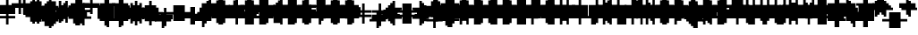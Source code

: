 SplineFontDB: 3.0
FontName: Strobrod-Regular
FullName: Strobrod
FamilyName: Strobrod
Weight: Book
Copyright: CC, Aaron Christianson, Nicolas Mercier
UComments: "2017-3-27: Created with FontForge (http://fontforge.org)"
Version: 001.000
StrokeWidth: 600
ItalicAngle: 0
UnderlinePosition: -100
UnderlineWidth: 0
Ascent: 800
Descent: 736
InvalidEm: 0
LayerCount: 2
Layer: 0 0 "Back" 1
Layer: 1 0 "Fore" 0
StrokedFont: 1
XUID: [1021 68 1269985762 15680502]
StyleMap: 0x0040
FSType: 0
OS2Version: 3
OS2_WeightWidthSlopeOnly: 0
OS2_UseTypoMetrics: 1
CreationTime: 1490615230
ModificationTime: 1495916367
PfmFamily: 49
TTFWeight: 400
TTFWidth: 5
LineGap: -536
VLineGap: 0
Panose: 2 11 5 9 0 0 0 0 0 0
OS2TypoAscent: 800
OS2TypoAOffset: 0
OS2TypoDescent: -200
OS2TypoDOffset: 0
OS2TypoLinegap: 0
OS2WinAscent: 800
OS2WinAOffset: 0
OS2WinDescent: 200
OS2WinDOffset: 0
HheadAscent: 800
HheadAOffset: 0
HheadDescent: -200
HheadDOffset: 0
OS2Vendor: 'PfEd'
MarkAttachClasses: 1
DEI: 91125
LangName: 1033
GaspTable: 2 0 1 65535 1 1
DesignSize: 100
Encoding: iso8859-15
UnicodeInterp: none
NameList: AGL For New Fonts
DisplaySize: 10
AntiAlias: 1
FitToEm: 0
WinInfo: 0 61 19
BeginPrivate: 0
EndPrivate
TeXData: 1 10485760 0 524288 262144 174762 524288 1048576 174762 783286 444596 497025 792723 393216 433062 380633 303038 157286 324010 404750 52429 2506097 1059062 262144
BeginChars: 546 546

StartChar: space
Encoding: 32 32 0
Width: 615
VWidth: 0
Flags: W
LayerCount: 2
Back
Image: 1 1 0 1 2 0 520.833 -104.167 104.167 104.167 0
mHj.hJ:IV"
EndImage
Image: 1 1 0 1 2 0 520.833 -104.167 104.167 104.167 0
mHj.hJ:IV"
EndImage
Image: 1 1 0 1 2 0 520.833 -104.167 104.167 104.167 0
mHj.hJ:IV"
EndImage
EndChar

StartChar: exclam
Encoding: 33 33 1
Width: 615
VWidth: 0
Flags: W
LayerCount: 2
Back
Image: 1 6 0 1 2 0 312.5 625 104.167 104.167 0
mHj.hJ:N0#J:IWM
EndImage
Image: 1 6 0 1 2 0 312.5 625 104.167 104.167 0
mHj.hJ:N0#J:IWM
EndImage
Image: 1 6 0 1 2 0 312.5 625 104.167 104.167 0
mHj.hJ:N0#J:IWM
EndImage
SplineSet
312.5 625 m 29
 416.69921875 625 l 25
 416.69921875 208.30078125 l 25
 312.5 208.30078125 l 25
 312.5 625 l 29
312.5 104.19921875 m 25
 416.69921875 104.19921875 l 25
 416.69921875 0 l 25
 312.5 0 l 25
 312.5 104.19921875 l 25
EndSplineSet
Fore
SplineSet
290 574 m 1
 382 574 l 1
 382 194 l 1
 290 194 l 1
 290 574 l 1
290 94 m 1
 382 94 l 1
 382 2 l 1
 290 2 l 1
 290 94 l 1
EndSplineSet
EndChar

StartChar: quotedbl
Encoding: 34 34 2
Width: 615
VWidth: 0
Flags: W
LayerCount: 2
Back
Image: 3 2 0 1 2 0 208.333 729.167 104.167 104.167 0
mHj.hJ:O;c
EndImage
Image: 3 2 0 1 2 0 208.333 729.167 104.167 104.167 0
mHj.hJ:O;c
EndImage
Image: 3 2 0 1 2 0 208.333 729.167 104.167 104.167 0
mHj.hJ:O;c
EndImage
SplineSet
416.69921875 729.19921875 m 29
 520.80078125 729.19921875 l 25
 520.80078125 520.80078125 l 25
 416.69921875 520.80078125 l 25
 416.69921875 729.19921875 l 29
208.30078125 729.19921875 m 25
 312.5 729.19921875 l 25
 312.5 520.80078125 l 25
 208.30078125 520.80078125 l 25
 208.30078125 729.19921875 l 25
EndSplineSet
Fore
SplineSet
386 670 m 1
 478 670 l 1
 478 482 l 1
 386 482 l 1
 386 670 l 1
194 670 m 1
 286 670 l 1
 286 482 l 1
 194 482 l 1
 194 670 l 1
EndSplineSet
EndChar

StartChar: numbersign
Encoding: 35 35 3
Width: 615
VWidth: 0
Flags: W
LayerCount: 2
Back
Image: 5 5 0 1 2 0 104.167 625 104.167 104.167 0
mHj.hJ:LJk;#!ie
EndImage
Image: 5 5 0 1 2 0 104.167 625 104.167 104.167 0
mHj.hJ:LJk;#!ie
EndImage
Image: 5 5 0 1 2 0 104.167 625 104.167 104.167 0
mHj.hJ:LJk;#!ie
EndImage
SplineSet
312.5 416.69921875 m 29
 312.5 312.5 l 25
 416.69921875 312.5 l 25
 416.69921875 416.69921875 l 25
 312.5 416.69921875 l 29
104.19921875 520.80078125 m 25
 208.30078125 520.80078125 l 25
 208.30078125 625 l 25
 312.5 625 l 25
 312.5 520.80078125 l 25
 416.69921875 520.80078125 l 25
 416.69921875 625 l 25
 520.80078125 625 l 25
 520.80078125 520.80078125 l 25
 625 520.80078125 l 25
 625 416.69921875 l 25
 520.80078125 416.69921875 l 25
 520.80078125 312.5 l 25
 625 312.5 l 25
 625 208.30078125 l 25
 520.80078125 208.30078125 l 25
 520.80078125 104.19921875 l 25
 416.69921875 104.19921875 l 25
 416.69921875 208.30078125 l 25
 312.5 208.30078125 l 25
 312.5 104.19921875 l 25
 208.30078125 104.19921875 l 25
 208.30078125 208.30078125 l 25
 104.19921875 208.30078125 l 25
 104.19921875 312.5 l 25
 208.30078125 312.5 l 25
 208.30078125 416.69921875 l 25
 104.19921875 416.69921875 l 25
 104.19921875 520.80078125 l 25
EndSplineSet
Fore
SplineSet
286 384 m 1
 286 288 l 1
 286 286 l 1
 288 286 l 1
 384 286 l 1
 386 286 l 1
 386 288 l 1
 386 384 l 1
 386 386 l 1
 384 386 l 1
 288 386 l 1
 286 386 l 1
 286 384 l 1
98 478 m 1
 192 478 l 1
 194 478 l 1
 194 480 l 1
 194 574 l 1
 286 574 l 1
 286 480 l 1
 286 478 l 1
 288 478 l 1
 384 478 l 1
 386 478 l 1
 386 480 l 1
 386 574 l 1
 478 574 l 1
 478 480 l 1
 478 478 l 1
 480 478 l 1
 574 478 l 1
 574 386 l 1
 480 386 l 1
 478 386 l 1
 478 384 l 1
 478 288 l 1
 478 286 l 1
 480 286 l 1
 574 286 l 1
 574 194 l 1
 480 194 l 1
 478 194 l 1
 478 192 l 1
 478 98 l 1
 386 98 l 1
 386 192 l 1
 386 194 l 1
 384 194 l 1
 288 194 l 1
 286 194 l 1
 286 192 l 1
 286 98 l 1
 194 98 l 1
 194 192 l 1
 194 194 l 1
 192 194 l 1
 98 194 l 1
 98 286 l 1
 192 286 l 1
 194 286 l 1
 194 288 l 1
 194 384 l 1
 194 386 l 1
 192 386 l 1
 98 386 l 1
 98 478 l 1
EndSplineSet
EndChar

StartChar: dollar
Encoding: 36 36 4
Width: 611
VWidth: 0
Flags: W
LayerCount: 2
Back
Image: 5 7 0 1 2 0 104.167 625 104.167 104.167 0
mHj.hJ:JbeJ8be`+92BA
EndImage
Image: 5 7 0 1 2 0 104.167 625 104.167 104.167 0
mHj.hJ:JbeJ8be`+92BA
EndImage
Image: 5 7 0 1 2 0 104.167 625 104.167 104.167 0
mHj.hJ:JbeJ8be`+92BA
EndImage
SplineSet
104.19921875 104.19921875 m 29
 520.80078125 104.19921875 l 25
 520.80078125 0 l 25
 416.69921875 0 l 25
 416.69921875 -104.19921875 l 25
 312.5 -104.19921875 l 25
 312.5 0 l 25
 104.19921875 0 l 25
 104.19921875 104.19921875 l 29
520.80078125 208.30078125 m 25
 625 208.30078125 l 25
 625 104.19921875 l 25
 520.80078125 104.19921875 l 25
 520.80078125 208.30078125 l 25
208.30078125 312.5 m 25
 520.80078125 312.5 l 25
 520.80078125 208.30078125 l 25
 208.30078125 208.30078125 l 25
 208.30078125 312.5 l 25
104.19921875 416.69921875 m 25
 208.30078125 416.69921875 l 25
 208.30078125 312.5 l 25
 104.19921875 312.5 l 25
 104.19921875 416.69921875 l 25
208.30078125 520.80078125 m 25
 312.5 520.80078125 l 25
 312.5 625 l 25
 416.69921875 625 l 25
 416.69921875 520.80078125 l 25
 625 520.80078125 l 25
 625 416.69921875 l 25
 208.30078125 416.69921875 l 25
 208.30078125 520.80078125 l 25
EndSplineSet
Fore
SplineSet
96 2 m 1
 96 94 l 1
 476 94 l 1
 476 2 l 1
 382 2 l 1
 380 2 l 1
 380 0 l 1
 380 -94 l 1
 288 -94 l 1
 288 0 l 1
 288 2 l 1
 286 2 l 1
 96 2 l 1
480 98 m 1
 480 190 l 1
 572 190 l 1
 572 98 l 1
 480 98 l 1
192 194 m 1
 192 286 l 1
 476 286 l 1
 476 194 l 1
 192 194 l 1
96 290 m 1
 96 382 l 1
 188 382 l 1
 188 290 l 1
 96 290 l 1
192 386 m 1
 192 478 l 1
 286 478 l 1
 288 478 l 1
 288 480 l 1
 288 574 l 1
 380 574 l 1
 380 480 l 1
 380 478 l 1
 382 478 l 1
 572 478 l 1
 572 386 l 1
 192 386 l 1
EndSplineSet
EndChar

StartChar: percent
Encoding: 37 37 5
Width: 607
VWidth: 0
Flags: W
LayerCount: 2
Back
Image: 4 4 0 1 2 0 104.167 520.833 104.167 104.167 0
mHj.hJ:N_(5`bsG
EndImage
Image: 4 4 0 1 2 0 104.167 520.833 104.167 104.167 0
mHj.hJ:N_(5`bsG
EndImage
Image: 4 4 0 1 2 0 104.167 520.833 104.167 104.167 0
mHj.hJ:N_(5`bsG
EndImage
SplineSet
416.69921875 208.30078125 m 29
 520.80078125 208.30078125 l 25
 520.80078125 104.19921875 l 25
 416.69921875 104.19921875 l 25
 416.69921875 208.30078125 l 29
104.19921875 208.30078125 m 25
 208.30078125 208.30078125 l 25
 208.30078125 312.5 l 25
 312.5 312.5 l 25
 312.5 416.69921875 l 25
 416.69921875 416.69921875 l 25
 416.69921875 520.80078125 l 25
 520.80078125 520.80078125 l 25
 520.80078125 416.69921875 l 25
 416.69921875 416.69921875 l 25
 416.69921875 312.5 l 25
 312.5 312.5 l 25
 312.5 208.30078125 l 25
 208.30078125 208.30078125 l 25
 208.30078125 104.19921875 l 25
 104.19921875 104.19921875 l 25
 104.19921875 208.30078125 l 25
104.19921875 520.80078125 m 25
 208.30078125 520.80078125 l 25
 208.30078125 416.69921875 l 25
 104.19921875 416.69921875 l 25
 104.19921875 520.80078125 l 25
EndSplineSet
Fore
SplineSet
377.255257732 98 m 1
 377.255257732 190 l 1
 468 190 l 1
 468 98 l 1
 377.255257732 98 l 1
472 386 m 1
 376 386 l 1
 376 478 l 1
 472 478 l 1
 472 386 l 1
284 382 m 1
 372 382 l 1
 372 290 l 1
 284 290 l 1
 284 382 l 1
192 286 m 1
 280 286 l 1
 280 194 l 1
 192 194 l 1
 192 286 l 1
96 190 m 1
 188 190 l 1
 188 98 l 1
 96 98 l 1
 96 190 l 1
96 386 m 1
 96 478 l 1
 188 478 l 1
 188 386 l 1
 96 386 l 1
EndSplineSet
EndChar

StartChar: ampersand
Encoding: 38 38 6
Width: 615
VWidth: 0
Flags: W
LayerCount: 2
Back
Image: 5 7 0 1 2 0 104.167 729.167 104.167 104.167 0
mHj.hJ:K==5\Q7@BE/#4
EndImage
Image: 5 7 0 1 2 0 104.167 729.167 104.167 104.167 0
mHj.hJ:K==5\Q7@BE/#4
EndImage
Image: 5 7 0 1 2 0 104.167 729.167 104.167 104.167 0
mHj.hJ:K==5\Q7@BE/#4
EndImage
SplineSet
208.30078125 312.5 m 29
 208.30078125 104.19921875 l 25
 416.69921875 104.19921875 l 25
 416.69921875 312.5 l 25
 208.30078125 312.5 l 29
104.19921875 312.5 m 25
 208.30078125 312.5 l 25
 208.30078125 625 l 25
 312.5 625 l 25
 312.5 729.19921875 l 25
 520.80078125 729.19921875 l 25
 520.80078125 625 l 25
 312.5 625 l 25
 312.5 416.69921875 l 25
 416.69921875 416.69921875 l 25
 416.69921875 312.5 l 25
 520.80078125 312.5 l 25
 520.80078125 416.69921875 l 25
 625 416.69921875 l 25
 625 312.5 l 25
 520.80078125 312.5 l 25
 520.80078125 104.19921875 l 25
 625 104.19921875 l 25
 625 0 l 25
 520.80078125 0 l 25
 520.80078125 104.19921875 l 25
 416.69921875 104.19921875 l 25
 416.69921875 0 l 25
 208.30078125 0 l 25
 208.30078125 104.19921875 l 25
 104.19921875 104.19921875 l 25
 104.19921875 312.5 l 25
EndSplineSet
Fore
SplineSet
478 98 m 0
 382 98 l 1
 382 2 l 1
 194 2 l 1
 194 98 l 1
 98 98 l 1
 98 286 l 1
 194 286 l 1
 194 574 l 1
 286 574 l 1
 286 382 l 1
 382 382 l 1
 382 286 l 1
 478 286 l 1024
482 94 m 1
 574 94 l 1
 574 2 l 1
 482 2 l 1
 482 94 l 1
482 290 m 1
 482 382 l 1
 574 382 l 1
 574 290 l 1
 482 290 l 1
290 578 m 1
 290 670 l 1
 478 670 l 1
 478 578 l 1
 290 578 l 1
190 288 m 1
 190 96 l 1
 190 94 l 1
 192 94 l 1
 384 94 l 1
 386 94 l 1
 386 96 l 1
 386 288 l 1
 386 290 l 1
 384 290 l 1
 192 290 l 1
 190 290 l 1
 190 288 l 1
EndSplineSet
EndChar

StartChar: quotesingle
Encoding: 39 39 7
Width: 615
VWidth: 0
Flags: W
LayerCount: 2
Back
Image: 1 2 0 1 2 0 208.333 729.167 104.167 104.167 0
mHj.hJ:N0#
EndImage
Image: 1 2 0 1 2 0 208.333 729.167 104.167 104.167 0
mHj.hJ:N0#
EndImage
Image: 1 2 0 1 2 0 208.333 729.167 104.167 104.167 0
mHj.hJ:N0#
EndImage
SplineSet
208.30078125 729.19921875 m 29
 312.5 729.19921875 l 25
 312.5 520.80078125 l 25
 208.30078125 520.80078125 l 25
 208.30078125 729.19921875 l 29
EndSplineSet
Fore
SplineSet
194 670 m 1
 286 670 l 1
 286 482 l 1
 194 482 l 1
 194 670 l 1
EndSplineSet
EndChar

StartChar: parenleft
Encoding: 40 40 8
Width: 615
VWidth: 0
Flags: W
LayerCount: 2
Back
Image: 2 8 0 1 2 0 208.333 729.167 104.167 104.167 0
mHj.hJ:Kn8J:N0#J3X)7
EndImage
Image: 2 8 0 1 2 0 208.333 729.167 104.167 104.167 0
mHj.hJ:Kn8J:N0#J3X)7
EndImage
Image: 2 8 0 1 2 0 208.333 729.167 104.167 104.167 0
mHj.hJ:Kn8J:N0#J3X)7
EndImage
SplineSet
208.30078125 625 m 29
 312.5 625 l 25
 312.5 729.19921875 l 25
 416.69921875 729.19921875 l 25
 416.69921875 625 l 25
 312.5 625 l 25
 312.5 0 l 25
 416.69921875 0 l 25
 416.69921875 -104.19921875 l 25
 312.5 -104.19921875 l 25
 312.5 0 l 25
 208.30078125 0 l 25
 208.30078125 625 l 29
EndSplineSet
Fore
SplineSet
290 578 m 1
 290 670 l 1
 382 670 l 1
 382 578 l 1
 290 578 l 1
290 -2 m 1
 382 -2 l 1
 382 -94 l 1
 290 -94 l 1
 290 -2 l 1
286 2 m 1
 194 2 l 1
 194 574 l 1
 286 574 l 1
 286 2 l 1
EndSplineSet
EndChar

StartChar: parenright
Encoding: 41 41 9
Width: 615
VWidth: 0
Flags: W
LayerCount: 2
Back
Image: 2 8 0 1 2 0 208.333 729.167 104.167 104.167 0
mHj.hJ:N/85X7S"5_&h7
EndImage
Image: 2 8 0 1 2 0 208.333 729.167 104.167 104.167 0
mHj.hJ:N/85X7S"5_&h7
EndImage
Image: 2 8 0 1 2 0 208.333 729.167 104.167 104.167 0
mHj.hJ:N/85X7S"5_&h7
EndImage
SplineSet
208.30078125 729.19921875 m 29
 312.5 729.19921875 l 25
 312.5 625 l 25
 416.69921875 625 l 25
 416.69921875 0 l 25
 312.5 0 l 25
 312.5 -104.19921875 l 25
 208.30078125 -104.19921875 l 25
 208.30078125 0 l 25
 312.5 0 l 25
 312.5 625 l 25
 208.30078125 625 l 25
 208.30078125 729.19921875 l 29
EndSplineSet
Fore
SplineSet
286 -2 m 1
 286 -94 l 1
 194 -94 l 1
 194 -2 l 1
 286 -2 l 1
290 2 m 1
 290 574 l 1
 382 574 l 1
 382 2 l 1
 290 2 l 1
286 578 m 1
 194 578 l 1
 194 670 l 1
 286 670 l 1
 286 578 l 1
EndSplineSet
EndChar

StartChar: asterisk
Encoding: 42 42 10
Width: 615
VWidth: 0
Flags: W
CounterMasks: 1 07
LayerCount: 2
Back
Image: 5 5 0 1 2 0 104.167 520.833 104.167 104.167 0
mHj.hJ:Jc@E2XlZ
EndImage
Image: 5 5 0 1 2 0 104.167 520.833 104.167 104.167 0
mHj.hJ:Jc@E2XlZ
EndImage
Image: 5 5 0 1 2 0 104.167 520.833 104.167 104.167 0
mHj.hJ:Jc@E2XlZ
EndImage
SplineSet
104.19921875 416.69921875 m 29
 208.30078125 416.69921875 l 25
 208.30078125 312.5 l 25
 312.5 312.5 l 25
 312.5 520.80078125 l 25
 416.69921875 520.80078125 l 25
 416.69921875 312.5 l 25
 520.80078125 312.5 l 25
 520.80078125 416.69921875 l 25
 625 416.69921875 l 25
 625 312.5 l 25
 520.80078125 312.5 l 25
 520.80078125 208.30078125 l 25
 625 208.30078125 l 25
 625 104.19921875 l 25
 520.80078125 104.19921875 l 25
 520.80078125 208.30078125 l 25
 416.69921875 208.30078125 l 25
 416.69921875 0 l 25
 312.5 0 l 25
 312.5 208.30078125 l 25
 208.30078125 208.30078125 l 25
 208.30078125 104.19921875 l 25
 104.19921875 104.19921875 l 25
 104.19921875 208.30078125 l 25
 208.30078125 208.30078125 l 25
 208.30078125 312.5 l 25
 104.19921875 312.5 l 25
 104.19921875 416.69921875 l 29
EndSplineSet
Fore
SplineSet
194 194 m 1
 194 286 l 1
 290 286 l 1
 290 478 l 1
 382 478 l 1
 382 286 l 1
 478 286 l 1
 478 194 l 1
 382 194 l 1
 382 2 l 1
 290 2 l 1
 290 194 l 1
 194 194 l 1
482 290 m 1
 482 382 l 1
 574 382 l 1
 574 290 l 1
 482 290 l 1
482 190 m 1
 574 190 l 1
 574 98 l 1
 482 98 l 1
 482 190 l 1
190 190 m 1
 190 98 l 1
 98 98 l 1
 98 190 l 1
 190 190 l 1
190 290 m 1
 98 290 l 1
 98 382 l 1
 190 382 l 1
 190 290 l 1
EndSplineSet
EndChar

StartChar: plus
Encoding: 43 43 11
Width: 615
VWidth: 0
Flags: W
LayerCount: 2
Back
Image: 5 5 0 1 2 0 104.167 520.833 104.167 104.167 0
mHj.hJ:Jabp`L[Z
EndImage
Image: 5 5 0 1 2 0 104.167 520.833 104.167 104.167 0
mHj.hJ:Jabp`L[Z
EndImage
Image: 5 5 0 1 2 0 104.167 520.833 104.167 104.167 0
mHj.hJ:Jabp`L[Z
EndImage
SplineSet
104.19921875 312.5 m 29
 312.5 312.5 l 25
 312.5 520.80078125 l 25
 416.69921875 520.80078125 l 25
 416.69921875 312.5 l 25
 625 312.5 l 25
 625 208.30078125 l 25
 416.69921875 208.30078125 l 25
 416.69921875 0 l 25
 312.5 0 l 25
 312.5 208.30078125 l 25
 104.19921875 208.30078125 l 25
 104.19921875 312.5 l 29
EndSplineSet
Fore
SplineSet
98 286 m 1
 288 286 l 1
 290 286 l 1
 290 288 l 1
 290 478 l 1
 382 478 l 1
 382 288 l 1
 382 286 l 1
 384 286 l 1
 574 286 l 1
 574 194 l 1
 384 194 l 1
 382 194 l 1
 382 192 l 1
 382 2 l 1
 290 2 l 1
 290 192 l 1
 290 194 l 1
 288 194 l 1
 98 194 l 1
 98 286 l 1
EndSplineSet
EndChar

StartChar: comma
Encoding: 44 44 12
Width: 615
VWidth: 0
Flags: W
LayerCount: 2
Back
Image: 2 3 0 1 2 0 208.333 208.333 104.167 104.167 0
mHj.hJ:KmMJ,fQL
EndImage
Image: 2 3 0 1 2 0 208.333 208.333 104.167 104.167 0
mHj.hJ:KmMJ,fQL
EndImage
Image: 2 3 0 1 2 0 208.333 208.333 104.167 104.167 0
mHj.hJ:KmMJ,fQL
EndImage
SplineSet
208.30078125 0 m 29
 312.5 0 l 25
 312.5 208.30078125 l 25
 416.69921875 208.30078125 l 25
 416.69921875 0 l 25
 312.5 0 l 25
 312.5 -104.19921875 l 25
 208.30078125 -104.19921875 l 25
 208.30078125 0 l 29
EndSplineSet
Fore
SplineSet
290 2 m 1
 290 190 l 1
 382 190 l 1
 382 2 l 1
 290 2 l 1
286 -2 m 1
 286 -94 l 1
 194 -94 l 1
 194 -2 l 1
 286 -2 l 1
EndSplineSet
EndChar

StartChar: hyphen
Encoding: 45 45 13
Width: 615
VWidth: 0
Flags: W
LayerCount: 2
Back
Image: 5 1 0 1 2 0 104.167 312.5 104.167 104.167 0
mHj.hJ:RCp
EndImage
Image: 5 1 0 1 2 0 104.167 312.5 104.167 104.167 0
mHj.hJ:RCp
EndImage
Image: 5 1 0 1 2 0 104.167 312.5 104.167 104.167 0
mHj.hJ:RCp
EndImage
SplineSet
104.19921875 312.5 m 29
 625 312.5 l 25
 625 208.30078125 l 25
 104.19921875 208.30078125 l 25
 104.19921875 312.5 l 29
EndSplineSet
Fore
SplineSet
98 286 m 1
 574 286 l 1
 574 194 l 1
 98 194 l 1
 98 286 l 1
EndSplineSet
EndChar

StartChar: period
Encoding: 46 46 14
Width: 615
VWidth: 0
Flags: W
LayerCount: 2
Back
Image: 2 2 0 1 2 0 208.333 208.333 104.167 104.167 0
mHj.hJ:PGN
EndImage
Image: 2 2 0 1 2 0 208.333 208.333 104.167 104.167 0
mHj.hJ:PGN
EndImage
Image: 2 2 0 1 2 0 208.333 208.333 104.167 104.167 0
mHj.hJ:PGN
EndImage
SplineSet
208.30078125 208.30078125 m 29
 416.69921875 208.30078125 l 25
 416.69921875 0 l 25
 208.30078125 0 l 25
 208.30078125 208.30078125 l 29
EndSplineSet
Fore
SplineSet
194 190 m 1
 382 190 l 1
 382 2 l 1
 194 2 l 1
 194 190 l 1
EndSplineSet
EndChar

StartChar: slash
Encoding: 47 47 15
Width: 615
VWidth: 0
Flags: W
LayerCount: 2
Back
Image: 4 8 0 1 2 0 104.167 729.167 104.167 104.167 0
mHj.hJ:J1B+<Wp7J:IV"
EndImage
Image: 4 8 0 1 2 0 104.167 729.167 104.167 104.167 0
mHj.hJ:J1B+<Wp7J:IV"
EndImage
Image: 4 8 0 1 2 0 104.167 729.167 104.167 104.167 0
mHj.hJ:J1B+<Wp7J:IV"
EndImage
SplineSet
104.19921875 104.19921875 m 29
 208.30078125 104.19921875 l 25
 208.30078125 312.5 l 25
 312.5 312.5 l 25
 312.5 520.80078125 l 25
 416.69921875 520.80078125 l 25
 416.69921875 729.19921875 l 25
 520.80078125 729.19921875 l 25
 520.80078125 520.80078125 l 25
 416.69921875 520.80078125 l 25
 416.69921875 312.5 l 25
 312.5 312.5 l 25
 312.5 104.19921875 l 25
 208.30078125 104.19921875 l 25
 208.30078125 -104.19921875 l 25
 104.19921875 -104.19921875 l 25
 104.19921875 104.19921875 l 29
EndSplineSet
Fore
SplineSet
386 482 m 1
 386 670 l 1
 478 670 l 1
 478 482 l 1
 386 482 l 1
382 478 m 1
 382 290 l 1
 290 290 l 1
 290 478 l 1
 382 478 l 1
286 286 m 1
 286 98 l 1
 194 98 l 1
 194 286 l 1
 286 286 l 1
190 94 m 1
 190 -94 l 1
 98 -94 l 1
 98 94 l 1
 190 94 l 1
EndSplineSet
EndChar

StartChar: zero
Encoding: 48 48 16
Width: 607
VWidth: 0
Flags: W
LayerCount: 2
Back
Image: 4 6 0 1 2 0 104.167 625 104.167 104.167 0
mHj.hJ:M$hYgAJ>
EndImage
Image: 4 6 0 1 2 0 104.167 625 104.167 104.167 0
mHj.hJ:M$hYgAJ>
EndImage
Image: 4 6 0 1 2 0 104.167 625 104.167 104.167 0
mHj.hJ:M$hYgAJ>
EndImage
SplineSet
312.5 312.5 m 29
 312.5 208.30078125 l 25
 208.30078125 208.30078125 l 25
 208.30078125 104.19921875 l 25
 416.69921875 104.19921875 l 25
 416.69921875 312.5 l 25
 312.5 312.5 l 29
208.30078125 520.80078125 m 25
 208.30078125 312.5 l 25
 312.5 312.5 l 25
 312.5 416.69921875 l 25
 416.69921875 416.69921875 l 25
 416.69921875 520.80078125 l 25
 208.30078125 520.80078125 l 25
104.19921875 520.80078125 m 25
 208.30078125 520.80078125 l 25
 208.30078125 625 l 25
 416.69921875 625 l 25
 416.69921875 520.80078125 l 25
 520.80078125 520.80078125 l 25
 520.80078125 104.19921875 l 25
 416.69921875 104.19921875 l 25
 416.69921875 0 l 25
 208.30078125 0 l 25
 208.30078125 104.19921875 l 25
 104.19921875 104.19921875 l 25
 104.19921875 520.80078125 l 25
EndSplineSet
Fore
SplineSet
376 482 m 1
 192 482 l 1
 192 574 l 1
 376 574 l 1
 376 482 l 1
192 480 m 1
 192 482 l 1
 190 482 l 1
 188 482 l 1
 188 480 l 1
 188 478 l 1
 190 478 l 1
 192 478 l 1
 192 480 l 1
378 482 m 1
 376 482 l 1
 376 480 l 1
 376 478 l 1
 378 478 l 1
 380 478 l 1
 380 480 l 1
 380 482 l 1
 378 482 l 1
380 384 m 1
 380 478 l 1
 472 478 l 1
 472 98 l 1
 380 98 l 1
 380 288 l 1
 380 290 l 1
 378 290 l 1
 288 290 l 1
 288 382 l 1
 378 382 l 1
 380 382 l 1
 380 384 l 1
96 478 m 1
 188 478 l 1
 188 288 l 1
 188 286 l 1
 190 286 l 1
 284 286 l 1
 284 194 l 1
 190 194 l 1
 188 194 l 1
 188 192 l 1
 188 98 l 1
 96 98 l 1
 96 478 l 1
288 288 m 1
 288 290 l 1
 286 290 l 1
 284 290 l 1
 284 288 l 1
 284 286 l 1
 286 286 l 1
 288 286 l 1
 288 288 l 1
380 96 m 1
 380 98 l 1
 378 98 l 1
 376 98 l 1
 376 96 l 1
 376 94 l 1
 378 94 l 1
 380 94 l 1
 380 96 l 1
192 94 m 1
 376 94 l 1
 376 2 l 1
 192 2 l 1
 192 94 l 1
190 94 m 1
 192 94 l 1
 192 96 l 1
 192 98 l 1
 190 98 l 1
 188 98 l 1
 188 96 l 1
 188 94 l 1
 190 94 l 1
EndSplineSet
EndChar

StartChar: one
Encoding: 49 49 17
Width: 611
VWidth: 0
Flags: W
LayerCount: 2
Back
Image: 2 6 0 1 2 0 208.333 625 104.167 104.167 0
mHj.hJ:Ko#5X7S"
EndImage
Image: 2 6 0 1 2 0 208.333 625 104.167 104.167 0
mHj.hJ:Ko#5X7S"
EndImage
Image: 2 6 0 1 2 0 208.333 625 104.167 104.167 0
mHj.hJ:Ko#5X7S"
EndImage
SplineSet
208.30078125 520.80078125 m 29
 312.5 520.80078125 l 25
 312.5 625 l 25
 416.69921875 625 l 25
 416.69921875 0 l 25
 312.5 0 l 25
 312.5 416.69921875 l 25
 208.30078125 416.69921875 l 25
 208.30078125 520.80078125 l 29
EndSplineSet
Fore
SplineSet
192 386 m 1
 192 478 l 1
 286 478 l 1
 288 478 l 1
 288 480 l 1
 288 574 l 1
 380 574 l 1
 380 2 l 1
 288 2 l 1
 288 384 l 1
 288 386 l 1
 286 386 l 1
 192 386 l 1
EndSplineSet
EndChar

StartChar: two
Encoding: 50 50 18
Width: 607
VWidth: 0
Flags: W
LayerCount: 2
Back
Image: 4 6 0 1 2 0 104.167 625 104.167 104.167 0
mHj.hJ:M$h&0O7-
EndImage
Image: 4 6 0 1 2 0 104.167 625 104.167 104.167 0
mHj.hJ:M$h&0O7-
EndImage
Image: 4 6 0 1 2 0 104.167 625 104.167 104.167 0
mHj.hJ:M$h&0O7-
EndImage
SplineSet
104.19921875 416.69921875 m 29
 104.19921875 520.80078125 l 25
 208.30078125 520.80078125 l 25
 208.30078125 625 l 25
 416.69921875 625 l 25
 416.69921875 520.80078125 l 25
 520.80078125 520.80078125 l 25
 520.80078125 312.5 l 25
 416.69921875 312.5 l 25
 416.69921875 208.30078125 l 25
 312.5 208.30078125 l 25
 312.5 104.19921875 l 25
 520.80078125 104.19921875 l 25
 520.80078125 0 l 25
 104.19921875 0 l 25
 104.19921875 104.19921875 l 25
 208.30078125 104.19921875 l 25
 208.30078125 208.30078125 l 25
 312.5 208.30078125 l 25
 312.5 312.5 l 25
 416.69921875 312.5 l 25
 416.69921875 416.69921875 l 25
 416.69921875 520.80078125 l 25
 208.30078125 520.80078125 l 25
 208.30078125 416.69921875 l 25
 104.19921875 416.69921875 l 29
EndSplineSet
Fore
SplineSet
192 190 m 1
 284 190 l 1
 284 96 l 1
 284 94 l 1
 286 94 l 1
 472 94 l 1
 472 2 l 1
 96 2 l 1
 96 94 l 1
 190 94 l 1
 192 94 l 1
 192 96 l 1
 192 190 l 1
376 194 m 1
 288 194 l 1
 284.940506092 286 l 1
 376 286 l 1
 376 194 l 1
468 290 m 1
 380 290 l 1
 380 384 l 1
 380 478 l 1
 468 478 l 1
 468 290 l 1
376 574 m 1
 376 482 l 1
 192 482 l 1
 192 574 l 1
 376 574 l 1
96 478 m 1
 188 478 l 1
 188 386 l 1
 96 386 l 1
 96 478 l 1
EndSplineSet
EndChar

StartChar: three
Encoding: 51 51 19
Width: 615
VWidth: 0
Flags: W
LayerCount: 2
Back
Image: 4 6 0 1 2 0 104.167 625 104.167 104.167 0
mHj.hJ:R,#?k<n-
EndImage
Image: 4 6 0 1 2 0 104.167 625 104.167 104.167 0
mHj.hJ:R,#?k<n-
EndImage
Image: 4 6 0 1 2 0 104.167 625 104.167 104.167 0
mHj.hJ:R,#?k<n-
EndImage
SplineSet
104.19921875 625 m 29
 520.80078125 625 l 25
 520.80078125 416.69921875 l 25
 416.69921875 416.69921875 l 25
 416.69921875 312.5 l 25
 520.80078125 312.5 l 25
 520.80078125 104.19921875 l 25
 416.69921875 104.19921875 l 25
 416.69921875 0 l 25
 104.19921875 0 l 25
 104.19921875 104.19921875 l 25
 416.69921875 104.19921875 l 25
 416.69921875 312.5 l 25
 208.30078125 312.5 l 25
 208.30078125 416.69921875 l 25
 416.69921875 416.69921875 l 25
 416.69921875 520.80078125 l 25
 104.19921875 520.80078125 l 25
 104.19921875 625 l 29
EndSplineSet
Fore
SplineSet
96 94 m 1
 380 94 l 1
 380 2 l 1
 96 2 l 1
 96 94 l 1
480 98 m 1
 384 98 l 1
 384 286 l 1
 480 286 l 1
 480 98 l 1
380 382 m 1
 380 290 l 1
 192 290 l 1
 192 382 l 1
 380 382 l 1
480 386 m 1
 384 386 l 1
 384 480 l 1
 384 482 l 1
 382 482 l 1
 96 482 l 1
 96 574 l 1
 480 574 l 1
 480 386 l 1
EndSplineSet
EndChar

StartChar: four
Encoding: 52 52 20
Width: 607
VWidth: 0
Flags: W
LayerCount: 2
Back
Image: 4 6 0 1 2 0 104.167 625 104.167 104.167 0
mHj.hJ:J1b:lt/X
EndImage
Image: 4 6 0 1 2 0 104.167 625 104.167 104.167 0
mHj.hJ:J1b:lt/X
EndImage
Image: 4 6 0 1 2 0 104.167 625 104.167 104.167 0
mHj.hJ:J1b:lt/X
EndImage
SplineSet
208.30078125 312.5 m 29
 208.30078125 208.30078125 l 25
 416.69921875 208.30078125 l 25
 416.69921875 416.69921875 l 25
 312.5 416.69921875 l 25
 312.5 312.5 l 25
 208.30078125 312.5 l 29
104.19921875 312.5 m 25
 208.30078125 312.5 l 25
 208.30078125 416.69921875 l 25
 312.5 416.69921875 l 25
 312.5 520.80078125 l 25
 416.69921875 520.80078125 l 25
 416.69921875 625 l 25
 520.80078125 625 l 25
 520.80078125 0 l 25
 416.69921875 0 l 25
 416.69921875 104.19921875 l 25
 104.19921875 104.19921875 l 25
 104.19921875 312.5 l 25
EndSplineSet
Fore
SplineSet
280 290 m 1
 192 290 l 1
 192 382 l 1
 280 382 l 1
 280 290 l 1
192 288 m 1
 192 290 l 1
 190 290 l 1
 188 290 l 1
 188 288 l 1
 188 286 l 1
 190 286 l 1
 192 286 l 1
 192 288 l 1
280 384 m 1
 280 382 l 1
 282 382 l 1
 284 382 l 1
 284 384 l 1
 284 386 l 1
 282 386 l 1
 280 386 l 1
 280 384 l 1
374 386 m 1
 284 386 l 1
 284 478 l 1
 374 478 l 1
 376 478 l 1
 376 480 l 1
 376 574 l 1
 468 574 l 1
 472 2 l 1
 380.627628866 2 l 1
 380.627628866 96 l 1
 380.627628866 98 l 1
 378.66601687 98 l 1
 96 98 l 1
 96 286 l 1
 188 286 l 1
 188 192 l 1
 188 190 l 1
 190 190 l 1
 378.66601687 190 l 1
 380.627628866 190 l 1
 380.627628866 192 l 1
 376 384 l 1
 376 386 l 1
 374 386 l 1
EndSplineSet
EndChar

StartChar: five
Encoding: 53 53 21
Width: 607
VWidth: 0
Flags: W
LayerCount: 2
Back
Image: 4 6 0 1 2 0 104.167 625 104.167 104.167 0
mHj.hJ:R->i"-IX
EndImage
Image: 4 6 0 1 2 0 104.167 625 104.167 104.167 0
mHj.hJ:R->i"-IX
EndImage
Image: 4 6 0 1 2 0 104.167 625 104.167 104.167 0
mHj.hJ:R->i"-IX
EndImage
SplineSet
104.19921875 625 m 29
 520.80078125 625 l 25
 520.80078125 520.80078125 l 25
 208.30078125 520.80078125 l 25
 208.30078125 416.69921875 l 25
 416.69921875 416.69921875 l 25
 416.69921875 312.5 l 25
 520.80078125 312.5 l 25
 520.80078125 104.19921875 l 25
 416.69921875 104.19921875 l 25
 416.69921875 0 l 25
 104.19921875 0 l 25
 104.19921875 104.19921875 l 25
 416.69921875 104.19921875 l 25
 416.69921875 312.5 l 25
 104.19921875 312.5 l 25
 104.19921875 625 l 29
EndSplineSet
Fore
SplineSet
96 94 m 1
 380 94 l 1
 380 2 l 1
 96 2 l 1
 96 94 l 1
472 98 m 1
 384 98 l 1
 384 286 l 1
 472 286 l 1
 472 98 l 1
380 382 m 1
 380 290 l 1
 96 290 l 1
 96 574 l 1
 472 574 l 1
 472 482 l 1
 190 482 l 1
 188 482 l 1
 188 480 l 1
 188 384 l 1
 188 382 l 1
 190 382 l 1
 380 382 l 1
EndSplineSet
EndChar

StartChar: six
Encoding: 54 54 22
Width: 607
VWidth: 0
Flags: W
LayerCount: 2
Back
Image: 4 6 0 1 2 0 104.167 625 104.167 104.167 0
mHj.hJ:M$Xi/j%.
EndImage
Image: 4 6 0 1 2 0 104.167 625 104.167 104.167 0
mHj.hJ:M$Xi/j%.
EndImage
Image: 4 6 0 1 2 0 104.167 625 104.167 104.167 0
mHj.hJ:M$Xi/j%.
EndImage
SplineSet
208.30078125 312.5 m 29
 208.30078125 104.19921875 l 25
 416.69921875 104.19921875 l 25
 416.69921875 312.5 l 25
 208.30078125 312.5 l 29
208.30078125 625 m 25
 416.69921875 625 l 25
 416.69921875 520.80078125 l 25
 208.30078125 520.80078125 l 25
 208.30078125 416.69921875 l 25
 416.69921875 416.69921875 l 25
 416.69921875 312.5 l 25
 520.80078125 312.5 l 25
 520.80078125 104.19921875 l 25
 416.69921875 104.19921875 l 25
 416.69921875 0 l 25
 208.30078125 0 l 25
 208.30078125 104.19921875 l 25
 104.19921875 104.19921875 l 25
 104.19921875 520.80078125 l 25
 208.30078125 520.80078125 l 25
 208.30078125 625 l 25
EndSplineSet
Fore
SplineSet
376.704404873 482 m 1
 192 482 l 1
 192 574 l 1
 376.704404873 574 l 1
 376.704404873 482 l 1
96 478 m 1
 188 478 l 1
 188 384 l 1
 188 382 l 1
 190 382 l 1
 376.704404873 382 l 1
 376.704404873 290 l 1
 190 290 l 1
 188 290 l 1
 188 288 l 1
 188 98 l 1
 96 98 l 1
 96 478 l 1
378.66601687 290 m 1
 376.704404873 290 l 1
 376.704404873 288 l 1
 376.704404873 286 l 1
 378.66601687 286 l 1
 380.627628866 286 l 1
 380.627628866 288 l 1
 380.627628866 290 l 1
 378.66601687 290 l 1
380 98 m 1
 380.627628866 286 l 1
 472 286 l 1
 472 98 l 1
 380 98 l 1
380 96 m 1
 380 98 l 1
 378 98 l 1
 376 98 l 1
 376 96 l 1
 376 94 l 1
 378 94 l 1
 380 94 l 1
 380 96 l 1
192 94 m 1
 376 94 l 1
 376 2 l 1
 192 2 l 1
 192 94 l 1
190 94 m 1
 192 94 l 1
 192 96 l 1
 192 98 l 1
 190 98 l 1
 188 98 l 1
 188 96 l 1
 188 94 l 1
 190 94 l 1
EndSplineSet
EndChar

StartChar: seven
Encoding: 55 55 23
Width: 607
VWidth: 0
Flags: W
LayerCount: 2
Back
Image: 4 6 0 1 2 0 104.167 625 104.167 104.167 0
mHj.hJ:R,#&0O5'
EndImage
Image: 4 6 0 1 2 0 104.167 625 104.167 104.167 0
mHj.hJ:R,#&0O5'
EndImage
Image: 4 6 0 1 2 0 104.167 625 104.167 104.167 0
mHj.hJ:R,#&0O5'
EndImage
SplineSet
104.19921875 625 m 29
 520.80078125 625 l 25
 520.80078125 312.5 l 25
 416.69921875 312.5 l 25
 416.69921875 208.30078125 l 25
 312.5 208.30078125 l 25
 312.5 0 l 25
 208.30078125 0 l 25
 208.30078125 208.30078125 l 25
 312.5 208.30078125 l 25
 312.5 312.5 l 25
 416.69921875 312.5 l 25
 416.69921875 520.80078125 l 25
 104.19921875 520.80078125 l 25
 104.19921875 625 l 29
EndSplineSet
Fore
SplineSet
192 190 m 1
 284 190 l 1
 284 2 l 1
 192 2 l 1
 192 190 l 1
380 194 m 1
 288 194 l 1
 288 286 l 1
 380 286 l 1
 380 194 l 1
472 290 m 1
 384 290 l 1
 384 480 l 1
 384 482 l 1
 382 482 l 1
 96 482 l 1
 96 574 l 1
 472 574 l 1
 472 290 l 1
EndSplineSet
EndChar

StartChar: eight
Encoding: 56 56 24
Width: 603
VWidth: 0
Flags: W
LayerCount: 2
Back
Image: 4 6 0 1 2 0 104.167 625 104.167 104.167 0
mHj.hJ:M$h@$$IX
EndImage
Image: 4 6 0 1 2 0 104.167 625 104.167 104.167 0
mHj.hJ:M$h@$$IX
EndImage
Image: 4 6 0 1 2 0 104.167 625 104.167 104.167 0
mHj.hJ:M$h@$$IX
EndImage
SplineSet
208.30078125 312.5 m 29
 208.30078125 104.19921875 l 25
 416.69921875 104.19921875 l 25
 416.69921875 312.5 l 25
 208.30078125 312.5 l 29
208.30078125 520.80078125 m 25
 208.30078125 416.69921875 l 25
 416.69921875 416.69921875 l 25
 416.69921875 520.80078125 l 25
 208.30078125 520.80078125 l 25
208.30078125 625 m 25
 416.69921875 625 l 25
 416.69921875 520.80078125 l 25
 520.80078125 520.80078125 l 25
 520.80078125 416.69921875 l 25
 416.69921875 416.69921875 l 25
 416.69921875 312.5 l 25
 520.80078125 312.5 l 25
 520.80078125 104.19921875 l 25
 416.69921875 104.19921875 l 25
 416.69921875 0 l 25
 208.30078125 0 l 25
 208.30078125 104.19921875 l 25
 104.19921875 104.19921875 l 25
 104.19921875 312.5 l 25
 208.30078125 312.5 l 25
 208.30078125 416.69921875 l 25
 104.19921875 416.69921875 l 25
 104.19921875 520.80078125 l 25
 208.30078125 520.80078125 l 25
 208.30078125 625 l 25
EndSplineSet
Fore
SplineSet
192 482 m 1
 192 574 l 1
 376 574 l 1
 376 482 l 1
 192 482 l 1
378 482 m 1
 376 482 l 1
 376 480 l 1
 376 478 l 1
 378 478 l 1
 380 478 l 1
 380 480 l 1
 380 482 l 1
 378 482 l 1
192 480 m 1
 192 482 l 1
 190 482 l 1
 188 482 l 1
 188 480 l 1
 188 478 l 1
 190 478 l 1
 192 478 l 1
 192 480 l 1
380 386 m 1
 380 478 l 1
 468 478 l 1
 468 386 l 1
 380 386 l 1
380 384 m 1
 380 386 l 1
 378 386 l 1
 376 386 l 1
 376 384 l 1
 376 382 l 1
 378 382 l 1
 380 382 l 1
 380 384 l 1
192 382 m 1
 376 382 l 1
 376 290 l 1
 192 290 l 1
 192 382 l 1
190 382 m 1
 192 382 l 1
 192 384 l 1
 192 386 l 1
 190 386 l 1
 188 386 l 1
 188 384 l 1
 188 382 l 1
 190 382 l 1
188 478 m 1
 188 386 l 1
 96 386 l 1
 96 478 l 1
 188 478 l 1
378 290 m 1
 376 290 l 1
 376 288 l 1
 376 286 l 1
 378 286 l 1
 380 286 l 1
 380 288 l 1
 380 290 l 1
 378 290 l 1
192 288 m 1
 192 290 l 1
 190 290 l 1
 188 290 l 1
 188 288 l 1
 188 286 l 1
 190 286 l 1
 192 286 l 1
 192 288 l 1
380 98 m 1
 380 286 l 1
 468 286 l 1
 468 98 l 1
 380 98 l 1
380 96 m 1
 380 98 l 1
 378 98 l 1
 376 98 l 1
 376 96 l 1
 376 94 l 1
 378 94 l 1
 380 94 l 1
 380 96 l 1
192 94 m 1
 376 94 l 1
 376 2 l 1
 192 2 l 1
 192 94 l 1
190 94 m 1
 192 94 l 1
 192 96 l 1
 192 98 l 1
 190 98 l 1
 188 98 l 1
 188 96 l 1
 188 94 l 1
 190 94 l 1
188 286 m 1
 188 98 l 1
 96 98 l 1
 96 286 l 1
 188 286 l 1
EndSplineSet
EndChar

StartChar: nine
Encoding: 57 57 25
Width: 607
VWidth: 0
Flags: W
LayerCount: 2
Back
Image: 4 6 0 1 2 0 104.167 625 104.167 104.167 0
mHj.hJ:M$hODkb=
EndImage
Image: 4 6 0 1 2 0 104.167 625 104.167 104.167 0
mHj.hJ:M$hODkb=
EndImage
Image: 4 6 0 1 2 0 104.167 625 104.167 104.167 0
mHj.hJ:M$hODkb=
EndImage
SplineSet
208.30078125 520.80078125 m 29
 208.30078125 312.5 l 25
 416.69921875 312.5 l 25
 416.69921875 520.80078125 l 25
 208.30078125 520.80078125 l 29
208.30078125 625 m 25
 416.69921875 625 l 25
 416.69921875 520.80078125 l 25
 520.80078125 520.80078125 l 25
 520.80078125 104.19921875 l 25
 416.69921875 104.19921875 l 25
 416.69921875 0 l 25
 208.30078125 0 l 25
 208.30078125 104.19921875 l 25
 416.69921875 104.19921875 l 25
 416.69921875 208.30078125 l 25
 208.30078125 208.30078125 l 25
 208.30078125 312.5 l 25
 104.19921875 312.5 l 25
 104.19921875 520.80078125 l 25
 208.30078125 520.80078125 l 25
 208.30078125 625 l 25
EndSplineSet
Fore
SplineSet
472 98 m 1
 384 98 l 1
 384 192 l 1
 384 194 l 1
 382 194 l 1
 192 194 l 1
 192 286 l 1
 378.66601687 286 l 1
 380.627628866 286 l 1
 380.627628866 288 l 1
 380.627628866 478 l 1
 472 478 l 1
 472 98 l 1
192 94 m 1
 380 94 l 1
 380 2 l 1
 192 2 l 1
 192 94 l 1
376.704404873 482 m 1
 192 482 l 1
 192 574 l 1
 376.704404873 574 l 1
 376.704404873 482 l 1
192 480 m 1
 192 482 l 1
 190 482 l 1
 188 482 l 1
 188 480 l 1
 188 478 l 1
 190 478 l 1
 192 478 l 1
 192 480 l 1
378.66601687 482 m 1
 376.704404873 482 l 1
 376.704404873 480 l 1
 376.704404873 478 l 1
 378.66601687 478 l 1
 380.627628866 478 l 1
 380.627628866 480 l 1
 380.627628866 482 l 1
 378.66601687 482 l 1
190 286 m 1
 192 286 l 1
 192 288 l 1
 192 290 l 1
 190 290 l 1
 188 290 l 1
 188 288 l 1
 188 286 l 1
 190 286 l 1
188 478 m 1
 188 290 l 1
 96 290 l 1
 96 478 l 1
 188 478 l 1
EndSplineSet
EndChar

StartChar: colon
Encoding: 58 58 26
Width: 615
VWidth: 0
Flags: W
LayerCount: 2
Back
Image: 1 3 0 1 2 0 208.333 416.667 104.167 104.167 0
mHj.hJ:N.MJ,fQL
EndImage
Image: 1 3 0 1 2 0 208.333 416.667 104.167 104.167 0
mHj.hJ:N.MJ,fQL
EndImage
Image: 1 3 0 1 2 0 208.333 416.667 104.167 104.167 0
mHj.hJ:N.MJ,fQL
EndImage
SplineSet
208.30078125 208.30078125 m 29
 312.5 208.30078125 l 25
 312.5 104.19921875 l 25
 208.30078125 104.19921875 l 25
 208.30078125 208.30078125 l 29
208.30078125 416.69921875 m 25
 312.5 416.69921875 l 25
 312.5 312.5 l 25
 208.30078125 312.5 l 25
 208.30078125 416.69921875 l 25
EndSplineSet
Fore
SplineSet
194 190 m 1
 286 190 l 1
 286 98 l 1
 194 98 l 1
 194 190 l 1
194 382 m 1
 286 382 l 1
 286 290 l 1
 194 290 l 1
 194 382 l 1
EndSplineSet
EndChar

StartChar: semicolon
Encoding: 59 59 27
Width: 615
VWidth: 0
Flags: W
LayerCount: 2
Back
Image: 2 5 0 1 2 0 208.333 416.667 104.167 104.167 0
mHj.hJ:Klb5X9i"
EndImage
Image: 2 5 0 1 2 0 208.333 416.667 104.167 104.167 0
mHj.hJ:Klb5X9i"
EndImage
Image: 2 5 0 1 2 0 208.333 416.667 104.167 104.167 0
mHj.hJ:Klb5X9i"
EndImage
SplineSet
312.5 208.30078125 m 29
 416.69921875 208.30078125 l 25
 416.69921875 0 l 25
 312.5 0 l 25
 312.5 -104.19921875 l 25
 208.30078125 -104.19921875 l 25
 208.30078125 0 l 25
 312.5 0 l 25
 312.5 208.30078125 l 29
312.5 416.69921875 m 25
 416.69921875 416.69921875 l 25
 416.69921875 312.5 l 25
 312.5 312.5 l 25
 312.5 416.69921875 l 25
EndSplineSet
Fore
SplineSet
286 -2 m 1
 286 -94 l 1
 194 -94 l 1
 194 -2 l 1
 286 -2 l 1
290 2 m 1
 290 190 l 1
 382 190 l 1
 382 2 l 1
 290 2 l 1
290 382 m 1
 382 382 l 1
 382 290 l 1
 290 290 l 1
 290 382 l 1
EndSplineSet
EndChar

StartChar: less
Encoding: 60 60 28
Width: 615
VWidth: 0
Flags: W
LayerCount: 2
Back
Image: 3 5 0 1 2 0 104.167 520.833 104.167 104.167 0
mHj.hJ:Jb-J3Y4W
EndImage
Image: 3 5 0 1 2 0 104.167 520.833 104.167 104.167 0
mHj.hJ:Jb-J3Y4W
EndImage
Image: 3 5 0 1 2 0 104.167 520.833 104.167 104.167 0
mHj.hJ:Jb-J3Y4W
EndImage
SplineSet
312.5 520.80078125 m 29
 416.69921875 520.80078125 l 25
 416.69921875 416.69921875 l 25
 312.5 416.69921875 l 25
 312.5 312.5 l 25
 208.30078125 312.5 l 25
 208.30078125 208.30078125 l 25
 312.5 208.30078125 l 25
 312.5 104.19921875 l 25
 416.69921875 104.19921875 l 25
 416.69921875 0 l 25
 312.5 0 l 25
 312.5 104.19921875 l 25
 208.30078125 104.19921875 l 25
 208.30078125 208.30078125 l 25
 104.19921875 208.30078125 l 25
 104.19921875 312.5 l 25
 208.30078125 312.5 l 25
 208.30078125 416.69921875 l 25
 312.5 416.69921875 l 25
 312.5 520.80078125 l 29
EndSplineSet
Fore
SplineSet
290 94 m 1
 382 94 l 1
 382 2 l 1
 290 2 l 1
 290 94 l 1
286 98 m 1
 194 98 l 1
 194 190 l 1
 286 190 l 1
 286 98 l 1
190 194 m 1
 98 194 l 1
 98 286 l 1
 190 286 l 1
 190 194 l 1
194 290 m 1
 194 382 l 1
 286 382 l 1
 286 290 l 1
 194 290 l 1
290 386 m 1
 290 478 l 1
 382 478 l 1
 382 386 l 1
 290 386 l 1
EndSplineSet
EndChar

StartChar: equal
Encoding: 61 61 29
Width: 615
VWidth: 0
Flags: W
LayerCount: 2
Back
Image: 4 3 0 1 2 0 104.167 416.667 104.167 104.167 0
mHj.hJ:R+hn,NFg
EndImage
Image: 4 3 0 1 2 0 104.167 416.667 104.167 104.167 0
mHj.hJ:R+hn,NFg
EndImage
Image: 4 3 0 1 2 0 104.167 416.667 104.167 104.167 0
mHj.hJ:R+hn,NFg
EndImage
SplineSet
104.19921875 208.30078125 m 29
 520.80078125 208.30078125 l 25
 520.80078125 104.19921875 l 25
 104.19921875 104.19921875 l 25
 104.19921875 208.30078125 l 29
104.19921875 416.69921875 m 25
 520.80078125 416.69921875 l 25
 520.80078125 312.5 l 25
 104.19921875 312.5 l 25
 104.19921875 416.69921875 l 25
EndSplineSet
Fore
SplineSet
98 190 m 1
 478 190 l 1
 478 98 l 1
 98 98 l 1
 98 190 l 1
98 382 m 1
 478 382 l 1
 478 290 l 1
 98 290 l 1
 98 382 l 1
EndSplineSet
EndChar

StartChar: greater
Encoding: 62 62 30
Width: 615
VWidth: 0
Flags: W
LayerCount: 2
Back
Image: 3 5 0 1 2 0 208.333 520.833 104.167 104.167 0
mHj.hJ:N/8+@(GW
EndImage
Image: 3 5 0 1 2 0 208.333 520.833 104.167 104.167 0
mHj.hJ:N/8+@(GW
EndImage
Image: 3 5 0 1 2 0 208.333 520.833 104.167 104.167 0
mHj.hJ:N/8+@(GW
EndImage
SplineSet
208.30078125 520.80078125 m 29
 312.5 520.80078125 l 25
 312.5 416.69921875 l 25
 416.69921875 416.69921875 l 25
 416.69921875 312.5 l 25
 520.80078125 312.5 l 25
 520.80078125 208.30078125 l 25
 416.69921875 208.30078125 l 25
 416.69921875 104.19921875 l 25
 312.5 104.19921875 l 25
 312.5 0 l 25
 208.30078125 0 l 25
 208.30078125 104.19921875 l 25
 312.5 104.19921875 l 25
 312.5 208.30078125 l 25
 416.69921875 208.30078125 l 25
 416.69921875 312.5 l 25
 312.5 312.5 l 25
 312.5 416.69921875 l 25
 208.30078125 416.69921875 l 25
 208.30078125 520.80078125 l 29
EndSplineSet
Fore
SplineSet
286 94 m 1
 286 2 l 1
 194 2 l 1
 194 94 l 1
 286 94 l 1
290 98 m 1
 290 190 l 1
 382 190 l 1
 382 98 l 1
 290 98 l 1
386 194 m 1
 386 286 l 1
 478 286 l 1
 478 194 l 1
 386 194 l 1
382 290 m 1
 290 290 l 1
 290 382 l 1
 382 382 l 1
 382 290 l 1
286 386 m 1
 194 386 l 1
 194 478 l 1
 286 478 l 1
 286 386 l 1
EndSplineSet
EndChar

StartChar: question
Encoding: 63 63 31
Width: 615
VWidth: 0
Flags: W
LayerCount: 2
Back
Image: 4 7 0 1 2 0 104.167 625 104.167 104.167 0
mHj.hJ:M$h&0O4<5QCca
EndImage
Image: 4 7 0 1 2 0 104.167 625 104.167 104.167 0
mHj.hJ:M$h&0O4<5QCca
EndImage
Image: 4 7 0 1 2 0 104.167 625 104.167 104.167 0
mHj.hJ:M$h&0O4<5QCca
EndImage
SplineSet
208.30078125 0 m 29
 312.5 0 l 25
 312.5 -104.19921875 l 25
 208.30078125 -104.19921875 l 25
 208.30078125 0 l 29
104.19921875 520.80078125 m 25
 208.30078125 520.80078125 l 25
 208.30078125 625 l 25
 416.69921875 625 l 25
 416.69921875 520.80078125 l 25
 520.80078125 520.80078125 l 25
 520.80078125 312.5 l 25
 416.69921875 312.5 l 25
 416.69921875 208.30078125 l 25
 312.5 208.30078125 l 25
 312.5 104.19921875 l 25
 208.30078125 104.19921875 l 25
 208.30078125 208.30078125 l 25
 312.5 208.30078125 l 25
 312.5 312.5 l 25
 416.69921875 312.5 l 25
 416.69921875 520.80078125 l 25
 208.30078125 520.80078125 l 25
 208.30078125 416.69921875 l 25
 104.19921875 416.69921875 l 25
 104.19921875 520.80078125 l 25
EndSplineSet
Fore
SplineSet
194 -2 m 1
 286 -2 l 1
 286 -94 l 1
 194 -94 l 1
 194 -2 l 1
286 190 m 1
 286 98 l 1
 194 98 l 1
 194 190 l 1
 286 190 l 1
290 194 m 1
 290 286 l 1
 382 286 l 1
 382 194 l 1
 290 194 l 1
386 290 m 1
 386 478 l 1
 478 478 l 1
 478 290 l 1
 386 290 l 1
382 482 m 1
 194 482 l 1
 194 574 l 1
 382 574 l 1
 382 482 l 1
190 478 m 1
 190 386 l 1
 98 386 l 1
 98 478 l 1
 190 478 l 1
EndSplineSet
EndChar

StartChar: at
Encoding: 64 64 32
Width: 615
VWidth: 0
Flags: W
LayerCount: 2
Back
Image: 4 8 0 1 2 0 104.167 729.167 104.167 104.167 0
mHj.hJ:M$hYgCb$J7&?W
EndImage
Image: 4 8 0 1 2 0 104.167 729.167 104.167 104.167 0
mHj.hJ:M$hYgCb$J7&?W
EndImage
Image: 4 8 0 1 2 0 104.167 729.167 104.167 104.167 0
mHj.hJ:M$hYgCb$J7&?W
EndImage
SplineSet
208.30078125 625 m 29
 208.30078125 416.69921875 l 25
 312.5 416.69921875 l 25
 312.5 208.30078125 l 25
 416.69921875 208.30078125 l 25
 416.69921875 416.69921875 l 25
 312.5 416.69921875 l 25
 312.5 520.80078125 l 25
 416.69921875 520.80078125 l 25
 416.69921875 625 l 25
 208.30078125 625 l 29
104.19921875 625 m 25
 208.30078125 625 l 25
 208.30078125 729.19921875 l 25
 416.69921875 729.19921875 l 25
 416.69921875 625 l 25
 520.80078125 625 l 25
 520.80078125 104.19921875 l 25
 312.5 104.19921875 l 25
 312.5 208.30078125 l 25
 208.30078125 208.30078125 l 25
 208.30078125 0 l 25
 416.69921875 0 l 25
 416.69921875 -104.19921875 l 25
 208.30078125 -104.19921875 l 25
 208.30078125 0 l 25
 104.19921875 0 l 25
 104.19921875 625 l 25
EndSplineSet
Fore
SplineSet
190.959960938 2 m 1
 98.9599609375 2 l 1
 98.9599609375 574 l 1
 190.959960938 574 l 1
 190.959960938 384 l 1
 190.959960938 382 l 1
 192.959960938 382 l 1
 286.959960938 382 l 1
 286.959960938 194 l 1
 192.959960938 194 l 1
 190.959960938 194 l 1
 190.959960938 192 l 1
 190.959960938 2 l 1
194.959960938 -2 m 1
 382.959960938 -2 l 1
 382.959960938 -94 l 1
 194.959960938 -94 l 1
 194.959960938 -2 l 1
194.959960938 578 m 1
 194.959960938 670 l 1
 382.959960938 670 l 1
 382.959960938 578 l 1
 194.959960938 578 l 1
194.959960938 578 m 1
 192.959960938 578 l 1
 190.959960938 578 l 1
 190.959960938 576 l 1
 190.959960938 574 l 1
 192.959960938 574 l 1
 194.959960938 574 l 1
 194.959960938 576 l 1
 194.959960938 578 l 1
382.959960938 578 m 1
 382.959960938 576 l 1
 382.959960938 574 l 1
 384.959960938 574 l 1
 386.959960938 574 l 1
 386.959960938 576 l 1
 386.959960938 578 l 1
 384.959960938 578 l 1
 382.959960938 578 l 1
386.959960938 574 m 1
 478.959960938 574 l 1
 478.959960938 98 l 1
 290.959960938 98 l 1
 290.959960938 190 l 1
 384.959960938 190 l 1
 386.959960938 190 l 1
 386.959960938 192 l 1
 386.959960938 384 l 1
 386.959960938 386 l 1
 384.959960938 386 l 1
 290.959960938 386 l 1
 290.959960938 478 l 1
 384.959960938 478 l 1
 386.959960938 478 l 1
 386.959960938 480 l 1
 386.959960938 574 l 1
290.959960938 190 m 1
 290.959960938 192 l 1
 290.959960938 194 l 1
 288.959960938 194 l 1
 286.959960938 194 l 1
 286.959960938 192 l 1
 286.959960938 190 l 1
 288.959960938 190 l 1
 290.959960938 190 l 1
EndSplineSet
EndChar

StartChar: A
Encoding: 65 65 33
Width: 607
VWidth: 0
Flags: W
LayerCount: 2
Back
Image: 4 6 0 1 2 0 104.167 625 104.167 104.167 0
mHj.hJ:M$hORS?n
EndImage
Image: 4 6 0 1 2 0 104.167 625 104.167 104.167 0
mHj.hJ:M$hORS?n
EndImage
Image: 4 6 0 1 2 0 104.167 625 104.167 104.167 0
mHj.hJ:M$hORS?n
EndImage
SplineSet
208.30078125 520.80078125 m 29
 208.30078125 312.5 l 25
 416.69921875 312.5 l 25
 416.69921875 520.80078125 l 25
 208.30078125 520.80078125 l 29
104.19921875 520.80078125 m 25
 208.30078125 520.80078125 l 25
 208.30078125 625 l 25
 416.69921875 625 l 25
 416.69921875 520.80078125 l 25
 520.80078125 520.80078125 l 25
 520.80078125 0 l 25
 416.69921875 0 l 25
 416.69921875 208.30078125 l 25
 208.30078125 208.30078125 l 25
 208.30078125 0 l 25
 104.19921875 0 l 25
 104.19921875 520.80078125 l 25
EndSplineSet
Fore
SplineSet
376.704404873 482 m 1
 192 482 l 1
 192 574 l 1
 376.704404873 574 l 1
 376.704404873 482 l 1
192 480 m 1
 192 482 l 1
 190 482 l 1
 188 482 l 1
 188 480 l 1
 188 478 l 1
 190 478 l 1
 192 478 l 1
 192 480 l 1
378.66601687 482 m 1
 376.704404873 482 l 1
 376.704404873 480 l 1
 376.704404873 478 l 1
 378.66601687 478 l 1
 380.627628866 478 l 1
 380.627628866 480 l 1
 380.627628866 482 l 1
 378.66601687 482 l 1
380.627628866 288 m 1
 380.627628866 478 l 1
 472 478 l 1
 472 2 l 1
 380.627628866 2 l 1
 380.627628866 192 l 1
 380.627628866 194 l 1
 378.66601687 194 l 1
 190 194 l 1
 188 194 l 1
 188 192 l 1
 188 2 l 1
 96 2 l 1
 96 478 l 1
 188 478 l 1
 188 288 l 1
 188 286 l 1
 190 286 l 1
 378.66601687 286 l 1
 380.627628866 286 l 1
 380.627628866 288 l 1
EndSplineSet
EndChar

StartChar: B
Encoding: 66 66 34
Width: 607
VWidth: 0
Flags: W
LayerCount: 2
Back
Image: 4 6 0 1 2 0 104.167 625 104.167 104.167 0
mHj.hJ:QR>i/j&Y
EndImage
Image: 4 6 0 1 2 0 104.167 625 104.167 104.167 0
mHj.hJ:QR>i/j&Y
EndImage
Image: 4 6 0 1 2 0 104.167 625 104.167 104.167 0
mHj.hJ:QR>i/j&Y
EndImage
SplineSet
208.30078125 312.5 m 29
 208.30078125 104.19921875 l 25
 416.69921875 104.19921875 l 25
 416.69921875 312.5 l 25
 208.30078125 312.5 l 29
208.30078125 520.80078125 m 25
 208.30078125 416.69921875 l 25
 416.69921875 416.69921875 l 25
 416.69921875 520.80078125 l 25
 208.30078125 520.80078125 l 25
104.19921875 625 m 25
 416.69921875 625 l 25
 416.69921875 520.80078125 l 25
 520.80078125 520.80078125 l 25
 520.80078125 416.69921875 l 25
 416.69921875 416.69921875 l 25
 416.69921875 312.5 l 25
 520.80078125 312.5 l 25
 520.80078125 104.19921875 l 25
 416.69921875 104.19921875 l 25
 416.69921875 0 l 25
 104.19921875 0 l 25
 104.19921875 625 l 25
EndSplineSet
Fore
SplineSet
96 2 m 1
 96 574 l 1
 380 574 l 1
 380 482 l 1
 190 482 l 1
 188 482 l 1
 188 480 l 1
 188 384 l 1
 188 382 l 1
 190 382 l 1
 380 382 l 1
 380 290 l 1
 190 290 l 1
 188 290 l 1
 188 288 l 1
 188 96 l 1
 188 94 l 1
 190 94 l 1
 380 94 l 1
 380 2 l 1
 96 2 l 1
382 482 m 1
 380 482 l 1
 380 480 l 1
 380 478 l 1
 382 478 l 1
 384 478 l 1
 384 480 l 1
 384 482 l 1
 382 482 l 1
384 386 m 1
 384 478 l 1
 472 478 l 1
 472 386 l 1
 384 386 l 1
384 384 m 1
 384 386 l 1
 382 386 l 1
 380 386 l 1
 380 384 l 1
 380 382 l 1
 382 382 l 1
 384 382 l 1
 384 384 l 1
382 290 m 1
 380 290 l 1
 380 288 l 1
 380 286 l 1
 382 286 l 1
 384 286 l 1
 384 288 l 1
 384 290 l 1
 382 290 l 1
384 98 m 1
 384 286 l 1
 472 286 l 1
 472 98 l 1
 384 98 l 1
384 96 m 1
 384 98 l 1
 382 98 l 1
 380 98 l 1
 380 96 l 1
 380 94 l 1
 382 94 l 1
 384 94 l 1
 384 96 l 1
EndSplineSet
EndChar

StartChar: C
Encoding: 67 67 35
Width: 607
VWidth: 0
Flags: W
LayerCount: 2
Back
Image: 4 6 0 1 2 0 104.167 625 104.167 104.167 0
mHj.hJ:MThJ:N/h
EndImage
Image: 4 6 0 1 2 0 104.167 625 104.167 104.167 0
mHj.hJ:MThJ:N/h
EndImage
Image: 4 6 0 1 2 0 104.167 625 104.167 104.167 0
mHj.hJ:MThJ:N/h
EndImage
SplineSet
104.19921875 520.80078125 m 29
 208.30078125 520.80078125 l 25
 208.30078125 625 l 25
 520.80078125 625 l 25
 520.80078125 520.80078125 l 25
 208.30078125 520.80078125 l 25
 208.30078125 104.19921875 l 25
 520.80078125 104.19921875 l 25
 520.80078125 0 l 25
 208.30078125 0 l 25
 208.30078125 104.19921875 l 25
 104.19921875 104.19921875 l 25
 104.19921875 520.80078125 l 29
EndSplineSet
Fore
SplineSet
472 482 m 1
 192 482 l 1
 192 574 l 1
 472 574 l 1
 472 482 l 1
192 2 m 1
 192 94 l 1
 472 94 l 1
 472 2 l 1
 192 2 l 1
188 478 m 1
 188 98 l 1
 96 98 l 1
 96 478 l 1
 188 478 l 1
EndSplineSet
EndChar

StartChar: D
Encoding: 68 68 36
Width: 607
VWidth: 0
Flags: W
LayerCount: 2
Back
Image: 4 6 0 1 2 0 104.167 625 104.167 104.167 0
mHj.hJ:QR>OH>R^
EndImage
Image: 4 6 0 1 2 0 104.167 625 104.167 104.167 0
mHj.hJ:QR>OH>R^
EndImage
Image: 4 6 0 1 2 0 104.167 625 104.167 104.167 0
mHj.hJ:QR>OH>R^
EndImage
SplineSet
104.19921875 625 m 29
 416.69921875 625 l 25
 416.69921875 520.80078125 l 25
 208.30078125 520.80078125 l 25
 208.30078125 104.19921875 l 25
 416.69921875 104.19921875 l 25
 416.69921875 520.80078125 l 25
 520.80078125 520.80078125 l 25
 520.80078125 104.19921875 l 25
 416.69921875 104.19921875 l 25
 416.69921875 0 l 25
 104.19921875 0 l 25
 104.19921875 625 l 29
EndSplineSet
Fore
SplineSet
472 98 m 1
 384 98 l 1
 384 478 l 1
 472 478 l 1
 472 98 l 1
190 94 m 1
 380 94 l 1
 380 2 l 1
 96 2 l 1
 96 574 l 1
 380 574 l 1
 380 482 l 1
 190 482 l 1
 188 482 l 1
 188 480 l 1
 188 96 l 1
 188 94 l 1
 190 94 l 1
EndSplineSet
EndChar

StartChar: E
Encoding: 69 69 37
Width: 611
VWidth: 0
Flags: W
LayerCount: 2
Back
Image: 4 6 0 1 2 0 104.167 625 104.167 104.167 0
mHj.hJ:R->i.-@I
EndImage
Image: 4 6 0 1 2 0 104.167 625 104.167 104.167 0
mHj.hJ:R->i.-@I
EndImage
Image: 4 6 0 1 2 0 104.167 625 104.167 104.167 0
mHj.hJ:R->i.-@I
EndImage
SplineSet
104.19921875 625 m 29
 520.80078125 625 l 25
 520.80078125 520.80078125 l 25
 208.30078125 520.80078125 l 25
 208.30078125 416.69921875 l 25
 416.69921875 416.69921875 l 25
 416.69921875 312.5 l 25
 208.30078125 312.5 l 25
 208.30078125 104.19921875 l 25
 520.80078125 104.19921875 l 25
 520.80078125 0 l 25
 104.19921875 0 l 25
 104.19921875 625 l 29
EndSplineSet
Fore
SplineSet
96 2 m 1
 96 574 l 1
 476 574 l 1
 476 482 l 1
 190 482 l 1
 188 482 l 1
 188 480 l 1
 188 384 l 1
 188 382 l 1
 190 382 l 1
 380 382 l 1
 380 290 l 1
 190 290 l 1
 188 290 l 1
 188 288 l 1
 188 96 l 1
 188 94 l 1
 190 94 l 1
 476 94 l 1
 476 2 l 1
 96 2 l 1
EndSplineSet
EndChar

StartChar: F
Encoding: 70 70 38
Width: 611
VWidth: 0
Flags: W
LayerCount: 2
Back
Image: 4 6 0 1 2 0 104.167 625 104.167 104.167 0
mHj.hJ:R->i.-?.
EndImage
Image: 4 6 0 1 2 0 104.167 625 104.167 104.167 0
mHj.hJ:R->i.-?.
EndImage
Image: 4 6 0 1 2 0 104.167 625 104.167 104.167 0
mHj.hJ:R->i.-?.
EndImage
SplineSet
104.19921875 625 m 29
 520.80078125 625 l 25
 520.80078125 520.80078125 l 25
 208.30078125 520.80078125 l 25
 208.30078125 416.69921875 l 25
 416.69921875 416.69921875 l 25
 416.69921875 312.5 l 25
 208.30078125 312.5 l 25
 208.30078125 0 l 25
 104.19921875 0 l 25
 104.19921875 625 l 29
EndSplineSet
Fore
SplineSet
96 2 m 1
 96 574 l 1
 476 574 l 1
 476 482 l 1
 190 482 l 1
 188 482 l 1
 188 480 l 1
 188 384 l 1
 188 382 l 1
 190 382 l 1
 380 382 l 1
 380 290 l 1
 190 290 l 1
 188 290 l 1
 188 288 l 1
 188 2 l 1
 96 2 l 1
EndSplineSet
EndChar

StartChar: G
Encoding: 71 71 39
Width: 607
VWidth: 0
Flags: W
LayerCount: 2
Back
Image: 4 6 0 1 2 0 104.167 625 104.167 104.167 0
mHj.hJ:MThJ<5k3
EndImage
Image: 4 6 0 1 2 0 104.167 625 104.167 104.167 0
mHj.hJ:MThJ<5k3
EndImage
Image: 4 6 0 1 2 0 104.167 625 104.167 104.167 0
mHj.hJ:MThJ<5k3
EndImage
SplineSet
208.30078125 625 m 29
 520.80078125 625 l 25
 520.80078125 520.80078125 l 25
 208.30078125 520.80078125 l 25
 208.30078125 104.19921875 l 25
 416.69921875 104.19921875 l 25
 416.69921875 312.5 l 25
 520.80078125 312.5 l 25
 520.80078125 0 l 25
 208.30078125 0 l 25
 208.30078125 104.19921875 l 25
 104.19921875 104.19921875 l 25
 104.19921875 520.80078125 l 25
 208.30078125 520.80078125 l 25
 208.30078125 625 l 29
EndSplineSet
Fore
SplineSet
192 2 m 1
 192 94 l 1
 378 94 l 1
 380 94 l 1
 380 96 l 1
 380 286 l 1
 472 286 l 1
 472 2 l 1
 192 2 l 1
188 478 m 1
 188 98 l 1
 96 98 l 1
 96 478 l 1
 188 478 l 1
472 482 m 1
 192 482 l 1
 192 574 l 1
 472 574 l 1
 472 482 l 1
EndSplineSet
EndChar

StartChar: H
Encoding: 72 72 40
Width: 607
VWidth: 0
Flags: W
LayerCount: 2
Back
Image: 4 6 0 1 2 0 104.167 625 104.167 104.167 0
mHj.hJ:N`CORS?n
EndImage
Image: 4 6 0 1 2 0 104.167 625 104.167 104.167 0
mHj.hJ:N`CORS?n
EndImage
Image: 4 6 0 1 2 0 104.167 625 104.167 104.167 0
mHj.hJ:N`CORS?n
EndImage
SplineSet
104.19921875 625 m 29
 208.30078125 625 l 25
 208.30078125 312.5 l 25
 416.69921875 312.5 l 25
 416.69921875 625 l 25
 520.80078125 625 l 25
 520.80078125 0 l 25
 416.69921875 0 l 25
 416.69921875 208.30078125 l 25
 208.30078125 208.30078125 l 25
 208.30078125 0 l 25
 104.19921875 0 l 25
 104.19921875 625 l 29
EndSplineSet
Fore
SplineSet
96 2 m 1
 96 574 l 1
 188 574 l 1
 188 288 l 1
 188 286 l 1
 190 286 l 1
 378.66601687 286 l 1
 380.627628866 286 l 1
 380.627628866 288 l 1
 380.627628866 574 l 1
 472 574 l 1
 472 2 l 1
 380.627628866 2 l 1
 380.627628866 192 l 1
 380.627628866 194 l 1
 378.66601687 194 l 1
 190 194 l 1
 188 194 l 1
 188 192 l 1
 188 2 l 1
 96 2 l 1
EndSplineSet
EndChar

StartChar: I
Encoding: 73 73 41
Width: 611
VWidth: 0
Flags: W
LayerCount: 2
Back
Image: 1 6 0 1 2 0 312.5 625 104.167 104.167 0
mHj.hJ:N0#J:N0#
EndImage
Image: 1 6 0 1 2 0 312.5 625 104.167 104.167 0
mHj.hJ:N0#J:N0#
EndImage
Image: 1 6 0 1 2 0 312.5 625 104.167 104.167 0
mHj.hJ:N0#J:N0#
EndImage
SplineSet
312.5 625 m 29x88
 416.69921875 625 l 25x88
 416.69921875 0 l 25
 312.5 0 l 25x28
 312.5 625 l 29x88
EndSplineSet
Fore
SplineSet
288 2 m 1
 288 574 l 1
 380 574 l 1
 380 2 l 1
 288 2 l 1
EndSplineSet
EndChar

StartChar: J
Encoding: 74 74 42
Width: 611
VWidth: 0
Flags: W
LayerCount: 2
Back
Image: 3 6 0 1 2 0 208.333 625 104.167 104.167 0
mHj.hJ:Jab+<VfB
EndImage
Image: 3 6 0 1 2 0 208.333 625 104.167 104.167 0
mHj.hJ:Jab+<VfB
EndImage
Image: 3 6 0 1 2 0 208.333 625 104.167 104.167 0
mHj.hJ:Jab+<VfB
EndImage
SplineSet
416.69921875 625 m 29
 520.80078125 625 l 25
 520.80078125 104.19921875 l 25
 416.69921875 104.19921875 l 25
 416.69921875 0 l 25
 208.30078125 0 l 25
 208.30078125 104.19921875 l 25
 416.69921875 104.19921875 l 25
 416.69921875 625 l 29
EndSplineSet
Fore
SplineSet
192 94 m 1
 380 94 l 1
 380 2 l 1
 192 2 l 1
 192 94 l 1
476 98 m 1
 384 98 l 1
 384 574 l 1
 476 574 l 1
 476 98 l 1
EndSplineSet
EndChar

StartChar: K
Encoding: 75 75 43
Width: 603
VWidth: 0
Flags: W
LayerCount: 2
Back
Image: 4 6 0 1 2 0 104.167 625 104.167 104.167 0
mHj.hJ:N`S^qcV)
EndImage
Image: 4 6 0 1 2 0 104.167 625 104.167 104.167 0
mHj.hJ:N`S^qcV)
EndImage
Image: 4 6 0 1 2 0 104.167 625 104.167 104.167 0
mHj.hJ:N`S^qcV)
EndImage
SplineSet
104.19921875 625 m 29
 208.30078125 625 l 25
 208.30078125 416.69921875 l 25
 312.5 416.69921875 l 25
 312.5 520.80078125 l 25
 416.69921875 520.80078125 l 25
 416.69921875 625 l 25
 520.80078125 625 l 25
 520.80078125 520.80078125 l 25
 416.69921875 520.80078125 l 25
 416.69921875 416.69921875 l 25
 312.5 416.69921875 l 25
 312.5 208.30078125 l 25
 416.69921875 208.30078125 l 25
 416.69921875 104.19921875 l 25
 520.80078125 104.19921875 l 25
 520.80078125 0 l 25
 416.69921875 0 l 25
 416.69921875 104.19921875 l 25
 312.5 104.19921875 l 25
 312.5 208.30078125 l 25
 208.30078125 208.30078125 l 25
 208.30078125 0 l 25
 104.19921875 0 l 25
 104.19921875 625 l 29
EndSplineSet
Fore
SplineSet
468.959960938 482 m 1
 380.959960938 482 l 1
 380.959960938 574 l 1
 468.959960938 574 l 1
 468.959960938 482 l 1
288.959960938 478 m 1
 376.959960938 478 l 1
 376.959960938 386 l 1
 288.959960938 386 l 1
 288.959960938 478 l 1
380.959960938 2 m 1
 380.959960938 94 l 1
 468.959960938 94 l 1
 468.959960938 2 l 1
 380.959960938 2 l 1
376.959960938 190 m 1
 376.959960938 98 l 1
 288.959960938 98 l 1
 288.959960938 190 l 1
 376.959960938 190 l 1
284.959960938 382 m 1
 284.959960938 194 l 1
 190.959960938 194 l 1
 188.959960938 194 l 1
 188.959960938 192 l 1
 188.959960938 2 l 1
 96.9599609375 2 l 1
 96.9599609375 574 l 1
 188.959960938 574 l 1
 188.959960938 384 l 1
 188.959960938 382 l 1
 190.959960938 382 l 1
 284.959960938 382 l 1
EndSplineSet
EndChar

StartChar: L
Encoding: 76 76 44
Width: 611
VWidth: 0
Flags: W
LayerCount: 2
Back
Image: 4 6 0 1 2 0 104.167 625 104.167 104.167 0
mHj.hJ:N0#J:N1>
EndImage
Image: 4 6 0 1 2 0 104.167 625 104.167 104.167 0
mHj.hJ:N0#J:N1>
EndImage
Image: 4 6 0 1 2 0 104.167 625 104.167 104.167 0
mHj.hJ:N0#J:N1>
EndImage
SplineSet
104.19921875 625 m 29
 208.30078125 625 l 25
 208.30078125 104.19921875 l 25
 520.80078125 104.19921875 l 25
 520.80078125 0 l 25
 104.19921875 0 l 25
 104.19921875 625 l 29
EndSplineSet
Fore
SplineSet
96 2 m 1
 96 574 l 1
 188 574 l 1
 188 96 l 1
 188 94 l 1
 190 94 l 1
 476 94 l 1
 476 2 l 1
 96 2 l 1
EndSplineSet
EndChar

StartChar: M
Encoding: 77 77 45
Width: 607
VWidth: 0
Flags: W
LayerCount: 2
Back
Image: 5 6 0 1 2 0 104.167 625 104.167 104.167 0
mHj.hJ:Q:NW/-7c
EndImage
Image: 5 6 0 1 2 0 104.167 625 104.167 104.167 0
mHj.hJ:Q:NW/-7c
EndImage
Image: 5 6 0 1 2 0 104.167 625 104.167 104.167 0
mHj.hJ:Q:NW/-7c
EndImage
SplineSet
104.19921875 625 m 29
 312.5 625 l 25
 312.5 520.80078125 l 25
 416.69921875 520.80078125 l 25
 416.69921875 625 l 25
 625 625 l 25
 625 0 l 25
 520.80078125 0 l 25
 520.80078125 520.80078125 l 25
 416.69921875 520.80078125 l 25
 416.69921875 312.5 l 25
 312.5 312.5 l 25
 312.5 520.80078125 l 25
 208.30078125 520.80078125 l 25
 208.30078125 0 l 25
 104.19921875 0 l 25
 104.19921875 625 l 29
EndSplineSet
Fore
SplineSet
470 482 m 1
 380 482 l 1
 380 574 l 1
 564 574 l 1
 568 2 l 1
 476.52225 2 l 1
 472 480 l 1
 472 482 l 1
 470 482 l 1
288 478 m 1
 376 478 l 1
 376 290 l 1
 288 290 l 1
 288 478 l 1
284 574 m 1
 284 482 l 1
 190 482 l 1
 188 482 l 1
 188 480 l 1
 188 2 l 1
 96 2 l 1
 96 574 l 1
 284 574 l 1
EndSplineSet
EndChar

StartChar: N
Encoding: 78 78 46
Width: 607
VWidth: 0
Flags: W
LayerCount: 2
Back
Image: 4 6 0 1 2 0 104.167 625 104.167 104.167 0
mHj.hJ:N`Cd'/Un
EndImage
Image: 4 6 0 1 2 0 104.167 625 104.167 104.167 0
mHj.hJ:N`Cd'/Un
EndImage
Image: 4 6 0 1 2 0 104.167 625 104.167 104.167 0
mHj.hJ:N`Cd'/Un
EndImage
SplineSet
104.19921875 625 m 29
 208.30078125 625 l 25
 208.30078125 416.69921875 l 25
 312.5 416.69921875 l 25
 312.5 312.5 l 25
 416.69921875 312.5 l 25
 416.69921875 625 l 25
 520.80078125 625 l 25
 520.80078125 0 l 25
 416.69921875 0 l 25
 416.69921875 208.30078125 l 25
 312.5 208.30078125 l 25
 312.5 312.5 l 25
 208.30078125 312.5 l 25
 208.30078125 0 l 25
 104.19921875 0 l 25
 104.19921875 625 l 29
EndSplineSet
Fore
SplineSet
288 194 m 1
 288 286 l 1
 378 286 l 1
 380 286 l 1
 380 288 l 1
 380 574 l 1
 472 574 l 1
 472 2 l 1
 380 2 l 1
 380 192 l 1
 380 194 l 1
 378 194 l 1
 288 194 l 1
284 382 m 1
 284 290 l 1
 190 290 l 1
 188 290 l 1
 188 288 l 1
 188 2 l 1
 96 2 l 1
 96 574 l 1
 188 574 l 1
 188 384 l 1
 188 382 l 1
 190 382 l 1
 284 382 l 1
EndSplineSet
EndChar

StartChar: O
Encoding: 79 79 47
Width: 603
VWidth: 0
Flags: W
LayerCount: 2
Back
Image: 4 6 0 1 2 0 104.167 625 104.167 104.167 0
mHj.hJ:M$hOH>Q3
EndImage
Image: 4 6 0 1 2 0 104.167 625 104.167 104.167 0
mHj.hJ:M$hOH>Q3
EndImage
Image: 4 6 0 1 2 0 104.167 625 104.167 104.167 0
mHj.hJ:M$hOH>Q3
EndImage
SplineSet
208.30078125 625 m 29x0a
 416.69921875 625 l 25x0a
 416.69921875 520.80078125 l 25x82
 208.30078125 520.80078125 l 25
 208.30078125 104.19921875 l 25x0c
 416.69921875 104.19921875 l 25
 416.69921875 520.80078125 l 25
 520.80078125 520.80078125 l 25x82
 520.80078125 104.19921875 l 25
 416.69921875 104.19921875 l 25
 416.69921875 0 l 25
 208.30078125 0 l 25x22
 208.30078125 104.19921875 l 25
 104.19921875 104.19921875 l 25
 104.19921875 520.80078125 l 25
 208.30078125 520.80078125 l 25x0c
 208.30078125 625 l 29x0a
EndSplineSet
Fore
SplineSet
468 98 m 1
 380 98 l 1
 380 478 l 1
 468 478 l 1
 468 98 l 1
192 94 m 1
 376 94 l 1
 376 2 l 1
 192 2 l 1
 192 94 l 1
188 478 m 1
 188 98 l 1
 96 98 l 1
 96 478 l 1
 188 478 l 1
376 482 m 1
 192 482 l 1
 192 574 l 1
 376 574 l 1
 376 482 l 1
EndSplineSet
EndChar

StartChar: P
Encoding: 80 80 48
Width: 607
VWidth: 0
Flags: W
LayerCount: 2
Back
Image: 4 6 0 1 2 0 208.333 625 104.167 104.167 0
mHj.hJ:QR>OPkY>
EndImage
Image: 4 6 0 1 2 0 208.333 625 104.167 104.167 0
mHj.hJ:QR>OPkY>
EndImage
Image: 4 6 0 1 2 0 208.333 625 104.167 104.167 0
mHj.hJ:QR>OPkY>
EndImage
SplineSet
104.19921875 625 m 29x06
 416.69921875 625 l 29x06
 416.69921875 520.80078125 l 29x82
 208.30078125 520.80078125 l 29
 208.30078125 312.5 l 29x0d
 416.69921875 312.5 l 29x0e
 416.69921875 520.80078125 l 29
 520.80078125 520.80078125 l 29x82
 520.80078125 312.5 l 29
 416.69921875 312.5 l 29
 416.69921875 208.30078125 l 29x0a
 208.30078125 208.30078125 l 29x09
 208.30078125 0 l 29
 104.19921875 0 l 29x21
 104.19921875 625 l 29x06
EndSplineSet
Fore
SplineSet
472 290 m 1
 384 290 l 1
 384 478 l 1
 472 478 l 1
 472 290 l 1
190 286 m 1
 380 286 l 1
 380 194 l 1
 190 194 l 1
 188 194 l 1
 188 192 l 1
 188 2 l 1
 96 2 l 1
 96 574 l 1
 380 574 l 1
 380 482 l 1
 190 482 l 1
 188 482 l 1
 188 480 l 1
 188 288 l 1
 188 286 l 1
 190 286 l 1
EndSplineSet
EndChar

StartChar: Q
Encoding: 81 81 49
Width: 603
VWidth: 0
Flags: W
LayerCount: 2
Back
Image: 4 7 0 1 2 0 104.167 625 104.167 104.167 0
mHj.hJ:M$hOH>Q30E;(Q
EndImage
Image: 4 7 0 1 2 0 104.167 625 104.167 104.167 0
mHj.hJ:M$hOH>Q30E;(Q
EndImage
Image: 4 7 0 1 2 0 104.167 625 104.167 104.167 0
mHj.hJ:M$hOH>Q30E;(Q
EndImage
SplineSet
104.19921875 520.80078125 m 29
 208.30078125 520.80078125 l 25
 208.30078125 625 l 25
 416.69921875 625 l 25
 416.69921875 520.80078125 l 25
 208.30078125 520.80078125 l 25
 208.30078125 104.19921875 l 25
 416.69921875 104.19921875 l 25
 416.69921875 520.80078125 l 25
 520.80078125 520.80078125 l 25
 520.80078125 104.19921875 l 25
 416.69921875 104.19921875 l 25
 416.69921875 0 l 25
 520.80078125 0 l 25
 520.80078125 -104.19921875 l 25
 312.5 -104.19921875 l 25
 312.5 0 l 25
 208.30078125 0 l 25
 208.30078125 104.19921875 l 25
 104.19921875 104.19921875 l 25
 104.19921875 520.80078125 l 29
EndSplineSet
Fore
SplineSet
376 482 m 1
 192 482 l 1
 192 574 l 1
 376 574 l 1
 376 482 l 1
468 98 m 1
 380 98 l 1
 380 478 l 1
 468 478 l 1
 468 98 l 1
192 92 m 1
 376 92 l 1
 376 -2 l 1
 376 -4 l 1
 378 -4 l 1
 468 -4 l 1
 468 -96 l 1
 284 -96 l 1
 284 -2 l 1
 284 0 l 1
 282 0 l 1
 192 0 l 1
 192 92 l 1
188 478 m 1
 188 98 l 1
 96 98 l 1
 96 478 l 1
 188 478 l 1
EndSplineSet
EndChar

StartChar: R
Encoding: 82 82 50
Width: 607
VWidth: 0
Flags: W
LayerCount: 2
Back
Image: 4 6 0 1 2 0 104.167 625 104.167 104.167 0
mHj.hJ:QR>OPldn
EndImage
Image: 4 6 0 1 2 0 104.167 625 104.167 104.167 0
mHj.hJ:QR>OPldn
EndImage
Image: 4 6 0 1 2 0 104.167 625 104.167 104.167 0
mHj.hJ:QR>OPldn
EndImage
SplineSet
104.19921875 625 m 29
 416.69921875 625 l 25
 416.69921875 520.80078125 l 25
 208.30078125 520.80078125 l 25
 208.30078125 312.5 l 25
 416.69921875 312.5 l 25
 416.69921875 520.80078125 l 25
 520.80078125 520.80078125 l 25
 520.80078125 312.5 l 25
 416.69921875 312.5 l 25
 416.69921875 104.19921875 l 25
 520.80078125 104.19921875 l 25
 520.80078125 0 l 25
 416.69921875 0 l 25
 416.69921875 104.19921875 l 25
 312.5 104.19921875 l 25
 312.5 208.30078125 l 25
 208.30078125 208.30078125 l 25
 208.30078125 0 l 25
 104.19921875 0 l 25
 104.19921875 625 l 29
EndSplineSet
Fore
SplineSet
472 290 m 1
 380.627628866 290 l 1
 380.627628866 478 l 1
 472 478 l 1
 472 290 l 1
380 2 m 1
 380 94 l 1
 472 94 l 1
 472 2 l 1
 380 2 l 1
376 286 m 1
 376 98 l 1
 284.940506092 98 l 1
 284.940506092 192 l 1
 284.940506092 194 l 1
 283.017282099 194 l 1
 190 194 l 1
 188 194 l 1
 188 192 l 1
 188 2 l 1
 96 2 l 1
 96 574 l 1
 376.704404873 574 l 1
 376.704404873 482 l 1
 190 482 l 1
 188 482 l 1
 188 480 l 1
 188 288 l 1
 188 286 l 1
 190 286 l 1
 376 286 l 1
EndSplineSet
EndChar

StartChar: S
Encoding: 83 83 51
Width: 627
VWidth: 0
Flags: W
LayerCount: 2
Back
Image: 4 6 0 1 2 0 104.167 625 104.167 104.167 0
mHj.hJ:MTh?k<n-
EndImage
Image: 4 6 0 1 2 0 104.167 625 104.167 104.167 0
mHj.hJ:MTh?k<n-
EndImage
Image: 4 6 0 1 2 0 104.167 625 104.167 104.167 0
mHj.hJ:MTh?k<n-
EndImage
SplineSet
208.30078125 625 m 29
 520.80078125 625 l 25
 520.80078125 520.80078125 l 25
 208.30078125 520.80078125 l 25
 208.30078125 416.69921875 l 25
 416.69921875 416.69921875 l 25
 416.69921875 312.5 l 25
 520.80078125 312.5 l 25
 520.80078125 104.19921875 l 25
 416.69921875 104.19921875 l 25
 416.69921875 0 l 25
 104.19921875 0 l 25
 104.19921875 104.19921875 l 25
 416.69921875 104.19921875 l 25
 416.69921875 312.5 l 25
 208.30078125 312.5 l 25
 208.30078125 416.69921875 l 25
 104.19921875 416.69921875 l 25
 104.19921875 520.80078125 l 25
 208.30078125 520.80078125 l 25
 208.30078125 625 l 29
EndSplineSet
Fore
SplineSet
96 94 m 1
 376 94 l 1
 376 2 l 1
 96 2 l 1
 96 94 l 1
492 98 m 1
 380 98 l 1
 380 286 l 1
 492 286 l 1
 492 98 l 1
376 382 m 1
 376 290 l 1
 192 290 l 1
 192 382 l 1
 376 382 l 1
188 478 m 1
 188 386 l 1
 96 386 l 1
 96 478 l 1
 188 478 l 1
492 482 m 1
 192 482 l 1
 192 574 l 1
 492 574 l 1
 492 482 l 1
EndSplineSet
EndChar

StartChar: T
Encoding: 84 84 52
Width: 611
VWidth: 0
Flags: W
LayerCount: 2
Back
Image: 5 6 0 1 2 0 104.167 625 104.167 104.167 0
mHj.hJ:RD;+<VdL
EndImage
Image: 5 6 0 1 2 0 104.167 625 104.167 104.167 0
mHj.hJ:RD;+<VdL
EndImage
Image: 5 6 0 1 2 0 104.167 625 104.167 104.167 0
mHj.hJ:RD;+<VdL
EndImage
SplineSet
104.19921875 625 m 29
 625 625 l 25
 625 520.80078125 l 25
 416.69921875 520.80078125 l 25
 416.69921875 0 l 25
 312.5 0 l 25
 312.5 520.80078125 l 25
 104.19921875 520.80078125 l 25
 104.19921875 625 l 29
EndSplineSet
Fore
SplineSet
96 482 m 1
 96 574 l 1
 572 574 l 1
 572 482 l 1
 382 482 l 1
 380 482 l 1
 380 480 l 1
 380 2 l 1
 288 2 l 1
 288 480 l 1
 288 482 l 1
 286 482 l 1
 96 482 l 1
EndSplineSet
EndChar

StartChar: U
Encoding: 85 85 53
Width: 607
VWidth: 0
Flags: W
LayerCount: 2
Back
Image: 4 6 0 1 2 0 104.167 625 104.167 104.167 0
mHj.hJ:N`COH>QC
EndImage
Image: 4 6 0 1 2 0 104.167 625 104.167 104.167 0
mHj.hJ:N`COH>QC
EndImage
Image: 4 6 0 1 2 0 104.167 625 104.167 104.167 0
mHj.hJ:N`COH>QC
EndImage
SplineSet
104.19921875 625 m 29
 208.30078125 625 l 25
 208.30078125 104.19921875 l 25
 416.69921875 104.19921875 l 25
 416.69921875 625 l 25
 520.80078125 625 l 25
 520.80078125 0 l 25
 208.30078125 0 l 25
 208.30078125 104.19921875 l 25
 104.19921875 104.19921875 l 25
 104.19921875 625 l 29
EndSplineSet
Fore
SplineSet
192 2 m 1
 192 94 l 1
 378.66601687 94 l 1
 380.627628866 94 l 1
 380.627628866 96 l 1
 380.627628866 574 l 1
 472 574 l 1
 472 2 l 1
 192 2 l 1
188 574 m 1
 188 98 l 1
 96 98 l 1
 96 574 l 1
 188 574 l 1
EndSplineSet
EndChar

StartChar: V
Encoding: 86 86 54
Width: 607
VWidth: 0
Flags: W
LayerCount: 2
Back
Image: 4 6 0 1 2 0 104.167 625 104.167 104.167 0
mHj.hJ:N`COH<jX
EndImage
Image: 4 6 0 1 2 0 104.167 625 104.167 104.167 0
mHj.hJ:N`COH<jX
EndImage
Image: 4 6 0 1 2 0 104.167 625 104.167 104.167 0
mHj.hJ:N`COH<jX
EndImage
SplineSet
104.19921875 625 m 29
 208.30078125 625 l 25
 208.30078125 208.30078125 l 25
 416.69921875 208.30078125 l 25
 416.69921875 625 l 25
 520.80078125 625 l 25
 520.80078125 208.30078125 l 25
 416.69921875 208.30078125 l 25
 416.69921875 0 l 25
 208.30078125 0 l 25
 208.30078125 208.30078125 l 25
 104.19921875 208.30078125 l 25
 104.19921875 625 l 29
EndSplineSet
Fore
SplineSet
472 194 m 1
 380.627628866 194 l 1
 380.627628866 574 l 1
 472 574 l 1
 472 194 l 1
192 190 m 1
 376.704404873 190 l 1
 376.704404873 2 l 1
 192 2 l 1
 192 190 l 1
188 574 m 1
 188 194 l 1
 96 194 l 1
 96 574 l 1
 188 574 l 1
EndSplineSet
EndChar

StartChar: W
Encoding: 87 87 55
Width: 603
VWidth: 0
Flags: W
LayerCount: 2
Back
Image: 5 6 0 1 2 0 104.167 625 104.167 104.167 0
mHj.hJ:NH3Lo@7k
EndImage
Image: 5 6 0 1 2 0 104.167 625 104.167 104.167 0
mHj.hJ:NH3Lo@7k
EndImage
Image: 5 6 0 1 2 0 104.167 625 104.167 104.167 0
mHj.hJ:NH3Lo@7k
EndImage
SplineSet
104.19921875 625 m 29
 208.30078125 625 l 25
 208.30078125 104.19921875 l 25
 312.5 104.19921875 l 25
 312.5 312.5 l 25
 416.69921875 312.5 l 25
 416.69921875 104.19921875 l 25
 520.80078125 104.19921875 l 25
 520.80078125 625 l 25
 625 625 l 25
 625 104.19921875 l 25
 520.80078125 104.19921875 l 25
 520.80078125 0 l 25
 208.30078125 0 l 25
 208.30078125 104.19921875 l 25
 104.19921875 104.19921875 l 25
 104.19921875 625 l 29
EndSplineSet
Fore
SplineSet
564 98 m 1
 473.567729831 98 l 1
 473.567729831 574 l 1
 564 574 l 1
 564 98 l 1
378 94 m 1
 469.721425891 94 l 1
 469.721425891 2 l 1
 192 2 l 1
 192 94 l 1
 283.017282099 94 l 1
 284.940506092 94 l 1
 284.940506092 96 l 1
 284.940506092 286 l 1
 376 286 l 1
 376 96 l 1
 376 94 l 1
 378 94 l 1
188 574 m 1
 188 98 l 1
 96 98 l 1
 96 574 l 1
 188 574 l 1
EndSplineSet
EndChar

StartChar: X
Encoding: 88 88 56
Width: 607
VWidth: 0
Flags: W
LayerCount: 2
Back
Image: 4 6 0 1 2 0 104.167 625 104.167 104.167 0
mHj.hJ:N`C?so(X
EndImage
Image: 4 6 0 1 2 0 104.167 625 104.167 104.167 0
mHj.hJ:N`C?so(X
EndImage
Image: 4 6 0 1 2 0 104.167 625 104.167 104.167 0
mHj.hJ:N`C?so(X
EndImage
SplineSet
104.19921875 625 m 29
 208.30078125 625 l 25
 208.30078125 416.69921875 l 25
 416.69921875 416.69921875 l 25
 416.69921875 625 l 25
 520.80078125 625 l 25
 520.80078125 416.69921875 l 25
 416.69921875 416.69921875 l 25
 416.69921875 208.30078125 l 25
 520.80078125 208.30078125 l 25
 520.80078125 0 l 25
 416.69921875 0 l 25
 416.69921875 208.30078125 l 25
 208.30078125 208.30078125 l 25
 208.30078125 0 l 25
 104.19921875 0 l 25
 104.19921875 208.30078125 l 25
 208.30078125 208.30078125 l 25
 208.30078125 416.69921875 l 25
 104.19921875 416.69921875 l 25
 104.19921875 625 l 29
EndSplineSet
Fore
SplineSet
376.704404873 194 m 1
 192 194 l 1
 192 382 l 1
 376.704404873 382 l 1
 376.704404873 194 l 1
472 386 m 1
 380.627628866 386 l 1
 380.627628866 574 l 1
 472 574 l 1
 472 386 l 1
380.627628866 2 m 1
 380.627628866 190 l 1
 472 190 l 1
 472 2 l 1
 380.627628866 2 l 1
96 190 m 1
 188 190 l 1
 188 2 l 1
 96 2 l 1
 96 190 l 1
188 574 m 1
 188 386 l 1
 96 386 l 1
 96 574 l 1
 188 574 l 1
EndSplineSet
EndChar

StartChar: Y
Encoding: 89 89 57
Width: 599
VWidth: 0
Flags: W
LayerCount: 2
Back
Image: 5 6 0 1 2 0 104.167 625 104.167 104.167 0
mHj.hJ:NH3:`pl'
EndImage
Image: 5 6 0 1 2 0 104.167 625 104.167 104.167 0
mHj.hJ:NH3:`pl'
EndImage
Image: 5 6 0 1 2 0 104.167 625 104.167 104.167 0
mHj.hJ:NH3:`pl'
EndImage
SplineSet
104.19921875 625 m 29
 208.30078125 625 l 25
 208.30078125 416.69921875 l 25
 312.5 416.69921875 l 25
 312.5 312.5 l 25
 416.69921875 312.5 l 25
 416.69921875 416.69921875 l 25
 520.80078125 416.69921875 l 25
 520.80078125 625 l 25
 625 625 l 25
 625 520.80078125 l 25
 625 416.69921875 l 25
 520.80078125 416.69921875 l 25
 520.80078125 312.5 l 25
 416.69921875 312.5 l 25
 416.69921875 0 l 25
 312.5 0 l 25
 312.5 312.5 l 25
 208.30078125 312.5 l 25
 208.30078125 416.69921875 l 25
 104.19921875 416.69921875 l 25
 104.19921875 625 l 29
EndSplineSet
Fore
SplineSet
560 386 m 1
 472 386 l 1
 472 574 l 1
 560 574 l 1
 560 480 l 1
 560 386 l 1
377.255257732 382 m 1
 468 382 l 1
 468 290 l 1
 377.255257732 290 l 1
 377.255257732 382 l 1
284 286 m 1
 373.408809747 286 l 1
 373.408809747 2 l 1
 284 2 l 1
 284 286 l 1
280 382 m 1
 280 290 l 1
 192 290 l 1
 192 382 l 1
 280 382 l 1
188 574 m 1
 188 386 l 1
 96 386 l 1
 96 574 l 1
 188 574 l 1
EndSplineSet
EndChar

StartChar: Z
Encoding: 90 90 58
Width: 611
VWidth: 0
Flags: W
LayerCount: 2
Back
Image: 4 6 0 1 2 0 104.167 625 104.167 104.167 0
mHj.hJ:R,#+@(JH
EndImage
Image: 4 6 0 1 2 0 104.167 625 104.167 104.167 0
mHj.hJ:R,#+@(JH
EndImage
Image: 4 6 0 1 2 0 104.167 625 104.167 104.167 0
mHj.hJ:R,#+@(JH
EndImage
SplineSet
104.19921875 625 m 29
 520.80078125 625 l 25
 520.80078125 416.69921875 l 25
 416.69921875 416.69921875 l 25
 416.69921875 312.5 l 25
 312.5 312.5 l 25
 312.5 208.30078125 l 25
 208.30078125 208.30078125 l 25
 208.30078125 104.19921875 l 25
 520.80078125 104.19921875 l 25
 520.80078125 0 l 25
 104.19921875 0 l 25
 104.19921875 208.30078125 l 25
 208.30078125 208.30078125 l 25
 208.30078125 312.5 l 25
 312.5 312.5 l 25
 312.5 416.69921875 l 25
 416.69921875 416.69921875 l 25
 416.69921875 520.80078125 l 25
 104.19921875 520.80078125 l 25
 104.19921875 625 l 29
EndSplineSet
Fore
SplineSet
96 190 m 1
 188 190 l 1
 188 96 l 1
 188 94 l 1
 190 94 l 1
 476 94 l 1
 476 2 l 1
 96 2 l 1
 96 190 l 1
284 194 m 1
 192 194 l 1
 192 286 l 1
 284 286 l 1
 284 194 l 1
376 290 m 1
 288 290 l 1
 288 382 l 1
 376 382 l 1
 376 290 l 1
468 386 m 1
 380 386 l 1
 380 480 l 1
 380 482 l 1
 378 482 l 1
 96 482 l 1
 96 574 l 1
 468 574 l 1
 468 386 l 1
EndSplineSet
EndChar

StartChar: bracketleft
Encoding: 91 91 59
Width: 615
VWidth: 0
Flags: W
LayerCount: 2
Back
Image: 2 9 0 1 2 0 208.333 833.333 104.167 104.167 0
mHj.hJ:PFcJ:N0#J:PE8
EndImage
Image: 2 9 0 1 2 0 208.333 833.333 104.167 104.167 0
mHj.hJ:PFcJ:N0#J:PE8
EndImage
Image: 2 9 0 1 2 0 208.333 833.333 104.167 104.167 0
mHj.hJ:PFcJ:N0#J:PE8
EndImage
SplineSet
208.30078125 729.19921875 m 29
 416.69921875 729.19921875 l 25
 416.69921875 625 l 25
 312.5 625 l 25
 312.5 0 l 25
 416.69921875 0 l 25
 416.69921875 -104.19921875 l 25
 208.30078125 -104.19921875 l 25
 208.30078125 729.19921875 l 29
EndSplineSet
Fore
SplineSet
194 670 m 1
 382 670 l 1
 382 578 l 1
 288 578 l 1
 286 578 l 1
 286 576 l 1
 286 0 l 1
 286 -2 l 1
 288 -2 l 1
 382 -2 l 1
 382 -94 l 1
 194 -94 l 1
 194 670 l 1
EndSplineSet
EndChar

StartChar: backslash
Encoding: 92 92 60
Width: 615
VWidth: 0
Flags: W
LayerCount: 2
Back
Image: 4 8 0 1 2 0 104.167 729.167 104.167 104.167 0
mHj.hJ:N0#5X6G7&.egA
EndImage
Image: 4 8 0 1 2 0 104.167 729.167 104.167 104.167 0
mHj.hJ:N0#5X6G7&.egA
EndImage
Image: 4 8 0 1 2 0 104.167 729.167 104.167 104.167 0
mHj.hJ:N0#5X6G7&.egA
EndImage
SplineSet
104.19921875 729.19921875 m 29
 208.30078125 729.19921875 l 25
 208.30078125 520.80078125 l 25
 312.5 520.80078125 l 25
 312.5 312.5 l 25
 416.69921875 312.5 l 25
 416.69921875 104.19921875 l 25
 520.80078125 104.19921875 l 25
 520.80078125 -104.19921875 l 25
 416.69921875 -104.19921875 l 25
 416.69921875 104.19921875 l 25
 312.5 104.19921875 l 25
 312.5 312.5 l 25
 208.30078125 312.5 l 25
 208.30078125 520.80078125 l 25
 104.19921875 520.80078125 l 25
 104.19921875 729.19921875 l 29
EndSplineSet
Fore
SplineSet
386 94 m 1
 478 94 l 1
 478 -94 l 1
 386 -94 l 1
 386 94 l 1
382 98 m 1
 290 98 l 1
 290 286 l 1
 382 286 l 1
 382 98 l 1
286 290 m 1
 194 290 l 1
 194 478 l 1
 286 478 l 1
 286 290 l 1
190 482 m 1
 98 482 l 1
 98 670 l 1
 190 670 l 1
 190 482 l 1
EndSplineSet
EndChar

StartChar: bracketright
Encoding: 93 93 61
Width: 615
VWidth: 0
Flags: W
LayerCount: 2
Back
Image: 2 9 0 1 2 0 208.333 833.333 104.167 104.167 0
mHj.hJ:PF#5X7S"5X<*b
EndImage
Image: 2 9 0 1 2 0 208.333 833.333 104.167 104.167 0
mHj.hJ:PF#5X7S"5X<*b
EndImage
Image: 2 9 0 1 2 0 208.333 833.333 104.167 104.167 0
mHj.hJ:PF#5X7S"5X<*b
EndImage
SplineSet
208.30078125 729.19921875 m 29
 416.69921875 729.19921875 l 25
 416.69921875 -104.19921875 l 25
 208.30078125 -104.19921875 l 25
 208.30078125 0 l 25
 312.5 0 l 25
 312.5 625 l 25
 208.30078125 625 l 25
 208.30078125 729.19921875 l 29
EndSplineSet
Fore
SplineSet
194 670 m 1
 382 670 l 1
 382 -94 l 1
 194 -94 l 1
 194 -2 l 1
 288 -2 l 1
 290 -2 l 1
 290 0 l 1
 290 576 l 1
 290 578 l 1
 288 578 l 1
 194 578 l 1
 194 670 l 1
EndSplineSet
EndChar

StartChar: asciicircum
Encoding: 94 94 62
Width: 615
VWidth: 0
Flags: W
LayerCount: 2
Back
Image: 5 3 0 1 2 0 104.167 729.167 104.167 104.167 0
mHj.hJ:Jb=L]@DT
EndImage
Image: 5 3 0 1 2 0 104.167 729.167 104.167 104.167 0
mHj.hJ:Jb=L]@DT
EndImage
Image: 5 3 0 1 2 0 104.167 729.167 104.167 104.167 0
mHj.hJ:Jb=L]@DT
EndImage
SplineSet
104.19921875 520.80078125 m 29
 208.30078125 520.80078125 l 25
 208.30078125 625 l 25
 312.5 625 l 25
 312.5 729.19921875 l 25
 416.69921875 729.19921875 l 25
 416.69921875 625 l 25
 520.80078125 625 l 25
 520.80078125 520.80078125 l 25
 625 520.80078125 l 25
 625 416.69921875 l 25
 520.80078125 416.69921875 l 25
 520.80078125 520.80078125 l 25
 416.69921875 520.80078125 l 25
 416.69921875 625 l 25
 312.5 625 l 25
 312.5 520.80078125 l 25
 208.30078125 520.80078125 l 25
 208.30078125 416.69921875 l 25
 104.19921875 416.69921875 l 25
 104.19921875 520.80078125 l 29
EndSplineSet
Fore
SplineSet
482 478 m 1
 574 478 l 1
 574 386 l 1
 482 386 l 1
 482 478 l 1
478 482 m 1
 386 482 l 1
 386 574 l 1
 478 574 l 1
 478 482 l 1
382 578 m 1
 290 578 l 1
 290 670 l 1
 382 670 l 1
 382 578 l 1
286 574 m 1
 286 482 l 1
 194 482 l 1
 194 574 l 1
 286 574 l 1
190 478 m 1
 190 386 l 1
 98 386 l 1
 98 478 l 1
 190 478 l 1
EndSplineSet
EndChar

StartChar: underscore
Encoding: 95 95 63
Width: 615
VWidth: 0
Flags: W
LayerCount: 2
Back
Image: 5 1 0 1 2 0 104.167 0 104.167 104.167 0
mHj.hJ:RCp
EndImage
Image: 5 1 0 1 2 0 104.167 0 104.167 104.167 0
mHj.hJ:RCp
EndImage
Image: 5 1 0 1 2 0 104.167 0 104.167 104.167 0
mHj.hJ:RCp
EndImage
SplineSet
104.19921875 0 m 29
 625 0 l 25
 625 -104.19921875 l 25
 104.19921875 -104.19921875 l 25
 104.19921875 0 l 29
EndSplineSet
Fore
SplineSet
98 -2 m 1
 574 -2 l 1
 574 -94 l 1
 98 -94 l 1
 98 -2 l 1
EndSplineSet
EndChar

StartChar: grave
Encoding: 96 96 64
Width: 615
VWidth: 0
Flags: W
LayerCount: 2
Back
Image: 2 3 0 1 2 0 208.333 729.167 104.167 104.167 0
mHj.hJ:N0#5QCca
EndImage
Image: 2 3 0 1 2 0 208.333 729.167 104.167 104.167 0
mHj.hJ:N0#5QCca
EndImage
Image: 2 3 0 1 2 0 208.333 729.167 104.167 104.167 0
mHj.hJ:N0#5QCca
EndImage
SplineSet
208.30078125 729.19921875 m 29
 208.30078125 520.80078125 l 25
 312.5 520.80078125 l 25
 312.5 416.69921875 l 25
 416.69921875 416.69921875 l 25
 416.69921875 520.80078125 l 25
 312.5 520.80078125 l 25
 312.5 729.19921875 l 25
 208.30078125 729.19921875 l 29
EndSplineSet
Fore
SplineSet
190 672 m 1
 190 480 l 1
 190 478 l 1
 192 478 l 1
 286 478 l 1
 286 384 l 1
 286 382 l 1
 288 382 l 1
 384 382 l 1
 386 382 l 1
 386 384 l 1
 386 480 l 1
 386 482 l 1
 384 482 l 1
 290 482 l 1
 290 672 l 1
 290 674 l 1
 288 674 l 1
 192 674 l 1
 190 674 l 1
 190 672 l 1
EndSplineSet
EndChar

StartChar: a
Encoding: 97 97 65
Width: 611
VWidth: 0
Flags: W
LayerCount: 2
Back
Image: 5 5 0 1 2 0 104.167 520.833 104.167 104.167 0
mHj.hJ:MU#OH=,U
EndImage
Image: 5 5 0 1 2 0 104.167 520.833 104.167 104.167 0
mHj.hJ:MU#OH=,U
EndImage
Image: 5 5 0 1 2 0 104.167 520.833 104.167 104.167 0
mHj.hJ:MU#OH=,U
EndImage
SplineSet
520.80078125 104.19921875 m 29
 520.80078125 0 l 25
 625 0 l 25
 625 104.19921875 l 25
 520.80078125 104.19921875 l 29
208.30078125 104.19921875 m 25
 208.30078125 0 l 25
 416.69921875 0 l 25
 416.69921875 104.19921875 l 25
 208.30078125 104.19921875 l 25
208.30078125 520.80078125 m 25
 208.30078125 416.69921875 l 25
 416.69921875 416.69921875 l 25
 416.69921875 104.19921875 l 25
 520.80078125 104.19921875 l 25
 520.80078125 520.80078125 l 25
 208.30078125 520.80078125 l 25
104.19921875 416.69921875 m 25
 104.19921875 104.19921875 l 25
 208.30078125 104.19921875 l 25
 208.30078125 416.69921875 l 25
 104.19921875 416.69921875 l 25
EndSplineSet
Fore
SplineSet
96 384 m 1
 96 96 l 1
 96 92 l 1
 98 92 l 1
 192 92 l 1
 192 0 l 1
 192 -4 l 1
 198 -4 l 1
 382 -4 l 1
 388 -4 l 1
 388 0 l 1
 388 92 l 1
 480 92 l 1
 480 0 l 1
 480 -4 l 1
 486 -4 l 1
 574 -4 l 1
 580 -4 l 1
 580 0 l 1
 580 96 l 1
 580 96 l 1
 578 96 l 1
 484 96 l 1
 484 480 l 1
 484 484 l 1
 486 484 l 1
 190 484 l 1
 192 484 l 1
 192 480 l 1
 192 388 l 1
 98 388 l 1
 96 388 l 1
 96 384 l 1
196 384 m 1
 384 384 l 1
 384 96 l 1
 196 96 l 1
 196 384 l 1
EndSplineSet
EndChar

StartChar: b
Encoding: 98 98 66
Width: 607
VWidth: 0
Flags: W
LayerCount: 2
Back
Image: 4 7 0 1 2 0 104.167 729.167 104.167 104.167 0
mHj.hJ:N0#i/j%^huE`W
EndImage
Image: 4 7 0 1 2 0 104.167 729.167 104.167 104.167 0
mHj.hJ:N0#i/j%^huE`W
EndImage
Image: 4 7 0 1 2 0 104.167 729.167 104.167 104.167 0
mHj.hJ:N0#i/j%^huE`W
EndImage
SplineSet
416.69921875 104.19921875 m 29
 416.69921875 416.69921875 l 25
 520.80078125 416.69921875 l 25
 520.80078125 104.19921875 l 25
 416.69921875 104.19921875 l 29
104.19921875 0 m 25
 104.19921875 729.19921875 l 25
 208.30078125 729.19921875 l 25
 208.30078125 520.80078125 l 25
 416.69921875 520.80078125 l 25
 416.69921875 416.69921875 l 25
 208.30078125 416.69921875 l 25
 208.30078125 104.19921875 l 25
 416.69921875 104.19921875 l 25
 416.69921875 0 l 25
 104.19921875 0 l 25
EndSplineSet
Fore
SplineSet
472 98 m 1
 384 98 l 1
 384 382 l 1
 472 382 l 1
 472 98 l 1
380 4 m 1
 96 4 l 1
 96 672 l 1
 188 672 l 1
 188 482 l 1
 188 480 l 1
 190 480 l 1
 380 480 l 1
 380 388 l 1
 190 388 l 1
 188 388 l 1
 188 386 l 1
 188 98 l 1
 188 96 l 1
 190 96 l 1
 380 96 l 1
 380 4 l 1
EndSplineSet
EndChar

StartChar: c
Encoding: 99 99 67
Width: 607
VWidth: 0
Flags: W
LayerCount: 2
Back
Image: 4 5 0 1 2 0 104.167 520.833 104.167 104.167 0
mHj.hJ:MThJ:MS=
EndImage
Image: 4 5 0 1 2 0 104.167 520.833 104.167 104.167 0
mHj.hJ:MThJ:MS=
EndImage
Image: 4 5 0 1 2 0 104.167 520.833 104.167 104.167 0
mHj.hJ:MThJ:MS=
EndImage
SplineSet
208.30078125 520.80078125 m 29
 520.80078125 520.80078125 l 25
 520.80078125 416.69921875 l 25
 208.30078125 416.69921875 l 25
 208.30078125 104.19921875 l 25
 520.80078125 104.19921875 l 25
 520.80078125 0 l 25
 208.30078125 0 l 25
 208.30078125 104.19921875 l 25
 104.19921875 104.19921875 l 25
 104.19921875 416.69921875 l 25
 208.30078125 416.69921875 l 25
 208.30078125 520.80078125 l 29
EndSplineSet
Fore
SplineSet
192 2 m 1
 192 94 l 1
 472 94 l 1
 472 2 l 1
 192 2 l 1
188 382 m 1
 188 98 l 1
 96 98 l 1
 96 382 l 1
 188 382 l 1
472 386 m 1
 192 386 l 1
 192 478 l 1
 472 478 l 1
 472 386 l 1
EndSplineSet
EndChar

StartChar: d
Encoding: 100 100 68
Width: 607
VWidth: 0
Flags: W
LayerCount: 2
Back
Image: 4 7 0 1 2 0 104.167 729.167 104.167 104.167 0
mHj.hJ:J1BE0-0CDu]k<
EndImage
Image: 4 7 0 1 2 0 104.167 729.167 104.167 104.167 0
mHj.hJ:J1BE0-0CDu]k<
EndImage
Image: 4 7 0 1 2 0 104.167 729.167 104.167 104.167 0
mHj.hJ:J1BE0-0CDu]k<
EndImage
SplineSet
208.30078125 520.80078125 m 29
 416.69921875 520.80078125 l 25
 416.69921875 729.19921875 l 25
 520.80078125 729.19921875 l 25
 520.80078125 0 l 25
 208.30078125 0 l 25
 208.30078125 104.19921875 l 25
 416.69921875 104.19921875 l 25
 416.69921875 416.69921875 l 25
 208.30078125 416.69921875 l 25
 208.30078125 104.19921875 l 25
 104.19921875 104.19921875 l 25
 104.19921875 416.69921875 l 25
 208.30078125 416.69921875 l 25
 208.30078125 520.80078125 l 29
EndSplineSet
Fore
SplineSet
96 382 m 1
 188 382 l 1
 188 98 l 1
 96 98 l 1
 96 382 l 1
378 388 m 1
 192 388 l 1
 192 480 l 1
 378 480 l 1
 380 480 l 1
 380 482 l 1
 380 672 l 1
 472 672 l 1
 472 4 l 1
 192 4 l 1
 192 96 l 1
 378 96 l 1
 380 96 l 1
 380 98 l 1
 380 386 l 1
 380 388 l 1
 378 388 l 1
EndSplineSet
EndChar

StartChar: e
Encoding: 101 101 69
Width: 603
VWidth: 0
Flags: W
LayerCount: 2
Back
Image: 4 5 0 1 2 0 104.167 520.833 104.167 104.167 0
mHj.hJ:M$hn:5HX
EndImage
Image: 4 5 0 1 2 0 104.167 520.833 104.167 104.167 0
mHj.hJ:M$hn:5HX
EndImage
Image: 4 5 0 1 2 0 104.167 520.833 104.167 104.167 0
mHj.hJ:M$hn:5HX
EndImage
SplineSet
208.30078125 520.80078125 m 29
 416.69921875 520.80078125 l 25
 416.69921875 416.69921875 l 25
 208.30078125 416.69921875 l 25
 208.30078125 312.5 l 25
 416.69921875 312.5 l 25
 416.69921875 416.69921875 l 25
 520.80078125 416.69921875 l 25
 520.80078125 208.30078125 l 25
 208.30078125 208.30078125 l 25
 208.30078125 104.19921875 l 25
 520.80078125 104.19921875 l 25
 520.80078125 0 l 25
 208.30078125 0 l 25
 208.30078125 104.19921875 l 25
 104.19921875 104.19921875 l 25
 104.19921875 416.69921875 l 25
 208.30078125 416.69921875 l 25
 208.30078125 520.80078125 l 29
EndSplineSet
Fore
SplineSet
192 2 m 1
 192 94 l 1
 468 94 l 1
 468 2 l 1
 192 2 l 1
188 192 m 1
 188 98 l 1
 96 98 l 1
 96 382 l 1
 188 382 l 1
 188 288 l 1
 188 286 l 1
 190 286 l 1
 378 286 l 1
 380 286 l 1
 380 288 l 1
 380 382 l 1
 468 382 l 1
 468 194 l 1
 190 194 l 1
 188 194 l 1
 188 192 l 1
376 386 m 1
 192 386 l 1
 192 478 l 1
 376 478 l 1
 376 386 l 1
EndSplineSet
EndChar

StartChar: f
Encoding: 102 102 70
Width: 611
VWidth: 0
Flags: WO
LayerCount: 2
Back
Image: 3 7 0 1 2 0 208.333 729.167 104.167 104.167 0
mHj.hJ:M$Xi.-?.J,fQL
EndImage
Image: 3 7 0 1 2 0 208.333 729.167 104.167 104.167 0
mHj.hJ:M$Xi.-?.J,fQL
EndImage
Image: 3 7 0 1 2 0 208.333 729.167 104.167 104.167 0
mHj.hJ:M$Xi.-?.J,fQL
EndImage
SplineSet
208.30078125 625 m 29
 312.5 625 l 25
 312.5 729.19921875 l 25
 520.80078125 729.19921875 l 25
 520.80078125 625 l 25
 312.5 625 l 25
 312.5 520.80078125 l 25
 520.80078125 520.80078125 l 25
 520.80078125 416.69921875 l 25
 312.5 416.69921875 l 25
 312.5 0 l 25
 208.30078125 0 l 25
 208.30078125 625 l 29
EndSplineSet
Fore
SplineSet
476 580 m 1
 288 580 l 1
 288 672 l 1
 476 672 l 1
 476 580 l 1
192 576 m 1
 284 576 l 1
 284 482 l 1
 284 480 l 1
 286 480 l 1
 476 480 l 1
 476 388 l 1
 286 388 l 1
 284 388 l 1
 284 386 l 1
 284 4 l 1
 192 4 l 1
 192 576 l 1
EndSplineSet
EndChar

StartChar: g
Encoding: 103 103 71
Width: 607
VWidth: 0
Flags: W
LayerCount: 2
Back
Image: 4 6 0 1 2 0 104.167 520.833 104.167 104.167 0
mHj.hJ:MU#ODkb=
EndImage
Image: 4 6 0 1 2 0 104.167 520.833 104.167 104.167 0
mHj.hJ:MU#ODkb=
EndImage
Image: 4 6 0 1 2 0 104.167 520.833 104.167 104.167 0
mHj.hJ:MU#ODkb=
EndImage
SplineSet
104.19921875 416.69921875 m 29
 208.30078125 416.69921875 l 25
 208.30078125 520.80078125 l 25
 520.80078125 520.80078125 l 25
 520.80078125 0 l 25
 416.69921875 0 l 25
 416.69921875 -104.19921875 l 25
 208.30078125 -104.19921875 l 25
 208.30078125 0 l 25
 416.69921875 0 l 25
 416.69921875 104.19921875 l 25
 208.30078125 104.19921875 l 25
 208.30078125 208.30078125 l 25
 416.69921875 208.30078125 l 25
 416.69921875 416.69921875 l 25
 208.30078125 416.69921875 l 25
 208.30078125 208.30078125 l 25
 104.19921875 208.30078125 l 25
 104.19921875 416.69921875 l 29
EndSplineSet
Fore
SplineSet
192 -100 m 1
 376.704404873 -100 l 1
 376.704404873 -192 l 1
 192 -192 l 1
 192 -100 l 1
472 -96 m 1
 380.627628866 -96 l 1
 380.627628866 -2 l 1
 380.627628866 0 l 1
 378.66601687 0 l 1
 192 0 l 1
 192 92 l 1
 378.66601687 92 l 1
 380.627628866 92 l 1
 380.627628866 94 l 1
 380.627628866 382 l 1
 380.627628866 384 l 1
 378.66601687 384 l 1
 192 384 l 1
 192 476 l 1
 472 476 l 1
 472 -96 l 1
188 382 m 1
 188 98 l 1
 96 98 l 1
 96 382 l 1
 188 382 l 1
EndSplineSet
EndChar

StartChar: h
Encoding: 104 104 72
Width: 607
VWidth: 0
Flags: W
LayerCount: 2
Back
Image: 4 7 0 1 2 0 104.167 729.167 104.167 104.167 0
mHj.hJ:N0#i/j%^O8o7\
EndImage
Image: 4 7 0 1 2 0 104.167 729.167 104.167 104.167 0
mHj.hJ:N0#i/j%^O8o7\
EndImage
Image: 4 7 0 1 2 0 104.167 729.167 104.167 104.167 0
mHj.hJ:N0#i/j%^O8o7\
EndImage
SplineSet
104.19921875 729.19921875 m 29
 208.30078125 729.19921875 l 25
 208.30078125 520.80078125 l 25
 416.69921875 520.80078125 l 25
 416.69921875 416.69921875 l 25
 520.80078125 416.69921875 l 25
 520.80078125 0 l 25
 416.69921875 0 l 25
 416.69921875 416.69921875 l 25
 208.30078125 416.69921875 l 25
 208.30078125 0 l 25
 104.19921875 0 l 25
 104.19921875 729.19921875 l 29
EndSplineSet
Fore
SplineSet
380.627628866 2 m 1
 380.627628866 382 l 1
 472 382 l 1
 472 2 l 1
 380.627628866 2 l 1
376.704404873 480 m 1
 376.704404873 388 l 1
 190 388 l 1
 188 388 l 1
 188 386 l 1
 188 4 l 1
 96 4 l 1
 96 672 l 1
 188 672 l 1
 188 482 l 1
 188 480 l 1
 190 480 l 1
 376.704404873 480 l 1
EndSplineSet
EndChar

StartChar: i
Encoding: 105 105 73
Width: 611
VWidth: 0
Flags: W
LayerCount: 2
Back
Image: 1 7 0 1 2 0 312.5 729.167 104.167 104.167 0
mHj.hJ:N.MJ:N0#J,fQL
EndImage
Image: 1 7 0 1 2 0 312.5 729.167 104.167 104.167 0
mHj.hJ:N.MJ:N0#J,fQL
EndImage
Image: 1 7 0 1 2 0 312.5 729.167 104.167 104.167 0
mHj.hJ:N.MJ:N0#J,fQL
EndImage
SplineSet
312.5 520.80078125 m 29
 416.69921875 520.80078125 l 25
 416.69921875 0 l 25
 312.5 0 l 25
 312.5 520.80078125 l 29
312.5 729.19921875 m 25
 416.69921875 729.19921875 l 25
 416.69921875 625 l 25
 312.5 625 l 25
 312.5 729.19921875 l 25
EndSplineSet
Fore
SplineSet
288 2 m 1
 288 478 l 1
 380 478 l 1
 380 2 l 1
 288 2 l 1
288 580 m 1
 288 672 l 1
 380 672 l 1
 380 580 l 1
 288 580 l 1
EndSplineSet
EndChar

StartChar: j
Encoding: 106 106 74
Width: 611
VWidth: 0
Flags: W
LayerCount: 2
Back
Image: 2 8 0 1 2 0 208.333 729.167 104.167 104.167 0
mHj.hJ:Klb5X7S"5_&h7
EndImage
Image: 2 8 0 1 2 0 208.333 729.167 104.167 104.167 0
mHj.hJ:Klb5X7S"5_&h7
EndImage
Image: 2 8 0 1 2 0 208.333 729.167 104.167 104.167 0
mHj.hJ:Klb5X7S"5_&h7
EndImage
SplineSet
312.5 520.80078125 m 29
 416.69921875 520.80078125 l 25
 416.69921875 0 l 25
 312.5 0 l 25
 312.5 -104.19921875 l 25
 208.30078125 -104.19921875 l 25
 208.30078125 0 l 25
 312.5 0 l 25
 312.5 520.80078125 l 29
312.5 729.19921875 m 25
 416.69921875 729.19921875 l 25
 416.69921875 625 l 25
 312.5 625 l 25
 312.5 729.19921875 l 25
EndSplineSet
Fore
SplineSet
192 -4 m 1
 284 -4 l 1
 284 -96 l 1
 192 -96 l 1
 192 -4 l 1
380 0 m 1
 288 0 l 1
 288 476 l 1
 380 476 l 1
 380 0 l 1
288 580 m 1
 288 672 l 1
 380 672 l 1
 380 580 l 1
 288 580 l 1
EndSplineSet
EndChar

StartChar: k
Encoding: 107 107 75
Width: 603
VWidth: 0
Flags: W
LayerCount: 2
Back
Image: 4 7 0 1 2 0 104.167 729.167 104.167 104.167 0
mHj.hJ:N0#OJ'C^O8o7\
EndImage
Image: 4 7 0 1 2 0 104.167 729.167 104.167 104.167 0
mHj.hJ:N0#OJ'C^O8o7\
EndImage
Image: 4 7 0 1 2 0 104.167 729.167 104.167 104.167 0
mHj.hJ:N0#OJ'C^O8o7\
EndImage
SplineSet
104.19921875 729.19921875 m 29
 208.30078125 729.19921875 l 25
 208.30078125 312.5 l 25
 312.5 312.5 l 25
 312.5 416.69921875 l 25
 416.69921875 416.69921875 l 25
 416.69921875 520.80078125 l 25
 520.80078125 520.80078125 l 25
 520.80078125 416.69921875 l 25
 416.69921875 416.69921875 l 25
 416.69921875 312.5 l 25
 312.5 312.5 l 25
 312.5 208.30078125 l 25
 416.69921875 208.30078125 l 25
 416.69921875 104.19921875 l 25
 520.80078125 104.19921875 l 25
 520.80078125 0 l 25
 416.69921875 0 l 25
 416.69921875 104.19921875 l 25
 312.5 104.19921875 l 25
 312.5 208.30078125 l 25
 208.30078125 208.30078125 l 25
 208.30078125 0 l 25
 104.19921875 0 l 25
 104.19921875 729.19921875 l 29
EndSplineSet
Fore
SplineSet
468.959960938 386 m 1
 380.959960938 386 l 1
 380.959960938 478 l 1
 468.959960938 478 l 1
 468.959960938 386 l 1
288.959960938 382 m 1
 376.959960938 382 l 1
 376.959960938 290 l 1
 288.959960938 290 l 1
 288.959960938 382 l 1
380.959960938 2 m 1
 380.959960938 94 l 1
 468.959960938 94 l 1
 468.959960938 2 l 1
 380.959960938 2 l 1
376.959960938 190 m 1
 376.959960938 98 l 1
 288.959960938 98 l 1
 288.959960938 190 l 1
 376.959960938 190 l 1
284.959960938 286 m 1
 284.959960938 194 l 1
 190.959960938 194 l 1
 188.959960938 194 l 1
 188.959960938 192 l 1
 188.959960938 2 l 1
 96.9599609375 2 l 1
 96.9599609375 672 l 1
 188.959960938 672 l 1
 188.959960938 288.010742188 l 1
 188.959960938 286 l 1
 190.959960938 286 l 1
 284.959960938 286 l 1
EndSplineSet
EndChar

StartChar: l
Encoding: 108 108 76
Width: 607
VWidth: 0
Flags: W
LayerCount: 2
Back
Image: 3 7 0 1 2 0 208.333 729.167 104.167 104.167 0
mHj.hJ:N0#J:N0#?iU0,
EndImage
Image: 3 7 0 1 2 0 208.333 729.167 104.167 104.167 0
mHj.hJ:N0#J:N0#?iU0,
EndImage
Image: 3 7 0 1 2 0 208.333 729.167 104.167 104.167 0
mHj.hJ:N0#J:N0#?iU0,
EndImage
SplineSet
208.30078125 729.19921875 m 29
 312.5 729.19921875 l 25
 312.5 104.19921875 l 25
 520.80078125 104.19921875 l 25
 520.80078125 0 l 25
 312.5 0 l 25
 312.5 104.19921875 l 25
 208.30078125 104.19921875 l 25
 208.30078125 729.19921875 l 29
EndSplineSet
Fore
SplineSet
288 2 m 1
 288 94 l 1
 472 94 l 1
 472 2 l 1
 288 2 l 1
284 672 m 1
 284 100 l 1
 192 100 l 1
 192 672 l 1
 284 672 l 1
EndSplineSet
EndChar

StartChar: m
Encoding: 109 109 77
Width: 603
VWidth: 0
Flags: W
LayerCount: 2
Back
Image: 5 5 0 1 2 0 104.167 520.833 104.167 104.167 0
mHj.hJ:R-fW2PLP
EndImage
Image: 5 5 0 1 2 0 104.167 520.833 104.167 104.167 0
mHj.hJ:R-fW2PLP
EndImage
Image: 5 5 0 1 2 0 104.167 520.833 104.167 104.167 0
mHj.hJ:R-fW2PLP
EndImage
SplineSet
104.19921875 0 m 29
 104.19921875 520.80078125 l 25
 520.80078125 520.80078125 l 25
 520.80078125 416.69921875 l 25
 625 416.69921875 l 25
 625 0 l 25
 520.80078125 0 l 25
 520.80078125 416.69921875 l 25
 416.69921875 416.69921875 l 25
 416.69921875 104.19921875 l 25
 312.5 104.19921875 l 25
 312.5 416.69921875 l 25
 208.30078125 416.69921875 l 25
 208.30078125 0 l 25
 104.19921875 0 l 29
EndSplineSet
Fore
SplineSet
473.567729831 2 m 1
 473.567729831 382 l 1
 564 382 l 1
 564 2 l 1
 473.567729831 2 l 1
469.721425891 478 m 1
 469.721425891 386 l 1
 378 386 l 1
 376 386 l 1
 376 384 l 1
 376 98 l 1
 284.940506092 98 l 1
 284.940506092 384 l 1
 284.940506092 386 l 1
 283.017282099 386 l 1
 190 386 l 1
 188 386 l 1
 188 384 l 1
 188 2 l 1
 96 2 l 1
 96 478 l 1
 469.721425891 478 l 1
EndSplineSet
EndChar

StartChar: n
Encoding: 110 110 78
Width: 607
VWidth: 0
Flags: W
LayerCount: 2
Back
Image: 4 5 0 1 2 0 104.167 520.833 104.167 104.167 0
mHj.hJ:QR>OH>P(
EndImage
Image: 4 5 0 1 2 0 104.167 520.833 104.167 104.167 0
mHj.hJ:QR>OH>P(
EndImage
Image: 4 5 0 1 2 0 104.167 520.833 104.167 104.167 0
mHj.hJ:QR>OH>P(
EndImage
SplineSet
104.19921875 520.80078125 m 29
 416.69921875 520.80078125 l 25
 416.69921875 416.69921875 l 25
 520.80078125 416.69921875 l 25
 520.80078125 0 l 25
 416.69921875 0 l 25
 416.69921875 416.69921875 l 25
 208.30078125 416.69921875 l 25
 208.30078125 0 l 25
 104.19921875 0 l 25
 104.19921875 520.80078125 l 29
EndSplineSet
Fore
SplineSet
380.627628866 2 m 1
 380.627628866 382 l 1
 472 382 l 1
 472 2 l 1
 380.627628866 2 l 1
376.704404873 478 m 1
 376.704404873 386 l 1
 190 386 l 1
 188 386 l 1
 188 384 l 1
 188 2 l 1
 96 2 l 1
 96 478 l 1
 376.704404873 478 l 1
EndSplineSet
EndChar

StartChar: o
Encoding: 111 111 79
Width: 603
VWidth: 0
Flags: W
LayerCount: 2
Back
Image: 4 5 0 1 2 0 104.167 520.833 104.167 104.167 0
mHj.hJ:M$hOH<iM
EndImage
Image: 4 5 0 1 2 0 104.167 520.833 104.167 104.167 0
mHj.hJ:M$hOH<iM
EndImage
Image: 4 5 0 1 2 0 104.167 520.833 104.167 104.167 0
mHj.hJ:M$hOH<iM
EndImage
SplineSet
208.30078125 520.80078125 m 29x28
 416.69921875 520.80078125 l 25
 416.69921875 416.69921875 l 25
 520.80078125 416.69921875 l 25
 520.80078125 104.19921875 l 25
 416.69921875 104.19921875 l 25x28
 416.69921875 0 l 25
 208.30078125 0 l 25x88
 208.30078125 104.19921875 l 25
 104.19921875 104.19921875 l 25
 104.19921875 416.69921875 l 25
 208.30078125 416.69921875 l 25
 208.30078125 104.19921875 l 25x30
 416.69921875 104.19921875 l 25
 416.69921875 416.69921875 l 25x28
 208.30078125 416.69921875 l 25x30
 208.30078125 520.80078125 l 29x28
EndSplineSet
Fore
SplineSet
188 382 m 1
 188 98 l 1
 96 98 l 1
 96 382 l 1
 188 382 l 1
192 2 m 1
 192 94 l 1
 376 94 l 1
 376 2 l 1
 192 2 l 1
468 98 m 1
 380 98 l 1
 380 382 l 1
 468 382 l 1
 468 98 l 1
376 478 m 1
 376 386 l 1
 192 386 l 1
 192 478 l 1
 376 478 l 1
EndSplineSet
EndChar

StartChar: p
Encoding: 112 112 80
Width: 607
VWidth: 0
Flags: W
LayerCount: 2
Back
Image: 4 6 0 1 2 0 104.167 520.833 104.167 104.167 0
mHj.hJ:QR>OPkY>
EndImage
Image: 4 6 0 1 2 0 104.167 520.833 104.167 104.167 0
mHj.hJ:QR>OPkY>
EndImage
Image: 4 6 0 1 2 0 104.167 520.833 104.167 104.167 0
mHj.hJ:QR>OPkY>
EndImage
SplineSet
104.19921875 520.80078125 m 29
 416.69921875 520.80078125 l 25
 416.69921875 416.69921875 l 25
 520.80078125 416.69921875 l 25
 520.80078125 208.30078125 l 25
 416.69921875 208.30078125 l 25
 416.69921875 416.69921875 l 25
 208.30078125 416.69921875 l 25
 208.30078125 208.30078125 l 25
 416.69921875 208.30078125 l 25
 416.69921875 104.19921875 l 25
 208.30078125 104.19921875 l 25
 208.30078125 -104.19921875 l 25
 104.19921875 -104.19921875 l 25
 104.19921875 520.80078125 l 29
EndSplineSet
Fore
SplineSet
472 98 m 1
 384 98 l 1
 384 382 l 1
 472 382 l 1
 472 98 l 1
190 92 m 1
 380 92 l 1
 380 0 l 1
 190 0 l 1
 188 0 l 1
 188 -2 l 1
 188 -192 l 1
 96 -192 l 1
 96 476 l 1
 380 476 l 1
 380 384 l 1
 190 384 l 1
 188 384 l 1
 188 382 l 1
 188 94 l 1
 188 92 l 1
 190 92 l 1
EndSplineSet
EndChar

StartChar: q
Encoding: 113 113 81
Width: 607
VWidth: 0
Flags: W
LayerCount: 2
Back
Image: 4 6 0 1 2 0 104.167 520.833 104.167 104.167 0
mHj.hJ:MU#ODkaB
EndImage
Image: 4 6 0 1 2 0 104.167 520.833 104.167 104.167 0
mHj.hJ:MU#ODkaB
EndImage
Image: 4 6 0 1 2 0 104.167 520.833 104.167 104.167 0
mHj.hJ:MU#ODkaB
EndImage
SplineSet
208.30078125 520.80078125 m 29
 520.80078125 520.80078125 l 25
 520.80078125 -104.19921875 l 25
 416.69921875 -104.19921875 l 25
 416.69921875 104.19921875 l 25
 208.30078125 104.19921875 l 25
 208.30078125 208.30078125 l 25
 104.19921875 208.30078125 l 25
 104.19921875 416.69921875 l 25
 208.30078125 416.69921875 l 25
 208.30078125 208.30078125 l 25
 416.69921875 208.30078125 l 25
 416.69921875 416.69921875 l 25
 208.30078125 416.69921875 l 25
 208.30078125 520.80078125 l 29
EndSplineSet
Fore
SplineSet
192 0 m 1
 192 92 l 1
 378 92 l 1
 380 92 l 1
 380 94 l 1
 380 382 l 1
 380 384 l 1
 378 384 l 1
 192 384 l 1
 192 476 l 1
 472 476 l 1
 472 -192 l 1
 380 -192 l 1
 380 -2 l 1
 380 0 l 1
 378 0 l 1
 192 0 l 1
188 382 m 1
 188 98 l 1
 96 98 l 1
 96 382 l 1
 188 382 l 1
EndSplineSet
EndChar

StartChar: r
Encoding: 114 114 82
Width: 607
VWidth: 0
Flags: W
LayerCount: 2
Back
Image: 3 5 0 1 2 0 208.333 520.833 104.167 104.167 0
mHj.hJ:M$XJ:N.M
EndImage
Image: 3 5 0 1 2 0 208.333 520.833 104.167 104.167 0
mHj.hJ:M$XJ:N.M
EndImage
Image: 3 5 0 1 2 0 208.333 520.833 104.167 104.167 0
mHj.hJ:M$XJ:N.M
EndImage
SplineSet
312.5 520.80078125 m 29
 520.80078125 520.80078125 l 25
 520.80078125 416.69921875 l 25
 312.5 416.69921875 l 25
 312.5 0 l 25
 208.30078125 0 l 25
 208.30078125 416.69921875 l 25
 312.5 416.69921875 l 25
 312.5 520.80078125 l 29
EndSplineSet
Fore
SplineSet
192 382 m 1
 284 382 l 1
 284 2 l 1
 192 2 l 1
 192 382 l 1
472 386 m 1
 288 386 l 1
 288 478 l 1
 472 478 l 1
 472 386 l 1
EndSplineSet
EndChar

StartChar: s
Encoding: 115 115 83
Width: 615
VWidth: 0
Flags: W
LayerCount: 2
Back
Image: 4 5 0 1 2 0 104.167 520.833 104.167 104.167 0
mHj.hJ:MTh?kD5r
EndImage
Image: 4 5 0 1 2 0 104.167 520.833 104.167 104.167 0
mHj.hJ:MTh?kD5r
EndImage
Image: 4 5 0 1 2 0 104.167 520.833 104.167 104.167 0
mHj.hJ:MTh?kD5r
EndImage
SplineSet
208.30078125 520.80078125 m 29
 520.80078125 520.80078125 l 25
 520.80078125 416.69921875 l 25
 208.30078125 416.69921875 l 25
 208.30078125 312.5 l 25
 416.69921875 312.5 l 25
 416.69921875 208.30078125 l 25
 520.80078125 208.30078125 l 25
 520.80078125 104.19921875 l 25
 416.69921875 104.19921875 l 25
 416.69921875 0 l 25
 104.19921875 0 l 25
 104.19921875 104.19921875 l 25
 416.69921875 104.19921875 l 25
 416.69921875 208.30078125 l 25
 208.30078125 208.30078125 l 25
 208.30078125 312.5 l 25
 104.19921875 312.5 l 25
 104.19921875 416.69921875 l 25
 208.30078125 416.69921875 l 25
 208.30078125 520.80078125 l 29
EndSplineSet
Fore
SplineSet
96 94 m 1
 380 94 l 1
 380 2 l 1
 96 2 l 1
 96 94 l 1
472 98 m 1
 384 98 l 1
 384 190 l 1
 472 190 l 1
 472 98 l 1
384 286 m 1
 380 194 l 1
 192 194 l 1
 192 286 l 1
 384 286 l 1
188 382 m 1
 188 290 l 1
 96 290 l 1
 96 382 l 1
 188 382 l 1
480 386 m 1
 192 386 l 1
 192 478 l 1
 480 478 l 1
 480 386 l 1
EndSplineSet
EndChar

StartChar: t
Encoding: 116 116 84
Width: 607
VWidth: 0
Flags: W
LayerCount: 2
Back
Image: 3 7 0 1 2 0 208.333 729.167 104.167 104.167 0
mHj.hJ:N0#i.-?.?iU0,
EndImage
Image: 3 7 0 1 2 0 208.333 729.167 104.167 104.167 0
mHj.hJ:N0#i.-?.?iU0,
EndImage
Image: 3 7 0 1 2 0 208.333 729.167 104.167 104.167 0
mHj.hJ:N0#i.-?.?iU0,
EndImage
SplineSet
208.30078125 729.19921875 m 29
 312.5 729.19921875 l 25
 312.5 520.80078125 l 25
 520.80078125 520.80078125 l 25
 520.80078125 416.69921875 l 25
 312.5 416.69921875 l 25
 312.5 104.19921875 l 25
 520.80078125 104.19921875 l 25
 520.80078125 0 l 25
 312.5 0 l 25
 312.5 104.19921875 l 25
 208.30078125 104.19921875 l 25
 208.30078125 729.19921875 l 29
EndSplineSet
Fore
SplineSet
288 2 m 1
 288 94 l 1
 472 94 l 1
 472 2 l 1
 288 2 l 1
284 386 m 1
 284 100 l 1
 192 100 l 1
 192 672 l 1
 284 672 l 1
 284 482 l 1
 284 480 l 1
 286 480 l 1
 472 480 l 1
 472 388 l 1
 286 388 l 1
 284 388 l 1
 284 386 l 1
EndSplineSet
EndChar

StartChar: u
Encoding: 117 117 85
Width: 607
VWidth: 0
Flags: W
LayerCount: 2
Back
Image: 4 5 0 1 2 0 104.167 520.833 104.167 104.167 0
mHj.hJ:N`COH=D]
EndImage
SplineSet
104.19921875 520.80078125 m 29
 208.30078125 520.80078125 l 25
 208.30078125 104.19921875 l 25
 416.69921875 104.19921875 l 25
 416.69921875 520.80078125 l 25
 520.80078125 520.80078125 l 25
 520.80078125 0 l 25
 208.30078125 0 l 25
 208.30078125 104.19921875 l 25
 104.19921875 104.19921875 l 25
 104.19921875 520.80078125 l 29
EndSplineSet
Fore
SplineSet
192 2 m 1
 192 94 l 1
 378.66601687 94 l 1
 380.627628866 94 l 1
 380.627628866 96 l 1
 380.627628866 478 l 1
 472 478 l 1
 472 2 l 1
 192 2 l 1
188 478 m 1
 188 98 l 1
 96 98 l 1
 96 478 l 1
 188 478 l 1
EndSplineSet
EndChar

StartChar: v
Encoding: 118 118 86
Width: 607
VWidth: 0
Flags: W
LayerCount: 2
Back
Image: 4 5 0 1 2 0 104.167 520.833 104.167 104.167 0
mHj.hJ:N`COC2Gr
EndImage
Image: 4 5 0 1 2 0 104.167 520.833 104.167 104.167 0
mHj.hJ:N`COC2Gr
EndImage
Image: 4 5 0 1 2 0 104.167 520.833 104.167 104.167 0
mHj.hJ:N`COC2Gr
EndImage
SplineSet
104.19921875 520.80078125 m 29
 208.30078125 520.80078125 l 25
 208.30078125 208.30078125 l 25
 416.69921875 208.30078125 l 25
 416.69921875 520.80078125 l 25
 520.80078125 520.80078125 l 25
 520.80078125 208.30078125 l 25
 416.69921875 208.30078125 l 25
 416.69921875 0 l 25
 208.30078125 0 l 25
 208.30078125 208.30078125 l 25
 104.19921875 208.30078125 l 25
 104.19921875 520.80078125 l 29
EndSplineSet
Fore
SplineSet
472 194 m 1
 380.627628866 194 l 1
 380.627628866 478 l 1
 472 478 l 1
 472 194 l 1
192 190 m 1
 376.704404873 190 l 1
 376.704404873 2 l 1
 192 2 l 1
 192 190 l 1
188 478 m 1
 188 194 l 1
 96 194 l 1
 96 478 l 1
 188 478 l 1
EndSplineSet
EndChar

StartChar: w
Encoding: 119 119 87
Width: 603
VWidth: 0
Flags: W
LayerCount: 2
Back
Image: 5 5 0 1 2 0 104.167 520.833 104.167 104.167 0
mHj.hJ:NHSW2Oq@
EndImage
Image: 5 5 0 1 2 0 104.167 520.833 104.167 104.167 0
mHj.hJ:NHSW2Oq@
EndImage
Image: 5 5 0 1 2 0 104.167 520.833 104.167 104.167 0
mHj.hJ:NHSW2Oq@
EndImage
SplineSet
104.19921875 520.80078125 m 29
 208.30078125 520.80078125 l 25
 208.30078125 104.19921875 l 25
 312.5 104.19921875 l 25
 312.5 416.69921875 l 25
 416.69921875 416.69921875 l 25
 416.69921875 104.19921875 l 25
 520.80078125 104.19921875 l 25
 520.80078125 520.80078125 l 25
 625 520.80078125 l 25
 625 0 l 25
 208.30078125 0 l 25
 208.30078125 104.19921875 l 25
 104.19921875 104.19921875 l 25
 104.19921875 520.80078125 l 29
EndSplineSet
Fore
SplineSet
192 2 m 1
 192 94 l 1
 283.017282099 94 l 1
 284.940506092 94 l 1
 284.940506092 96 l 1
 284.940506092 382 l 1
 376 382 l 1
 376 96 l 1
 376 94 l 1
 378 94 l 1
 471.644577861 94 l 1
 473.567729831 94 l 1
 473.567729831 96 l 1
 473.567729831 478 l 1
 564 478 l 1
 564 2 l 1
 192 2 l 1
188 478 m 1
 188 98 l 1
 96 98 l 1
 96 478 l 1
 188 478 l 1
EndSplineSet
EndChar

StartChar: x
Encoding: 120 120 88
Width: 607
VWidth: 0
Flags: W
LayerCount: 2
Back
Image: 4 5 0 1 2 0 104.167 520.833 104.167 104.167 0
mHj.hJ:N`C@$$HM
EndImage
Image: 4 5 0 1 2 0 104.167 520.833 104.167 104.167 0
mHj.hJ:N`C@$$HM
EndImage
Image: 4 5 0 1 2 0 104.167 520.833 104.167 104.167 0
mHj.hJ:N`C@$$HM
EndImage
SplineSet
104.19921875 520.80078125 m 29
 208.30078125 520.80078125 l 25
 208.30078125 312.5 l 25
 416.69921875 312.5 l 25
 416.69921875 520.80078125 l 25
 520.80078125 520.80078125 l 25
 520.80078125 312.5 l 25
 416.69921875 312.5 l 25
 416.69921875 208.30078125 l 25
 520.80078125 208.30078125 l 25
 520.80078125 0 l 25
 416.69921875 0 l 25
 416.69921875 208.30078125 l 25
 208.30078125 208.30078125 l 25
 208.30078125 0 l 25
 104.19921875 0 l 25
 104.19921875 208.30078125 l 25
 208.30078125 208.30078125 l 25
 208.30078125 312.5 l 25
 104.19921875 312.5 l 25
 104.19921875 520.80078125 l 29
EndSplineSet
Fore
SplineSet
376.704404873 194 m 1
 192 194 l 1
 192 286 l 1
 376.704404873 286 l 1
 376.704404873 194 l 1
472 290 m 1
 380.627628866 290 l 1
 380.627628866 478 l 1
 472 478 l 1
 472 290 l 1
380.627628866 2 m 1
 380.627628866 190 l 1
 472 190 l 1
 472 2 l 1
 380.627628866 2 l 1
96 190 m 1
 188 190 l 1
 188 2 l 1
 96 2 l 1
 96 190 l 1
188 478 m 1
 188 290 l 1
 96 290 l 1
 96 478 l 1
 188 478 l 1
EndSplineSet
EndChar

StartChar: y
Encoding: 121 121 89
Width: 607
VWidth: 0
Flags: W
LayerCount: 2
Back
Image: 4 6 0 1 2 0 104.167 520.833 104.167 104.167 0
mHj.hJ:N`CODkb=
EndImage
Image: 4 6 0 1 2 0 104.167 520.833 104.167 104.167 0
mHj.hJ:N`CODkb=
EndImage
Image: 4 6 0 1 2 0 104.167 520.833 104.167 104.167 0
mHj.hJ:N`CODkb=
EndImage
SplineSet
104.19921875 520.80078125 m 29
 208.30078125 520.80078125 l 25
 208.30078125 208.30078125 l 25
 416.69921875 208.30078125 l 25
 416.69921875 520.80078125 l 25
 520.80078125 520.80078125 l 25
 520.80078125 0 l 25
 416.69921875 0 l 25
 416.69921875 -104.19921875 l 25
 208.30078125 -104.19921875 l 25
 208.30078125 0 l 25
 416.69921875 0 l 25
 416.69921875 104.19921875 l 25
 208.30078125 104.19921875 l 25
 208.30078125 208.30078125 l 25
 104.19921875 208.30078125 l 25
 104.19921875 520.80078125 l 29
EndSplineSet
Fore
SplineSet
192 -4 m 1
 376.704404873 -4 l 1
 376.704404873 -96 l 1
 192 -96 l 1
 192 -4 l 1
472 0 m 1
 380.627628866 0 l 1
 380.627628866 95.9580078125 l 1
 380.627628866 98 l 1
 378.66601687 98 l 1
 192 98 l 1
 192 190 l 1
 378.66601687 190 l 1
 380.627628866 190 l 1
 380.627628866 192 l 1
 380.627628866 478 l 1
 472 478 l 1
 472 0 l 1
188 478 m 1
 188 194 l 1
 96 194 l 1
 96 478 l 1
 188 478 l 1
EndSplineSet
EndChar

StartChar: z
Encoding: 122 122 90
Width: 611
VWidth: 0
Flags: W
LayerCount: 2
Back
Image: 4 5 0 1 2 0 104.167 520.833 104.167 104.167 0
mHj.hJ:R,#@"@_H
EndImage
Image: 4 5 0 1 2 0 104.167 520.833 104.167 104.167 0
mHj.hJ:R,#@"@_H
EndImage
Image: 4 5 0 1 2 0 104.167 520.833 104.167 104.167 0
mHj.hJ:R,#@"@_H
EndImage
SplineSet
104.19921875 520.80078125 m 29
 520.80078125 520.80078125 l 25
 520.80078125 312.5 l 25
 416.69921875 312.5 l 25
 416.69921875 208.30078125 l 25
 208.30078125 208.30078125 l 25
 208.30078125 104.19921875 l 25
 520.80078125 104.19921875 l 25
 520.80078125 0 l 25
 104.19921875 0 l 25
 104.19921875 208.30078125 l 25
 208.30078125 208.30078125 l 25
 208.30078125 312.5 l 25
 416.69921875 312.5 l 25
 416.69921875 416.69921875 l 25
 104.19921875 416.69921875 l 25
 104.19921875 520.80078125 l 29
EndSplineSet
Fore
SplineSet
96 190 m 1
 188 190 l 1
 188 96 l 1
 188 94 l 1
 190 94 l 1
 476 94 l 1
 476 2 l 1
 96 2 l 1
 96 190 l 1
380 194 m 1
 192 194 l 1
 192 286 l 1
 380 286 l 1
 380 194 l 1
472 290 m 1
 384 290 l 1
 384 384 l 1
 384 386 l 1
 382 386 l 1
 96 386 l 1
 96 478 l 1
 472 478 l 1
 472 290 l 1
EndSplineSet
EndChar

StartChar: braceleft
Encoding: 123 123 91
Width: 615
VWidth: 0
Flags: W
CounterMasks: 1 e0
LayerCount: 2
Back
Image: 3 7 0 1 2 0 208.333 729.167 104.167 104.167 0
mHj.hJ:Jb-5_)*b+92BA
EndImage
Image: 3 7 0 1 2 0 208.333 729.167 104.167 104.167 0
mHj.hJ:Jb-5_)*b+92BA
EndImage
Image: 3 7 0 1 2 0 208.333 729.167 104.167 104.167 0
mHj.hJ:Jb-5_)*b+92BA
EndImage
SplineSet
416.69921875 729.19921875 m 29
 520.80078125 729.19921875 l 25
 520.80078125 625 l 25
 416.69921875 625 l 25
 416.69921875 416.69921875 l 25
 312.5 416.69921875 l 25
 312.5 312.5 l 25
 416.69921875 312.5 l 25
 416.69921875 104.19921875 l 25
 520.80078125 104.19921875 l 25
 520.80078125 0 l 25
 416.69921875 0 l 25
 416.69921875 104.19921875 l 25
 312.5 104.19921875 l 25
 312.5 312.5 l 25
 208.30078125 312.5 l 25
 208.30078125 416.69921875 l 25
 312.5 416.69921875 l 25
 312.5 625 l 25
 416.69921875 625 l 25
 416.69921875 729.19921875 l 29
EndSplineSet
Fore
SplineSet
386 94 m 1
 478 94 l 1
 478 2 l 1
 386 2 l 1
 386 94 l 1
382 98 m 1
 290 98 l 1
 290 286 l 1
 382 286 l 1
 382 98 l 1
286 290 m 1
 194 290 l 1
 194 382 l 1
 286 382 l 1
 286 290 l 1
290 386 m 1
 290 574 l 1
 382 574 l 1
 382 386 l 1
 290 386 l 1
386 578 m 1
 386 670 l 1
 478 670 l 1
 478 578 l 1
 386 578 l 1
EndSplineSet
EndChar

StartChar: bar
Encoding: 124 124 92
Width: 615
VWidth: 0
Flags: W
LayerCount: 2
Back
Image: 1 7 0 1 2 0 312.5 625 104.167 104.167 0
mHj.hJ:N0#J:N0#J,fQL
EndImage
Image: 1 7 0 1 2 0 312.5 625 104.167 104.167 0
mHj.hJ:N0#J:N0#J,fQL
EndImage
Image: 1 7 0 1 2 0 312.5 625 104.167 104.167 0
mHj.hJ:N0#J:N0#J,fQL
EndImage
SplineSet
312.5 625 m 29
 416.69921875 625 l 25
 416.69921875 -104.19921875 l 25
 312.5 -104.19921875 l 25
 312.5 625 l 29
EndSplineSet
Fore
SplineSet
290 574 m 1
 382 574 l 1
 382 -94 l 1
 290 -94 l 1
 290 574 l 1
EndSplineSet
EndChar

StartChar: braceright
Encoding: 125 125 93
Width: 615
VWidth: 0
Flags: W
CounterMasks: 1 e0
LayerCount: 2
Back
Image: 3 7 0 1 2 0 104.167 729.167 104.167 104.167 0
mHj.hJ:N/85Ti<WJ,fQL
EndImage
Image: 3 7 0 1 2 0 104.167 729.167 104.167 104.167 0
mHj.hJ:N/85Ti<WJ,fQL
EndImage
Image: 3 7 0 1 2 0 104.167 729.167 104.167 104.167 0
mHj.hJ:N/85Ti<WJ,fQL
EndImage
SplineSet
104.19921875 729.19921875 m 29
 208.30078125 729.19921875 l 25
 208.30078125 625 l 25
 312.5 625 l 25
 312.5 416.69921875 l 25
 416.69921875 416.69921875 l 25
 416.69921875 312.5 l 25
 312.5 312.5 l 25
 312.5 104.19921875 l 25
 208.30078125 104.19921875 l 25
 208.30078125 0 l 25
 104.19921875 0 l 25
 104.19921875 104.19921875 l 25
 208.30078125 104.19921875 l 25
 208.30078125 312.5 l 25
 312.5 312.5 l 25
 312.5 416.69921875 l 25
 208.30078125 416.69921875 l 25
 208.30078125 625 l 25
 104.19921875 625 l 25
 104.19921875 729.19921875 l 29
EndSplineSet
Fore
SplineSet
190 94 m 1
 190 2 l 1
 98 2 l 1
 98 94 l 1
 190 94 l 1
194 98 m 1
 194 286 l 1
 286 286 l 1
 286 98 l 1
 194 98 l 1
290 290 m 1
 290 382 l 1
 382 382 l 1
 382 290 l 1
 290 290 l 1
286 386 m 1
 194 386 l 1
 194 574 l 1
 286 574 l 1
 286 386 l 1
190 578 m 1
 98 578 l 1
 98 670 l 1
 190 670 l 1
 190 578 l 1
EndSplineSet
EndChar

StartChar: asciitilde
Encoding: 126 126 94
Width: 615
VWidth: 0
Flags: W
LayerCount: 2
Back
Image: 5 2 0 1 2 0 104.167 416.667 104.167 104.167 0
mHj.hJ:L1p
EndImage
Image: 5 2 0 1 2 0 104.167 416.667 104.167 104.167 0
mHj.hJ:L1p
EndImage
Image: 5 2 0 1 2 0 104.167 416.667 104.167 104.167 0
mHj.hJ:L1p
EndImage
SplineSet
104.19921875 312.5 m 29
 208.30078125 312.5 l 25
 208.30078125 416.69921875 l 25
 312.5 416.69921875 l 25
 312.5 312.5 l 25
 520.80078125 312.5 l 25
 520.80078125 416.69921875 l 25
 625 416.69921875 l 25
 625 312.5 l 25
 520.80078125 312.5 l 25
 520.80078125 208.30078125 l 25
 312.5 208.30078125 l 25
 312.5 312.5 l 25
 208.30078125 312.5 l 25
 208.30078125 208.30078125 l 25
 104.19921875 208.30078125 l 25
 104.19921875 312.5 l 29
EndSplineSet
Fore
SplineSet
482 290 m 1
 482 382 l 1
 574 382 l 1
 574 290 l 1
 482 290 l 1
478 286 m 1
 478 194 l 1
 290 194 l 1
 290 286 l 1
 478 286 l 1
286 290 m 1
 194 290 l 1
 194 382 l 1
 286 382 l 1
 286 290 l 1
190 286 m 1
 190 194 l 1
 98 194 l 1
 98 286 l 1
 190 286 l 1
EndSplineSet
EndChar

StartChar: uni0080
Encoding: 128 128 95
Width: 615
VWidth: 0
Flags: W
LayerCount: 2
Back
Image: 1 1 0 1 2 0 0 104.167 104.167 104.167 0
mHj.hJ:IV"
EndImage
Image: 1 1 0 1 2 0 0 104.167 104.167 104.167 0
mHj.hJ:IV"
EndImage
Image: 1 1 0 1 2 0 0 104.167 104.167 104.167 0
mHj.hJ:IV"
EndImage
EndChar

StartChar: exclamdown
Encoding: 161 161 96
Width: 615
VWidth: 0
Flags: W
LayerCount: 2
Back
Image: 1 7 0 1 2 0 416.667 625 104.167 104.167 0
mHj.hJ:N.MJ:N0#J,fQL
EndImage
Image: 1 7 0 1 2 0 416.667 625 104.167 104.167 0
mHj.hJ:N.MJ:N0#J,fQL
EndImage
Image: 1 7 0 1 2 0 416.667 625 104.167 104.167 0
mHj.hJ:N.MJ:N0#J,fQL
EndImage
SplineSet
312.5 416.69921875 m 29
 416.69921875 416.69921875 l 25
 416.69921875 -104.19921875 l 25
 312.5 -104.19921875 l 25
 312.5 416.69921875 l 29
416.69921875 625 m 25
 416.69921875 520.80078125 l 25
 312.5 520.80078125 l 25
 312.5 625 l 25
 416.69921875 625 l 25
EndSplineSet
Fore
SplineSet
290 382 m 1
 382 382 l 1
 382 -94 l 1
 290 -94 l 1
 290 382 l 1
382 574 m 1
 382 482 l 1
 290 482 l 1
 290 574 l 1
 382 574 l 1
EndSplineSet
EndChar

StartChar: cent
Encoding: 162 162 97
Width: 615
VWidth: 0
Flags: W
LayerCount: 2
Back
Image: 5 7 0 1 2 0 104.167 625 104.167 104.167 0
mHj.hJ:J2MW1_4N5QCca
EndImage
Image: 5 7 0 1 2 0 104.167 625 104.167 104.167 0
mHj.hJ:J2MW1_4N5QCca
EndImage
Image: 5 7 0 1 2 0 104.167 625 104.167 104.167 0
mHj.hJ:J2MW1_4N5QCca
EndImage
EndChar

StartChar: sterling
Encoding: 163 163 98
Width: 615
VWidth: 0
Flags: W
LayerCount: 2
Back
Image: 5 6 0 1 2 0 104.167 625 104.167 104.167 0
mHj.hJ:KUE5k%&6
EndImage
Image: 5 6 0 1 2 0 104.167 625 104.167 104.167 0
mHj.hJ:KUE5k%&6
EndImage
Image: 5 6 0 1 2 0 104.167 625 104.167 104.167 0
mHj.hJ:KUE5k%&6
EndImage
Fore
SplineSet
286 478 m 1
 286 288 l 1
 286 286 l 1
 288 286 l 1
 478 286 l 1
 478 194 l 1
 288 194 l 1
 286 194 l 1
 286 192 l 1
 286 96 l 1
 286 94 l 1
 288 94 l 1
 574 94 l 1
 574 2 l 1
 98 2 l 1
 98 94 l 1
 192 94 l 1
 194 94 l 1
 194 96 l 1
 194 192 l 1
 194 194 l 1
 192 194 l 1
 98 194 l 1
 98 286 l 1
 192 286 l 1
 194 286 l 1
 194 288 l 1
 194 478 l 1
 286 478 l 1
290 482 m 1
 290 574 l 1
 574 574 l 1
 574 482 l 1
 290 482 l 1
EndSplineSet
EndChar

StartChar: currency
Encoding: 256 164 99
Width: 615
VWidth: 0
Flags: W
LayerCount: 2
Back
Image: 6 6 0 1 2 0 0 625 104.167 104.167 0
mHj.hJ:N;t84[uY
EndImage
Image: 6 6 0 1 2 0 0 625 104.167 104.167 0
mHj.hJ:N;t84[uY
EndImage
Image: 6 6 0 1 2 0 0 625 104.167 104.167 0
mHj.hJ:N;t84[uY
EndImage
Fore
SplineSet
190 384 m 1
 190 192 l 1
 190 190 l 1
 192 190 l 1
 384 190 l 1
 386 190 l 1
 386 192 l 1
 386 384 l 1
 386 386 l 1
 384 386 l 1
 192 386 l 1
 190 386 l 1
 190 384 l 1
98.6666666667 98 m 1
 98 478 l 1
 477.333333333 478 l 1
 478 98 l 1
 98.6666666667 98 l 1
482 482 m 1
 482 574 l 1
 574 574 l 1
 574 482 l 1
 482 482 l 1
482 94 m 1
 574 94 l 1
 574 2 l 1
 482 2 l 1
 482 94 l 1
94 94 m 1
 94 2 l 1
 2 2 l 1
 2 94 l 1
 94 94 l 1
94 482 m 1
 2 482 l 1
 2 574 l 1
 94 574 l 1
 94 482 l 1
EndSplineSet
EndChar

StartChar: yen
Encoding: 165 165 100
Width: 615
VWidth: 0
Flags: W
LayerCount: 2
Back
Image: 5 7 0 1 2 0 104.167 625 104.167 104.167 0
mHj.hJ:NGP+E/HB+92BA
EndImage
Image: 5 7 0 1 2 0 104.167 625 104.167 104.167 0
mHj.hJ:NGP+E/HB+92BA
EndImage
Image: 5 7 0 1 2 0 104.167 625 104.167 104.167 0
mHj.hJ:NGP+E/HB+92BA
EndImage
Fore
SplineSet
482 482 m 1
 482 574 l 1
 574 574 l 1
 574 482 l 1
 482 482 l 1
478 478 m 1
 478 386 l 1
 386 386 l 1
 386 478 l 1
 478 478 l 1
382 382 m 1
 382 288 l 1
 382 286 l 1
 384 286 l 1
 478 286 l 1
 478 194 l 1
 384 194 l 1
 382 194 l 1
 382 192 l 1
 382 96 l 1
 382 94 l 1
 384 94 l 1
 478 94 l 1
 478 2 l 1
 384 2 l 1
 382 2 l 1
 382 0 l 1
 382 -94 l 1
 290 -94 l 1
 290 0 l 1
 290 2 l 1
 288 2 l 1
 194 2 l 1
 194 94 l 1
 288 94 l 1
 290 94 l 1
 290 96 l 1
 290 192 l 1
 290 194 l 1
 288 194 l 1
 194 194 l 1
 194 286 l 1
 288 286 l 1
 290 286 l 1
 290 288 l 1
 290 382 l 1
 382 382 l 1
286 386 m 1
 194 386 l 1
 194 478 l 1
 286 478 l 1
 286 386 l 1
190 482 m 1
 98 482 l 1
 98 574 l 1
 190 574 l 1
 190 482 l 1
EndSplineSet
EndChar

StartChar: brokenbar
Encoding: 257 166 101
Width: 615
VWidth: 0
Flags: W
LayerCount: 2
Back
Image: 1 7 0 1 2 0 312.5 625 104.167 104.167 0
mHj.hJ:N0#J:N0#J,fQL
EndImage
Image: 1 7 0 1 2 0 312.5 625 104.167 104.167 0
mHj.hJ:N0#J:N0#J,fQL
EndImage
Image: 1 7 0 1 2 0 312.5 625 104.167 104.167 0
mHj.hJ:N0#J:N0#J,fQL
EndImage
Fore
SplineSet
290 574 m 1
 382 574 l 1
 382 -94 l 1
 290 -94 l 1
 290 574 l 1
EndSplineSet
EndChar

StartChar: section
Encoding: 167 167 102
Width: 615
VWidth: 0
Flags: W
LayerCount: 2
Back
Image: 4 6 0 1 2 0 104.167 520.833 104.167 104.167 0
mHj.hJ:MT(TMQch
EndImage
Image: 4 6 0 1 2 0 104.167 520.833 104.167 104.167 0
mHj.hJ:MT(TMQch
EndImage
Image: 4 6 0 1 2 0 104.167 520.833 104.167 104.167 0
mHj.hJ:MT(TMQch
EndImage
Fore
SplineSet
386 190 m 1
 478 190 l 1
 478 98 l 1
 386 98 l 1
 386 190 l 1
382 194 m 1
 290 194 l 1
 290 286 l 1
 382 286 l 1
 382 194 l 1
290 94 m 1
 382 94 l 1
 382 -94 l 1
 98 -94 l 1
 98 -2 l 1
 288 -2 l 1
 290 -2 l 1
 290 0 l 1
 290 94 l 1
286 98 m 1
 194 98 l 1
 194 190 l 1
 286 190 l 1
 286 98 l 1
190 194 m 1
 98 194 l 1
 98 286 l 1
 190 286 l 1
 190 194 l 1
194 290 m 1
 194 478 l 1
 478 478 l 1
 478 386 l 1
 288 386 l 1
 286 386 l 1
 286 384 l 1
 286 290 l 1
 194 290 l 1
EndSplineSet
EndChar

StartChar: dieresis
Encoding: 258 168 103
Width: 615
VWidth: 0
Flags: W
LayerCount: 2
Back
Image: 4 1 0 1 2 0 208.333 625 104.167 104.167 0
mHj.hJ:N^]
EndImage
Image: 4 1 0 1 2 0 208.333 625 104.167 104.167 0
mHj.hJ:N^]
EndImage
Image: 4 1 0 1 2 0 208.333 625 104.167 104.167 0
mHj.hJ:N^]
EndImage
Fore
SplineSet
482 574 m 1
 574 574 l 1
 574 482 l 1
 482 482 l 1
 482 574 l 1
194 574 m 1
 286 574 l 1
 286 482 l 1
 194 482 l 1
 194 574 l 1
EndSplineSet
EndChar

StartChar: copyright
Encoding: 169 169 104
Width: 615
VWidth: 0
Flags: W
LayerCount: 2
Back
Image: 6 7 0 1 2 0 0 729.167 104.167 104.167 0
mHj.hJ:K=E[)B=B0E;(Q
EndImage
Image: 6 7 0 1 2 0 0 729.167 104.167 104.167 0
mHj.hJ:K=E[)B=B0E;(Q
EndImage
Image: 6 7 0 1 2 0 0 729.167 104.167 104.167 0
mHj.hJ:K=E[)B=B0E;(Q
EndImage
Fore
SplineSet
478 190 m 0
 478 98 l 1
 386 98 l 1
 386 190 l 1024
382 194 m 1
 194 194 l 1
 194 286 l 1
 382 286 l 1
 382 194 l 1
382 478 m 1
 382 386 l 1
 194 386 l 1
 194 478 l 1
 382 478 l 1
386 482 m 1
 386 574 l 1
 478 574 l 1
 478 482 l 1
 386 482 l 1
482 478 m 1
 574 478 l 1
 574 194 l 1
 482 194 l 1
 482 478 l 1
382 94 m 1
 382 2 l 1
 194 2 l 1
 194 94 l 1
 382 94 l 1
190 98 m 1
 98 98 l 1
 98 190 l 1
 190 190 l 1
 190 98 l 1
94 194 m 1
 2 194 l 1
 2 478 l 1
 94 478 l 1
 94 384 l 1
 94 382 l 1
 96 382 l 1
 190 382 l 1
 190 290 l 1
 96 290 l 1
 94 290 l 1
 94 288 l 1
 94 194 l 1
98 482 m 1
 98 574 l 1
 190 574 l 1
 190 482 l 1
 98 482 l 1
194 578 m 1
 194 670 l 1
 382 670 l 1
 382 578 l 1
 194 578 l 1
EndSplineSet
EndChar

StartChar: ordfeminine
Encoding: 170 170 105
Width: 615
VWidth: 0
Flags: W
LayerCount: 2
Back
Image: 3 5 0 1 2 0 104.167 625 104.167 104.167 0
mHj.hJ:Km-@%^m-
EndImage
Image: 3 5 0 1 2 0 104.167 625 104.167 104.167 0
mHj.hJ:Km-@%^m-
EndImage
Image: 3 5 0 1 2 0 104.167 625 104.167 104.167 0
mHj.hJ:Km-@%^m-
EndImage
Fore
SplineSet
190 286 m 1
 190 194 l 1
 98 194 l 1
 98 286 l 1
 190 286 l 1
194 290 m 1
 194 382 l 1
 288 382 l 1
 290 382 l 1
 290 384 l 1
 290 478 l 1
 382 478 l 1
 382 98 l 1
 194 98 l 1
 194 190 l 1
 288 190 l 1
 290 190 l 1
 290 192 l 1
 290 288 l 1
 290 290 l 1
 288 290 l 1
 194 290 l 1
286 482 m 1
 194 482 l 1
 194 574 l 1
 286 574 l 1
 286 482 l 1
EndSplineSet
EndChar

StartChar: guillemotleft
Encoding: 171 171 106
Width: 615
VWidth: 0
Flags: W
LayerCount: 2
Back
Image: 6 5 0 1 2 0 0 520.833 104.167 104.167 0
mHj.hJ:Jn9O@UVs
EndImage
Image: 6 5 0 1 2 0 0 520.833 104.167 104.167 0
mHj.hJ:Jn9O@UVs
EndImage
Image: 6 5 0 1 2 0 0 520.833 104.167 104.167 0
mHj.hJ:Jn9O@UVs
EndImage
Fore
SplineSet
482 94 m 1
 574 94 l 1
 574 2 l 1
 482 2 l 1
 482 94 l 1
478 98 m 1
 386 98 l 1
 386 190 l 1
 478 190 l 1
 478 98 l 1
382 194 m 1
 290 194 l 1
 290 286 l 1
 382 286 l 1
 382 194 l 1
386 290 m 1
 386 382 l 1
 478 382 l 1
 478 290 l 1
 386 290 l 1
482 386 m 1
 482 478 l 1
 574 478 l 1
 574 386 l 1
 482 386 l 1
194 94 m 1
 286 94 l 1
 286 2 l 1
 194 2 l 1
 194 94 l 1
190 98 m 1
 98 98 l 1
 98 190 l 1
 190 190 l 1
 190 98 l 1
94 194 m 1
 2 194 l 1
 2 286 l 1
 94 286 l 1
 94 194 l 1
98 290 m 1
 98 382 l 1
 190 382 l 1
 190 290 l 1
 98 290 l 1
194 386 m 1
 194 478 l 1
 286 478 l 1
 286 386 l 1
 194 386 l 1
EndSplineSet
EndChar

StartChar: logicalnot
Encoding: 172 172 107
Width: 615
VWidth: 0
Flags: W
LayerCount: 2
Back
Image: 5 3 0 1 2 0 104.167 312.5 104.167 104.167 0
mHj.hJ:RD##QOi)
EndImage
Image: 5 3 0 1 2 0 104.167 312.5 104.167 104.167 0
mHj.hJ:RD##QOi)
EndImage
Image: 5 3 0 1 2 0 104.167 312.5 104.167 104.167 0
mHj.hJ:RD##QOi)
EndImage
Fore
SplineSet
98 286 m 1
 574 286 l 1
 574 2 l 1
 482 2 l 1
 482 192 l 1
 482 194 l 1
 480 194 l 1
 98 194 l 1
 98 286 l 1
EndSplineSet
EndChar

StartChar: registered
Encoding: 174 174 108
Width: 615
VWidth: 0
Flags: W
LayerCount: 2
Back
Image: 6 7 0 1 2 0 0 729.167 104.167 104.167 0
mHj.hJ:K=E]X4b20E;(Q
EndImage
Image: 6 7 0 1 2 0 0 729.167 104.167 104.167 0
mHj.hJ:K=E]X4b20E;(Q
EndImage
Image: 6 7 0 1 2 0 0 729.167 104.167 104.167 0
mHj.hJ:K=E]X4b20E;(Q
EndImage
Fore
SplineSet
386 98 m 1
 386 286 l 1
 480 286 l 1
 482 286 l 1
 482 288 l 1
 482 384 l 1
 482 386 l 1
 480 386 l 1
 384 386 l 1
 382 386 l 1
 382 384 l 1
 382 290 l 1
 288 290 l 1
 286 290 l 1
 286 288 l 1
 286 194 l 1
 194 194 l 1
 194 478 l 1
 384 478 l 1
 386 478 l 1
 386 480 l 1
 386 574 l 1
 478 574 l 1
 478 480 l 1
 478 478 l 1
 480 478 l 1
 574 478 l 1
 574 194 l 1
 480 194 l 1
 478 194 l 1
 478 192 l 1
 478 98 l 1
 386 98 l 1
382 94 m 1
 382 2 l 1
 194 2 l 1
 194 94 l 1
 382 94 l 1
190 98 m 1
 98 98 l 1
 98 190 l 1
 190 190 l 1
 190 98 l 1
94 194 m 1
 2 194 l 1
 2 478 l 1
 94 478 l 1
 94 194 l 1
98 482 m 1
 98 574 l 1
 190 574 l 1
 190 482 l 1
 98 482 l 1
194 578 m 1
 194 670 l 1
 382 670 l 1
 382 578 l 1
 194 578 l 1
EndSplineSet
EndChar

StartChar: macron
Encoding: 175 175 109
Width: 615
VWidth: 0
Flags: W
LayerCount: 2
Back
Image: 3 1 0 1 2 0 208.333 625 104.167 104.167 0
mHj.hJ:QPX
EndImage
Image: 3 1 0 1 2 0 208.333 625 104.167 104.167 0
mHj.hJ:QPX
EndImage
Image: 3 1 0 1 2 0 208.333 625 104.167 104.167 0
mHj.hJ:QPX
EndImage
Fore
SplineSet
194 574 m 1
 478 574 l 1
 478 482 l 1
 194 482 l 1
 194 574 l 1
EndSplineSet
EndChar

StartChar: degree
Encoding: 176 176 110
Width: 615
VWidth: 0
Flags: W
LayerCount: 2
Back
Image: 3 3 0 1 2 0 104.167 625 104.167 104.167 0
mHj.hJ:KnX5QCca
EndImage
Image: 3 3 0 1 2 0 104.167 625 104.167 104.167 0
mHj.hJ:KnX5QCca
EndImage
Image: 3 3 0 1 2 0 104.167 625 104.167 104.167 0
mHj.hJ:KnX5QCca
EndImage
Fore
SplineSet
290 386 m 1
 290 478 l 1
 382 478 l 1
 382 386 l 1
 290 386 l 1
286 382 m 1
 286 290 l 1
 194 290 l 1
 194 382 l 1
 286 382 l 1
190 386 m 1
 98 386 l 1
 98 478 l 1
 190 478 l 1
 190 386 l 1
194 482 m 1
 194 574 l 1
 286 574 l 1
 286 482 l 1
 194 482 l 1
EndSplineSet
EndChar

StartChar: plusminus
Encoding: 177 177 111
Width: 615
VWidth: 0
Flags: W
LayerCount: 2
Back
Image: 3 5 0 1 2 0 208.333 625 104.167 104.167 0
mHj.hJ:KoC5QK^B
EndImage
Image: 3 5 0 1 2 0 208.333 625 104.167 104.167 0
mHj.hJ:KoC5QK^B
EndImage
Image: 3 5 0 1 2 0 208.333 625 104.167 104.167 0
mHj.hJ:KoC5QK^B
EndImage
Fore
SplineSet
194 190 m 1
 478 190 l 1
 478 98 l 1
 194 98 l 1
 194 190 l 1
290 574 m 1
 382 574 l 1
 382 480 l 1
 382 478 l 1
 384 478 l 1
 478 478 l 1
 478 386 l 1
 384 386 l 1
 382 386 l 1
 382 384 l 1
 382 290 l 1
 290 290 l 1
 290 384 l 1
 290 386 l 1
 288 386 l 1
 194 386 l 1
 194 478 l 1
 288 478 l 1
 290 478 l 1
 290 480 l 1
 290 574 l 1
EndSplineSet
EndChar

StartChar: uni00B2
Encoding: 178 178 112
Width: 615
VWidth: 0
Flags: W
LayerCount: 2
Back
Image: 3 5 0 1 2 0 104.167 833.333 104.167 104.167 0
mHj.hJ:KnX+@+ib
EndImage
Image: 3 5 0 1 2 0 104.167 833.333 104.167 104.167 0
mHj.hJ:KnX+@+ib
EndImage
Image: 3 5 0 1 2 0 104.167 833.333 104.167 104.167 0
mHj.hJ:KnX+@+ib
EndImage
Fore
SplineSet
286 478 m 1
 286 384 l 1
 286 382 l 1
 288 382 l 1
 382 382 l 1
 382 290 l 1
 98 290 l 1
 98 382 l 1
 192 382 l 1
 194 382 l 1
 194 384 l 1
 194 478 l 1
 286 478 l 1
290 482 m 1
 290 670 l 1
 382 670 l 1
 382 482 l 1
 290 482 l 1
286 674 m 1
 194 674 l 1
 194 766 l 1
 286 766 l 1
 286 674 l 1
190 670 m 1
 190 578 l 1
 98 578 l 1
 98 670 l 1
 190 670 l 1
EndSplineSet
EndChar

StartChar: uni00B3
Encoding: 179 179 113
Width: 615
VWidth: 0
Flags: W
CounterMasks: 1 e0
LayerCount: 2
Back
Image: 3 5 0 1 2 0 104.167 833.333 104.167 104.167 0
mHj.hJ:PEX^`^Dm
EndImage
Image: 3 5 0 1 2 0 104.167 833.333 104.167 104.167 0
mHj.hJ:PEX^`^Dm
EndImage
Image: 3 5 0 1 2 0 104.167 833.333 104.167 104.167 0
mHj.hJ:PEX^`^Dm
EndImage
Fore
SplineSet
286 382 m 1
 286 290 l 1
 98 290 l 1
 98 382 l 1
 286 382 l 1
290 386 m 1
 290 478 l 1
 382 478 l 1
 382 386 l 1
 290 386 l 1
286 482 m 1
 98 482 l 1
 98 574 l 1
 286 574 l 1
 286 482 l 1
290 578 m 1
 290 670 l 1
 382 670 l 1
 382 578 l 1
 290 578 l 1
286 674 m 1
 98 674 l 1
 98 766 l 1
 286 766 l 1
 286 674 l 1
EndSplineSet
EndChar

StartChar: acute
Encoding: 259 180 114
Width: 615
VWidth: 0
Flags: W
LayerCount: 2
Back
Image: 2 3 0 1 2 0 208.333 729.167 104.167 104.167 0
mHj.hJ:KmMJ,fQL
EndImage
Image: 2 3 0 1 2 0 208.333 729.167 104.167 104.167 0
mHj.hJ:KmMJ,fQL
EndImage
Image: 2 3 0 1 2 0 208.333 729.167 104.167 104.167 0
mHj.hJ:KmMJ,fQL
EndImage
Fore
SplineSet
286 478 m 1
 286 386 l 1
 194 386 l 1
 194 478 l 1
 286 478 l 1
290 482 m 1
 290 670 l 1
 382 670 l 1
 382 482 l 1
 290 482 l 1
EndSplineSet
EndChar

StartChar: mu
Encoding: 181 181 115
Width: 615
VWidth: 0
Flags: W
LayerCount: 2
Back
Image: 4 7 0 1 2 0 104.167 520.833 104.167 104.167 0
mHj.hJ:N`COKd)^J,fQL
EndImage
Image: 4 7 0 1 2 0 104.167 520.833 104.167 104.167 0
mHj.hJ:N`COKd)^J,fQL
EndImage
Image: 4 7 0 1 2 0 104.167 520.833 104.167 104.167 0
mHj.hJ:N`COKd)^J,fQL
EndImage
Fore
SplineSet
290 98 m 1
 290 190 l 1
 384 190 l 1
 386 190 l 1
 386 192 l 1
 386 478 l 1
 478 478 l 1
 478 2 l 1
 386 2 l 1
 386 96 l 1
 386 98 l 1
 384 98 l 1
 290 98 l 1
286 94 m 1
 286 2 l 1
 192 2 l 1
 190 2 l 1
 190 0 l 1
 190 -190 l 1
 98 -190 l 1
 98 478 l 1
 190 478 l 1
 190 96 l 1
 190 94 l 1
 192 94 l 1
 286 94 l 1
EndSplineSet
EndChar

StartChar: paragraph
Encoding: 182 182 116
Width: 615
VWidth: 0
Flags: W
LayerCount: 2
Back
Image: 5 7 0 1 2 0 0 625 104.167 104.167 0
mHj.hJ:Mn.k\)@m-ia5I
EndImage
Image: 5 7 0 1 2 0 0 625 104.167 104.167 0
mHj.hJ:Mn.k\)@m-ia5I
EndImage
Image: 5 7 0 1 2 0 0 625 104.167 104.167 0
mHj.hJ:Mn.k\)@m-ia5I
EndImage
Fore
SplineSet
2 478 m 1
 96 478 l 1
 98 478 l 1
 98 480 l 1
 98 574 l 1
 478 574 l 1
 478 -94 l 1
 386 -94 l 1
 386 480 l 1
 386 482 l 1
 384 482 l 1
 288 482 l 1
 286 482 l 1
 286 480 l 1
 286 -94 l 1
 194 -94 l 1
 194 192 l 1
 194 194 l 1
 192 194 l 1
 98 194 l 1
 98 288 l 1
 98 290 l 1
 96 290 l 1
 2 290 l 1
 2 478 l 1
EndSplineSet
EndChar

StartChar: periodcentered
Encoding: 183 183 117
Width: 615
VWidth: 0
Flags: W
LayerCount: 2
Back
Image: 2 2 0 1 2 0 208.333 312.5 104.167 104.167 0
mHj.hJ:PGN
EndImage
Image: 2 2 0 1 2 0 208.333 312.5 104.167 104.167 0
mHj.hJ:PGN
EndImage
Image: 2 2 0 1 2 0 208.333 312.5 104.167 104.167 0
mHj.hJ:PGN
EndImage
Fore
SplineSet
194 286 m 1
 382 286 l 1
 382 98 l 1
 194 98 l 1
 194 286 l 1
EndSplineSet
EndChar

StartChar: cedilla
Encoding: 260 184 118
Width: 615
VWidth: 0
Flags: W
LayerCount: 2
Back
Image: 3 3 0 1 2 0 208.333 104.167 104.167 104.167 0
mHj.hJ:Km-huE`W
EndImage
Image: 3 3 0 1 2 0 208.333 104.167 104.167 104.167 0
mHj.hJ:Km-huE`W
EndImage
Image: 3 3 0 1 2 0 208.333 104.167 104.167 104.167 0
mHj.hJ:Km-huE`W
EndImage
Fore
SplineSet
386 -2 m 1
 478 -2 l 1
 478 -190 l 1
 194 -190 l 1
 194 -98 l 1
 384 -98 l 1
 386 -98 l 1
 386 -96 l 1
 386 -2 l 1
382 2 m 1
 290 2 l 1
 290 94 l 1
 382 94 l 1
 382 2 l 1
EndSplineSet
EndChar

StartChar: uni00B9
Encoding: 185 185 119
Width: 615
VWidth: 0
Flags: W
LayerCount: 2
Back
Image: 2 5 0 1 2 0 104.167 625 104.167 104.167 0
mHj.hJ:Ko#5X7R7
EndImage
Image: 2 5 0 1 2 0 104.167 625 104.167 104.167 0
mHj.hJ:Ko#5X7R7
EndImage
Image: 2 5 0 1 2 0 104.167 625 104.167 104.167 0
mHj.hJ:Ko#5X7R7
EndImage
Fore
SplineSet
98 478 m 1
 192 478 l 1
 194 478 l 1
 194 480 l 1
 194 574 l 1
 286 574 l 1
 286 98 l 1
 194 98 l 1
 194 384 l 1
 194 386 l 1
 192 386 l 1
 98 386 l 1
 98 478 l 1
EndSplineSet
EndChar

StartChar: ordmasculine
Encoding: 186 186 120
Width: 615
VWidth: 0
Flags: W
LayerCount: 2
Back
Image: 4 4 0 1 2 0 104.167 625 104.167 104.167 0
mHj.hJ:M$hOC/%g
EndImage
Image: 4 4 0 1 2 0 104.167 625 104.167 104.167 0
mHj.hJ:M$hOC/%g
EndImage
Image: 4 4 0 1 2 0 104.167 625 104.167 104.167 0
mHj.hJ:M$hOC/%g
EndImage
Fore
SplineSet
382 286 m 1
 382 194 l 1
 194 194 l 1
 194 286 l 1
 382 286 l 1
386 290 m 1
 386 478 l 1
 478 478 l 1
 478 290 l 1
 386 290 l 1
190 478 m 1
 190 290 l 1
 98 290 l 1
 98 478 l 1
 190 478 l 1
194 482 m 1
 194 574 l 1
 382 574 l 1
 382 482 l 1
 194 482 l 1
EndSplineSet
EndChar

StartChar: guillemotright
Encoding: 187 187 121
Width: 615
VWidth: 0
Flags: W
LayerCount: 2
Back
Image: 6 5 0 1 2 0 0 520.833 104.167 104.167 0
mHj.hJ:N_P,Y4!s
EndImage
Image: 6 5 0 1 2 0 0 520.833 104.167 104.167 0
mHj.hJ:N_P,Y4!s
EndImage
Image: 6 5 0 1 2 0 0 520.833 104.167 104.167 0
mHj.hJ:N_P,Y4!s
EndImage
Fore
SplineSet
382 94 m 1
 382 2 l 1
 290 2 l 1
 290 94 l 1
 382 94 l 1
386 98 m 1
 386 190 l 1
 478 190 l 1
 478 98 l 1
 386 98 l 1
482 194 m 1
 482 286 l 1
 574 286 l 1
 574 194 l 1
 482 194 l 1
478 290 m 1
 386 290 l 1
 386 382 l 1
 478 382 l 1
 478 290 l 1
382 386 m 1
 290 386 l 1
 290 478 l 1
 382 478 l 1
 382 386 l 1
94 94 m 1
 94 2 l 1
 2 2 l 1
 2 94 l 1
 94 94 l 1
98 98 m 1
 98 190 l 1
 190 190 l 1
 190 98 l 1
 98 98 l 1
194 194 m 1
 194 286 l 1
 286 286 l 1
 286 194 l 1
 194 194 l 1
190 290 m 1
 98 290 l 1
 98 382 l 1
 190 382 l 1
 190 290 l 1
94 386 m 1
 2 386 l 1
 2 478 l 1
 94 478 l 1
 94 386 l 1
EndSplineSet
EndChar

StartChar: onequarter
Encoding: 261 188 122
Width: 615
VWidth: 0
Flags: W
LayerCount: 2
Back
Image: 6 9 0 1 2 0 100 833.333 104.167 104.167 0
mHj.hJ:Ko#85L^:W&t=c
EndImage
Image: 6 9 0 1 2 0 100 833.333 104.167 104.167 0
mHj.hJ:Ko#85L^:W&t=c
EndImage
Image: 6 9 0 1 2 0 100 833.333 104.167 104.167 0
mHj.hJ:Ko#85L^:W&t=c
EndImage
Fore
SplineSet
478 386 m 0
 386 386 l 1
 386 478 l 1
 478 478 l 1024
290 290 m 1
 290 382 l 1
 382 382 l 1
 382 290 l 1
 290 290 l 1
482 482 m 1
 482 574 l 1
 574 574 l 1
 574 482 l 1
 482 482 l 1
482 382 m 1
 574 382 l 1
 574 96 l 1
 574 94 l 1
 576 94 l 1
 670 94 l 1
 670 2 l 1
 576 2 l 1
 574 2 l 1
 574 0 l 1
 574 -94 l 1
 482 -94 l 1
 482 0 l 1
 482 2 l 1
 480 2 l 1
 290 2 l 1
 290 190 l 1
 382 190 l 1
 382 96 l 1
 382 94 l 1
 384 94 l 1
 480 94 l 1
 482 94 l 1
 482 96 l 1
 482 192 l 1
 482 194 l 1
 480 194 l 1
 386 194 l 1
 386 286 l 1
 480 286 l 1
 482 286 l 1
 482 288 l 1
 482 382 l 1
190 190 m 1
 190 98 l 1
 98 98 l 1
 98 190 l 1
 190 190 l 1
194 194 m 1
 194 286 l 1
 286 286 l 1
 286 194 l 1
 194 194 l 1
286 386 m 1
 194 386 l 1
 194 576 l 1
 194 578 l 1
 192 578 l 1
 98 578 l 1
 98 670 l 1
 192 670 l 1
 194 670 l 1
 194 672 l 1
 194 766 l 1
 286 766 l 1
 286 386 l 1
EndSplineSet
EndChar

StartChar: onehalf
Encoding: 262 189 123
Width: 615
VWidth: 0
Flags: W
LayerCount: 2
Back
Image: 6 8 0 1 2 0 0 833.333 104.167 104.167 0
mHj.hJ:Ko#85M96L`?Bp
EndImage
Image: 6 8 0 1 2 0 0 833.333 104.167 104.167 0
mHj.hJ:Ko#85M96L`?Bp
EndImage
Image: 6 8 0 1 2 0 0 833.333 104.167 104.167 0
mHj.hJ:Ko#85M96L`?Bp
EndImage
Fore
SplineSet
194 290 m 1
 194 382 l 1
 290 382 l 1
 290 478 l 1
 382 478 l 1
 382 382 l 1
 478 382 l 1
 478 290 l 1
 194 290 l 1
386 482 m 1
 386 574 l 1
 478 574 l 1
 478 482 l 1
 386 482 l 1
478 190 m 1
 478 96 l 1
 478 94 l 1
 480 94 l 1
 574 94 l 1
 574 2 l 1
 290 2 l 1
 290 94 l 1
 384 94 l 1
 386 94 l 1
 386 96 l 1
 386 190 l 1
 478 190 l 1
482 194 m 1
 482 286 l 1
 574 286 l 1
 574 194 l 1
 482 194 l 1
94 190 m 1
 94 98 l 1
 2 98 l 1
 2 190 l 1
 94 190 l 1
98 194 m 1
 98 286 l 1
 190 286 l 1
 190 194 l 1
 98 194 l 1
190 386 m 1
 98 386 l 1
 98 576 l 1
 98 578 l 1
 96 578 l 1
 2 578 l 1
 2 670 l 1
 96 670 l 1
 98 670 l 1
 98 672 l 1
 98 766 l 1
 190 766 l 1
 190 386 l 1
EndSplineSet
EndChar

StartChar: threequarters
Encoding: 263 190 124
Width: 615
VWidth: 0
Flags: W
LayerCount: 2
Back
Image: 6 9 0 1 2 0 0 833.333 104.167 104.167 0
mHj.hJ:QQc..AWeW&t=c
EndImage
Image: 6 9 0 1 2 0 0 833.333 104.167 104.167 0
mHj.hJ:QQc..AWeW&t=c
EndImage
Image: 6 9 0 1 2 0 0 833.333 104.167 104.167 0
mHj.hJ:QQc..AWeW&t=c
EndImage
Fore
SplineSet
194 290 m 1
 194 386 l 1
 2 386 l 1
 2 478 l 1
 194 478 l 1
 194 578 l 1
 98 578 l 1
 98 674 l 1
 2 674 l 1
 2 766 l 1
 286 766 l 1
 286 478 l 1
 382 478 l 1
 382 386 l 1
 286 386 l 1
 286 290 l 1
 194 290 l 1
386 482 m 1
 386 574 l 1
 478 574 l 1
 478 482 l 1
 386 482 l 1
386 382 m 1
 478 382 l 1
 478 96 l 1
 478 94 l 1
 480 94 l 1
 574 94 l 1
 574 2 l 1
 480 2 l 1
 478 2 l 1
 478 0 l 1
 478 -94 l 1
 386 -94 l 1
 386 0 l 1
 386 2 l 1
 384 2 l 1
 194 2 l 1
 194 190 l 1
 286 190 l 1
 286 96 l 1
 286 94 l 1
 288 94 l 1
 384 94 l 1
 386 94 l 1
 386 96 l 1
 386 192 l 1
 386 194 l 1
 384 194 l 1
 290 194 l 1
 290 286 l 1
 384 286 l 1
 386 286 l 1
 386 288 l 1
 386 382 l 1
94 190 m 1
 94 98 l 1
 2 98 l 1
 2 190 l 1
 94 190 l 1
98 194 m 1
 98 286 l 1
 190 286 l 1
 190 194 l 1
 98 194 l 1
EndSplineSet
EndChar

StartChar: questiondown
Encoding: 191 191 125
Width: 615
VWidth: 0
Flags: W
LayerCount: 2
Back
Image: 4 7 0 1 2 0 104.167 625 104.167 104.167 0
mHj.hJ:JaB+@(I=?iU0,
EndImage
Image: 4 7 0 1 2 0 104.167 625 104.167 104.167 0
mHj.hJ:JaB+@(I=?iU0,
EndImage
Image: 4 7 0 1 2 0 104.167 625 104.167 104.167 0
mHj.hJ:JaB+@(I=?iU0,
EndImage
Fore
SplineSet
386 2 m 1
 386 94 l 1
 478 94 l 1
 478 2 l 1
 386 2 l 1
382 -2 m 1
 382 -94 l 1
 194 -94 l 1
 194 -2 l 1
 382 -2 l 1
190 2 m 1
 98 2 l 1
 98 190 l 1
 190 190 l 1
 190 2 l 1
194 194 m 1
 194 286 l 1
 286 286 l 1
 286 194 l 1
 194 194 l 1
290 290 m 1
 290 382 l 1
 382 382 l 1
 382 290 l 1
 290 290 l 1
290 574 m 1
 382 574 l 1
 382 482 l 1
 290 482 l 1
 290 574 l 1
EndSplineSet
EndChar

StartChar: Agrave
Encoding: 192 192 126
Width: 611
VWidth: 0
Flags: W
LayerCount: 2
Back
Image: 4 8 0 1 2 0 104.167 833.333 104.167 104.167 0
mHj.hJ:Km-@$$K>OH9GB
EndImage
Image: 4 8 0 1 2 0 104.167 833.333 104.167 104.167 0
mHj.hJ:Km-@$$K>OH9GB
EndImage
Image: 4 8 0 1 2 0 104.167 833.333 104.167 104.167 0
mHj.hJ:Km-@$$K>OH9GB
EndImage
Fore
SplineSet
384 288 m 1
 384 478 l 1
 476 478 l 1
 476 2 l 1
 384 2 l 1
 384 192 l 1
 384 194 l 1
 382 194 l 1
 190 194 l 1
 188 194 l 1
 188 192 l 1
 188 2 l 1
 96 2 l 1
 96 478 l 1
 188 478 l 1
 188 288 l 1
 188 286 l 1
 190 286 l 1
 382 286 l 1
 384 286 l 1
 384 288 l 1
380 672 m 1
 380 484 l 1
 192 484 l 1
 192 576 l 1
 286 576 l 1
 288 576 l 1
 288 578 l 1
 288 672 l 1
 380 672 l 1
284 768 m 1
 284 676 l 1
 192 676 l 1
 192 768 l 1
 284 768 l 1
EndSplineSet
EndChar

StartChar: Aacute
Encoding: 193 193 127
Width: 611
VWidth: 0
Flags: W
LayerCount: 2
Back
Image: 4 8 0 1 2 0 104.167 833.333 104.167 104.167 0
mHj.hJ:J1R@$$K>OH9GB
EndImage
Image: 4 8 0 1 2 0 104.167 833.333 104.167 104.167 0
mHj.hJ:J1R@$$K>OH9GB
EndImage
Image: 4 8 0 1 2 0 104.167 833.333 104.167 104.167 0
mHj.hJ:J1R@$$K>OH9GB
EndImage
Fore
SplineSet
384 288 m 1
 384 478 l 1
 476 478 l 1
 476 2 l 1
 384 2 l 1
 384 192 l 1
 384 194 l 1
 382 194 l 1
 190 194 l 1
 188 194 l 1
 188 192 l 1
 188 2 l 1
 96 2 l 1
 96 478 l 1
 188 478 l 1
 188 288 l 1
 188 286 l 1
 190 286 l 1
 382 286 l 1
 384 286 l 1
 384 288 l 1
380 672 m 1
 380 484 l 1
 192 484 l 1
 192 576 l 1
 286 576 l 1
 288 576 l 1
 288 578 l 1
 288 672 l 1
 380 672 l 1
476 676 m 1
 384 676 l 1
 384 768 l 1
 476 768 l 1
 476 676 l 1
EndSplineSet
EndChar

StartChar: Acircumflex
Encoding: 194 194 128
Width: 611
VWidth: 0
Flags: W
LayerCount: 2
Back
Image: 4 8 0 1 2 0 104.167 833.333 104.167 104.167 0
mHj.hJ:M$h@$$K>OH9GB
EndImage
Image: 4 8 0 1 2 0 104.167 833.333 104.167 104.167 0
mHj.hJ:M$h@$$K>OH9GB
EndImage
Image: 4 8 0 1 2 0 104.167 833.333 104.167 104.167 0
mHj.hJ:M$h@$$K>OH9GB
EndImage
Fore
SplineSet
380 482 m 1
 192 482 l 1
 192 574 l 1
 380 574 l 1
 380 482 l 1
380 676 m 1
 192 676 l 1
 192 768 l 1
 380 768 l 1
 380 676 l 1
476 580 m 1
 384 580 l 1
 384 672 l 1
 476 672 l 1
 476 580 l 1
96 478 m 1
 188 478 l 1
 188 288 l 1
 188 286 l 1
 190 286 l 1
 382 286 l 1
 384 286 l 1
 384 288 l 1
 384 478 l 1
 476 478 l 1
 476 2 l 1
 384 2 l 1
 384 192 l 1
 384 194 l 1
 382 194 l 1
 190 194 l 1
 188 194 l 1
 188 192 l 1
 188 2 l 1
 96 2 l 1
 96 478 l 1
188 672 m 1
 188 580 l 1
 96 580 l 1
 96 672 l 1
 188 672 l 1
EndSplineSet
EndChar

StartChar: Atilde
Encoding: 195 195 129
Width: 611
VWidth: 0
Flags: W
LayerCount: 2
Back
Image: 4 8 0 1 2 0 104.167 833.333 104.167 104.167 0
mHj.hJ:LIh@$$K>OH9GB
EndImage
Image: 4 8 0 1 2 0 104.167 833.333 104.167 104.167 0
mHj.hJ:LIh@$$K>OH9GB
EndImage
Image: 4 8 0 1 2 0 104.167 833.333 104.167 104.167 0
mHj.hJ:LIh@$$K>OH9GB
EndImage
Fore
SplineSet
380 484 m 1
 192 484 l 1
 192 576 l 1
 288 576 l 1
 288 672 l 1
 380 672 l 1
 380 484 l 1
284 768 m 1
 284 676 l 1
 192 676 l 1
 192 768 l 1
 284 768 l 1
476 676 m 1
 384 676 l 1
 384 768 l 1
 476 768 l 1
 476 676 l 1
96 478 m 1
 188 478 l 1
 188 288 l 1
 188 286 l 1
 190 286 l 1
 382 286 l 1
 384 286 l 1
 384 288 l 1
 384 478 l 1
 476 478 l 1
 476 2 l 1
 384 2 l 1
 384 192 l 1
 384 194 l 1
 382 194 l 1
 190 194 l 1
 188 194 l 1
 188 192 l 1
 188 2 l 1
 96 2 l 1
 96 478 l 1
188 672 m 1
 188 580 l 1
 96 580 l 1
 96 672 l 1
 188 672 l 1
EndSplineSet
EndChar

StartChar: Adieresis
Encoding: 196 196 130
Width: 611
VWidth: 0
Flags: W
LayerCount: 2
Back
Image: 4 8 0 1 2 0 104.167 833.333 104.167 104.167 0
mHj.hJ:N^]@$$K>OH9GB
EndImage
Fore
SplineSet
384 288 m 1
 384 478 l 1
 476 478 l 1
 476 2 l 1
 384 2 l 1
 384 192 l 1
 384 194 l 1
 382 194 l 1
 190 194 l 1
 188 194 l 1
 188 192 l 1
 188 2 l 1
 96 2 l 1
 96 478 l 1
 188 478 l 1
 188 288 l 1
 188 286 l 1
 190 286 l 1
 382 286 l 1
 384 286 l 1
 384 288 l 1
380 574 m 1
 380 482 l 1
 192 482 l 1
 192 574 l 1
 380 574 l 1
384 676 m 1
 384 768 l 1
 476 768 l 1
 476 676 l 1
 384 676 l 1
96 676 m 1
 96 768 l 1
 188 768 l 1
 188 676 l 1
 96 676 l 1
EndSplineSet
EndChar

StartChar: Aring
Encoding: 197 197 131
Width: 611
VWidth: 0
Flags: W
LayerCount: 2
Back
Image: 4 9 0 1 2 0 504.167 937.5 104.167 104.167 0
mHj.hJ:Jb=+CL:mn;r_3
EndImage
Image: 4 9 0 1 2 0 504.167 937.5 104.167 104.167 0
mHj.hJ:Jb=+CL:mn;r_3
EndImage
Image: 4 9 0 1 2 0 504.167 937.5 104.167 104.167 0
mHj.hJ:Jb=+CL:mn;r_3
EndImage
Fore
SplineSet
380 386 m 1
 192 386 l 1
 192 478 l 1
 288 478 l 1
 288 574 l 1
 380 574 l 1
 380 386 l 1
380 676 m 1
 288 676 l 1
 288 768 l 1
 380 768 l 1
 380 676 l 1
476 580 m 1
 384 580 l 1
 384 672 l 1
 476 672 l 1
 476 580 l 1
96 382 m 1
 188 382 l 1
 188 288 l 1
 188 286 l 1
 190 286 l 1
 382 286 l 1
 384 286 l 1
 384 288 l 1
 384 382 l 1
 476 382 l 1
 476 2 l 1
 384 2 l 1
 384 192 l 1
 384 194 l 1
 382 194 l 1
 190 194 l 1
 188 194 l 1
 188 192 l 1
 188 2 l 1
 96 2 l 1
 96 382 l 1
284 672 m 1
 284 580 l 1
 192 580 l 1
 192 672 l 1
 284 672 l 1
EndSplineSet
EndChar

StartChar: AE
Encoding: 198 198 132
Width: 607
VWidth: 0
Flags: W
LayerCount: 2
Back
Image: 6 6 0 1 2 0 0 625 104.167 104.167 0
mHj.hJ:MHtR.-3-
EndImage
Image: 6 6 0 1 2 0 0 625 104.167 104.167 0
mHj.hJ:MHtR.-3-
EndImage
Image: 6 6 0 1 2 0 0 625 104.167 104.167 0
mHj.hJ:MHtR.-3-
EndImage
Fore
SplineSet
282.039339103 482 m 1
 96 482 l 1
 96 574 l 1
 282.039339103 574 l 1
 282.039339103 482 l 1
568 482 m 1
 380.07238395 482 l 1
 380.07238395 574 l 1
 568 574 l 1
 568 482 l 1
285.960660897 478 m 1
 376.151062156 478 l 1
 376.151062156 384 l 1
 376.151062156 382 l 1
 378.111723053 382 l 1
 472 382 l 1
 472 290 l 1
 378.111723053 290 l 1
 376.151062156 290 l 1
 376.151062156 288 l 1
 376.151062156 96 l 1
 376.151062156 94 l 1
 378.111723053 94 l 1
 568 94 l 1
 568 2 l 1
 285.960660897 2 l 1
 285.960660897 192 l 1
 285.960660897 194 l 1
 284 194 l 1
 94 194 l 1
 92 194 l 1
 92 192 l 1
 92 2 l 1
 0 2 l 1
 0 478 l 1
 92 478 l 1
 92 288 l 1
 92 286 l 1
 94 286 l 1
 284 286 l 1
 285.960660897 286 l 1
 285.960660897 288 l 1
 285.960660897 478 l 1
EndSplineSet
EndChar

StartChar: Ccedilla
Encoding: 199 199 133
Width: 611
VWidth: 0
Flags: W
LayerCount: 2
Back
Image: 4 8 0 1 2 0 104.167 625 104.167 104.167 0
mHj.hJ:MThJ:N/h+@#o,
EndImage
Image: 4 8 0 1 2 0 104.167 625 104.167 104.167 0
mHj.hJ:MThJ:N/h+@#o,
EndImage
Image: 4 8 0 1 2 0 104.167 625 104.167 104.167 0
mHj.hJ:MThJ:N/h+@#o,
EndImage
Fore
SplineSet
192 -100 m 1
 284 -100 l 1
 284 -192 l 1
 192 -192 l 1
 192 -100 l 1
380 -96 m 1
 288 -96 l 1
 288 -2 l 1
 288 0 l 1
 286 0 l 1
 192 0 l 1
 192 92 l 1
 476 92 l 1
 476 0 l 1
 382 0 l 1
 380 0 l 1
 380 -2 l 1
 380 -96 l 1
188 476 m 1
 188 96 l 1
 96 96 l 1
 96 476 l 1
 188 476 l 1
476 482 m 1
 192 482 l 1
 192 574 l 1
 476 574 l 1
 476 482 l 1
EndSplineSet
EndChar

StartChar: Egrave
Encoding: 200 200 134
Width: 611
VWidth: 0
Flags: W
LayerCount: 2
Back
Image: 4 8 0 1 2 0 104.167 833.333 104.167 104.167 0
mHj.hJ:Km-n:9GIJFEO=
EndImage
Image: 4 8 0 1 2 0 104.167 833.333 104.167 104.167 0
mHj.hJ:Km-n:9GIJFEO=
EndImage
Image: 4 8 0 1 2 0 104.167 833.333 104.167 104.167 0
mHj.hJ:Km-n:9GIJFEO=
EndImage
Fore
SplineSet
288 578 m 1
 288 672 l 1
 380 672 l 1
 380 578 l 1
 380 576 l 1
 382 576 l 1
 476 576 l 1
 476 484 l 1
 190 484 l 1
 188 484 l 1
 188 481.959960938 l 1
 188 384.040039062 l 1
 188 382 l 1
 190 382 l 1
 380 382 l 1
 380 290 l 1
 190 290 l 1
 188 290 l 1
 188 288 l 1
 188 96 l 1
 188 94 l 1
 190 94 l 1
 476 94 l 1
 476 2 l 1
 96 2 l 1
 96 575.986328125 l 1
 286 575.986328125 l 1
 288 575.986328125 l 1
 288 578 l 1
284 768 m 1
 284 676 l 1
 192 676 l 1
 192 768 l 1
 284 768 l 1
EndSplineSet
EndChar

StartChar: Eacute
Encoding: 201 201 135
Width: 611
VWidth: 0
Flags: W
LayerCount: 2
Back
Image: 4 8 0 1 2 0 104.167 833.333 104.167 104.167 0
mHj.hJ:Jb-n:9GIJFEO=
EndImage
Image: 4 8 0 1 2 0 104.167 833.333 104.167 104.167 0
mHj.hJ:Jb-n:9GIJFEO=
EndImage
Image: 4 8 0 1 2 0 104.167 833.333 104.167 104.167 0
mHj.hJ:Jb-n:9GIJFEO=
EndImage
Fore
SplineSet
192 672 m 1
 284 672 l 1
 284 578 l 1
 284 576 l 1
 286 576 l 1
 476 576 l 1
 476 484 l 1
 190 484 l 1
 188 484 l 1
 188 481.959960938 l 1
 188 384.040039062 l 1
 188 382 l 1
 190 382 l 1
 380 382 l 1
 380 290 l 1
 190 290 l 1
 188 290 l 1
 188 288 l 1
 188 96 l 1
 188 94 l 1
 190 94 l 1
 476 94 l 1
 476 2 l 1
 96 2 l 1
 96 575.986328125 l 1
 190 575.986328125 l 1
 192 575.986328125 l 1
 192 578 l 1
 192 672 l 1
380 676 m 1
 288 676 l 1
 288 768 l 1
 380 768 l 1
 380 676 l 1
EndSplineSet
EndChar

StartChar: Ecircumflex
Encoding: 202 202 136
Width: 611
VWidth: 0
Flags: W
LayerCount: 2
Back
Image: 4 8 0 1 2 0 104.167 833.333 104.167 104.167 0
mHj.hJ:M$hE.EJsJFEO=
EndImage
Image: 4 8 0 1 2 0 104.167 833.333 104.167 104.167 0
mHj.hJ:M$hE.EJsJFEO=
EndImage
Image: 4 8 0 1 2 0 104.167 833.333 104.167 104.167 0
mHj.hJ:M$hE.EJsJFEO=
EndImage
Fore
SplineSet
380 676 m 1
 192 676 l 1
 192 768 l 1
 380 768 l 1
 380 676 l 1
96 478 m 1
 188 478 l 1
 188 384 l 1
 188 382 l 1
 190 382 l 1
 380 382 l 1
 380 290 l 1
 190 290 l 1
 188 290 l 1
 188 288 l 1
 188 96 l 1
 188 94 l 1
 190 94 l 1
 476 94 l 1
 476 2 l 1
 96 2 l 1
 96 478 l 1
476 484 m 1
 192 484 l 1
 192 576 l 1
 382 576 l 1
 384 576 l 1
 384 578 l 1
 384 672 l 1
 476 672 l 1
 476 484 l 1
188 672 m 1
 188 580 l 1
 96 580 l 1
 96 672 l 1
 188 672 l 1
EndSplineSet
EndChar

StartChar: Edieresis
Encoding: 203 203 137
Width: 611
VWidth: 0
Flags: W
LayerCount: 2
Back
Image: 4 8 0 1 2 0 104.167 833.333 104.167 104.167 0
mHj.hJ:N^]n:9GIJFEO=
EndImage
Image: 4 8 0 1 2 0 104.167 833.333 104.167 104.167 0
mHj.hJ:N^]n:9GIJFEO=
EndImage
Image: 4 8 0 1 2 0 104.167 833.333 104.167 104.167 0
mHj.hJ:N^]n:9GIJFEO=
EndImage
Fore
SplineSet
96 2 m 1
 96 574 l 1
 476 574 l 1
 476 482 l 1
 190 482 l 1
 188 482 l 1
 188 480 l 1
 188 384 l 1
 188 382 l 1
 190 382 l 1
 380 382 l 1
 380 290 l 1
 190 290 l 1
 188 290 l 1
 188 288 l 1
 188 96 l 1
 188 94 l 1
 190 94 l 1
 476 94 l 1
 476 2 l 1
 96 2 l 1
384 676 m 1
 384 768 l 1
 476 768 l 1
 476 676 l 1
 384 676 l 1
96 676 m 1
 96 768 l 1
 188 768 l 1
 188 676 l 1
 96 676 l 1
EndSplineSet
EndChar

StartChar: Igrave
Encoding: 204 204 138
Width: 611
VWidth: 0
Flags: W
LayerCount: 2
Back
Image: 3 8 0 1 2 0 208.333 833.333 104.167 104.167 0
mHj.hJ:N/8i'9Om5i;VB
EndImage
Image: 3 8 0 1 2 0 208.333 833.333 104.167 104.167 0
mHj.hJ:N/8i'9Om5i;VB
EndImage
Image: 3 8 0 1 2 0 208.333 833.333 104.167 104.167 0
mHj.hJ:N/8i'9Om5i;VB
EndImage
Fore
SplineSet
288 578 m 1
 288 672 l 1
 380 672 l 1
 380 578 l 1
 380 576 l 1
 382 576 l 1
 476 576 l 1
 476 484 l 1
 382 484 l 1
 380 484 l 1
 380 482 l 1
 380 98 l 1
 380 96 l 1
 382 96 l 1
 476 96 l 1
 476 4 l 1
 192 4 l 1
 192 96 l 1
 286 96 l 1
 288 96 l 1
 288 98 l 1
 288 482 l 1
 288 484 l 1
 286 484 l 1
 192 484 l 1
 192 576 l 1
 286 576 l 1
 288 576 l 1
 288 578 l 1
284 768 m 1
 284 676 l 1
 192 676 l 1
 192 768 l 1
 284 768 l 1
EndSplineSet
EndChar

StartChar: Iacute
Encoding: 205 205 139
Width: 611
VWidth: 0
Flags: W
LayerCount: 2
Back
Image: 3 8 0 1 2 0 208.333 833.333 104.167 104.167 0
mHj.hJ:Jb-i'9Om5i;VB
EndImage
Image: 3 8 0 1 2 0 208.333 833.333 104.167 104.167 0
mHj.hJ:Jb-i'9Om5i;VB
EndImage
Image: 3 8 0 1 2 0 208.333 833.333 104.167 104.167 0
mHj.hJ:Jb-i'9Om5i;VB
EndImage
Fore
SplineSet
288 672 m 1
 380 672 l 1
 380 578 l 1
 380 576 l 1
 382 576 l 1
 476 576 l 1
 476 484 l 1
 382 484 l 1
 380 484 l 1
 380 482 l 1
 380 98 l 1
 380 96 l 1
 382 96 l 1
 476 96 l 1
 476 4 l 1
 192 4 l 1
 192 96 l 1
 286 96 l 1
 288 96 l 1
 288 98 l 1
 288 482 l 1
 288 484 l 1
 286 484 l 1
 192 484 l 1
 192 576 l 1
 286 576 l 1
 288 576 l 1
 288 578 l 1
 288 672 l 1
476 676 m 1
 384 676 l 1
 384 768 l 1
 476 768 l 1
 476 676 l 1
EndSplineSet
EndChar

StartChar: Icircumflex
Encoding: 206 206 140
Width: 611
VWidth: 0
Flags: W
LayerCount: 2
Back
Image: 3 8 0 1 2 0 208.333 833.333 104.167 104.167 0
mHj.hJ:KnX!8p+-5i;VB
EndImage
Image: 3 8 0 1 2 0 208.333 833.333 104.167 104.167 0
mHj.hJ:KnX!8p+-5i;VB
EndImage
Image: 3 8 0 1 2 0 208.333 833.333 104.167 104.167 0
mHj.hJ:KnX!8p+-5i;VB
EndImage
Fore
SplineSet
192 386 m 1
 192 478 l 1
 476 478 l 1
 476 386 l 1
 382 386 l 1
 380 386 l 1
 380 384 l 1
 380 96 l 1
 380 94 l 1
 382 94 l 1
 476 94 l 1
 476 2 l 1
 192 2 l 1
 192 94 l 1
 286 94 l 1
 288 94 l 1
 288 96 l 1
 288 384 l 1
 288 386 l 1
 286 386 l 1
 192 386 l 1
384 580 m 1
 384 672 l 1
 476 672 l 1
 476 580 l 1
 384 580 l 1
380 768 m 1
 380 676 l 1
 288 676 l 1
 288 768 l 1
 380 768 l 1
192 672 m 1
 284 672 l 1
 284 580 l 1
 192 580 l 1
 192 672 l 1
EndSplineSet
EndChar

StartChar: Idieresis
Encoding: 207 207 141
Width: 611
VWidth: 0
Flags: W
LayerCount: 2
Back
Image: 3 8 0 1 2 0 208.333 833.333 104.167 104.167 0
mHj.hJ:O9mi'9Om5i;VB
EndImage
Image: 3 8 0 1 2 0 208.333 833.333 104.167 104.167 0
mHj.hJ:O9mi'9Om5i;VB
EndImage
Image: 3 8 0 1 2 0 208.333 833.333 104.167 104.167 0
mHj.hJ:O9mi'9Om5i;VB
EndImage
Fore
SplineSet
192 482 m 1
 192 574 l 1
 476 574 l 1
 476 482 l 1
 382 482 l 1
 380 482 l 1
 380 480 l 1
 380 96 l 1
 380 94 l 1
 382 94 l 1
 476 94 l 1
 476 2 l 1
 192 2 l 1
 192 94 l 1
 286 94 l 1
 288 94 l 1
 288 96 l 1
 288 480 l 1
 288 482 l 1
 286 482 l 1
 192 482 l 1
384 676 m 1
 384 768 l 1
 476 768 l 1
 476 676 l 1
 384 676 l 1
192 676 m 1
 192 768 l 1
 284 768 l 1
 284 676 l 1
 192 676 l 1
EndSplineSet
EndChar

StartChar: Eth
Encoding: 208 208 142
Width: 611
VWidth: 0
Flags: W
LayerCount: 2
Back
Image: 5 6 0 1 2 0 104.167 625 104.167 104.167 0
mHj.hJ:MT0kX\6`
EndImage
Image: 5 6 0 1 2 0 104.167 625 104.167 104.167 0
mHj.hJ:MT0kX\6`
EndImage
Image: 5 6 0 1 2 0 104.167 625 104.167 104.167 0
mHj.hJ:MT0kX\6`
EndImage
Fore
SplineSet
572 98 m 1
 480 98 l 1
 480 478 l 1
 572 478 l 1
 572 98 l 1
286 94 m 1
 476 94 l 1
 476 2 l 1
 192 2 l 1
 192 288 l 1
 192 290 l 1
 190 290 l 1
 96 290 l 1
 96 382 l 1
 190 382 l 1
 192 382 l 1
 192 384 l 1
 192 574 l 1
 476 574 l 1
 476 482 l 1
 286 482 l 1
 284 482 l 1
 284 480 l 1
 284 384 l 1
 284 382 l 1
 286 382 l 1
 380 382 l 1
 380 290 l 1
 286 290 l 1
 284 290 l 1
 284 288 l 1
 284 96 l 1
 284 94 l 1
 286 94 l 1
EndSplineSet
EndChar

StartChar: Ntilde
Encoding: 209 209 143
Width: 611
VWidth: 0
Flags: W
LayerCount: 2
Back
Image: 4 8 0 1 2 0 104.167 833.333 104.167 104.167 0
mHj.hJ:LIhOH@hnOH9GB
EndImage
Image: 4 8 0 1 2 0 104.167 833.333 104.167 104.167 0
mHj.hJ:LIhOH@hnOH9GB
EndImage
Image: 4 8 0 1 2 0 104.167 833.333 104.167 104.167 0
mHj.hJ:LIhOH@hnOH9GB
EndImage
Fore
SplineSet
476 676 m 1
 384 676 l 1
 384 768 l 1
 476 768 l 1
 476 676 l 1
288 672 m 1
 380 672 l 1
 380 580 l 1
 288 580 l 1
 288 672 l 1
284 768 m 1
 284 676 l 1
 192 676 l 1
 192 768 l 1
 284 768 l 1
288 194 m 1
 288 286 l 1
 382 286 l 1
 384 286 l 1
 384 288 l 1
 384 574 l 1
 476 574 l 1
 476 2 l 1
 384 2 l 1
 384 192 l 1
 384 194 l 1
 382 194 l 1
 288 194 l 1
284 382 m 1
 284 290 l 1
 190 290 l 1
 188 290 l 1
 188 288 l 1
 188 2 l 1
 96 2 l 1
 96 672 l 1
 188 672 l 1
 188 384.013671875 l 1
 188 382 l 1
 190 382 l 1
 284 382 l 1
EndSplineSet
EndChar

StartChar: Ograve
Encoding: 210 210 144
Width: 611
VWidth: 0
Flags: W
LayerCount: 2
Back
Image: 4 8 0 1 2 0 104.167 833.333 104.167 104.167 0
mHj.hJ:Km-@$$J3OC/%g
EndImage
Image: 4 8 0 1 2 0 104.167 833.333 104.167 104.167 0
mHj.hJ:Km-@$$J3OC/%g
EndImage
Image: 4 8 0 1 2 0 104.167 833.333 104.167 104.167 0
mHj.hJ:Km-@$$J3OC/%g
EndImage
Fore
SplineSet
476 98 m 1
 384 98 l 1
 384 478 l 1
 476 478 l 1
 476 98 l 1
192 94 m 1
 380 94 l 1
 380 2 l 1
 192 2 l 1
 192 94 l 1
188 478 m 1
 188 98 l 1
 96 98 l 1
 96 478 l 1
 188 478 l 1
380 484 m 1
 192 484 l 1
 192 576 l 1
 286 576 l 1
 288 576 l 1
 288 578 l 1
 288 672 l 1
 380 672 l 1
 380 484 l 1
284 768 m 1
 284 676 l 1
 192 676 l 1
 192 768 l 1
 284 768 l 1
EndSplineSet
EndChar

StartChar: Oacute
Encoding: 211 211 145
Width: 611
VWidth: 0
Flags: W
LayerCount: 2
Back
Image: 4 8 0 1 2 0 104.167 833.333 104.167 104.167 0
mHj.hJ:Jb-@$$J3OC/%g
EndImage
Image: 4 8 0 1 2 0 104.167 833.333 104.167 104.167 0
mHj.hJ:Jb-@$$J3OC/%g
EndImage
Image: 4 8 0 1 2 0 104.167 833.333 104.167 104.167 0
mHj.hJ:Jb-@$$J3OC/%g
EndImage
Fore
SplineSet
476 98 m 1
 384 98 l 1
 384 478 l 1
 476 478 l 1
 476 98 l 1
192 94 m 1
 380 94 l 1
 380 2 l 1
 192 2 l 1
 192 94 l 1
188 478 m 1
 188 98 l 1
 96 98 l 1
 96 478 l 1
 188 478 l 1
380 484 m 1
 192 484 l 1
 192 672 l 1
 284 672 l 1
 284 578 l 1
 284 576 l 1
 286 576 l 1
 380 576 l 1
 380 484 l 1
380 676 m 1
 288 676 l 1
 288 768 l 1
 380 768 l 1
 380 676 l 1
EndSplineSet
EndChar

StartChar: Ocircumflex
Encoding: 212 212 146
Width: 611
VWidth: 0
Flags: W
LayerCount: 2
Back
Image: 4 8 0 1 2 0 104.167 833.333 104.167 104.167 0
mHj.hJ:M$h@$$J3OC/%g
EndImage
Image: 4 8 0 1 2 0 104.167 833.333 104.167 104.167 0
mHj.hJ:M$h@$$J3OC/%g
EndImage
Image: 4 8 0 1 2 0 104.167 833.333 104.167 104.167 0
mHj.hJ:M$h@$$J3OC/%g
EndImage
Fore
SplineSet
380 482 m 1
 192 482 l 1
 192 574 l 1
 380 574 l 1
 380 482 l 1
476 580 m 1
 384 580 l 1
 384 672 l 1
 476 672 l 1
 476 580 l 1
476 98 m 1
 384 98 l 1
 384 478 l 1
 476 478 l 1
 476 98 l 1
192 94 m 1
 380 94 l 1
 380 2 l 1
 192 2 l 1
 192 94 l 1
188 478 m 1
 188 98 l 1
 96 98 l 1
 96 478 l 1
 188 478 l 1
188 672 m 1
 188 580 l 1
 96 580 l 1
 96 672 l 1
 188 672 l 1
380 676 m 1
 192 676 l 1
 192 768 l 1
 380 768 l 1
 380 676 l 1
EndSplineSet
EndChar

StartChar: Otilde
Encoding: 213 213 147
Width: 611
VWidth: 0
Flags: W
LayerCount: 2
Back
Image: 4 8 0 1 2 0 104.167 833.333 104.167 104.167 0
mHj.hJ:LIh@$$J3OC/%g
EndImage
Image: 4 8 0 1 2 0 104.167 833.333 104.167 104.167 0
mHj.hJ:LIh@$$J3OC/%g
EndImage
Image: 4 8 0 1 2 0 104.167 833.333 104.167 104.167 0
mHj.hJ:LIh@$$J3OC/%g
EndImage
Fore
SplineSet
380 484 m 1
 192 484 l 1
 192 576 l 1
 288 576 l 1
 288 672 l 1
 380 672 l 1
 380 484 l 1
284 768 m 1
 284 676 l 1
 192 676 l 1
 192 768 l 1
 284 768 l 1
476 676 m 1
 384 676 l 1
 384 768 l 1
 476 768 l 1
 476 676 l 1
476 98 m 1
 384 98 l 1
 384 478 l 1
 476 478 l 1
 476 98 l 1
192 94 m 1
 380 94 l 1
 380 2 l 1
 192 2 l 1
 192 94 l 1
188 478 m 1
 188 98 l 1
 96 98 l 1
 96 478 l 1
 188 478 l 1
188 672 m 1
 188 580 l 1
 96 580 l 1
 96 672 l 1
 188 672 l 1
EndSplineSet
EndChar

StartChar: Odieresis
Encoding: 214 214 148
Width: 611
VWidth: 0
Flags: W
LayerCount: 2
Back
Image: 4 8 0 1 2 0 104.167 833.333 104.167 104.167 0
mHj.hJ:N^]@$$J3OC/%g
EndImage
Image: 4 8 0 1 2 0 104.167 833.333 104.167 104.167 0
mHj.hJ:N^]@$$J3OC/%g
EndImage
Image: 4 8 0 1 2 0 104.167 833.333 104.167 104.167 0
mHj.hJ:N^]@$$J3OC/%g
EndImage
Fore
SplineSet
476 98 m 1
 384 98 l 1
 384 478 l 1
 476 478 l 1
 476 98 l 1
192 94 m 1
 380 94 l 1
 380 2 l 1
 192 2 l 1
 192 94 l 1
188 478 m 1
 188 98 l 1
 96 98 l 1
 96 478 l 1
 188 478 l 1
380 482 m 1
 192 482 l 1
 192 574 l 1
 380 574 l 1
 380 482 l 1
384 676 m 1
 384 768 l 1
 476 768 l 1
 476 676 l 1
 384 676 l 1
96 676 m 1
 96 768 l 1
 188 768 l 1
 188 676 l 1
 96 676 l 1
EndSplineSet
EndChar

StartChar: multiply
Encoding: 215 215 149
Width: 611
VWidth: 0
Flags: W
LayerCount: 2
Back
Image: 3 3 0 1 2 0 208.333 520.833 104.167 104.167 0
mHj.hJ:O:XTE"rl
EndImage
Image: 3 3 0 1 2 0 208.333 520.833 104.167 104.167 0
mHj.hJ:O:XTE"rl
EndImage
Image: 3 3 0 1 2 0 208.333 520.833 104.167 104.167 0
mHj.hJ:O:XTE"rl
EndImage
Fore
SplineSet
380 290 m 1
 288 290 l 1
 288 382 l 1
 380 382 l 1
 380 290 l 1
476 386 m 1
 384 386 l 1
 384 478 l 1
 476 478 l 1
 476 386 l 1
384 194 m 1
 384 286 l 1
 476 286 l 1
 476 194 l 1
 384 194 l 1
192 286 m 1
 284 286 l 1
 284 194 l 1
 192 194 l 1
 192 286 l 1
284 478 m 1
 284 386 l 1
 192 386 l 1
 192 478 l 1
 284 478 l 1
EndSplineSet
EndChar

StartChar: Oslash
Encoding: 216 216 150
Width: 607
VWidth: 0
Flags: W
LayerCount: 2
Back
Image: 6 6 0 1 2 0 0 625 104.167 104.167 0
mHj.hJ:KII=D170
EndImage
Image: 6 6 0 1 2 0 0 625 104.167 104.167 0
mHj.hJ:KII=D170
EndImage
Image: 6 6 0 1 2 0 0 625 104.167 104.167 0
mHj.hJ:KII=D170
EndImage
Fore
SplineSet
96 98 m 0
 96 478 l 1
 187.92761605 478 l 1
 187.92761605 286 l 1
 282.039339103 286 l 1
 282.039339103 194 l 1
 187.92761605 194 l 1
 187.92761605 98 l 1024
568 482 m 1
 476 482 l 1
 476 574 l 1
 568 574 l 1
 568 482 l 1
380.07238395 478 m 1
 472 478 l 1
 472 98 l 1
 380.07238395 98 l 1
 380.07238395 288 l 1
 380.07238395 290 l 1
 378.111723053 290 l 1
 285.960660897 290 l 1
 285.960660897 382 l 1
 378.111723053 382 l 1
 380.07238395 382 l 1
 380.07238395 384 l 1
 380.07238395 478 l 1
191.848937844 94 m 1
 376.151062156 94 l 1
 376.151062156 2 l 1
 191.848937844 2 l 1
 191.848937844 94 l 1
0 94 m 1
 92 94 l 1
 92 2 l 1
 0 2 l 1
 0 94 l 1
376.151062156 482 m 1
 191.848937844 482 l 1
 191.848937844 574 l 1
 376.151062156 574 l 1
 376.151062156 482 l 1
EndSplineSet
EndChar

StartChar: Ugrave
Encoding: 217 217 151
Width: 611
VWidth: 0
Flags: W
LayerCount: 2
Back
Image: 4 8 0 1 2 0 104.167 833.333 104.167 104.167 0
mHj.hJ:Km-OH>QcODk1"
EndImage
Image: 4 8 0 1 2 0 104.167 833.333 104.167 104.167 0
mHj.hJ:Km-OH>QcODk1"
EndImage
Image: 4 8 0 1 2 0 104.167 833.333 104.167 104.167 0
mHj.hJ:Km-OH>QcODk1"
EndImage
Fore
SplineSet
188 574 m 1
 188 98 l 1
 96 98 l 1
 96 574 l 1
 188 574 l 1
192 2 m 1
 192 94 l 1
 382 94 l 1
 384 94 l 1
 384 96 l 1
 384 574 l 1
 476 574 l 1
 476 2 l 1
 192 2 l 1
380 672 m 1
 380 580 l 1
 288 580 l 1
 288 672 l 1
 380 672 l 1
284 768 m 1
 284 676 l 1
 192 676 l 1
 192 768 l 1
 284 768 l 1
EndSplineSet
EndChar

StartChar: Uacute
Encoding: 218 218 152
Width: 611
VWidth: 0
Flags: W
LayerCount: 2
Back
Image: 4 8 0 1 2 0 104.167 833.333 104.167 104.167 0
mHj.hJ:Jb-OH>QcODk1"
EndImage
Image: 4 8 0 1 2 0 104.167 833.333 104.167 104.167 0
mHj.hJ:Jb-OH>QcODk1"
EndImage
Image: 4 8 0 1 2 0 104.167 833.333 104.167 104.167 0
mHj.hJ:Jb-OH>QcODk1"
EndImage
Fore
SplineSet
192 2 m 1
 192 94 l 1
 382 94 l 1
 384 94 l 1
 384 96 l 1
 384 574 l 1
 476 574 l 1
 476 2 l 1
 192 2 l 1
188 574 m 1
 188 98 l 1
 96 98 l 1
 96 574 l 1
 188 574 l 1
284 580 m 1
 192 580 l 1
 192 672 l 1
 284 672 l 1
 284 580 l 1
380 676 m 1
 288 676 l 1
 288 768 l 1
 380 768 l 1
 380 676 l 1
EndSplineSet
EndChar

StartChar: Ucircumflex
Encoding: 219 219 153
Width: 611
VWidth: 0
Flags: W
LayerCount: 2
Back
Image: 4 8 0 1 2 0 104.167 833.333 104.167 104.167 0
mHj.hJ:M$h!0E;(ODk1"
EndImage
Image: 4 8 0 1 2 0 104.167 833.333 104.167 104.167 0
mHj.hJ:M$h!0E;(ODk1"
EndImage
Image: 4 8 0 1 2 0 104.167 833.333 104.167 104.167 0
mHj.hJ:M$h!0E;(ODk1"
EndImage
Fore
SplineSet
192 2 m 1
 192 94 l 1
 382 94 l 1
 384 94 l 1
 384 96 l 1
 384 478 l 1
 476 478 l 1
 476 2 l 1
 192 2 l 1
188 478 m 1
 188 98 l 1
 96 98 l 1
 96 478 l 1
 188 478 l 1
384 580 m 1
 384 672 l 1
 476 672 l 1
 476 580 l 1
 384 580 l 1
380 768 m 1
 380 676 l 1
 192 676 l 1
 192 768 l 1
 380 768 l 1
96 672 m 1
 188 672 l 1
 188 580 l 1
 96 580 l 1
 96 672 l 1
EndSplineSet
EndChar

StartChar: Udieresis
Encoding: 220 220 154
Width: 611
VWidth: 0
Flags: W
LayerCount: 2
Back
Image: 4 8 0 1 2 0 104.167 833.333 104.167 104.167 0
mHj.hJ:N^]OH>QcODk1"
EndImage
Image: 4 8 0 1 2 0 104.167 833.333 104.167 104.167 0
mHj.hJ:N^]OH>QcODk1"
EndImage
Image: 4 8 0 1 2 0 104.167 833.333 104.167 104.167 0
mHj.hJ:N^]OH>QcODk1"
EndImage
Fore
SplineSet
192 2 m 1
 192 94 l 1
 382 94 l 1
 384 94 l 1
 384 96 l 1
 384 574 l 1
 476 574 l 1
 476 2 l 1
 192 2 l 1
188 574 m 1
 188 98 l 1
 96 98 l 1
 96 574 l 1
 188 574 l 1
384 676 m 1
 384 768 l 1
 476 768 l 1
 476 676 l 1
 384 676 l 1
96 676 m 1
 96 768 l 1
 188 768 l 1
 188 676 l 1
 96 676 l 1
EndSplineSet
EndChar

StartChar: Yacute
Encoding: 221 221 155
Width: 611
VWidth: 0
Flags: W
LayerCount: 2
Back
Image: 5 8 0 1 2 0 104.167 833.333 104.167 104.167 0
mHj.hJ:J1RLknkM+<UXa
EndImage
Image: 5 8 0 1 2 0 104.167 833.333 104.167 104.167 0
mHj.hJ:J1RLknkM+<UXa
EndImage
Image: 5 8 0 1 2 0 104.167 833.333 104.167 104.167 0
mHj.hJ:J1RLknkM+<UXa
EndImage
Fore
SplineSet
572 386 m 1
 480 386 l 1
 480 574 l 1
 572 574 l 1
 572 386 l 1
384 382 m 1
 476 382 l 1
 476 290 l 1
 384 290 l 1
 384 382 l 1
288 286 m 1
 380 286 l 1
 380 2 l 1
 288 2 l 1
 288 286 l 1
284 382 m 1
 284 290 l 1
 192 290 l 1
 192 382 l 1
 284 382 l 1
188 574 m 1
 188 386 l 1
 96 386 l 1
 96 574 l 1
 188 574 l 1
288 672 m 1
 380 672 l 1
 380 580 l 1
 288 580 l 1
 288 672 l 1
476 676 m 1
 384 676 l 1
 384 768 l 1
 476 768 l 1
 476 676 l 1
EndSplineSet
EndChar

StartChar: Thorn
Encoding: 222 222 156
Width: 611
VWidth: 0
Flags: W
LayerCount: 2
Back
Image: 4 8 0 1 2 0 104.167 729.167 104.167 104.167 0
mHj.hJ:N0#i/j&YJ:IV"
EndImage
Image: 4 8 0 1 2 0 104.167 729.167 104.167 104.167 0
mHj.hJ:N0#i/j&YJ:IV"
EndImage
Image: 4 8 0 1 2 0 104.167 729.167 104.167 104.167 0
mHj.hJ:N0#i/j&YJ:IV"
EndImage
Fore
SplineSet
476 194 m 1
 384 194 l 1
 384 382 l 1
 476 382 l 1
 476 194 l 1
190 190 m 1
 380 190 l 1
 380 98 l 1
 190 98 l 1
 188 98 l 1
 188 95.9794921875 l 1
 188 -96 l 1
 96 -96 l 1
 96 672 l 1
 188 672 l 1
 188 480.020507812 l 1
 188 478 l 1
 190 478 l 1
 380 478 l 1
 380 386 l 1
 190 386 l 1
 188 386 l 1
 188 384 l 1
 188 192 l 1
 188 190 l 1
 190 190 l 1
EndSplineSet
EndChar

StartChar: germandbls
Encoding: 223 223 157
Width: 611
VWidth: 0
Flags: W
LayerCount: 2
Back
Image: 4 8 0 1 2 0 104.167 729.167 104.167 104.167 0
mHj.hJ:M%#TTG7sTR["B
EndImage
Image: 4 8 0 1 2 0 104.167 729.167 104.167 104.167 0
mHj.hJ:M%#TTG7sTR["B
EndImage
Image: 4 8 0 1 2 0 104.167 729.167 104.167 104.167 0
mHj.hJ:M%#TTG7sTR["B
EndImage
Fore
SplineSet
288 94 m 1
 380 94 l 1
 380 2 l 1
 288 2 l 1
 288 94 l 1
476 98 m 1
 384 98 l 1
 384 382 l 1
 476 382 l 1
 476 98 l 1
380 672 m 1
 380 388 l 1
 288 388 l 1
 288 578 l 1
 288 580 l 1
 286 580 l 1
 192 580 l 1
 192 672 l 1
 380 672 l 1
96 576 m 1
 188 576 l 1
 188 -96 l 1
 96 -96 l 1
 96 576 l 1
EndSplineSet
EndChar

StartChar: agrave
Encoding: 224 224 158
Width: 611
VWidth: 0
Flags: W
LayerCount: 2
Back
Image: 5 8 0 1 2 0 104.167 833.333 104.167 104.167 0
mHj.hJ:Km-!-"$]OD"Uo
EndImage
Image: 5 8 0 1 2 0 104.167 833.333 104.167 104.167 0
mHj.hJ:Km-!-"$]OD"Uo
EndImage
Image: 5 8 0 1 2 0 104.167 833.333 104.167 104.167 0
mHj.hJ:Km-!-"$]OD"Uo
EndImage
Fore
SplineSet
480 2 m 1
 480 94 l 1
 572 94 l 1
 572 2 l 1
 480 2 l 1
476 478 m 1
 476 98 l 1
 384 98 l 1
 384 384 l 1
 384 386 l 1
 382 386 l 1
 192 386 l 1
 192 478 l 1
 476 478 l 1
192 2 m 1
 192 94 l 1
 380 94 l 1
 380 2 l 1
 192 2 l 1
188 382 m 1
 188 98 l 1
 96 98 l 1
 96 382 l 1
 188 382 l 1
288 580 m 1
 288 672 l 1
 380 672 l 1
 380 580 l 1
 288 580 l 1
284 768 m 1
 284 676 l 1
 192 676 l 1
 192 768 l 1
 284 768 l 1
EndSplineSet
EndChar

StartChar: aacute
Encoding: 225 225 159
Width: 611
VWidth: 0
Flags: W
LayerCount: 2
Back
Image: 5 8 0 1 2 0 104.167 833.333 104.167 104.167 0
mHj.hJ:J1R!-"$]OD"Uo
EndImage
Image: 5 8 0 1 2 0 104.167 833.333 104.167 104.167 0
mHj.hJ:J1R!-"$]OD"Uo
EndImage
Image: 5 8 0 1 2 0 104.167 833.333 104.167 104.167 0
mHj.hJ:J1R!-"$]OD"Uo
EndImage
Fore
SplineSet
480 2 m 1
 480 94 l 1
 572 94 l 1
 572 2 l 1
 480 2 l 1
192 2 m 1
 192 94 l 1
 380 94 l 1
 380 2 l 1
 192 2 l 1
188 382 m 1
 188 98 l 1
 96 98 l 1
 96 382 l 1
 188 382 l 1
382 386 m 1
 192 386 l 1
 192 478 l 1
 476 478 l 1
 476 98 l 1
 384 98 l 1
 384 384 l 1
 384 386 l 1
 382 386 l 1
476 676 m 1
 384 676 l 1
 384 768 l 1
 476 768 l 1
 476 676 l 1
288 672 m 1
 380 672 l 1
 380 580 l 1
 288 580 l 1
 288 672 l 1
EndSplineSet
EndChar

StartChar: acircumflex
Encoding: 226 226 160
Width: 611
VWidth: 0
Flags: W
LayerCount: 2
Back
Image: 5 8 0 1 2 0 104.167 833.333 104.167 104.167 0
mHj.hJ:Jb=!-"$]OD"Uo
EndImage
Image: 5 8 0 1 2 0 104.167 833.333 104.167 104.167 0
mHj.hJ:Jb=!-"$]OD"Uo
EndImage
Image: 5 8 0 1 2 0 104.167 833.333 104.167 104.167 0
mHj.hJ:Jb=!-"$]OD"Uo
EndImage
Fore
SplineSet
480 2 m 1
 480 94 l 1
 572 94 l 1
 572 2 l 1
 480 2 l 1
476 478 m 1
 476 98 l 1
 384 98 l 1
 384 384 l 1
 384 386 l 1
 382 386 l 1
 192 386 l 1
 192 478 l 1
 476 478 l 1
192 2 m 1
 192 94 l 1
 380 94 l 1
 380 2 l 1
 192 2 l 1
188 382 m 1
 188 98 l 1
 96 98 l 1
 96 382 l 1
 188 382 l 1
384 580 m 1
 384 672 l 1
 476 672 l 1
 476 580 l 1
 384 580 l 1
380 768 m 1
 380 676 l 1
 288 676 l 1
 288 768 l 1
 380 768 l 1
192 672 m 1
 284 672 l 1
 284 580 l 1
 192 580 l 1
 192 672 l 1
EndSplineSet
EndChar

StartChar: atilde
Encoding: 227 227 161
Width: 611
VWidth: 0
Flags: W
LayerCount: 2
Back
Image: 5 8 0 1 2 0 104.167 833.333 104.167 104.167 0
mHj.hJ:LIh!-"$]OD"Uo
EndImage
Image: 5 8 0 1 2 0 104.167 833.333 104.167 104.167 0
mHj.hJ:LIh!-"$]OD"Uo
EndImage
Image: 5 8 0 1 2 0 104.167 833.333 104.167 104.167 0
mHj.hJ:LIh!-"$]OD"Uo
EndImage
Fore
SplineSet
480 2 m 1
 480 94 l 1
 572 94 l 1
 572 2 l 1
 480 2 l 1
476 478 m 1
 476 98 l 1
 384 98 l 1
 384 384 l 1
 384 386 l 1
 382 386 l 1
 192 386 l 1
 192 478 l 1
 476 478 l 1
192 2 m 1
 192 94 l 1
 380 94 l 1
 380 2 l 1
 192 2 l 1
188 382 m 1
 188 98 l 1
 96 98 l 1
 96 382 l 1
 188 382 l 1
476 676 m 1
 384 676 l 1
 384 768 l 1
 476 768 l 1
 476 676 l 1
288 672 m 1
 380 672 l 1
 380 580 l 1
 288 580 l 1
 288 672 l 1
284 768 m 1
 284 676 l 1
 192 676 l 1
 192 768 l 1
 284 768 l 1
96 672 m 1
 188 672 l 1
 188 580 l 1
 96 580 l 1
 96 672 l 1
EndSplineSet
EndChar

StartChar: adieresis
Encoding: 228 228 162
Width: 611
VWidth: 0
Flags: W
LayerCount: 2
Back
Image: 5 7 0 1 2 0 104.167 729.167 104.167 104.167 0
mHj.hJ:LGrE0-0CBE/#4
EndImage
Image: 5 7 0 1 2 0 104.167 729.167 104.167 104.167 0
mHj.hJ:LGrE0-0CBE/#4
EndImage
Image: 5 7 0 1 2 0 104.167 729.167 104.167 104.167 0
mHj.hJ:LGrE0-0CBE/#4
EndImage
Fore
SplineSet
480 2 m 1
 480 94 l 1
 572 94 l 1
 572 2 l 1
 480 2 l 1
476 478 m 1
 476 98 l 1
 384 98 l 1
 384 384 l 1
 384 386 l 1
 382 386 l 1
 192 386 l 1
 192 478 l 1
 476 478 l 1
192 2 m 1
 192 94 l 1
 380 94 l 1
 380 2 l 1
 192 2 l 1
188 382 m 1
 188 98 l 1
 96 98 l 1
 96 382 l 1
 188 382 l 1
384 580 m 1
 384 672 l 1
 476 672 l 1
 476 580 l 1
 384 580 l 1
192 580 m 1
 192 672 l 1
 284 672 l 1
 284 580 l 1
 192 580 l 1
EndSplineSet
EndChar

StartChar: aring
Encoding: 229 229 163
Width: 611
VWidth: 0
Flags: W
LayerCount: 2
Back
Image: 5 8 0 1 2 0 104.167 833.333 104.167 104.167 0
mHj.hJ:Jb=+E3F(OD"Uo
EndImage
Image: 5 8 0 1 2 0 104.167 833.333 104.167 104.167 0
mHj.hJ:Jb=+E3F(OD"Uo
EndImage
Image: 5 8 0 1 2 0 104.167 833.333 104.167 104.167 0
mHj.hJ:Jb=+E3F(OD"Uo
EndImage
Fore
SplineSet
384 388 m 1
 192 388 l 1
 192 480 l 1
 288 480 l 1
 288 576 l 1
 380 576 l 1
 380 480 l 1
 476 480 l 1
 476 100 l 1
 384 100 l 1
 384 388 l 1
380 676 m 1
 288 676 l 1
 288 768 l 1
 380 768 l 1
 380 676 l 1
476 580 m 1
 384 580 l 1
 384 672 l 1
 476 672 l 1
 476 580 l 1
480 2 m 1
 480 94 l 1
 572 94 l 1
 572 2 l 1
 480 2 l 1
192 2 m 1
 192 94 l 1
 380 94 l 1
 380 2 l 1
 192 2 l 1
188 384 m 1
 188 100 l 1
 96 100 l 1
 96 384 l 1
 188 384 l 1
284 672 m 1
 284 580 l 1
 192 580 l 1
 192 672 l 1
 284 672 l 1
EndSplineSet
EndChar

StartChar: ae
Encoding: 230 230 164
Width: 607
VWidth: 0
Flags: W
LayerCount: 2
Back
Image: 6 5 0 1 2 0 0 520.833 104.167 104.167 0
mHj.hJ:MkYI#r.E
EndImage
Image: 6 5 0 1 2 0 0 520.833 104.167 104.167 0
mHj.hJ:MkYI#r.E
EndImage
Image: 6 5 0 1 2 0 0 520.833 104.167 104.167 0
mHj.hJ:MkYI#r.E
EndImage
Fore
SplineSet
285.960660897 194 m 1
 96 194 l 1
 96 286 l 1
 285.960660897 286 l 1
 285.960660897 386 l 1
 96 386 l 1
 96 478 l 1
 472 478 l 1
 472 386 l 1
 376.151062156 386 l 1
 376.151062156 286 l 1
 476 286 l 1
 476 382 l 1
 568 382 l 1
 568 194 l 1
 376.151062156 194 l 1
 376.151062156 98 l 1
 285.960660897 98 l 1
 285.960660897 194 l 1
380.07238395 2 m 1
 380.07238395 94 l 1
 568 94 l 1
 568 2 l 1
 380.07238395 2 l 1
96 94 m 1
 282.039339103 94 l 1
 282.039339103 2 l 1
 96 2 l 1
 96 94 l 1
0 190 m 1
 92 190 l 1
 92 98 l 1
 0 98 l 1
 0 190 l 1
EndSplineSet
EndChar

StartChar: ccedilla
Encoding: 231 231 165
Width: 611
VWidth: 0
Flags: W
LayerCount: 2
Back
Image: 4 7 0 1 2 0 104.167 520.833 104.167 104.167 0
mHj.hJ:MThJ:MS]5QCca
EndImage
Image: 4 7 0 1 2 0 104.167 520.833 104.167 104.167 0
mHj.hJ:MThJ:MS]5QCca
EndImage
Image: 4 7 0 1 2 0 104.167 520.833 104.167 104.167 0
mHj.hJ:MThJ:MS]5QCca
EndImage
Fore
SplineSet
192 -100 m 1
 284 -100 l 1
 284 -192 l 1
 192 -192 l 1
 192 -100 l 1
380 -96 m 1
 288 -96 l 1
 288 -2 l 1
 288 0 l 1
 286 0 l 1
 192 0 l 1
 192 92 l 1
 476 92 l 1
 476 0 l 1
 382 0 l 1
 380 0 l 1
 380 -2 l 1
 380 -96 l 1
188 380 m 1
 188 96 l 1
 96 96 l 1
 96 380 l 1
 188 380 l 1
476 386 m 1
 192 386 l 1
 192 478 l 1
 476 478 l 1
 476 386 l 1
EndSplineSet
EndChar

StartChar: egrave
Encoding: 232 232 166
Width: 611
VWidth: 0
Flags: W
LayerCount: 2
Back
Image: 4 8 0 1 2 0 104.167 833.333 104.167 104.167 0
mHj.hJ:Km-!+:oXJ8bJg
EndImage
Image: 4 8 0 1 2 0 104.167 833.333 104.167 104.167 0
mHj.hJ:Km-!+:oXJ8bJg
EndImage
Image: 4 8 0 1 2 0 104.167 833.333 104.167 104.167 0
mHj.hJ:Km-!+:oXJ8bJg
EndImage
Fore
SplineSet
192 2 m 1
 192 94 l 1
 476 94 l 1
 476 2 l 1
 192 2 l 1
188 192 m 1
 188 98 l 1
 96 98 l 1
 96 382 l 1
 188 382 l 1
 188 288 l 1
 188 286 l 1
 190 286 l 1
 382 286 l 1
 384 286 l 1
 384 288 l 1
 384 382 l 1
 476 382 l 1
 476 194 l 1
 190 194 l 1
 188 194 l 1
 188 192 l 1
380 386 m 1
 192 386 l 1
 192 478 l 1
 380 478 l 1
 380 386 l 1
288 580 m 1
 288 672 l 1
 380 672 l 1
 380 580 l 1
 288 580 l 1
284 768 m 1
 284 676 l 1
 192 676 l 1
 192 768 l 1
 284 768 l 1
EndSplineSet
EndChar

StartChar: eacute
Encoding: 233 233 167
Width: 611
VWidth: 0
Flags: W
LayerCount: 2
Back
Image: 4 8 0 1 2 0 104.167 833.333 104.167 104.167 0
mHj.hJ:Jb-!+:oXJ8bJg
EndImage
Image: 4 8 0 1 2 0 104.167 833.333 104.167 104.167 0
mHj.hJ:Jb-!+:oXJ8bJg
EndImage
Image: 4 8 0 1 2 0 104.167 833.333 104.167 104.167 0
mHj.hJ:Jb-!+:oXJ8bJg
EndImage
Fore
SplineSet
192 2 m 1
 192 94 l 1
 476 94 l 1
 476 2 l 1
 192 2 l 1
188 192 m 1
 188 98 l 1
 96 98 l 1
 96 382 l 1
 188 382 l 1
 188 288 l 1
 188 286 l 1
 190 286 l 1
 382 286 l 1
 384 286 l 1
 384 288 l 1
 384 382 l 1
 476 382 l 1
 476 194 l 1
 190 194 l 1
 188 194 l 1
 188 192 l 1
380 386 m 1
 192 386 l 1
 192 478 l 1
 380 478 l 1
 380 386 l 1
380 676 m 1
 288 676 l 1
 288 768 l 1
 380 768 l 1
 380 676 l 1
192 672 m 1
 284 672 l 1
 284 580 l 1
 192 580 l 1
 192 672 l 1
EndSplineSet
EndChar

StartChar: ecircumflex
Encoding: 234 234 168
Width: 611
VWidth: 0
Flags: W
LayerCount: 2
Back
Image: 4 8 0 1 2 0 104.167 833.333 104.167 104.167 0
mHj.hJ:M$h!+:oXJ8bJg
EndImage
Image: 4 8 0 1 2 0 104.167 833.333 104.167 104.167 0
mHj.hJ:M$h!+:oXJ8bJg
EndImage
Image: 4 8 0 1 2 0 104.167 833.333 104.167 104.167 0
mHj.hJ:M$h!+:oXJ8bJg
EndImage
Fore
SplineSet
192 2 m 1
 192 94 l 1
 476 94 l 1
 476 2 l 1
 192 2 l 1
188 192 m 1
 188 98 l 1
 96 98 l 1
 96 382 l 1
 188 382 l 1
 188 288 l 1
 188 286 l 1
 190 286 l 1
 382 286 l 1
 384 286 l 1
 384 288 l 1
 384 382 l 1
 476 382 l 1
 476 194 l 1
 190 194 l 1
 188 194 l 1
 188 192 l 1
380 386 m 1
 192 386 l 1
 192 478 l 1
 380 478 l 1
 380 386 l 1
384 580 m 1
 384 672 l 1
 476 672 l 1
 476 580 l 1
 384 580 l 1
380 768 m 1
 380 676 l 1
 192 676 l 1
 192 768 l 1
 380 768 l 1
96 672 m 1
 188 672 l 1
 188 580 l 1
 96 580 l 1
 96 672 l 1
EndSplineSet
EndChar

StartChar: edieresis
Encoding: 235 235 169
Width: 611
VWidth: 0
Flags: W
LayerCount: 2
Back
Image: 4 7 0 1 2 0 104.167 729.167 104.167 104.167 0
mHj.hJ:N^]@$'l.Du]k<
EndImage
Image: 4 7 0 1 2 0 104.167 729.167 104.167 104.167 0
mHj.hJ:N^]@$'l.Du]k<
EndImage
Image: 4 7 0 1 2 0 104.167 729.167 104.167 104.167 0
mHj.hJ:N^]@$'l.Du]k<
EndImage
Fore
SplineSet
192 2 m 1
 192 94 l 1
 476 94 l 1
 476 2 l 1
 192 2 l 1
188 192 m 1
 188 98 l 1
 96 98 l 1
 96 382 l 1
 188 382 l 1
 188 288 l 1
 188 286 l 1
 190 286 l 1
 382 286 l 1
 384 286 l 1
 384 288 l 1
 384 382 l 1
 476 382 l 1
 476 194 l 1
 190 194 l 1
 188 194 l 1
 188 192 l 1
380 386 m 1
 192 386 l 1
 192 478 l 1
 380 478 l 1
 380 386 l 1
384 580 m 1
 384 672 l 1
 476 672 l 1
 476 580 l 1
 384 580 l 1
96 580 m 1
 96 672 l 1
 188 672 l 1
 188 580 l 1
 96 580 l 1
EndSplineSet
EndChar

StartChar: igrave
Encoding: 236 236 170
Width: 611
VWidth: 0
Flags: W
LayerCount: 2
Back
Image: 2 8 0 1 2 0 208.333 833.333 104.167 104.167 0
mHj.hJ:N/8!'ie75X5;L
EndImage
Image: 2 8 0 1 2 0 208.333 833.333 104.167 104.167 0
mHj.hJ:N/8!'ie75X5;L
EndImage
Image: 2 8 0 1 2 0 208.333 833.333 104.167 104.167 0
mHj.hJ:N/8!'ie75X5;L
EndImage
Fore
SplineSet
288 2 m 1
 288 478 l 1
 380 478 l 1
 380 2 l 1
 288 2 l 1
288 580 m 1
 288 672 l 1
 380 672 l 1
 380 580 l 1
 288 580 l 1
284 768 m 1
 284 676 l 1
 192 676 l 1
 192 768 l 1
 284 768 l 1
EndSplineSet
EndChar

StartChar: iacute
Encoding: 237 237 171
Width: 611
VWidth: 0
Flags: W
LayerCount: 2
Back
Image: 2 8 0 1 2 0 312.5 833.333 104.167 104.167 0
mHj.hJ:Kn8!.]TMJ:IV"
EndImage
Image: 2 8 0 1 2 0 312.5 833.333 104.167 104.167 0
mHj.hJ:Kn8!.]TMJ:IV"
EndImage
Image: 2 8 0 1 2 0 312.5 833.333 104.167 104.167 0
mHj.hJ:Kn8!.]TMJ:IV"
EndImage
Fore
SplineSet
288 2 m 1
 288 478 l 1
 380 478 l 1
 380 2 l 1
 288 2 l 1
288 672 m 1
 380 672 l 1
 380 580 l 1
 288 580 l 1
 288 672 l 1
476 676 m 1
 384 676 l 1
 384 768 l 1
 476 768 l 1
 476 676 l 1
EndSplineSet
EndChar

StartChar: icircumflex
Encoding: 238 238 172
Width: 611
VWidth: 0
Flags: W
LayerCount: 2
Back
Image: 3 8 0 1 2 0 208.333 833.333 104.167 104.167 0
mHj.hJ:KnX!'ie75X5;L
EndImage
Image: 3 8 0 1 2 0 208.333 833.333 104.167 104.167 0
mHj.hJ:KnX!'ie75X5;L
EndImage
Image: 3 8 0 1 2 0 208.333 833.333 104.167 104.167 0
mHj.hJ:KnX!'ie75X5;L
EndImage
Fore
SplineSet
288 2 m 1
 288 478 l 1
 380 478 l 1
 380 2 l 1
 288 2 l 1
384 580 m 1
 384 672 l 1
 476 672 l 1
 476 580 l 1
 384 580 l 1
380 768 m 1
 380 676 l 1
 288 676 l 1
 288 768 l 1
 380 768 l 1
192 672 m 1
 284 672 l 1
 284 580 l 1
 192 580 l 1
 192 672 l 1
EndSplineSet
EndChar

StartChar: idieresis
Encoding: 239 239 173
Width: 611
VWidth: 0
Flags: W
LayerCount: 2
Back
Image: 3 7 0 1 2 0 208.333 729.167 104.167 104.167 0
mHj.hJ:O9m5X7S"5QCca
EndImage
Image: 3 7 0 1 2 0 208.333 729.167 104.167 104.167 0
mHj.hJ:O9m5X7S"5QCca
EndImage
Image: 3 7 0 1 2 0 208.333 729.167 104.167 104.167 0
mHj.hJ:O9m5X7S"5QCca
EndImage
Fore
SplineSet
288 2 m 1
 288 478 l 1
 380 478 l 1
 380 2 l 1
 288 2 l 1
384 580 m 1
 384 672 l 1
 476 672 l 1
 476 580 l 1
 384 580 l 1
192 580 m 1
 192 672 l 1
 284 672 l 1
 284 580 l 1
 192 580 l 1
EndSplineSet
EndChar

StartChar: eth
Encoding: 240 240 174
Width: 611
VWidth: 0
Flags: W
LayerCount: 2
Back
Image: 5 7 0 1 2 0 104.167 729.167 104.167 104.167 0
mHj.hJ:JaZ0G&2b?iU0,
EndImage
Image: 5 7 0 1 2 0 104.167 729.167 104.167 104.167 0
mHj.hJ:JaZ0G&2b?iU0,
EndImage
Image: 5 7 0 1 2 0 104.167 729.167 104.167 104.167 0
mHj.hJ:JaZ0G&2b?iU0,
EndImage
Fore
SplineSet
192 2 m 1
 192 94 l 1
 380 94 l 1
 380 2 l 1
 192 2 l 1
188 190 m 1
 188 98 l 1
 96 98 l 1
 96 190 l 1
 188 190 l 1
382 194 m 1
 192 194 l 1
 192 286 l 1
 382 286 l 1
 384 286 l 1
 384 288.020507812 l 1
 384 385.010742188 l 1
 384 387.03125 l 1
 382 387.03125 l 1
 288 387.03125 l 1
 288 479.979492188 l 1
 382 479.979492188 l 1
 384 479.979492188 l 1
 384 482 l 1
 384 576 l 1
 572 576 l 1
 572 484 l 1
 478 484 l 1
 476 484 l 1
 476 482 l 1
 476 98 l 1
 384 98 l 1
 384 192 l 1
 384 194 l 1
 382 194 l 1
380 672 m 1
 380 580 l 1
 288 580 l 1
 288 672 l 1
 380 672 l 1
EndSplineSet
EndChar

StartChar: ntilde
Encoding: 241 241 175
Width: 611
VWidth: 0
Flags: W
LayerCount: 2
Back
Image: 4 8 0 1 2 0 104.167 833.333 104.167 104.167 0
mHj.hJ:LIh!8rs#OH9GB
EndImage
Image: 4 8 0 1 2 0 104.167 833.333 104.167 104.167 0
mHj.hJ:LIh!8rs#OH9GB
EndImage
Image: 4 8 0 1 2 0 104.167 833.333 104.167 104.167 0
mHj.hJ:LIh!8rs#OH9GB
EndImage
Fore
SplineSet
384 2 m 1
 384 382 l 1
 476 382 l 1
 476 2 l 1
 384 2 l 1
380 478 m 1
 380 386 l 1
 190 386 l 1
 188 386 l 1
 188 384 l 1
 188 2 l 1
 96 2 l 1
 96 478 l 1
 380 478 l 1
476 676 m 1
 384 676 l 1
 384 768 l 1
 476 768 l 1
 476 676 l 1
288 672 m 1
 380 672 l 1
 380 580 l 1
 288 580 l 1
 288 672 l 1
284 768 m 1
 284 676 l 1
 192 676 l 1
 192 768 l 1
 284 768 l 1
96 672 m 1
 188 672 l 1
 188 580 l 1
 96 580 l 1
 96 672 l 1
EndSplineSet
EndChar

StartChar: ograve
Encoding: 242 242 176
Width: 611
VWidth: 0
Flags: W
LayerCount: 2
Back
Image: 4 7 0 1 2 0 104.167 729.167 104.167 104.167 0
mHj.hJ:Km-@$$J3?iU0,
EndImage
Image: 4 7 0 1 2 0 104.167 729.167 104.167 104.167 0
mHj.hJ:Km-@$$J3?iU0,
EndImage
Image: 4 7 0 1 2 0 104.167 729.167 104.167 104.167 0
mHj.hJ:Km-@$$J3?iU0,
EndImage
Fore
SplineSet
476 98 m 1
 384 98 l 1
 384 382 l 1
 476 382 l 1
 476 98 l 1
192 94 m 1
 380 94 l 1
 380 2 l 1
 192 2 l 1
 192 94 l 1
188 382 m 1
 188 98 l 1
 96 98 l 1
 96 382 l 1
 188 382 l 1
380 388 m 1
 192 388 l 1
 192 480 l 1
 286 480 l 1
 288 480 l 1
 288 482 l 1
 288 576 l 1
 380 576 l 1
 380 388 l 1
284 672 m 1
 284 580 l 1
 192 580 l 1
 192 672 l 1
 284 672 l 1
EndSplineSet
EndChar

StartChar: oacute
Encoding: 243 243 177
Width: 611
VWidth: 0
Flags: W
LayerCount: 2
Back
Image: 4 7 0 1 2 0 104.167 729.167 104.167 104.167 0
mHj.hJ:Jb-@$$J3?iU0,
EndImage
Image: 4 7 0 1 2 0 104.167 729.167 104.167 104.167 0
mHj.hJ:Jb-@$$J3?iU0,
EndImage
Image: 4 7 0 1 2 0 104.167 729.167 104.167 104.167 0
mHj.hJ:Jb-@$$J3?iU0,
EndImage
Fore
SplineSet
476 98 m 1
 384 98 l 1
 384 382 l 1
 476 382 l 1
 476 98 l 1
192 94 m 1
 380 94 l 1
 380 2 l 1
 192 2 l 1
 192 94 l 1
188 382 m 1
 188 98 l 1
 96 98 l 1
 96 382 l 1
 188 382 l 1
380 388 m 1
 192 388 l 1
 192 576 l 1
 284 576 l 1
 284 482 l 1
 284 480 l 1
 286 480 l 1
 380 480 l 1
 380 388 l 1
380 580 m 1
 288 580 l 1
 288 672 l 1
 380 672 l 1
 380 580 l 1
EndSplineSet
EndChar

StartChar: ocircumflex
Encoding: 244 244 178
Width: 611
VWidth: 0
Flags: W
LayerCount: 2
Back
Image: 4 8 0 1 2 0 104.167 833.333 104.167 104.167 0
mHj.hJ:M$h!+:nMOC/%g
EndImage
Image: 4 8 0 1 2 0 104.167 833.333 104.167 104.167 0
mHj.hJ:M$h!+:nMOC/%g
EndImage
Image: 4 8 0 1 2 0 104.167 833.333 104.167 104.167 0
mHj.hJ:M$h!+:nMOC/%g
EndImage
Fore
SplineSet
476 98 m 1
 384 98 l 1
 384 382 l 1
 476 382 l 1
 476 98 l 1
192 94 m 1
 380 94 l 1
 380 2 l 1
 192 2 l 1
 192 94 l 1
188 382 m 1
 188 98 l 1
 96 98 l 1
 96 382 l 1
 188 382 l 1
380 386 m 1
 192 386 l 1
 192 478 l 1
 380 478 l 1
 380 386 l 1
384 580 m 1
 384 672 l 1
 476 672 l 1
 476 580 l 1
 384 580 l 1
380 768 m 1
 380 676 l 1
 192 676 l 1
 192 768 l 1
 380 768 l 1
96 672 m 1
 188 672 l 1
 188 580 l 1
 96 580 l 1
 96 672 l 1
EndSplineSet
EndChar

StartChar: otilde
Encoding: 245 245 179
Width: 611
VWidth: 0
Flags: W
LayerCount: 2
Back
Image: 4 8 0 1 2 0 104.167 833.333 104.167 104.167 0
mHj.hJ:LIh!+:nMOC/%g
EndImage
Image: 4 8 0 1 2 0 104.167 833.333 104.167 104.167 0
mHj.hJ:LIh!+:nMOC/%g
EndImage
Image: 4 8 0 1 2 0 104.167 833.333 104.167 104.167 0
mHj.hJ:LIh!+:nMOC/%g
EndImage
Fore
SplineSet
476 98 m 1
 384 98 l 1
 384 382 l 1
 476 382 l 1
 476 98 l 1
192 94 m 1
 380 94 l 1
 380 2 l 1
 192 2 l 1
 192 94 l 1
188 382 m 1
 188 98 l 1
 96 98 l 1
 96 382 l 1
 188 382 l 1
380 386 m 1
 192 386 l 1
 192 478 l 1
 380 478 l 1
 380 386 l 1
476 676 m 1
 384 676 l 1
 384 768 l 1
 476 768 l 1
 476 676 l 1
288 672 m 1
 380 672 l 1
 380 580 l 1
 288 580 l 1
 288 672 l 1
284 768 m 1
 284 676 l 1
 192 676 l 1
 192 768 l 1
 284 768 l 1
96 672 m 1
 188 672 l 1
 188 580 l 1
 96 580 l 1
 96 672 l 1
EndSplineSet
EndChar

StartChar: odieresis
Encoding: 246 246 180
Width: 611
VWidth: 0
Flags: W
LayerCount: 2
Back
Image: 4 7 0 1 2 0 104.167 729.167 104.167 104.167 0
mHj.hJ:N^]@$$J3?iU0,
EndImage
Image: 4 7 0 1 2 0 104.167 729.167 104.167 104.167 0
mHj.hJ:N^]@$$J3?iU0,
EndImage
Image: 4 7 0 1 2 0 104.167 729.167 104.167 104.167 0
mHj.hJ:N^]@$$J3?iU0,
EndImage
Fore
SplineSet
476 98 m 1
 384 98 l 1
 384 382 l 1
 476 382 l 1
 476 98 l 1
192 94 m 1
 380 94 l 1
 380 2 l 1
 192 2 l 1
 192 94 l 1
188 382 m 1
 188 98 l 1
 96 98 l 1
 96 382 l 1
 188 382 l 1
380 386 m 1
 192 386 l 1
 192 478 l 1
 380 478 l 1
 380 386 l 1
384 580 m 1
 384 672 l 1
 476 672 l 1
 476 580 l 1
 384 580 l 1
96 580 m 1
 96 672 l 1
 188 672 l 1
 188 580 l 1
 96 580 l 1
EndSplineSet
EndChar

StartChar: divide
Encoding: 247 247 181
Width: 611
VWidth: 0
Flags: W
LayerCount: 2
Back
Image: 5 5 0 1 2 0 104.167 625 104.167 104.167 0
mHj.hJ:JaBp])E:
EndImage
Image: 5 5 0 1 2 0 104.167 625 104.167 104.167 0
mHj.hJ:JaBp])E:
EndImage
Image: 5 5 0 1 2 0 104.167 625 104.167 104.167 0
mHj.hJ:JaBp])E:
EndImage
Fore
SplineSet
288 98 m 1
 288 190 l 1
 380 190 l 1
 380 98 l 1
 288 98 l 1
96 290 m 1
 96 382 l 1
 572 382 l 1
 572 290 l 1
 96 290 l 1
288 482 m 1
 288 574 l 1
 380 574 l 1
 380 482 l 1
 288 482 l 1
EndSplineSet
EndChar

StartChar: oslash
Encoding: 248 248 182
Width: 607
VWidth: 0
Flags: W
LayerCount: 2
Back
Image: 6 7 0 1 2 0 0 625 104.167 104.167 0
mHj.hJ:Ib^89d[EJ,fQL
EndImage
Image: 6 7 0 1 2 0 0 625 104.167 104.167 0
mHj.hJ:Ib^89d[EJ,fQL
EndImage
Image: 6 7 0 1 2 0 0 625 104.167 104.167 0
mHj.hJ:Ib^89d[EJ,fQL
EndImage
Fore
SplineSet
568 484 m 1
 476 484 l 1
 476 576 l 1
 568 576 l 1
 568 484 l 1
0 -4 m 1
 92 -4 l 1
 92 -96 l 1
 0 -96 l 1
 0 -4 l 1
380 0 m 1
 96 0 l 1
 96 382 l 1
 187.92761605 382 l 1
 187.92761605 288 l 1
 187.92761605 286 l 1
 189.888276947 286 l 1
 378.111723053 286 l 1
 380.07238395 286 l 1
 380.07238395 288 l 1
 380.07238395 384 l 1
 380.07238395 386 l 1
 378.111723053 386 l 1
 191.848937844 386 l 1
 191.848937844 478 l 1
 472 478 l 1
 472 98 l 1
 381.916666667 98 l 1
 381.916666667 192 l 1
 381.916666667 194 l 1
 380.958333333 194 l 1
 190 194 l 1
 188 194 l 1
 188 191.979492188 l 1
 188 94.9794921875 l 1
 188 92.9580078125 l 1
 190 92.9580078125 l 1
 380 92.9580078125 l 1
 380 0 l 1
EndSplineSet
EndChar

StartChar: ugrave
Encoding: 249 249 183
Width: 611
VWidth: 0
Flags: W
LayerCount: 2
Back
Image: 4 8 0 1 2 0 104.167 833.333 104.167 104.167 0
mHj.hJ:Km-!0E;(ODk1"
EndImage
Image: 4 8 0 1 2 0 104.167 833.333 104.167 104.167 0
mHj.hJ:Km-!0E;(ODk1"
EndImage
Image: 4 8 0 1 2 0 104.167 833.333 104.167 104.167 0
mHj.hJ:Km-!0E;(ODk1"
EndImage
Fore
SplineSet
188 478 m 1
 188 98 l 1
 96 98 l 1
 96 478 l 1
 188 478 l 1
192 2 m 1
 192 94 l 1
 382 94 l 1
 384 94 l 1
 384 96 l 1
 384 478 l 1
 476 478 l 1
 476 2 l 1
 192 2 l 1
288 580 m 1
 288 672 l 1
 380 672 l 1
 380 580 l 1
 288 580 l 1
284 768 m 1
 284 676 l 1
 192 676 l 1
 192 768 l 1
 284 768 l 1
EndSplineSet
EndChar

StartChar: uacute
Encoding: 250 250 184
Width: 611
VWidth: 0
Flags: W
LayerCount: 2
Back
Image: 4 8 0 1 2 0 104.167 833.333 104.167 104.167 0
mHj.hJ:Jb-!0E;(ODk1"
EndImage
Image: 4 8 0 1 2 0 104.167 833.333 104.167 104.167 0
mHj.hJ:Jb-!0E;(ODk1"
EndImage
Image: 4 8 0 1 2 0 104.167 833.333 104.167 104.167 0
mHj.hJ:Jb-!0E;(ODk1"
EndImage
Fore
SplineSet
188 478 m 1
 188 98 l 1
 96 98 l 1
 96 478 l 1
 188 478 l 1
192 2 m 1
 192 94 l 1
 382 94 l 1
 384 94 l 1
 384 96 l 1
 384 478 l 1
 476 478 l 1
 476 2 l 1
 192 2 l 1
380 676 m 1
 288 676 l 1
 288 768 l 1
 380 768 l 1
 380 676 l 1
192 672 m 1
 284 672 l 1
 284 580 l 1
 192 580 l 1
 192 672 l 1
EndSplineSet
EndChar

StartChar: ucircumflex
Encoding: 251 251 185
Width: 611
VWidth: 0
Flags: W
LayerCount: 2
Back
Image: 4 8 0 1 2 0 104.167 833.333 104.167 104.167 0
mHj.hJ:M$h!0E;(ODk1"
EndImage
Image: 4 8 0 1 2 0 104.167 833.333 104.167 104.167 0
mHj.hJ:M$h!0E;(ODk1"
EndImage
Image: 4 8 0 1 2 0 104.167 833.333 104.167 104.167 0
mHj.hJ:M$h!0E;(ODk1"
EndImage
Fore
SplineSet
188 478 m 1
 188 98 l 1
 96 98 l 1
 96 478 l 1
 188 478 l 1
192 2 m 1
 192 94 l 1
 382 94 l 1
 384 94 l 1
 384 96 l 1
 384 478 l 1
 476 478 l 1
 476 2 l 1
 192 2 l 1
384 580 m 1
 384 672 l 1
 476 672 l 1
 476 580 l 1
 384 580 l 1
380 768 m 1
 380 676 l 1
 192 676 l 1
 192 768 l 1
 380 768 l 1
96 672 m 1
 188 672 l 1
 188 580 l 1
 96 580 l 1
 96 672 l 1
EndSplineSet
EndChar

StartChar: udieresis
Encoding: 252 252 186
Width: 611
VWidth: 0
Flags: W
LayerCount: 2
Back
Image: 4 7 0 1 2 0 104.167 729.167 104.167 104.167 0
mHj.hJ:N^]OH>QcDu]k<
EndImage
Image: 4 7 0 1 2 0 104.167 729.167 104.167 104.167 0
mHj.hJ:N^]OH>QcDu]k<
EndImage
Image: 4 7 0 1 2 0 104.167 729.167 104.167 104.167 0
mHj.hJ:N^]OH>QcDu]k<
EndImage
Fore
SplineSet
188 478 m 1
 188 98 l 1
 96 98 l 1
 96 478 l 1
 188 478 l 1
192 2 m 1
 192 94 l 1
 382 94 l 1
 384 94 l 1
 384 96 l 1
 384 478 l 1
 476 478 l 1
 476 2 l 1
 192 2 l 1
384 580 m 1
 384 672 l 1
 476 672 l 1
 476 580 l 1
 384 580 l 1
96 580 m 1
 96 672 l 1
 188 672 l 1
 188 580 l 1
 96 580 l 1
EndSplineSet
EndChar

StartChar: yacute
Encoding: 253 253 187
Width: 611
VWidth: 0
Flags: W
LayerCount: 2
Back
Image: 4 8 0 1 2 0 104.167 729.167 104.167 104.167 0
mHj.hJ:Jb-OH>QC&7>J<
EndImage
Image: 4 8 0 1 2 0 104.167 729.167 104.167 104.167 0
mHj.hJ:Jb-OH>QC&7>J<
EndImage
Image: 4 8 0 1 2 0 104.167 729.167 104.167 104.167 0
mHj.hJ:Jb-OH>QC&7>J<
EndImage
Fore
SplineSet
192 -4 m 1
 380 -4 l 1
 380 -96 l 1
 192 -96 l 1
 192 -4 l 1
476 0 m 1
 384 0 l 1
 384 95.9580078125 l 1
 384 98 l 1
 382 98 l 1
 192 98 l 1
 192 190 l 1
 382 190 l 1
 384 190 l 1
 384 192 l 1
 384 478 l 1
 476 478 l 1
 476 0 l 1
188 478 m 1
 188 194 l 1
 96 194 l 1
 96 478 l 1
 188 478 l 1
284 484 m 1
 192 484 l 1
 192 576 l 1
 284 576 l 1
 284 484 l 1
380 580 m 1
 288 580 l 1
 288 672 l 1
 380 672 l 1
 380 580 l 1
EndSplineSet
EndChar

StartChar: thorn
Encoding: 254 254 188
Width: 611
VWidth: 0
Flags: W
LayerCount: 2
Back
Image: 4 7 0 1 2 0 104.167 625 104.167 104.167 0
mHj.hJ:N0#i/llIJ,fQL
EndImage
Image: 4 7 0 1 2 0 104.167 625 104.167 104.167 0
mHj.hJ:N0#i/llIJ,fQL
EndImage
Image: 4 7 0 1 2 0 104.167 625 104.167 104.167 0
mHj.hJ:N0#i/llIJ,fQL
EndImage
Fore
SplineSet
476 194 m 1
 384 194 l 1
 384 286 l 1
 476 286 l 1
 476 194 l 1
190 190 m 1
 380 190 l 1
 380 98 l 1
 190 98 l 1
 188 98 l 1
 188 95.9794921875 l 1
 188 -96 l 1
 96 -96 l 1
 96 576 l 1
 188 576 l 1
 188 384.662109375 l 1
 188 382.647460938 l 1
 190 382.647460938 l 1
 380 382.647460938 l 1
 380 290 l 1
 190 290 l 1
 188 290 l 1
 188 288 l 1
 188 192 l 1
 188 190 l 1
 190 190 l 1
EndSplineSet
EndChar

StartChar: ydieresis
Encoding: 255 255 189
Width: 611
VWidth: 0
Flags: W
LayerCount: 2
Back
Image: 4 8 0 1 2 0 104.167 729.167 104.167 104.167 0
mHj.hJ:N^]OH>QC&7>J<
EndImage
Image: 4 8 0 1 2 0 104.167 729.167 104.167 104.167 0
mHj.hJ:N^]OH>QC&7>J<
EndImage
Image: 4 8 0 1 2 0 104.167 729.167 104.167 104.167 0
mHj.hJ:N^]OH>QC&7>J<
EndImage
Fore
SplineSet
192 -4 m 1
 380 -4 l 1
 380 -96 l 1
 192 -96 l 1
 192 -4 l 1
476 0 m 1
 384 0 l 1
 384 95.9580078125 l 1
 384 98 l 1
 382 98 l 1
 192 98 l 1
 192 190 l 1
 382 190 l 1
 384 190 l 1
 384 192 l 1
 384 478 l 1
 476 478 l 1
 476 0 l 1
188 478 m 1
 188 194 l 1
 96 194 l 1
 96 478 l 1
 188 478 l 1
384 580 m 1
 384 672 l 1
 476 672 l 1
 476 580 l 1
 384 580 l 1
96 580 m 1
 96 672 l 1
 188 672 l 1
 188 580 l 1
 96 580 l 1
EndSplineSet
EndChar

StartChar: uni007F
Encoding: 127 127 190
Width: 615
VWidth: 0
Flags: W
LayerCount: 2
Back
Image: 1 1 0 1 2 0 0 104.167 104.167 104.167 0
mHj.hJ:IV"
EndImage
Image: 1 1 0 1 2 0 0 104.167 104.167 104.167 0
mHj.hJ:IV"
EndImage
Image: 1 1 0 1 2 0 0 104.167 104.167 104.167 0
mHj.hJ:IV"
EndImage
EndChar

StartChar: uni0000
Encoding: 0 0 191
Width: 615
VWidth: 0
Flags: W
LayerCount: 2
Back
Image: 1 1 0 1 2 0 520.833 -104.167 104.167 104.167 0
mHj.hJ:IV"
EndImage
Image: 1 1 0 1 2 0 520.833 -104.167 104.167 104.167 0
mHj.hJ:IV"
EndImage
Image: 1 1 0 1 2 0 520.833 -104.167 104.167 104.167 0
mHj.hJ:IV"
EndImage
EndChar

StartChar: uni0001
Encoding: 1 1 192
Width: 615
VWidth: 0
Flags: W
LayerCount: 2
Back
Image: 1 1 0 1 2 0 520.833 -104.167 104.167 104.167 0
mHj.hJ:IV"
EndImage
Image: 1 1 0 1 2 0 520.833 -104.167 104.167 104.167 0
mHj.hJ:IV"
EndImage
Image: 1 1 0 1 2 0 520.833 -104.167 104.167 104.167 0
mHj.hJ:IV"
EndImage
EndChar

StartChar: uni0002
Encoding: 2 2 193
Width: 615
VWidth: 0
Flags: W
LayerCount: 2
Back
Image: 1 1 0 1 2 0 520.833 -104.167 104.167 104.167 0
mHj.hJ:IV"
EndImage
Image: 1 1 0 1 2 0 520.833 -104.167 104.167 104.167 0
mHj.hJ:IV"
EndImage
Image: 1 1 0 1 2 0 520.833 -104.167 104.167 104.167 0
mHj.hJ:IV"
EndImage
EndChar

StartChar: uni0003
Encoding: 3 3 194
Width: 615
VWidth: 0
Flags: W
LayerCount: 2
Back
Image: 1 1 0 1 2 0 520.833 -104.167 104.167 104.167 0
mHj.hJ:IV"
EndImage
Image: 1 1 0 1 2 0 520.833 -104.167 104.167 104.167 0
mHj.hJ:IV"
EndImage
Image: 1 1 0 1 2 0 520.833 -104.167 104.167 104.167 0
mHj.hJ:IV"
EndImage
EndChar

StartChar: uni0004
Encoding: 4 4 195
Width: 615
VWidth: 0
Flags: W
LayerCount: 2
Back
Image: 1 1 0 1 2 0 520.833 -104.167 104.167 104.167 0
mHj.hJ:IV"
EndImage
Image: 1 1 0 1 2 0 520.833 -104.167 104.167 104.167 0
mHj.hJ:IV"
EndImage
Image: 1 1 0 1 2 0 520.833 -104.167 104.167 104.167 0
mHj.hJ:IV"
EndImage
EndChar

StartChar: uni0005
Encoding: 5 5 196
Width: 615
VWidth: 0
Flags: W
LayerCount: 2
Back
Image: 1 1 0 1 2 0 520.833 -104.167 104.167 104.167 0
mHj.hJ:IV"
EndImage
Image: 1 1 0 1 2 0 520.833 -104.167 104.167 104.167 0
mHj.hJ:IV"
EndImage
Image: 1 1 0 1 2 0 520.833 -104.167 104.167 104.167 0
mHj.hJ:IV"
EndImage
EndChar

StartChar: uni0006
Encoding: 6 6 197
Width: 615
VWidth: 0
Flags: W
LayerCount: 2
Back
Image: 1 1 0 1 2 0 520.833 -104.167 104.167 104.167 0
mHj.hJ:IV"
EndImage
Image: 1 1 0 1 2 0 520.833 -104.167 104.167 104.167 0
mHj.hJ:IV"
EndImage
Image: 1 1 0 1 2 0 520.833 -104.167 104.167 104.167 0
mHj.hJ:IV"
EndImage
EndChar

StartChar: uni0007
Encoding: 7 7 198
Width: 615
VWidth: 0
Flags: W
LayerCount: 2
Back
Image: 1 1 0 1 2 0 520.833 -104.167 104.167 104.167 0
mHj.hJ:IV"
EndImage
Image: 1 1 0 1 2 0 520.833 -104.167 104.167 104.167 0
mHj.hJ:IV"
EndImage
Image: 1 1 0 1 2 0 520.833 -104.167 104.167 104.167 0
mHj.hJ:IV"
EndImage
EndChar

StartChar: uni0008
Encoding: 8 8 199
Width: 615
VWidth: 0
Flags: W
LayerCount: 2
Back
Image: 1 1 0 1 2 0 520.833 -104.167 104.167 104.167 0
mHj.hJ:IV"
EndImage
Image: 1 1 0 1 2 0 520.833 -104.167 104.167 104.167 0
mHj.hJ:IV"
EndImage
Image: 1 1 0 1 2 0 520.833 -104.167 104.167 104.167 0
mHj.hJ:IV"
EndImage
EndChar

StartChar: uni0009
Encoding: 9 9 200
Width: 615
VWidth: 0
Flags: W
LayerCount: 2
Back
Image: 1 1 0 1 2 0 520.833 -104.167 104.167 104.167 0
mHj.hJ:IV"
EndImage
Image: 1 1 0 1 2 0 520.833 -104.167 104.167 104.167 0
mHj.hJ:IV"
EndImage
Image: 1 1 0 1 2 0 520.833 -104.167 104.167 104.167 0
mHj.hJ:IV"
EndImage
EndChar

StartChar: uni000A
Encoding: 10 10 201
Width: 615
VWidth: 0
Flags: W
LayerCount: 2
Back
Image: 1 1 0 1 2 0 520.833 -104.167 104.167 104.167 0
mHj.hJ:IV"
EndImage
Image: 1 1 0 1 2 0 520.833 -104.167 104.167 104.167 0
mHj.hJ:IV"
EndImage
Image: 1 1 0 1 2 0 520.833 -104.167 104.167 104.167 0
mHj.hJ:IV"
EndImage
EndChar

StartChar: uni000B
Encoding: 11 11 202
Width: 615
VWidth: 0
Flags: W
LayerCount: 2
Back
Image: 1 1 0 1 2 0 520.833 -104.167 104.167 104.167 0
mHj.hJ:IV"
EndImage
Image: 1 1 0 1 2 0 520.833 -104.167 104.167 104.167 0
mHj.hJ:IV"
EndImage
Image: 1 1 0 1 2 0 520.833 -104.167 104.167 104.167 0
mHj.hJ:IV"
EndImage
EndChar

StartChar: uni000C
Encoding: 12 12 203
Width: 615
VWidth: 0
Flags: W
LayerCount: 2
Back
Image: 1 1 0 1 2 0 520.833 -104.167 104.167 104.167 0
mHj.hJ:IV"
EndImage
Image: 1 1 0 1 2 0 520.833 -104.167 104.167 104.167 0
mHj.hJ:IV"
EndImage
Image: 1 1 0 1 2 0 520.833 -104.167 104.167 104.167 0
mHj.hJ:IV"
EndImage
EndChar

StartChar: uni000D
Encoding: 13 13 204
Width: 615
VWidth: 0
Flags: W
LayerCount: 2
Back
Image: 1 1 0 1 2 0 0 104.167 104.167 104.167 0
mHj.hJ:IV"
EndImage
Image: 1 1 0 1 2 0 0 104.167 104.167 104.167 0
mHj.hJ:IV"
EndImage
Image: 1 1 0 1 2 0 0 104.167 104.167 104.167 0
mHj.hJ:IV"
EndImage
EndChar

StartChar: uni000E
Encoding: 14 14 205
Width: 615
VWidth: 0
Flags: W
LayerCount: 2
Back
Image: 1 1 0 1 2 0 0 104.167 104.167 104.167 0
mHj.hJ:IV"
EndImage
Image: 1 1 0 1 2 0 0 104.167 104.167 104.167 0
mHj.hJ:IV"
EndImage
Image: 1 1 0 1 2 0 0 104.167 104.167 104.167 0
mHj.hJ:IV"
EndImage
EndChar

StartChar: uni000F
Encoding: 15 15 206
Width: 615
VWidth: 0
Flags: W
LayerCount: 2
Back
Image: 1 1 0 1 2 0 0 104.167 104.167 104.167 0
mHj.hJ:IV"
EndImage
Image: 1 1 0 1 2 0 0 104.167 104.167 104.167 0
mHj.hJ:IV"
EndImage
Image: 1 1 0 1 2 0 0 104.167 104.167 104.167 0
mHj.hJ:IV"
EndImage
EndChar

StartChar: uni0010
Encoding: 16 16 207
Width: 615
VWidth: 0
Flags: W
LayerCount: 2
Back
Image: 1 1 0 1 2 0 0 104.167 104.167 104.167 0
mHj.hJ:IV"
EndImage
Image: 1 1 0 1 2 0 0 104.167 104.167 104.167 0
mHj.hJ:IV"
EndImage
Image: 1 1 0 1 2 0 0 104.167 104.167 104.167 0
mHj.hJ:IV"
EndImage
EndChar

StartChar: uni0011
Encoding: 17 17 208
Width: 615
VWidth: 0
Flags: W
LayerCount: 2
Back
Image: 1 1 0 1 2 0 0 104.167 104.167 104.167 0
mHj.hJ:IV"
EndImage
Image: 1 1 0 1 2 0 0 104.167 104.167 104.167 0
mHj.hJ:IV"
EndImage
Image: 1 1 0 1 2 0 0 104.167 104.167 104.167 0
mHj.hJ:IV"
EndImage
EndChar

StartChar: uni0012
Encoding: 18 18 209
Width: 615
VWidth: 0
Flags: W
LayerCount: 2
Back
Image: 1 1 0 1 2 0 0 104.167 104.167 104.167 0
mHj.hJ:IV"
EndImage
Image: 1 1 0 1 2 0 0 104.167 104.167 104.167 0
mHj.hJ:IV"
EndImage
Image: 1 1 0 1 2 0 0 104.167 104.167 104.167 0
mHj.hJ:IV"
EndImage
EndChar

StartChar: uni0013
Encoding: 19 19 210
Width: 615
VWidth: 0
Flags: W
LayerCount: 2
Back
Image: 1 1 0 1 2 0 0 104.167 104.167 104.167 0
mHj.hJ:IV"
EndImage
Image: 1 1 0 1 2 0 0 104.167 104.167 104.167 0
mHj.hJ:IV"
EndImage
Image: 1 1 0 1 2 0 0 104.167 104.167 104.167 0
mHj.hJ:IV"
EndImage
EndChar

StartChar: uni0014
Encoding: 20 20 211
Width: 615
VWidth: 0
Flags: W
LayerCount: 2
Back
Image: 1 1 0 1 2 0 0 104.167 104.167 104.167 0
mHj.hJ:IV"
EndImage
Image: 1 1 0 1 2 0 0 104.167 104.167 104.167 0
mHj.hJ:IV"
EndImage
Image: 1 1 0 1 2 0 0 104.167 104.167 104.167 0
mHj.hJ:IV"
EndImage
EndChar

StartChar: uni0015
Encoding: 21 21 212
Width: 615
VWidth: 0
Flags: W
LayerCount: 2
Back
Image: 1 1 0 1 2 0 0 104.167 104.167 104.167 0
mHj.hJ:IV"
EndImage
Image: 1 1 0 1 2 0 0 104.167 104.167 104.167 0
mHj.hJ:IV"
EndImage
Image: 1 1 0 1 2 0 0 104.167 104.167 104.167 0
mHj.hJ:IV"
EndImage
EndChar

StartChar: uni0016
Encoding: 22 22 213
Width: 615
VWidth: 0
Flags: W
LayerCount: 2
Back
Image: 1 1 0 1 2 0 104.167 104.167 104.167 104.167 0
mHj.hJ:IV"
EndImage
Image: 1 1 0 1 2 0 104.167 104.167 104.167 104.167 0
mHj.hJ:IV"
EndImage
Image: 1 1 0 1 2 0 104.167 104.167 104.167 104.167 0
mHj.hJ:IV"
EndImage
EndChar

StartChar: uni0017
Encoding: 23 23 214
Width: 615
VWidth: 0
Flags: W
LayerCount: 2
Back
Image: 1 1 0 1 2 0 520.833 104.167 104.167 104.167 0
mHj.hJ:IV"
EndImage
Image: 1 1 0 1 2 0 520.833 104.167 104.167 104.167 0
mHj.hJ:IV"
EndImage
Image: 1 1 0 1 2 0 520.833 104.167 104.167 104.167 0
mHj.hJ:IV"
EndImage
EndChar

StartChar: uni0018
Encoding: 24 24 215
Width: 615
VWidth: 0
Flags: W
LayerCount: 2
Back
Image: 1 1 0 1 2 0 208.333 104.167 104.167 104.167 0
mHj.hJ:IV"
EndImage
Image: 1 1 0 1 2 0 208.333 104.167 104.167 104.167 0
mHj.hJ:IV"
EndImage
Image: 1 1 0 1 2 0 208.333 104.167 104.167 104.167 0
mHj.hJ:IV"
EndImage
EndChar

StartChar: uni0019
Encoding: 25 25 216
Width: 615
VWidth: 0
Flags: W
LayerCount: 2
Back
Image: 1 1 0 1 2 0 833.333 104.167 104.167 104.167 0
mHj.hJ:IV"
EndImage
Image: 1 1 0 1 2 0 833.333 104.167 104.167 104.167 0
mHj.hJ:IV"
EndImage
Image: 1 1 0 1 2 0 833.333 104.167 104.167 104.167 0
mHj.hJ:IV"
EndImage
EndChar

StartChar: uni001A
Encoding: 26 26 217
Width: 615
VWidth: 0
Flags: W
LayerCount: 2
Back
Image: 1 1 0 1 2 0 416.667 104.167 104.167 104.167 0
mHj.hJ:IV"
EndImage
Image: 1 1 0 1 2 0 416.667 104.167 104.167 104.167 0
mHj.hJ:IV"
EndImage
Image: 1 1 0 1 2 0 416.667 104.167 104.167 104.167 0
mHj.hJ:IV"
EndImage
EndChar

StartChar: uni001B
Encoding: 27 27 218
Width: 615
VWidth: 0
Flags: W
LayerCount: 2
Back
Image: 1 1 0 1 2 0 104.167 104.167 104.167 104.167 0
mHj.hJ:IV"
EndImage
Image: 1 1 0 1 2 0 104.167 104.167 104.167 104.167 0
mHj.hJ:IV"
EndImage
Image: 1 1 0 1 2 0 104.167 104.167 104.167 104.167 0
mHj.hJ:IV"
EndImage
EndChar

StartChar: uni001C
Encoding: 28 28 219
Width: 615
VWidth: 0
Flags: W
LayerCount: 2
Back
Image: 1 1 0 1 2 0 208.333 104.167 104.167 104.167 0
mHj.hJ:IV"
EndImage
Image: 1 1 0 1 2 0 208.333 104.167 104.167 104.167 0
mHj.hJ:IV"
EndImage
Image: 1 1 0 1 2 0 208.333 104.167 104.167 104.167 0
mHj.hJ:IV"
EndImage
EndChar

StartChar: uni001D
Encoding: 29 29 220
Width: 615
VWidth: 0
Flags: W
LayerCount: 2
Back
Image: 1 1 0 1 2 0 104.167 104.167 104.167 104.167 0
mHj.hJ:IV"
EndImage
Image: 1 1 0 1 2 0 104.167 104.167 104.167 104.167 0
mHj.hJ:IV"
EndImage
Image: 1 1 0 1 2 0 104.167 104.167 104.167 104.167 0
mHj.hJ:IV"
EndImage
EndChar

StartChar: uni001E
Encoding: 30 30 221
Width: 615
VWidth: 0
Flags: W
LayerCount: 2
Back
Image: 1 1 0 1 2 0 520.833 -104.167 104.167 104.167 0
mHj.hJ:IV"
EndImage
Image: 1 1 0 1 2 0 520.833 -104.167 104.167 104.167 0
mHj.hJ:IV"
EndImage
Image: 1 1 0 1 2 0 520.833 -104.167 104.167 104.167 0
mHj.hJ:IV"
EndImage
EndChar

StartChar: uni001F
Encoding: 31 31 222
Width: 615
VWidth: 0
Flags: W
LayerCount: 2
Back
Image: 1 1 0 1 2 0 520.833 -104.167 104.167 104.167 0
mHj.hJ:IV"
EndImage
Image: 1 1 0 1 2 0 520.833 -104.167 104.167 104.167 0
mHj.hJ:IV"
EndImage
Image: 1 1 0 1 2 0 520.833 -104.167 104.167 104.167 0
mHj.hJ:IV"
EndImage
EndChar

StartChar: uni0081
Encoding: 129 129 223
Width: 615
VWidth: 0
Flags: W
LayerCount: 2
Back
Image: 1 1 0 1 2 0 0 104.167 104.167 104.167 0
mHj.hJ:IV"
EndImage
Image: 1 1 0 1 2 0 0 104.167 104.167 104.167 0
mHj.hJ:IV"
EndImage
Image: 1 1 0 1 2 0 0 104.167 104.167 104.167 0
mHj.hJ:IV"
EndImage
EndChar

StartChar: uni0082
Encoding: 130 130 224
Width: 615
VWidth: 0
Flags: W
LayerCount: 2
Back
Image: 1 1 0 1 2 0 0 104.167 104.167 104.167 0
mHj.hJ:IV"
EndImage
Image: 1 1 0 1 2 0 0 104.167 104.167 104.167 0
mHj.hJ:IV"
EndImage
Image: 1 1 0 1 2 0 0 104.167 104.167 104.167 0
mHj.hJ:IV"
EndImage
EndChar

StartChar: uni0083
Encoding: 131 131 225
Width: 615
VWidth: 0
Flags: W
LayerCount: 2
Back
Image: 1 1 0 1 2 0 0 104.167 104.167 104.167 0
mHj.hJ:IV"
EndImage
Image: 1 1 0 1 2 0 0 104.167 104.167 104.167 0
mHj.hJ:IV"
EndImage
Image: 1 1 0 1 2 0 0 104.167 104.167 104.167 0
mHj.hJ:IV"
EndImage
EndChar

StartChar: uni0084
Encoding: 132 132 226
Width: 615
VWidth: 0
Flags: W
LayerCount: 2
Back
Image: 1 1 0 1 2 0 0 104.167 104.167 104.167 0
mHj.hJ:IV"
EndImage
Image: 1 1 0 1 2 0 0 104.167 104.167 104.167 0
mHj.hJ:IV"
EndImage
Image: 1 1 0 1 2 0 0 104.167 104.167 104.167 0
mHj.hJ:IV"
EndImage
EndChar

StartChar: uni0085
Encoding: 133 133 227
Width: 615
VWidth: 0
Flags: W
LayerCount: 2
Back
Image: 1 1 0 1 2 0 0 104.167 104.167 104.167 0
mHj.hJ:IV"
EndImage
Image: 1 1 0 1 2 0 0 104.167 104.167 104.167 0
mHj.hJ:IV"
EndImage
Image: 1 1 0 1 2 0 0 104.167 104.167 104.167 0
mHj.hJ:IV"
EndImage
EndChar

StartChar: uni0086
Encoding: 134 134 228
Width: 615
VWidth: 0
Flags: W
LayerCount: 2
Back
Image: 1 1 0 1 2 0 0 104.167 104.167 104.167 0
mHj.hJ:IV"
EndImage
Image: 1 1 0 1 2 0 0 104.167 104.167 104.167 0
mHj.hJ:IV"
EndImage
Image: 1 1 0 1 2 0 0 104.167 104.167 104.167 0
mHj.hJ:IV"
EndImage
EndChar

StartChar: uni0087
Encoding: 135 135 229
Width: 615
VWidth: 0
Flags: W
LayerCount: 2
Back
Image: 1 1 0 1 2 0 0 104.167 104.167 104.167 0
mHj.hJ:IV"
EndImage
Image: 1 1 0 1 2 0 0 104.167 104.167 104.167 0
mHj.hJ:IV"
EndImage
Image: 1 1 0 1 2 0 0 104.167 104.167 104.167 0
mHj.hJ:IV"
EndImage
EndChar

StartChar: uni0088
Encoding: 136 136 230
Width: 615
VWidth: 0
Flags: W
LayerCount: 2
Back
Image: 1 1 0 1 2 0 0 104.167 104.167 104.167 0
mHj.hJ:IV"
EndImage
Image: 1 1 0 1 2 0 0 104.167 104.167 104.167 0
mHj.hJ:IV"
EndImage
Image: 1 1 0 1 2 0 0 104.167 104.167 104.167 0
mHj.hJ:IV"
EndImage
EndChar

StartChar: uni0089
Encoding: 137 137 231
Width: 615
VWidth: 0
Flags: W
LayerCount: 2
Back
Image: 1 1 0 1 2 0 0 104.167 104.167 104.167 0
mHj.hJ:IV"
EndImage
Image: 1 1 0 1 2 0 0 104.167 104.167 104.167 0
mHj.hJ:IV"
EndImage
Image: 1 1 0 1 2 0 0 104.167 104.167 104.167 0
mHj.hJ:IV"
EndImage
EndChar

StartChar: uni008A
Encoding: 138 138 232
Width: 615
VWidth: 0
Flags: W
LayerCount: 2
Back
Image: 1 1 0 1 2 0 0 104.167 104.167 104.167 0
mHj.hJ:IV"
EndImage
Image: 1 1 0 1 2 0 0 104.167 104.167 104.167 0
mHj.hJ:IV"
EndImage
Image: 1 1 0 1 2 0 0 104.167 104.167 104.167 0
mHj.hJ:IV"
EndImage
EndChar

StartChar: uni008B
Encoding: 139 139 233
Width: 615
VWidth: 0
Flags: W
LayerCount: 2
Back
Image: 1 1 0 1 2 0 0 104.167 104.167 104.167 0
mHj.hJ:IV"
EndImage
Image: 1 1 0 1 2 0 0 104.167 104.167 104.167 0
mHj.hJ:IV"
EndImage
Image: 1 1 0 1 2 0 0 104.167 104.167 104.167 0
mHj.hJ:IV"
EndImage
EndChar

StartChar: uni008C
Encoding: 140 140 234
Width: 615
VWidth: 0
Flags: W
LayerCount: 2
Back
Image: 1 1 0 1 2 0 0 104.167 104.167 104.167 0
mHj.hJ:IV"
EndImage
Image: 1 1 0 1 2 0 0 104.167 104.167 104.167 0
mHj.hJ:IV"
EndImage
Image: 1 1 0 1 2 0 0 104.167 104.167 104.167 0
mHj.hJ:IV"
EndImage
EndChar

StartChar: uni008D
Encoding: 141 141 235
Width: 615
VWidth: 0
Flags: W
LayerCount: 2
Back
Image: 1 1 0 1 2 0 0 104.167 104.167 104.167 0
mHj.hJ:IV"
EndImage
Image: 1 1 0 1 2 0 0 104.167 104.167 104.167 0
mHj.hJ:IV"
EndImage
Image: 1 1 0 1 2 0 0 104.167 104.167 104.167 0
mHj.hJ:IV"
EndImage
EndChar

StartChar: uni008E
Encoding: 142 142 236
Width: 615
VWidth: 0
Flags: W
LayerCount: 2
Back
Image: 1 1 0 1 2 0 0 104.167 104.167 104.167 0
mHj.hJ:IV"
EndImage
Image: 1 1 0 1 2 0 0 104.167 104.167 104.167 0
mHj.hJ:IV"
EndImage
Image: 1 1 0 1 2 0 0 104.167 104.167 104.167 0
mHj.hJ:IV"
EndImage
EndChar

StartChar: uni008F
Encoding: 143 143 237
Width: 615
VWidth: 0
Flags: W
LayerCount: 2
Back
Image: 1 1 0 1 2 0 0 104.167 104.167 104.167 0
mHj.hJ:IV"
EndImage
Image: 1 1 0 1 2 0 0 104.167 104.167 104.167 0
mHj.hJ:IV"
EndImage
Image: 1 1 0 1 2 0 0 104.167 104.167 104.167 0
mHj.hJ:IV"
EndImage
EndChar

StartChar: uni0090
Encoding: 144 144 238
Width: 615
VWidth: 0
Flags: W
LayerCount: 2
Back
Image: 1 1 0 1 2 0 0 104.167 104.167 104.167 0
mHj.hJ:IV"
EndImage
Image: 1 1 0 1 2 0 0 104.167 104.167 104.167 0
mHj.hJ:IV"
EndImage
Image: 1 1 0 1 2 0 0 104.167 104.167 104.167 0
mHj.hJ:IV"
EndImage
EndChar

StartChar: uni0091
Encoding: 145 145 239
Width: 615
VWidth: 0
Flags: W
LayerCount: 2
Back
Image: 1 1 0 1 2 0 0 104.167 104.167 104.167 0
mHj.hJ:IV"
EndImage
Image: 1 1 0 1 2 0 0 104.167 104.167 104.167 0
mHj.hJ:IV"
EndImage
Image: 1 1 0 1 2 0 0 104.167 104.167 104.167 0
mHj.hJ:IV"
EndImage
EndChar

StartChar: uni0092
Encoding: 146 146 240
Width: 615
VWidth: 0
Flags: W
LayerCount: 2
Back
Image: 1 1 0 1 2 0 0 104.167 104.167 104.167 0
mHj.hJ:IV"
EndImage
Image: 1 1 0 1 2 0 0 104.167 104.167 104.167 0
mHj.hJ:IV"
EndImage
Image: 1 1 0 1 2 0 0 104.167 104.167 104.167 0
mHj.hJ:IV"
EndImage
EndChar

StartChar: uni0093
Encoding: 147 147 241
Width: 615
VWidth: 0
Flags: W
LayerCount: 2
Back
Image: 1 1 0 1 2 0 0 104.167 104.167 104.167 0
mHj.hJ:IV"
EndImage
Image: 1 1 0 1 2 0 0 104.167 104.167 104.167 0
mHj.hJ:IV"
EndImage
Image: 1 1 0 1 2 0 0 104.167 104.167 104.167 0
mHj.hJ:IV"
EndImage
EndChar

StartChar: uni0094
Encoding: 148 148 242
Width: 615
VWidth: 0
Flags: W
LayerCount: 2
Back
Image: 1 1 0 1 2 0 0 104.167 104.167 104.167 0
mHj.hJ:IV"
EndImage
Image: 1 1 0 1 2 0 0 104.167 104.167 104.167 0
mHj.hJ:IV"
EndImage
Image: 1 1 0 1 2 0 0 104.167 104.167 104.167 0
mHj.hJ:IV"
EndImage
EndChar

StartChar: uni0095
Encoding: 149 149 243
Width: 615
VWidth: 0
Flags: W
LayerCount: 2
Back
Image: 1 1 0 1 2 0 0 104.167 104.167 104.167 0
mHj.hJ:IV"
EndImage
Image: 1 1 0 1 2 0 0 104.167 104.167 104.167 0
mHj.hJ:IV"
EndImage
Image: 1 1 0 1 2 0 0 104.167 104.167 104.167 0
mHj.hJ:IV"
EndImage
EndChar

StartChar: uni0096
Encoding: 150 150 244
Width: 615
VWidth: 0
Flags: W
LayerCount: 2
Back
Image: 1 1 0 1 2 0 0 104.167 104.167 104.167 0
mHj.hJ:IV"
EndImage
Image: 1 1 0 1 2 0 0 104.167 104.167 104.167 0
mHj.hJ:IV"
EndImage
Image: 1 1 0 1 2 0 0 104.167 104.167 104.167 0
mHj.hJ:IV"
EndImage
EndChar

StartChar: uni0097
Encoding: 151 151 245
Width: 615
VWidth: 0
Flags: W
LayerCount: 2
Back
Image: 1 1 0 1 2 0 0 104.167 104.167 104.167 0
mHj.hJ:IV"
EndImage
Image: 1 1 0 1 2 0 0 104.167 104.167 104.167 0
mHj.hJ:IV"
EndImage
Image: 1 1 0 1 2 0 0 104.167 104.167 104.167 0
mHj.hJ:IV"
EndImage
EndChar

StartChar: uni0098
Encoding: 152 152 246
Width: 615
VWidth: 0
Flags: W
LayerCount: 2
Back
Image: 1 1 0 1 2 0 0 104.167 104.167 104.167 0
mHj.hJ:IV"
EndImage
Image: 1 1 0 1 2 0 0 104.167 104.167 104.167 0
mHj.hJ:IV"
EndImage
Image: 1 1 0 1 2 0 0 104.167 104.167 104.167 0
mHj.hJ:IV"
EndImage
EndChar

StartChar: uni0099
Encoding: 153 153 247
Width: 615
VWidth: 0
Flags: W
LayerCount: 2
Back
Image: 1 1 0 1 2 0 0 104.167 104.167 104.167 0
mHj.hJ:IV"
EndImage
Image: 1 1 0 1 2 0 0 104.167 104.167 104.167 0
mHj.hJ:IV"
EndImage
Image: 1 1 0 1 2 0 0 104.167 104.167 104.167 0
mHj.hJ:IV"
EndImage
EndChar

StartChar: uni009A
Encoding: 154 154 248
Width: 615
VWidth: 0
Flags: W
LayerCount: 2
Back
Image: 1 1 0 1 2 0 0 104.167 104.167 104.167 0
mHj.hJ:IV"
EndImage
Image: 1 1 0 1 2 0 0 104.167 104.167 104.167 0
mHj.hJ:IV"
EndImage
Image: 1 1 0 1 2 0 0 104.167 104.167 104.167 0
mHj.hJ:IV"
EndImage
EndChar

StartChar: uni009B
Encoding: 155 155 249
Width: 615
VWidth: 0
Flags: W
LayerCount: 2
Back
Image: 1 1 0 1 2 0 0 104.167 104.167 104.167 0
mHj.hJ:IV"
EndImage
Image: 1 1 0 1 2 0 0 104.167 104.167 104.167 0
mHj.hJ:IV"
EndImage
Image: 1 1 0 1 2 0 0 104.167 104.167 104.167 0
mHj.hJ:IV"
EndImage
EndChar

StartChar: uni009C
Encoding: 156 156 250
Width: 615
VWidth: 0
Flags: W
LayerCount: 2
Back
Image: 1 1 0 1 2 0 0 104.167 104.167 104.167 0
mHj.hJ:IV"
EndImage
Image: 1 1 0 1 2 0 0 104.167 104.167 104.167 0
mHj.hJ:IV"
EndImage
Image: 1 1 0 1 2 0 0 104.167 104.167 104.167 0
mHj.hJ:IV"
EndImage
EndChar

StartChar: uni009D
Encoding: 157 157 251
Width: 615
VWidth: 0
Flags: W
LayerCount: 2
Back
Image: 1 1 0 1 2 0 0 104.167 104.167 104.167 0
mHj.hJ:IV"
EndImage
Image: 1 1 0 1 2 0 0 104.167 104.167 104.167 0
mHj.hJ:IV"
EndImage
Image: 1 1 0 1 2 0 0 104.167 104.167 104.167 0
mHj.hJ:IV"
EndImage
EndChar

StartChar: uni009E
Encoding: 158 158 252
Width: 615
VWidth: 0
Flags: W
LayerCount: 2
Back
Image: 1 1 0 1 2 0 0 104.167 104.167 104.167 0
mHj.hJ:IV"
EndImage
Image: 1 1 0 1 2 0 0 104.167 104.167 104.167 0
mHj.hJ:IV"
EndImage
Image: 1 1 0 1 2 0 0 104.167 104.167 104.167 0
mHj.hJ:IV"
EndImage
EndChar

StartChar: uni009F
Encoding: 159 159 253
Width: 615
VWidth: 0
Flags: W
LayerCount: 2
Back
Image: 1 1 0 1 2 0 0 104.167 104.167 104.167 0
mHj.hJ:IV"
EndImage
Image: 1 1 0 1 2 0 0 104.167 104.167 104.167 0
mHj.hJ:IV"
EndImage
Image: 1 1 0 1 2 0 0 104.167 104.167 104.167 0
mHj.hJ:IV"
EndImage
EndChar

StartChar: uni00A0
Encoding: 160 160 254
Width: 615
VWidth: 0
Flags: W
LayerCount: 2
Back
Image: 1 1 0 1 2 0 0 104.167 104.167 104.167 0
mHj.hJ:IV"
EndImage
Image: 1 1 0 1 2 0 0 104.167 104.167 104.167 0
mHj.hJ:IV"
EndImage
Image: 1 1 0 1 2 0 0 104.167 104.167 104.167 0
mHj.hJ:IV"
EndImage
EndChar

StartChar: uni00AD
Encoding: 173 173 255
Width: 615
VWidth: 0
Flags: W
LayerCount: 2
Back
Image: 1 1 0 1 2 0 0 104.167 104.167 104.167 0
mHj.hJ:IV"
EndImage
Image: 1 1 0 1 2 0 0 104.167 104.167 104.167 0
mHj.hJ:IV"
EndImage
Image: 1 1 0 1 2 0 0 104.167 104.167 104.167 0
mHj.hJ:IV"
EndImage
EndChar

StartChar: uni018C
Encoding: 264 396 256
Width: 611
VWidth: 0
Flags: W
LayerCount: 2
Back
Image: 5 7 0 1 2 0 0 7.12075 1.01725 1.01725 0
mHj.hJ:Jb]q"XW'+92BA
EndImage
EndChar

StartChar: Amacron
Encoding: 265 256 257
Width: 611
VWidth: 0
Flags: W
LayerCount: 2
Back
Image: 5 5 0 1 2 0 0 5.08623 1.01725 1.01725 0
mHj.hJ:RDk:f'[_
EndImage
EndChar

StartChar: amacron
Encoding: 266 257 258
Width: 611
VWidth: 0
Flags: W
LayerCount: 2
Back
Image: 5 7 0 1 2 0 1.01725 7.12075 1.01725 1.01725 0
mHj.hJ:Jb]W$!3*+92BA
EndImage
EndChar

StartChar: Abreve
Encoding: 267 258 259
Width: 611
VWidth: 0
Flags: W
LayerCount: 2
Back
Image: 5 7 0 1 2 0 1.01725 7.12075 1.01725 1.01725 0
mHj.hJ:Jab+<[V%+92BA
EndImage
EndChar

StartChar: abreve
Encoding: 268 259 260
Width: 611
VWidth: 0
Flags: W
LayerCount: 2
Back
Image: 4 9 0 1 2 0 0 7.12075 1.01725 1.01725 0
mHj.hJ:J1R5_)*BO?aog
EndImage
EndChar

StartChar: Aogonek
Encoding: 269 260 261
Width: 611
VWidth: 0
Flags: W
LayerCount: 2
Back
Image: 4 9 0 1 2 0 1.01725 7.12075 1.01725 1.01725 0
mHj.hJ:N/8+:oY\O<?dg
EndImage
EndChar

StartChar: uni0185
Encoding: 270 389 262
Width: 611
VWidth: 0
Flags: W
LayerCount: 2
Back
Image: 6 10 0 1 2 0 0 8.13803 1.01725 1.01725 0
mHj.hJ:RRqr;?Kjr;?Kj
EndImage
SplineSet
0 8.10546875 m 29
 6.15234375 8.10546875 l 25
 6.15234375 -2.05078125 l 25
 0 -2.05078125 l 25
 0 8.10546875 l 29
EndSplineSet
EndChar

StartChar: uni0186
Encoding: 271 390 263
Width: 611
VWidth: 0
Flags: W
LayerCount: 2
Back
Image: 6 10 0 1 2 0 0 8.13803 1.01725 1.01725 0
mHj.hJ:N_P,`kPBO@UXY
EndImage
EndChar

StartChar: uni0187
Encoding: 272 391 264
Width: 611
VWidth: 0
Flags: W
LayerCount: 2
Back
Image: 6 10 0 1 2 0 0 8.13803 1.01725 1.01725 0
mHj.hJ:ORtW)T]pW)T]p
EndImage
EndChar

StartChar: uni0188
Encoding: 273 392 265
Width: 611
VWidth: 0
Flags: W
LayerCount: 2
Back
Image: 6 5 0 1 2 0 0 3.05175 1.01725 1.01725 0
mHj.hJ:RRqr;?Hm
EndImage
EndChar

StartChar: uni0189
Encoding: 274 393 266
Width: 611
VWidth: 0
Flags: W
LayerCount: 2
Back
Image: 4 7 0 1 2 0 1.01725 7.12075 1.01725 1.01725 0
mHj.hJ:N0ci:,[?J,fQL
EndImage
EndChar

StartChar: uni018A
Encoding: 275 394 267
Width: 611
VWidth: 0
Flags: W
LayerCount: 2
Back
Image: 4 7 0 1 2 0 1.01725 7.12075 1.01725 1.01725 0
mHj.hJ:J1bE:@g#&-)\1
EndImage
EndChar

StartChar: uni018E
Encoding: 276 398 268
Width: 611
VWidth: 0
Flags: W
LayerCount: 2
Back
Image: 6 6 0 1 2 0 0 6.10354 1.01725 1.01725 0
mHj.hJ:K=-r;86&
EndImage
EndChar

StartChar: uni018D
Encoding: 277 397 269
Width: 611
VWidth: 0
Flags: W
LayerCount: 2
Back
Image: 5 6 0 1 2 0 1.01725 6.10354 1.01725 1.01725 0
mHj.hJ:In:&0RW2
EndImage
EndChar

StartChar: aogonek
Encoding: 278 261 270
Width: 611
VWidth: 0
Flags: W
LayerCount: 2
Back
Image: 6 1 0 1 2 0 0 4.06903 1.01725 1.01725 0
mHj.hJ:ROt
EndImage
EndChar

StartChar: Cacute
Encoding: 279 262 271
Width: 611
VWidth: 0
Flags: W
LayerCount: 2
Back
Image: 6 2 0 1 2 0 0 4.06903 1.01725 1.01725 0
mHj.hJ:RRq
EndImage
EndChar

StartChar: cacute
Encoding: 280 263 272
Width: 611
VWidth: 0
Flags: W
LayerCount: 2
Back
Image: 1 10 0 1 2 0 2.03448 8.13803 1.01725 1.01725 0
mHj.hJ:N0#J:N0#J:N0#
EndImage
EndChar

StartChar: Ccircumflex
Encoding: 281 264 273
Width: 611
VWidth: 0
Flags: W
LayerCount: 2
Back
Image: 2 10 0 1 2 0 2.03448 8.13803 1.01725 1.01725 0
mHj.hJ:PGN^qdb$^qdb$
EndImage
EndChar

StartChar: ccircumflex
Encoding: 282 265 274
Width: 611
VWidth: 0
Flags: W
LayerCount: 2
Back
Image: 5 1 0 1 2 0 0 4.06903 1.01725 1.01725 0
mHj.hJ:OQu
EndImage
EndChar

StartChar: Cdotaccent
Encoding: 283 266 275
Width: 611
VWidth: 0
Flags: W
LayerCount: 2
Back
Image: 5 2 0 1 2 0 0 4.06903 1.01725 1.01725 0
mHj.hJ:OSs
EndImage
EndChar

StartChar: cdotaccent
Encoding: 284 267 276
Width: 611
VWidth: 0
Flags: W
LayerCount: 2
Back
Image: 1 10 0 1 2 0 2.03448 8.13803 1.01725 1.01725 0
mHj.hJ:N0#!.]TM!.]TM
EndImage
EndChar

StartChar: Ccaron
Encoding: 285 268 277
Width: 611
VWidth: 0
Flags: W
LayerCount: 2
Back
Image: 2 10 0 1 2 0 2.03448 8.13803 1.01725 1.01725 0
mHj.hJ:PGN!5QCc!5QCc
EndImage
EndChar

StartChar: ccaron
Encoding: 286 269 278
Width: 611
VWidth: 0
Flags: W
LayerCount: 2
Back
Image: 5 1 0 1 2 0 0 4.06903 1.01725 1.01725 0
mHj.hJ:OQu
EndImage
EndChar

StartChar: Dcaron
Encoding: 287 270 279
Width: 611
VWidth: 0
Flags: W
LayerCount: 2
Back
Image: 5 2 0 1 2 0 0 4.06903 1.01725 1.01725 0
mHj.hJ:OSs
EndImage
EndChar

StartChar: dcaron
Encoding: 288 271 280
Width: 611
VWidth: 0
Flags: W
LayerCount: 2
Back
Image: 1 10 0 1 2 0 2.03448 8.13803 1.01725 1.01725 0
mHj.hJ:N0#!.]S"J:IWM
EndImage
EndChar

StartChar: Dcroat
Encoding: 289 272 281
Width: 611
VWidth: 0
Flags: W
LayerCount: 2
Back
Image: 2 10 0 1 2 0 2.03448 8.13803 1.01725 1.01725 0
mHj.hJ:PGN!5QAM^q]rc
EndImage
EndChar

StartChar: dcroat
Encoding: 290 273 282
Width: 611
VWidth: 0
Flags: W
LayerCount: 2
Back
Image: 4 6 0 1 2 0 2.03448 4.06903 1.01725 1.01725 0
mHj.hJ:R->J:N0#
EndImage
EndChar

StartChar: Emacron
Encoding: 291 274 283
Width: 611
VWidth: 0
Flags: W
LayerCount: 2
Back
Image: 4 6 0 1 2 0 2.03448 4.06903 1.01725 1.01725 0
mHj.hJ:R.YJ:N0#
EndImage
EndChar

StartChar: emacron
Encoding: 292 275 284
Width: 611
VWidth: 0
Flags: W
LayerCount: 2
Back
Image: 4 6 0 1 2 0 2.03448 4.06903 1.01725 1.01725 0
mHj.hJ:R.)^qdb$
EndImage
EndChar

StartChar: Ebreve
Encoding: 293 276 285
Width: 611
VWidth: 0
Flags: W
LayerCount: 2
Back
Image: 4 6 0 1 2 0 2.03448 4.06903 1.01725 1.01725 0
mHj.hJ:R.Y^qdb$
EndImage
EndChar

StartChar: ebreve
Encoding: 294 277 286
Width: 611
VWidth: 0
Flags: W
LayerCount: 2
Back
Image: 3 6 0 1 2 0 0 4.06903 1.01725 1.01725 0
mHj.hJ:QQ#+<VdL
EndImage
EndChar

StartChar: Edotaccent
Encoding: 295 278 287
Width: 611
VWidth: 0
Flags: W
LayerCount: 2
Back
Image: 3 6 0 1 2 0 0 4.06903 1.01725 1.01725 0
mHj.hJ:QS9+<VdL
EndImage
EndChar

StartChar: edotaccent
Encoding: 296 279 288
Width: 611
VWidth: 0
Flags: W
LayerCount: 2
Back
Image: 4 6 0 1 2 0 0 4.06903 1.01725 1.01725 0
mHj.hJ:R,C0JG17
EndImage
EndChar

StartChar: Eogonek
Encoding: 297 280 289
Width: 611
VWidth: 0
Flags: W
LayerCount: 2
Back
Image: 4 6 0 1 2 0 0 4.06903 1.01725 1.01725 0
mHj.hJ:R.Y0JG17
EndImage
EndChar

StartChar: eogonek
Encoding: 298 281 290
Width: 611
VWidth: 0
Flags: W
LayerCount: 2
Back
Image: 4 5 0 1 2 0 2.03448 8.13803 1.01725 1.01725 0
mHj.hJ:N0#J:R+h
EndImage
EndChar

StartChar: Ecaron
Encoding: 299 282 291
Width: 611
VWidth: 0
Flags: W
LayerCount: 2
Back
Image: 4 6 0 1 2 0 2.03448 8.13803 1.01725 1.01725 0
mHj.hJ:N0#J:R.Y
EndImage
EndChar

StartChar: ecaron
Encoding: 300 283 292
Width: 611
VWidth: 0
Flags: W
LayerCount: 2
Back
Image: 4 5 0 1 2 0 2.03448 8.13803 1.01725 1.01725 0
mHj.hJ:PGN^qfF>
EndImage
EndChar

StartChar: Gcircumflex
Encoding: 301 284 293
Width: 611
VWidth: 0
Flags: W
LayerCount: 2
Back
Image: 4 6 0 1 2 0 2.03448 8.13803 1.01725 1.01725 0
mHj.hJ:PGN^qfI/
EndImage
EndChar

StartChar: gcircumflex
Encoding: 302 285 294
Width: 611
VWidth: 0
Flags: W
LayerCount: 2
Back
Image: 3 5 0 1 2 0 0 8.13803 1.01725 1.01725 0
mHj.hJ:Jab+<]SB
EndImage
EndChar

StartChar: Gbreve
Encoding: 303 286 295
Width: 611
VWidth: 0
Flags: W
LayerCount: 2
Back
Image: 3 6 0 1 2 0 0 8.13803 1.01725 1.01725 0
mHj.hJ:Jab+<]V#
EndImage
EndChar

StartChar: gbreve
Encoding: 304 287 296
Width: 611
VWidth: 0
Flags: W
LayerCount: 2
Back
Image: 4 5 0 1 2 0 0 8.13803 1.01725 1.01725 0
mHj.hJ:K=-0JMtr
EndImage
EndChar

StartChar: Gdotaccent
Encoding: 305 288 297
Width: 611
VWidth: 0
Flags: W
LayerCount: 2
Back
Image: 4 6 0 1 2 0 0 8.13803 1.01725 1.01725 0
mHj.hJ:K=-0JN"c
EndImage
EndChar

StartChar: gdotaccent
Encoding: 306 289 298
Width: 611
VWidth: 0
Flags: W
LayerCount: 2
Back
Image: 4 10 0 1 2 0 2.03448 8.13803 1.01725 1.01725 0
mHj.hJ:N0#J:R->J:N0#
EndImage
EndChar

StartChar: uni0122
Encoding: 307 290 299
Width: 611
VWidth: 0
Flags: W
LayerCount: 2
Back
Image: 4 10 0 1 2 0 2.03448 8.13803 1.01725 1.01725 0
mHj.hJ:N0#J:R.YJ:N0#
EndImage
EndChar

StartChar: uni0123
Encoding: 308 291 300
Width: 611
VWidth: 0
Flags: W
LayerCount: 2
Back
Image: 4 10 0 1 2 0 2.03448 8.13803 1.01725 1.01725 0
mHj.hJ:PGN^qfGiJ:N0#
EndImage
EndChar

StartChar: Hcircumflex
Encoding: 309 292 301
Width: 611
VWidth: 0
Flags: W
LayerCount: 2
Back
Image: 4 10 0 1 2 0 2.03448 8.13803 1.01725 1.01725 0
mHj.hJ:N0#J:R.)^qdb$
EndImage
EndChar

StartChar: hcircumflex
Encoding: 310 293 302
Width: 611
VWidth: 0
Flags: W
LayerCount: 2
Back
Image: 4 10 0 1 2 0 2.03448 8.13803 1.01725 1.01725 0
mHj.hJ:PGN^qfHT^qdb$
EndImage
EndChar

StartChar: Hbar
Encoding: 311 294 303
Width: 611
VWidth: 0
Flags: W
LayerCount: 2
Back
Image: 4 10 0 1 2 0 2.03448 8.13803 1.01725 1.01725 0
mHj.hJ:PGN^qfI/J:N0#
EndImage
EndChar

StartChar: hbar
Encoding: 312 295 304
Width: 611
VWidth: 0
Flags: W
LayerCount: 2
Back
Image: 4 10 0 1 2 0 2.03448 8.13803 1.01725 1.01725 0
mHj.hJ:N0#J:R.Y^qdb$
EndImage
EndChar

StartChar: Itilde
Encoding: 313 296 305
Width: 611
VWidth: 0
Flags: W
LayerCount: 2
Back
Image: 4 10 0 1 2 0 2.03448 8.13803 1.01725 1.01725 0
mHj.hJ:PGN^qfI/^qdb$
EndImage
EndChar

StartChar: itilde
Encoding: 314 297 306
Width: 611
VWidth: 0
Flags: W
LayerCount: 2
Back
Image: 3 10 0 1 2 0 0 8.13803 1.01725 1.01725 0
mHj.hJ:Jab+<]Sb+<VdL
EndImage
EndChar

StartChar: Imacron
Encoding: 315 298 307
Width: 611
VWidth: 0
Flags: W
LayerCount: 2
Back
Image: 3 10 0 1 2 0 0 8.13803 1.01725 1.01725 0
mHj.hJ:Jab+<]V#+<VdL
EndImage
EndChar

StartChar: imacron
Encoding: 316 299 308
Width: 611
VWidth: 0
Flags: W
LayerCount: 2
Back
Image: 4 10 0 1 2 0 0 8.13803 1.01725 1.01725 0
mHj.hJ:K=-0JME-+<VdL
EndImage
EndChar

StartChar: Ibreve
Encoding: 317 300 309
Width: 611
VWidth: 0
Flags: W
LayerCount: 2
Back
Image: 4 10 0 1 2 0 0 8.13803 1.01725 1.01725 0
mHj.hJ:Jab+<]Sr0JG17
EndImage
EndChar

StartChar: ibreve
Encoding: 318 301 310
Width: 611
VWidth: 0
Flags: W
LayerCount: 2
Back
Image: 4 10 0 1 2 0 0 8.13803 1.01725 1.01725 0
mHj.hJ:K=-0JMuM0JG17
EndImage
EndChar

StartChar: Iogonek
Encoding: 319 302 311
Width: 611
VWidth: 0
Flags: W
LayerCount: 2
Back
Image: 4 10 0 1 2 0 0 8.13803 1.01725 1.01725 0
mHj.hJ:K=-0JN"c+<VdL
EndImage
EndChar

StartChar: iogonek
Encoding: 320 303 312
Width: 611
VWidth: 0
Flags: W
LayerCount: 2
Back
Image: 4 10 0 1 2 0 0 8.13803 1.01725 1.01725 0
mHj.hJ:Jab+<^1C0JG17
EndImage
EndChar

StartChar: Idotaccent
Encoding: 321 304 313
Width: 611
VWidth: 0
Flags: W
LayerCount: 2
Back
Image: 4 10 0 1 2 0 0 8.13803 1.01725 1.01725 0
mHj.hJ:K=-0JN"c0JG17
EndImage
EndChar

StartChar: dotlessi
Encoding: 322 305 314
Width: 611
VWidth: 0
Flags: W
LayerCount: 2
Back
Image: 6 6 0 1 2 0 0 4.06903 1.01725 1.01725 0
mHj.hJ:RP?+<VdL
EndImage
EndChar

StartChar: IJ
Encoding: 323 306 315
Width: 611
VWidth: 0
Flags: W
LayerCount: 2
Back
Image: 6 6 0 1 2 0 0 4.06903 1.01725 1.01725 0
mHj.hJ:RRU+<VdL
EndImage
EndChar

StartChar: ij
Encoding: 324 307 316
Width: 611
VWidth: 0
Flags: W
LayerCount: 2
Back
Image: 6 6 0 1 2 0 0 4.06903 1.01725 1.01725 0
mHj.hJ:RP[+<VdL
EndImage
EndChar

StartChar: Jcircumflex
Encoding: 325 308 317
Width: 611
VWidth: 0
Flags: W
LayerCount: 2
Back
Image: 6 6 0 1 2 0 0 4.06903 1.01725 1.01725 0
mHj.hJ:RRq+<VdL
EndImage
EndChar

StartChar: jcircumflex
Encoding: 326 309 318
Width: 611
VWidth: 0
Flags: W
LayerCount: 2
Back
Image: 6 6 0 1 2 0 0 4.06903 1.01725 1.01725 0
mHj.hJ:RPO0JG17
EndImage
EndChar

StartChar: uni0136
Encoding: 327 310 319
Width: 611
VWidth: 0
Flags: W
LayerCount: 2
Back
Image: 6 6 0 1 2 0 0 4.06903 1.01725 1.01725 0
mHj.hJ:RRe0JG17
EndImage
EndChar

StartChar: uni0137
Encoding: 328 311 320
Width: 611
VWidth: 0
Flags: W
LayerCount: 2
Back
Image: 6 6 0 1 2 0 0 4.06903 1.01725 1.01725 0
mHj.hJ:RP[0JG17
EndImage
EndChar

StartChar: kgreenlandic
Encoding: 329 312 321
Width: 611
VWidth: 0
Flags: W
LayerCount: 2
Back
Image: 6 6 0 1 2 0 0 4.06903 1.01725 1.01725 0
mHj.hJ:RRq0JG17
EndImage
EndChar

StartChar: Lacute
Encoding: 330 313 322
Width: 611
VWidth: 0
Flags: W
LayerCount: 2
Back
Image: 6 5 0 1 2 0 0 8.13803 1.01725 1.01725 0
mHj.hJ:Jab+<^R^
EndImage
EndChar

StartChar: lacute
Encoding: 331 314 323
Width: 611
VWidth: 0
Flags: W
LayerCount: 2
Back
Image: 6 6 0 1 2 0 0 8.13803 1.01725 1.01725 0
mHj.hJ:Jab+<^Tt
EndImage
EndChar

StartChar: uni013B
Encoding: 332 315 324
Width: 611
VWidth: 0
Flags: W
LayerCount: 2
Back
Image: 6 6 0 1 2 0 0 8.13803 1.01725 1.01725 0
mHj.hJ:Jab+<^S%
EndImage
EndChar

StartChar: uni013C
Encoding: 333 316 325
Width: 611
VWidth: 0
Flags: W
LayerCount: 2
Back
Image: 6 6 0 1 2 0 0 8.13803 1.01725 1.01725 0
mHj.hJ:Jab+<^U[
EndImage
EndChar

StartChar: Lcaron
Encoding: 334 317 326
Width: 611
VWidth: 0
Flags: W
LayerCount: 2
Back
Image: 6 5 0 1 2 0 0 8.13803 1.01725 1.01725 0
mHj.hJ:K=-0JND)
EndImage
EndChar

StartChar: lcaron
Encoding: 335 318 327
Width: 611
VWidth: 0
Flags: W
LayerCount: 2
Back
Image: 6 6 0 1 2 0 0 8.13803 1.01725 1.01725 0
mHj.hJ:K=-0JNF_
EndImage
EndChar

StartChar: Ldot
Encoding: 336 319 328
Width: 611
VWidth: 0
Flags: W
LayerCount: 2
Back
Image: 6 6 0 1 2 0 0 8.13803 1.01725 1.01725 0
mHj.hJ:K=-0JNDE
EndImage
EndChar

StartChar: ldot
Encoding: 337 320 329
Width: 611
VWidth: 0
Flags: W
LayerCount: 2
Back
Image: 6 6 0 1 2 0 0 8.13803 1.01725 1.01725 0
mHj.hJ:K=-0JNG&
EndImage
EndChar

StartChar: Lslash
Encoding: 338 321 330
Width: 611
VWidth: 0
Flags: W
LayerCount: 2
Back
Image: 6 10 0 1 2 0 0 8.13803 1.01725 1.01725 0
mHj.hJ:Jab+<^S)+<VdL
EndImage
EndChar

StartChar: lslash
Encoding: 339 322 331
Width: 611
VWidth: 0
Flags: W
LayerCount: 2
Back
Image: 6 10 0 1 2 0 0 8.13803 1.01725 1.01725 0
mHj.hJ:Jab+<^U?+<VdL
EndImage
EndChar

StartChar: Nacute
Encoding: 340 323 332
Width: 611
VWidth: 0
Flags: W
LayerCount: 2
Back
Image: 6 10 0 1 2 0 0 8.13803 1.01725 1.01725 0
mHj.hJ:Jab+<^SE+<VdL
EndImage
EndChar

StartChar: nacute
Encoding: 341 324 333
Width: 611
VWidth: 0
Flags: W
LayerCount: 2
Back
Image: 6 10 0 1 2 0 0 8.33333 1.04167 1.04167 0
mHj.hJ:Jab+<^U[+<VdL
EndImage
EndChar

StartChar: uni0145
Encoding: 342 325 334
Width: 611
VWidth: 0
Flags: W
LayerCount: 2
Back
Image: 6 10 0 1 2 0 0 8.33333 1.04167 1.04167 0
mHj.hJ:K=-0JNDI+<VdL
EndImage
EndChar

StartChar: uni0146
Encoding: 343 326 335
Width: 611
VWidth: 0
Flags: W
LayerCount: 2
Back
Image: 6 10 0 1 2 0 0 8.33333 1.04167 1.04167 0
mHj.hJ:Jab+<^S90JG17
EndImage
EndChar

StartChar: Ncaron
Encoding: 344 327 336
Width: 611
VWidth: 0
Flags: W
LayerCount: 2
Back
Image: 6 10 0 1 2 0 0 8.33333 1.04167 1.04167 0
mHj.hJ:K=-0JNDY0JG17
EndImage
EndChar

StartChar: ncaron
Encoding: 345 328 337
Width: 611
VWidth: 0
Flags: W
LayerCount: 2
Back
Image: 6 10 0 1 2 0 0 8.33333 1.04167 1.04167 0
mHj.hJ:K=-0JNF_+<VdL
EndImage
EndChar

StartChar: napostrophe
Encoding: 346 329 338
Width: 611
VWidth: 0
Flags: W
LayerCount: 2
Back
Image: 6 10 0 1 2 0 0 8.33333 1.04167 1.04167 0
mHj.hJ:K=-0JNDe+<VdL
EndImage
EndChar

StartChar: Eng
Encoding: 347 330 339
Width: 611
VWidth: 0
Flags: W
LayerCount: 2
Back
Image: 6 10 0 1 2 0 0 8.33333 1.04167 1.04167 0
mHj.hJ:Jab+<^UO0JG17
EndImage
EndChar

StartChar: eng
Encoding: 348 331 340
Width: 611
VWidth: 0
Flags: W
LayerCount: 2
Back
Image: 6 10 0 1 2 0 0 8.33333 1.04167 1.04167 0
mHj.hJ:Jab+<^SE0JG17
EndImage
EndChar

StartChar: Omacron
Encoding: 349 332 341
Width: 611
VWidth: 0
Flags: W
LayerCount: 2
Back
Image: 6 10 0 1 2 0 0 8.33333 1.04167 1.04167 0
mHj.hJ:K=-0JNG&+<VdL
EndImage
EndChar

StartChar: omacron
Encoding: 350 333 342
Width: 611
VWidth: 0
Flags: W
LayerCount: 2
Back
Image: 6 10 0 1 2 0 0 8.33333 1.04167 1.04167 0
mHj.hJ:Jab+<^U[0JG17
EndImage
EndChar

StartChar: Obreve
Encoding: 351 334 343
Width: 611
VWidth: 0
Flags: W
LayerCount: 2
Back
Image: 6 10 0 1 2 0 0 8.33333 1.04167 1.04167 0
mHj.hJ:K=-0JNFo0JG17
EndImage
EndChar

StartChar: obreve
Encoding: 352 335 344
Width: 611
VWidth: 0
Flags: W
LayerCount: 2
Back
Image: 6 10 0 1 2 0 0 8.33333 1.04167 1.04167 0
mHj.hJ:K=-0JNDe0JG17
EndImage
EndChar

StartChar: Ohungarumlaut
Encoding: 353 336 345
Width: 611
VWidth: 0
Flags: W
LayerCount: 2
Back
Image: 6 10 0 1 2 0 0 8.33333 1.04167 1.04167 0
mHj.hJ:K=-0JNG&0JG17
EndImage
EndChar

StartChar: ohungarumlaut
Encoding: 354 337 346
Width: 611
VWidth: 0
Flags: W
LayerCount: 2
Back
Image: 6 1 0 1 2 0 0 4.16667 1.04167 1.04167 0
mHj.hJ:PiD
EndImage
EndChar

StartChar: OE
Encoding: 188 338 347
Width: 611
VWidth: 0
Flags: W
LayerCount: 2
Back
Image: 6 2 0 1 2 0 0 4.16667 1.04167 1.04167 0
mHj.hJ:Pkf
EndImage
EndChar

StartChar: oe
Encoding: 189 339 348
Width: 611
VWidth: 0
Flags: W
LayerCount: 2
Back
Image: 1 10 0 1 2 0 2.08333 8.33333 1.04167 1.04167 0
mHj.hJ:N0#J:IV"J:N0#
EndImage
EndChar

StartChar: Racute
Encoding: 355 340 349
Width: 611
VWidth: 0
Flags: W
LayerCount: 2
Back
Image: 2 10 0 1 2 0 2.08333 8.33333 1.04167 1.04167 0
mHj.hJ:PGN^q]pM^qdb$
EndImage
EndChar

StartChar: racute
Encoding: 356 341 350
Width: 611
VWidth: 0
Flags: W
LayerCount: 2
Back
Image: 6 3 0 1 2 0 0 5.20833 1.04167 1.04167 0
mHj.hJ:ROtqu?]s
EndImage
EndChar

StartChar: uni0156
Encoding: 357 342 351
Width: 611
VWidth: 0
Flags: W
LayerCount: 2
Back
Image: 3 10 0 1 2 0 1.04167 8.33333 1.04167 1.04167 0
mHj.hJ:O;cTV.sNTV.sN
EndImage
EndChar

StartChar: uni0157
Encoding: 358 343 352
Width: 611
VWidth: 0
Flags: W
LayerCount: 2
Back
Image: 4 7 0 1 2 0 2.08333 5.20833 1.04167 1.04167 0
mHj.hJ:R->n:6%>J,fQL
EndImage
EndChar

StartChar: Rcaron
Encoding: 359 344 353
Width: 611
VWidth: 0
Flags: W
LayerCount: 2
Back
Image: 5 6 0 1 2 0 1.04167 4.16667 1.04167 1.04167 0
mHj.hJ:REfTV.sN
EndImage
EndChar

StartChar: rcaron
Encoding: 360 345 354
Width: 611
VWidth: 0
Flags: W
LayerCount: 2
Back
Image: 5 7 0 1 2 0 1.04167 5.20833 1.04167 1.04167 0
mHj.hJ:REF\=fLfTE"rl
EndImage
EndChar

StartChar: Sacute
Encoding: 361 346 355
Width: 611
VWidth: 0
Flags: W
LayerCount: 2
Back
Image: 3 7 0 1 2 0 0 5.20833 1.04167 1.04167 0
mHj.hJ:QQ#i#j-b+92BA
EndImage
EndChar

StartChar: sacute
Encoding: 362 347 356
Width: 611
VWidth: 0
Flags: W
LayerCount: 2
Back
Image: 4 6 0 1 2 0 0 4.16667 1.04167 1.04167 0
mHj.hJ:R,c:f'tb
EndImage
EndChar

StartChar: Scircumflex
Encoding: 363 348 357
Width: 611
VWidth: 0
Flags: W
LayerCount: 2
Back
Image: 4 7 0 1 2 0 0 5.20833 1.04167 1.04167 0
mHj.hJ:R,#cqmP8:]LIq
EndImage
EndChar

StartChar: scircumflex
Encoding: 364 349 358
Width: 611
VWidth: 0
Flags: W
LayerCount: 2
Back
Image: 4 6 0 1 2 0 2.08333 8.33333 1.04167 1.04167 0
mHj.hJ:N0#JFJ*Y
EndImage
EndChar

StartChar: Scedilla
Encoding: 365 350 359
Width: 611
VWidth: 0
Flags: W
LayerCount: 2
Back
Image: 5 5 0 1 2 0 1.04167 8.33333 1.04167 1.04167 0
mHj.hJ:O;cTV2&[
EndImage
EndChar

StartChar: scedilla
Encoding: 366 351 360
Width: 611
VWidth: 0
Flags: W
LayerCount: 2
Back
Image: 5 6 0 1 2 0 1.04167 8.33333 1.04167 1.04167 0
mHj.hJ:O;cTX]OI
EndImage
EndChar

StartChar: Scaron
Encoding: 166 352 361
Width: 611
VWidth: 0
Flags: W
LayerCount: 2
Back
Image: 3 6 0 1 2 0 0 8.33333 1.04167 1.04167 0
mHj.hJ:Jab+Q+C#
EndImage
EndChar

StartChar: scaron
Encoding: 168 353 362
Width: 611
VWidth: 0
Flags: W
LayerCount: 2
Back
Image: 4 5 0 1 2 0 0 8.33333 1.04167 1.04167 0
mHj.hJ:LHm:f-W]
EndImage
EndChar

StartChar: uni0162
Encoding: 367 354 363
Width: 611
VWidth: 0
Flags: W
LayerCount: 2
Back
Image: 4 6 0 1 2 0 0 8.33333 1.04167 1.04167 0
mHj.hJ:LHm:s]dC
EndImage
EndChar

StartChar: uni0163
Encoding: 368 355 364
Width: 611
VWidth: 0
Flags: W
LayerCount: 2
Back
Image: 4 10 0 1 2 0 2.08333 8.33333 1.04167 1.04167 0
mHj.hJ:N0#JFJ*YJ:N0#
EndImage
EndChar

StartChar: Tcaron
Encoding: 369 356 365
Width: 611
VWidth: 0
Flags: W
LayerCount: 2
Back
Image: 5 10 0 1 2 0 1.04167 8.33333 1.04167 1.04167 0
mHj.hJ:O;cTV/ffTV.sN
EndImage
EndChar

StartChar: tcaron
Encoding: 370 357 366
Width: 611
VWidth: 0
Flags: W
LayerCount: 2
Back
Image: 5 10 0 1 2 0 1.04167 8.33333 1.04167 1.04167 0
mHj.hJ:O;cTX]N^TV.sN
EndImage
EndChar

StartChar: Tbar
Encoding: 371 358 367
Width: 611
VWidth: 0
Flags: W
LayerCount: 2
Back
Image: 3 10 0 1 2 0 0 8.33333 1.04167 1.04167 0
mHj.hJ:Jab+Q+C#+<VdL
EndImage
EndChar

StartChar: tbar
Encoding: 372 359 368
Width: 611
VWidth: 0
Flags: W
LayerCount: 2
Back
Image: 4 10 0 1 2 0 0 8.33333 1.04167 1.04167 0
mHj.hJ:LHm:f,M8:f'tb
EndImage
EndChar

StartChar: Utilde
Encoding: 373 360 369
Width: 611
VWidth: 0
Flags: W
LayerCount: 2
Back
Image: 4 10 0 1 2 0 0 8.33333 1.04167 1.04167 0
mHj.hJ:LHm:s]d#:f'tb
EndImage
EndChar

StartChar: utilde
Encoding: 374 361 370
Width: 611
VWidth: 0
Flags: W
LayerCount: 2
Back
Image: 6 7 0 1 2 0 0 5.20833 1.04167 1.04167 0
mHj.hJ:ROtr#d+)+92BA
EndImage
EndChar

StartChar: Umacron
Encoding: 375 362 371
Width: 611
VWidth: 0
Flags: W
LayerCount: 2
Back
Image: 6 6 0 1 2 0 0 4.16667 1.04167 1.04167 0
mHj.hJ:RPo:f'tb
EndImage
EndChar

StartChar: umacron
Encoding: 376 363 372
Width: 611
VWidth: 0
Flags: W
LayerCount: 2
Back
Image: 6 7 0 1 2 0 0 5.20833 1.04167 1.04167 0
mHj.hJ:ROtge^gD:]LIq
EndImage
EndChar

StartChar: Ubreve
Encoding: 377 364 373
Width: 611
VWidth: 0
Flags: W
LayerCount: 2
Back
Image: 6 6 0 1 2 0 0 8.33333 1.04167 1.04167 0
mHj.hJ:Jab+T)6;
EndImage
EndChar

StartChar: ubreve
Encoding: 378 365 374
Width: 611
VWidth: 0
Flags: W
LayerCount: 2
Back
Image: 6 5 0 1 2 0 0 8.33333 1.04167 1.04167 0
mHj.hJ:LHm:f.&i
EndImage
EndChar

StartChar: Uring
Encoding: 379 366 375
Width: 611
VWidth: 0
Flags: W
LayerCount: 2
Back
Image: 6 6 0 1 2 0 0 8.33333 1.04167 1.04167 0
mHj.hJ:LHm:tu'K
EndImage
EndChar

StartChar: uring
Encoding: 380 367 376
Width: 611
VWidth: 0
Flags: W
LayerCount: 2
Back
Image: 6 10 0 1 2 0 0 8.33333 1.04167 1.04167 0
mHj.hJ:Jab+T*A[+<VdL
EndImage
EndChar

StartChar: Uhungarumlaut
Encoding: 381 368 377
Width: 611
VWidth: 0
Flags: W
LayerCount: 2
Back
Image: 6 10 0 1 2 0 0 8.33333 1.04167 1.04167 0
mHj.hJ:LHm:f.'d:f'tb
EndImage
EndChar

StartChar: uhungarumlaut
Encoding: 382 369 378
Width: 611
VWidth: 0
Flags: W
LayerCount: 2
Back
Image: 6 10 0 1 2 0 0 8.33333 1.04167 1.04167 0
mHj.hJ:LHm:tu'+:f'tb
EndImage
EndChar

StartChar: Uogonek
Encoding: 383 370 379
Width: 611
VWidth: 0
Flags: W
LayerCount: 2
Back
Image: 4 6 0 1 2 0 2.08333 4.16667 1.04167 1.04167 0
mHj.hJ:K==J:N0#
EndImage
EndChar

StartChar: uogonek
Encoding: 384 371 380
Width: 611
VWidth: 0
Flags: W
LayerCount: 2
Back
Image: 3 6 0 1 2 0 0 4.16667 1.04167 1.04167 0
mHj.hJ:N/8+<VdL
EndImage
EndChar

StartChar: Wcircumflex
Encoding: 385 372 381
Width: 611
VWidth: 0
Flags: W
LayerCount: 2
Back
Image: 3 5 0 1 2 0 0 8.33333 1.04167 1.04167 0
mHj.hJ:Jab+@(GW
EndImage
EndChar

StartChar: wcircumflex
Encoding: 386 373 382
Width: 611
VWidth: 0
Flags: W
LayerCount: 2
Back
Image: 4 5 0 1 2 0 2.08333 8.33333 1.04167 1.04167 0
mHj.hJ:N0#J3Ydg
EndImage
EndChar

StartChar: Ycircumflex
Encoding: 387 374 383
Width: 611
VWidth: 0
Flags: W
LayerCount: 2
Back
Image: 6 10 0 1 2 0 0 8.33333 1.04167 1.04167 0
mHj.hJ:Ib*#RCta5X9jM
EndImage
EndChar

StartChar: ycircumflex
Encoding: 388 375 384
Width: 611
VWidth: 0
Flags: W
LayerCount: 2
Back
Image: 6 10 0 1 2 0 0 8.33333 1.04167 1.04167 0
mHj.hJ:N0#5X6G'#RCP9
EndImage
EndChar

StartChar: Ydieresis
Encoding: 190 376 385
Width: 611
VWidth: 0
Flags: W
LayerCount: 2
Back
Image: 6 10 0 1 2 0 0 8.33333 1.04167 1.04167 0
mHj.hJ:N<+84YEg84\De
EndImage
EndChar

StartChar: Zacute
Encoding: 389 377 386
Width: 611
VWidth: 0
Flags: W
LayerCount: 2
Back
Image: 3 1 0 1 2 0 0 4.16667 1.04167 1.04167 0
mHj.hJ:QPX
EndImage
EndChar

StartChar: zacute
Encoding: 390 378 387
Width: 611
VWidth: 0
Flags: W
LayerCount: 2
Back
Image: 1 5 0 1 2 0 2.08333 8.33333 1.04167 1.04167 0
mHj.hJ:N0#J:N.M
EndImage
EndChar

StartChar: Zdotaccent
Encoding: 391 379 388
Width: 611
VWidth: 0
Flags: W
LayerCount: 2
Back
Image: 4 1 0 1 2 0 2.08333 4.16667 1.04167 1.04167 0
mHj.hJ:R+h
EndImage
EndChar

StartChar: zdotaccent
Encoding: 392 380 389
Width: 611
VWidth: 0
Flags: W
LayerCount: 2
Back
Image: 1 6 0 1 2 0 2.08333 4.16667 1.04167 1.04167 0
mHj.hJ:N0#J:N0#
EndImage
EndChar

StartChar: Zcaron
Encoding: 180 381 390
Width: 611
VWidth: 0
Flags: W
LayerCount: 2
Back
Image: 3 2 0 1 2 0 0 4.16667 1.04167 1.04167 0
mHj.hJ:QS9
EndImage
EndChar

StartChar: zcaron
Encoding: 184 382 391
Width: 611
VWidth: 0
Flags: W
LayerCount: 2
Back
Image: 2 5 0 1 2 0 2.08333 8.33333 1.04167 1.04167 0
mHj.hJ:PGN^qd_c
EndImage
EndChar

StartChar: longs
Encoding: 393 383 392
Width: 611
VWidth: 0
Flags: W
LayerCount: 2
Back
Image: 4 2 0 1 2 0 2.08333 4.16667 1.04167 1.04167 0
mHj.hJ:R.Y
EndImage
EndChar

StartChar: uni0180
Encoding: 394 384 393
Width: 611
VWidth: 0
Flags: W
LayerCount: 2
Back
Image: 2 6 0 1 2 0 2.08333 4.16667 1.04167 1.04167 0
mHj.hJ:PGN^qdb$
EndImage
EndChar

StartChar: uni0181
Encoding: 395 385 394
Width: 611
VWidth: 0
Flags: W
LayerCount: 2
Back
Image: 6 2 0 1 2 0 0 4.16667 1.04167 1.04167 0
mHj.hJ:RP[
EndImage
EndChar

StartChar: uni0182
Encoding: 396 386 395
Width: 611
VWidth: 0
Flags: W
LayerCount: 2
Back
Image: 2 10 0 1 2 0 2.08333 8.33333 1.04167 1.04167 0
mHj.hJ:N0#J:PGN^qdb$
EndImage
EndChar

StartChar: uni0183
Encoding: 397 387 396
Width: 611
VWidth: 0
Flags: W
LayerCount: 2
Back
Image: 6 2 0 1 2 0 0 4.16667 1.04167 1.04167 0
mHj.hJ:RRU
EndImage
EndChar

StartChar: uni0184
Encoding: 398 388 397
Width: 611
VWidth: 0
Flags: W
LayerCount: 2
Back
Image: 2 10 0 1 2 0 2.08333 8.33333 1.04167 1.04167 0
mHj.hJ:PGN^qda9J:N0#
EndImage
EndChar

StartChar: uni018B
Encoding: 399 395 398
Width: 611
VWidth: 0
Flags: W
LayerCount: 2
Back
Image: 5 5 0 1 2 0 0 6.25 1.04167 1.04167 0
mHj.hJ:MV6q"Se.
EndImage
EndChar

StartChar: NameMe.238
Encoding: 400 -1 399
Width: 615
VWidth: 0
Flags: W
LayerCount: 2
Back
Image: 4 5 0 1 2 0 1.01725 5.08623 1.01725 1.01725 0
mHj.hJ:N`COH=D]
EndImage
Image: 4 5 0 1 2 0 1.01725 5.08623 1.01725 1.01725 0
mHj.hJ:N`COH=D]
EndImage
EndChar

StartChar: null.dup1
Encoding: 401 -1 400
Width: 615
VWidth: 0
Flags: W
LayerCount: 2
Back
Image: 4 8 0 1 2 0 1.01725 8.13803 1.01725 1.01725 0
mHj.hJ:N^]@$$K>OH9GB
EndImage
Image: 4 8 0 1 2 0 1.01725 8.13803 1.01725 1.01725 0
mHj.hJ:N^]@$$K>OH9GB
EndImage
EndChar

StartChar: pi
Encoding: 402 960 401
Width: 611
VWidth: 0
Flags: W
LayerCount: 2
Back
Image: 5 5 0 1 2 0 0 520.833 104.167 104.167 0
mHj.hJ:RDk:f'[_
EndImage
Image: 5 5 0 1 2 0 0 520.833 104.167 104.167 0
mHj.hJ:RDk:f'[_
EndImage
Fore
SplineSet
384 2 m 1
 384 94 l 1
 476 94 l 1
 476 2 l 1
 384 2 l 1
380 384 m 1
 380 98 l 1
 288 98 l 1
 288 384 l 1
 288 386 l 1
 286 386 l 1
 190 386 l 1
 188 386 l 1
 188 384 l 1
 188 2 l 1
 96 2 l 1
 96 384 l 1
 96 386 l 1
 94 386 l 1
 0 386 l 1
 0 478 l 1
 476 478 l 1
 476 386 l 1
 382 386 l 1
 380 386 l 1
 380 384 l 1
EndSplineSet
EndChar

StartChar: arrowup
Encoding: 403 8593 402
Width: 615
VWidth: 0
Flags: W
CounterMasks: 1 0e
LayerCount: 2
Back
Image: 5 7 0 1 2 0 104.167 729.167 104.167 104.167 0
mHj.hJ:Jb]W$!3*+92BA
EndImage
Image: 5 7 0 1 2 0 104.167 729.167 104.167 104.167 0
mHj.hJ:Jb]W$!3*+92BA
EndImage
Fore
SplineSet
482 478 m 1
 574 478 l 1
 574 386 l 1
 482 386 l 1
 482 478 l 1
478 482 m 1
 384 482 l 1
 382 482 l 1
 382 480 l 1
 382 2 l 1
 290 2 l 1
 290 480 l 1
 290 482 l 1
 288 482 l 1
 194 482 l 1
 194 574 l 1
 288 574 l 1
 290 574 l 1
 290 576 l 1
 290 670 l 1
 382 670 l 1
 382 576 l 1
 382 574 l 1
 384 574 l 1
 478 574 l 1
 478 482 l 1
190 478 m 1
 190 386 l 1
 98 386 l 1
 98 478 l 1
 190 478 l 1
EndSplineSet
EndChar

StartChar: arrowdown
Encoding: 404 8595 403
Width: 615
VWidth: 0
Flags: W
CounterMasks: 1 0e
LayerCount: 2
Back
Image: 5 7 0 1 2 0 104.167 729.167 104.167 104.167 0
mHj.hJ:Jab+<[V%+92BA
EndImage
Image: 5 7 0 1 2 0 104.167 729.167 104.167 104.167 0
mHj.hJ:Jab+<[V%+92BA
EndImage
Fore
SplineSet
482 194 m 1
 482 286 l 1
 574 286 l 1
 574 194 l 1
 482 194 l 1
190 194 m 1
 98 194 l 1
 98 286 l 1
 190 286 l 1
 190 194 l 1
194 190 m 1
 288 190 l 1
 290 190 l 1
 290 192 l 1
 290 670 l 1
 382 670 l 1
 382 192 l 1
 382 190 l 1
 384 190 l 1
 478 190 l 1
 478 98 l 1
 384 98 l 1
 382 98 l 1
 382 96 l 1
 382 2 l 1
 290 2 l 1
 290 96 l 1
 290 98 l 1
 288 98 l 1
 194 98 l 1
 194 190 l 1
EndSplineSet
EndChar

StartChar: lessequal
Encoding: 405 8804 404
Width: 615
VWidth: 0
Flags: W
LayerCount: 2
Back
Image: 4 9 0 1 2 0 0 729.167 104.167 104.167 0
mHj.hJ:J1R5_)*BO?aog
EndImage
Image: 4 9 0 1 2 0 0 729.167 104.167 104.167 0
mHj.hJ:J1R5_)*BO?aog
EndImage
Fore
SplineSet
194 -98 m 1
 286 -98 l 1
 286 -190 l 1
 194 -190 l 1
 194 -98 l 1
190 -94 m 1
 98 -94 l 1
 98 -2 l 1
 190 -2 l 1
 190 -94 l 1
94 2 m 1
 2 2 l 1
 2 94 l 1
 94 94 l 1
 94 2 l 1
290 94 m 1
 382 94 l 1
 382 2 l 1
 290 2 l 1
 290 94 l 1
286 98 m 1
 194 98 l 1
 194 190 l 1
 286 190 l 1
 286 98 l 1
190 194 m 1
 98 194 l 1
 98 286 l 1
 190 286 l 1
 190 194 l 1
94 290 m 1
 2 290 l 1
 2 382 l 1
 94 382 l 1
 94 290 l 1
98 386 m 1
 98 478 l 1
 190 478 l 1
 190 386 l 1
 98 386 l 1
194 482 m 1
 194 574 l 1
 286 574 l 1
 286 482 l 1
 194 482 l 1
290 578 m 1
 290 670 l 1
 382 670 l 1
 382 578 l 1
 290 578 l 1
EndSplineSet
EndChar

StartChar: greaterequal
Encoding: 406 8805 405
Width: 615
VWidth: 0
Flags: W
LayerCount: 2
Back
Image: 4 9 0 1 2 0 104.167 729.167 104.167 104.167 0
mHj.hJ:N/8+:oY\O<?dg
EndImage
Image: 4 9 0 1 2 0 104.167 729.167 104.167 104.167 0
mHj.hJ:N/8+:oY\O<?dg
EndImage
Fore
SplineSet
286 -98 m 1
 286 -190 l 1
 194 -190 l 1
 194 -98 l 1
 286 -98 l 1
290 -94 m 1
 290 -2 l 1
 382 -2 l 1
 382 -94 l 1
 290 -94 l 1
386 2 m 1
 386 94 l 1
 478 94 l 1
 478 2 l 1
 386 2 l 1
190 94 m 1
 190 2 l 1
 98 2 l 1
 98 94 l 1
 190 94 l 1
194 98 m 1
 194 190 l 1
 286 190 l 1
 286 98 l 1
 194 98 l 1
290 194 m 1
 290 286 l 1
 382 286 l 1
 382 194 l 1
 290 194 l 1
386 290 m 1
 386 382 l 1
 478 382 l 1
 478 290 l 1
 386 290 l 1
382 386 m 1
 290 386 l 1
 290 478 l 1
 382 478 l 1
 382 386 l 1
286 482 m 1
 194 482 l 1
 194 574 l 1
 286 574 l 1
 286 482 l 1
190 578 m 1
 98 578 l 1
 98 670 l 1
 190 670 l 1
 190 578 l 1
EndSplineSet
EndChar

StartChar: SF100000
Encoding: 407 9472 406
Width: 615
VWidth: 0
Flags: W
LayerCount: 2
Back
Image: 6 1 0 1 2 0 0 416.667 104.167 104.167 0
mHj.hJ:ROt
EndImage
Image: 6 1 0 1 2 0 0 416.667 104.167 104.167 0
mHj.hJ:ROt
EndImage
Fore
SplineSet
2 382 m 1
 574 382 l 1
 574 290 l 1
 2 290 l 1
 2 382 l 1
EndSplineSet
EndChar

StartChar: uni2501
Encoding: 408 9473 407
Width: 615
VWidth: 0
Flags: W
LayerCount: 2
Back
Image: 6 2 0 1 2 0 0 416.667 104.167 104.167 0
mHj.hJ:RRq
EndImage
Image: 6 2 0 1 2 0 0 416.667 104.167 104.167 0
mHj.hJ:RRq
EndImage
Fore
SplineSet
2 382 m 1
 574 382 l 1
 574 194 l 1
 2 194 l 1
 2 382 l 1
EndSplineSet
EndChar

StartChar: SF110000
Encoding: 409 9474 408
Width: 615
VWidth: 0
Flags: W
LayerCount: 2
Back
Image: 1 10 0 1 2 0 208.333 833.333 104.167 104.167 0
mHj.hJ:N0#J:N0#J:N0#
EndImage
Image: 1 10 0 1 2 0 208.333 833.333 104.167 104.167 0
mHj.hJ:N0#J:N0#J:N0#
EndImage
Fore
SplineSet
194 766 m 1
 286 766 l 1
 286 -190 l 1
 194 -190 l 1
 194 766 l 1
EndSplineSet
EndChar

StartChar: uni2503
Encoding: 410 9475 409
Width: 615
VWidth: 0
Flags: W
LayerCount: 2
Back
Image: 2 10 0 1 2 0 208.333 833.333 104.167 104.167 0
mHj.hJ:PGN^qdb$^qdb$
EndImage
Image: 2 10 0 1 2 0 208.333 833.333 104.167 104.167 0
mHj.hJ:PGN^qdb$^qdb$
EndImage
Fore
SplineSet
194 766 m 1
 382 766 l 1
 382 -190 l 1
 194 -190 l 1
 194 766 l 1
EndSplineSet
EndChar

StartChar: uni2504
Encoding: 411 9476 410
Width: 615
VWidth: 0
Flags: W
CounterMasks: 1 70
LayerCount: 2
Back
Image: 5 1 0 1 2 0 0 416.667 104.167 104.167 0
mHj.hJ:OQu
EndImage
Image: 5 1 0 1 2 0 0 416.667 104.167 104.167 0
mHj.hJ:OQu
EndImage
Fore
SplineSet
478 290 m 1
 386 290 l 1
 386 382 l 1
 478 382 l 1
 478 290 l 1
286 382 m 1
 286 290 l 1
 194 290 l 1
 194 382 l 1
 286 382 l 1
2 382 m 1
 94 382 l 1
 94 290 l 1
 2 290 l 1
 2 382 l 1
EndSplineSet
EndChar

StartChar: uni2505
Encoding: 412 9477 411
Width: 615
VWidth: 0
Flags: W
CounterMasks: 1 70
LayerCount: 2
Back
Image: 5 2 0 1 2 0 0 416.667 104.167 104.167 0
mHj.hJ:OSs
EndImage
Image: 5 2 0 1 2 0 0 416.667 104.167 104.167 0
mHj.hJ:OSs
EndImage
Fore
SplineSet
386 382 m 1
 478 382 l 1
 478 194 l 1
 386 194 l 1
 386 382 l 1
194 382 m 1
 286 382 l 1
 286 194 l 1
 194 194 l 1
 194 382 l 1
2 382 m 1
 94 382 l 1
 94 194 l 1
 2 194 l 1
 2 382 l 1
EndSplineSet
EndChar

StartChar: uni2506
Encoding: 413 9478 412
Width: 615
VWidth: 0
Flags: W
LayerCount: 2
Back
Image: 1 10 0 1 2 0 208.333 833.333 104.167 104.167 0
mHj.hJ:N0#!.]TM!.]TM
EndImage
Image: 1 10 0 1 2 0 208.333 833.333 104.167 104.167 0
mHj.hJ:N0#!.]TM!.]TM
EndImage
Fore
SplineSet
194 -2 m 1
 286 -2 l 1
 286 -190 l 1
 194 -190 l 1
 194 -2 l 1
194 478 m 1
 286 478 l 1
 286 98 l 1
 194 98 l 1
 194 478 l 1
194 766 m 1
 286 766 l 1
 286 578 l 1
 194 578 l 1
 194 766 l 1
EndSplineSet
EndChar

StartChar: uni2507
Encoding: 414 9479 413
Width: 615
VWidth: 0
Flags: W
LayerCount: 2
Back
Image: 2 10 0 1 2 0 208.333 833.333 104.167 104.167 0
mHj.hJ:PGN!5QCc!5QCc
EndImage
Image: 2 10 0 1 2 0 208.333 833.333 104.167 104.167 0
mHj.hJ:PGN!5QCc!5QCc
EndImage
Fore
SplineSet
194 -2 m 1
 382 -2 l 1
 382 -190 l 1
 194 -190 l 1
 194 -2 l 1
194 478 m 1
 382 478 l 1
 382 98 l 1
 194 98 l 1
 194 478 l 1
194 766 m 1
 382 766 l 1
 382 578 l 1
 194 578 l 1
 194 766 l 1
EndSplineSet
EndChar

StartChar: uni2508
Encoding: 415 9480 414
Width: 615
VWidth: 0
Flags: W
CounterMasks: 1 70
LayerCount: 2
Back
Image: 5 1 0 1 2 0 0 416.667 104.167 104.167 0
mHj.hJ:OQu
EndImage
Image: 5 1 0 1 2 0 0 416.667 104.167 104.167 0
mHj.hJ:OQu
EndImage
Fore
SplineSet
386 382 m 1
 478 382 l 1
 478 290 l 1
 386 290 l 1
 386 382 l 1
194 382 m 1
 286 382 l 1
 286 290 l 1
 194 290 l 1
 194 382 l 1
2 382 m 1
 94 382 l 1
 94 290 l 1
 2 290 l 1
 2 382 l 1
EndSplineSet
EndChar

StartChar: uni2509
Encoding: 416 9481 415
Width: 615
VWidth: 0
Flags: W
CounterMasks: 1 70
LayerCount: 2
Back
Image: 5 2 0 1 2 0 0 416.667 104.167 104.167 0
mHj.hJ:OSs
EndImage
Image: 5 2 0 1 2 0 0 416.667 104.167 104.167 0
mHj.hJ:OSs
EndImage
Fore
SplineSet
386 382 m 1
 478 382 l 1
 478 194 l 1
 386 194 l 1
 386 382 l 1
194 382 m 1
 286 382 l 1
 286 194 l 1
 194 194 l 1
 194 382 l 1
2 382 m 1
 94 382 l 1
 94 194 l 1
 2 194 l 1
 2 382 l 1
EndSplineSet
EndChar

StartChar: uni250A
Encoding: 417 9482 416
Width: 615
VWidth: 0
Flags: W
LayerCount: 2
Back
Image: 1 10 0 1 2 0 208.333 833.333 104.167 104.167 0
mHj.hJ:N0#!.]S"J:IWM
EndImage
Image: 1 10 0 1 2 0 208.333 833.333 104.167 104.167 0
mHj.hJ:N0#!.]S"J:IWM
EndImage
Fore
SplineSet
194 -98 m 1
 286 -98 l 1
 286 -190 l 1
 194 -190 l 1
 194 -98 l 1
194 190 m 1
 286 190 l 1
 286 2 l 1
 194 2 l 1
 194 190 l 1
194 478 m 1
 286 478 l 1
 286 290 l 1
 194 290 l 1
 194 478 l 1
194 766 m 1
 286 766 l 1
 286 578 l 1
 194 578 l 1
 194 766 l 1
EndSplineSet
EndChar

StartChar: uni250B
Encoding: 418 9483 417
Width: 615
VWidth: 0
Flags: W
LayerCount: 2
Back
Image: 2 10 0 1 2 0 208.333 833.333 104.167 104.167 0
mHj.hJ:PGN!5QAM^q]rc
EndImage
Image: 2 10 0 1 2 0 208.333 833.333 104.167 104.167 0
mHj.hJ:PGN!5QAM^q]rc
EndImage
Fore
SplineSet
194 -98 m 1
 382 -98 l 1
 382 -190 l 1
 194 -190 l 1
 194 -98 l 1
194 190 m 1
 382 190 l 1
 382 2 l 1
 194 2 l 1
 194 190 l 1
194 478 m 1
 382 478 l 1
 382 290 l 1
 194 290 l 1
 194 478 l 1
194 766 m 1
 382 766 l 1
 382 578 l 1
 194 578 l 1
 194 766 l 1
EndSplineSet
EndChar

StartChar: SF010000
Encoding: 419 9484 418
Width: 615
VWidth: 0
Flags: W
LayerCount: 2
Back
Image: 4 6 0 1 2 0 208.333 416.667 104.167 104.167 0
mHj.hJ:R->J:N0#
EndImage
Image: 4 6 0 1 2 0 208.333 416.667 104.167 104.167 0
mHj.hJ:R->J:N0#
EndImage
Fore
SplineSet
194 382 m 1
 574 382 l 1
 574 290 l 1
 288 290 l 1
 286 290 l 1
 286 288 l 1
 286 -190 l 1
 194 -190 l 1
 194 382 l 1
EndSplineSet
EndChar

StartChar: uni250D
Encoding: 420 9485 419
Width: 615
VWidth: 0
Flags: W
LayerCount: 2
Back
Image: 4 6 0 1 2 0 208.333 416.667 104.167 104.167 0
mHj.hJ:R.YJ:N0#
EndImage
Image: 4 6 0 1 2 0 208.333 416.667 104.167 104.167 0
mHj.hJ:R.YJ:N0#
EndImage
Fore
SplineSet
194 382 m 1
 574 382 l 1
 574 194 l 1
 288 194 l 1
 286 194 l 1
 286 192 l 1
 286 -190 l 1
 194 -190 l 1
 194 382 l 1
EndSplineSet
EndChar

StartChar: uni250E
Encoding: 421 9486 420
Width: 615
VWidth: 0
Flags: W
LayerCount: 2
Back
Image: 4 6 0 1 2 0 208.333 416.667 104.167 104.167 0
mHj.hJ:R.)^qdb$
EndImage
Image: 4 6 0 1 2 0 208.333 416.667 104.167 104.167 0
mHj.hJ:R.)^qdb$
EndImage
Fore
SplineSet
194 382 m 1
 574 382 l 1
 574 290 l 1
 384 290 l 1
 382 290 l 1
 382 288 l 1
 382 -190 l 1
 194 -190 l 1
 194 382 l 1
EndSplineSet
EndChar

StartChar: uni250F
Encoding: 422 9487 421
Width: 615
VWidth: 0
Flags: W
LayerCount: 2
Back
Image: 4 6 0 1 2 0 208.333 416.667 104.167 104.167 0
mHj.hJ:R.Y^qdb$
EndImage
Image: 4 6 0 1 2 0 208.333 416.667 104.167 104.167 0
mHj.hJ:R.Y^qdb$
EndImage
Fore
SplineSet
194 382 m 1
 574 382 l 1
 574 194 l 1
 384 194 l 1
 382 194 l 1
 382 192 l 1
 382 -190 l 1
 194 -190 l 1
 194 382 l 1
EndSplineSet
EndChar

StartChar: SF030000
Encoding: 423 9488 422
Width: 615
VWidth: 0
Flags: W
LayerCount: 2
Back
Image: 3 6 0 1 2 0 0 416.667 104.167 104.167 0
mHj.hJ:QQ#+<VdL
EndImage
Image: 3 6 0 1 2 0 0 416.667 104.167 104.167 0
mHj.hJ:QQ#+<VdL
EndImage
Fore
SplineSet
2 382 m 1
 286 382 l 1
 286 -190 l 1
 194 -190 l 1
 194 288 l 1
 194 290 l 1
 192 290 l 1
 2 290 l 1
 2 382 l 1
EndSplineSet
EndChar

StartChar: uni2511
Encoding: 424 9489 423
Width: 615
VWidth: 0
Flags: W
LayerCount: 2
Back
Image: 3 6 0 1 2 0 0 416.667 104.167 104.167 0
mHj.hJ:QS9+<VdL
EndImage
Image: 3 6 0 1 2 0 0 416.667 104.167 104.167 0
mHj.hJ:QS9+<VdL
EndImage
Fore
SplineSet
2 382 m 1
 286 382 l 1
 286 -190 l 1
 194 -190 l 1
 194 192 l 1
 194 194 l 1
 192 194 l 1
 2 194 l 1
 2 382 l 1
EndSplineSet
EndChar

StartChar: uni2512
Encoding: 425 9490 424
Width: 615
VWidth: 0
Flags: W
LayerCount: 2
Back
Image: 4 6 0 1 2 0 0 416.667 104.167 104.167 0
mHj.hJ:R,C0JG17
EndImage
Image: 4 6 0 1 2 0 0 416.667 104.167 104.167 0
mHj.hJ:R,C0JG17
EndImage
Fore
SplineSet
2 382 m 1
 382 382 l 1
 382 -190 l 1
 194 -190 l 1
 194 288 l 1
 194 290 l 1
 192 290 l 1
 2 290 l 1
 2 382 l 1
EndSplineSet
EndChar

StartChar: uni2513
Encoding: 426 9491 425
Width: 615
VWidth: 0
Flags: W
LayerCount: 2
Back
Image: 4 6 0 1 2 0 0 416.667 104.167 104.167 0
mHj.hJ:R.Y0JG17
EndImage
Image: 4 6 0 1 2 0 0 416.667 104.167 104.167 0
mHj.hJ:R.Y0JG17
EndImage
Fore
SplineSet
2 382 m 1
 382 382 l 1
 382 -190 l 1
 194 -190 l 1
 194 192 l 1
 194 194 l 1
 192 194 l 1
 2 194 l 1
 2 382 l 1
EndSplineSet
EndChar

StartChar: SF020000
Encoding: 427 9492 426
Width: 615
VWidth: 0
Flags: W
LayerCount: 2
Back
Image: 4 5 0 1 2 0 208.333 833.333 104.167 104.167 0
mHj.hJ:N0#J:R+h
EndImage
Image: 4 5 0 1 2 0 208.333 833.333 104.167 104.167 0
mHj.hJ:N0#J:R+h
EndImage
Fore
SplineSet
194 766 m 1
 286 766 l 1
 286 384 l 1
 286 382 l 1
 288 382 l 1
 574 382 l 1
 574 290 l 1
 194 290 l 1
 194 766 l 1
EndSplineSet
EndChar

StartChar: uni2515
Encoding: 428 9493 427
Width: 615
VWidth: 0
Flags: W
LayerCount: 2
Back
Image: 4 6 0 1 2 0 208.333 833.333 104.167 104.167 0
mHj.hJ:N0#J:R.Y
EndImage
Image: 4 6 0 1 2 0 208.333 833.333 104.167 104.167 0
mHj.hJ:N0#J:R.Y
EndImage
Fore
SplineSet
194 766 m 1
 286 766 l 1
 286 384 l 1
 286 382 l 1
 288 382 l 1
 574 382 l 1
 574 194 l 1
 194 194 l 1
 194 766 l 1
EndSplineSet
EndChar

StartChar: uni2516
Encoding: 429 9494 428
Width: 615
VWidth: 0
Flags: W
LayerCount: 2
Back
Image: 4 5 0 1 2 0 208.333 833.333 104.167 104.167 0
mHj.hJ:PGN^qfF>
EndImage
Image: 4 5 0 1 2 0 208.333 833.333 104.167 104.167 0
mHj.hJ:PGN^qfF>
EndImage
Fore
SplineSet
194 766 m 1
 382 766 l 1
 382 384 l 1
 382 382 l 1
 384 382 l 1
 574 382 l 1
 574 290 l 1
 194 290 l 1
 194 766 l 1
EndSplineSet
EndChar

StartChar: uni2517
Encoding: 430 9495 429
Width: 615
VWidth: 0
Flags: W
LayerCount: 2
Back
Image: 4 6 0 1 2 0 208.333 833.333 104.167 104.167 0
mHj.hJ:PGN^qfI/
EndImage
Image: 4 6 0 1 2 0 208.333 833.333 104.167 104.167 0
mHj.hJ:PGN^qfI/
EndImage
Fore
SplineSet
194 766 m 1
 382 766 l 1
 382 384 l 1
 382 382 l 1
 384 382 l 1
 574 382 l 1
 574 194 l 1
 194 194 l 1
 194 766 l 1
EndSplineSet
EndChar

StartChar: SF040000
Encoding: 431 9496 430
Width: 615
VWidth: 0
Flags: W
LayerCount: 2
Back
Image: 3 5 0 1 2 0 0 833.333 104.167 104.167 0
mHj.hJ:Jab+<]SB
EndImage
Image: 3 5 0 1 2 0 0 833.333 104.167 104.167 0
mHj.hJ:Jab+<]SB
EndImage
Fore
SplineSet
194 766 m 1
 286 766 l 1
 286 290 l 1
 2 290 l 1
 2 382 l 1
 192 382 l 1
 194 382 l 1
 194 384 l 1
 194 766 l 1
EndSplineSet
EndChar

StartChar: uni2519
Encoding: 432 9497 431
Width: 615
VWidth: 0
Flags: W
LayerCount: 2
Back
Image: 3 6 0 1 2 0 0 833.333 104.167 104.167 0
mHj.hJ:Jab+<]V#
EndImage
Image: 3 6 0 1 2 0 0 833.333 104.167 104.167 0
mHj.hJ:Jab+<]V#
EndImage
Fore
SplineSet
194 766 m 1
 286 766 l 1
 286 194 l 1
 2 194 l 1
 2 382 l 1
 192 382 l 1
 194 382 l 1
 194 384 l 1
 194 766 l 1
EndSplineSet
EndChar

StartChar: uni251A
Encoding: 433 9498 432
Width: 615
VWidth: 0
Flags: W
LayerCount: 2
Back
Image: 4 5 0 1 2 0 0 833.333 104.167 104.167 0
mHj.hJ:K=-0JMtr
EndImage
Image: 4 5 0 1 2 0 0 833.333 104.167 104.167 0
mHj.hJ:K=-0JMtr
EndImage
Fore
SplineSet
194 766 m 1
 382 766 l 1
 382 290 l 1
 2 290 l 1
 2 382 l 1
 192 382 l 1
 194 382 l 1
 194 384 l 1
 194 766 l 1
EndSplineSet
EndChar

StartChar: uni251B
Encoding: 434 9499 433
Width: 615
VWidth: 0
Flags: W
LayerCount: 2
Back
Image: 4 6 0 1 2 0 0 833.333 104.167 104.167 0
mHj.hJ:K=-0JN"c
EndImage
Image: 4 6 0 1 2 0 0 833.333 104.167 104.167 0
mHj.hJ:K=-0JN"c
EndImage
Fore
SplineSet
194 766 m 1
 382 766 l 1
 382 194 l 1
 2 194 l 1
 2 382 l 1
 192 382 l 1
 194 382 l 1
 194 384 l 1
 194 766 l 1
EndSplineSet
EndChar

StartChar: SF080000
Encoding: 435 9500 434
Width: 615
VWidth: 0
Flags: W
LayerCount: 2
Back
Image: 4 10 0 1 2 0 208.333 833.333 104.167 104.167 0
mHj.hJ:N0#J:R->J:N0#
EndImage
Image: 4 10 0 1 2 0 208.333 833.333 104.167 104.167 0
mHj.hJ:N0#J:R->J:N0#
EndImage
Fore
SplineSet
194 766 m 1
 286 766 l 1
 286 384 l 1
 286 382 l 1
 288 382 l 1
 574 382 l 1
 574 290 l 1
 288 290 l 1
 286 290 l 1
 286 288 l 1
 286 -190 l 1
 194 -190 l 1
 194 766 l 1
EndSplineSet
EndChar

StartChar: uni251D
Encoding: 436 9501 435
Width: 615
VWidth: 0
Flags: W
LayerCount: 2
Back
Image: 4 10 0 1 2 0 208.333 833.333 104.167 104.167 0
mHj.hJ:N0#J:R.YJ:N0#
EndImage
Image: 4 10 0 1 2 0 208.333 833.333 104.167 104.167 0
mHj.hJ:N0#J:R.YJ:N0#
EndImage
Fore
SplineSet
194 766 m 1
 286 766 l 1
 286 384 l 1
 286 382 l 1
 288 382 l 1
 574 382 l 1
 574 194 l 1
 288 194 l 1
 286 194 l 1
 286 192 l 1
 286 -190 l 1
 194 -190 l 1
 194 766 l 1
EndSplineSet
EndChar

StartChar: uni251E
Encoding: 437 9502 436
Width: 615
VWidth: 0
Flags: W
LayerCount: 2
Back
Image: 4 10 0 1 2 0 208.333 833.333 104.167 104.167 0
mHj.hJ:PGN^qfGiJ:N0#
EndImage
Image: 4 10 0 1 2 0 208.333 833.333 104.167 104.167 0
mHj.hJ:PGN^qfGiJ:N0#
EndImage
Fore
SplineSet
194 766 m 1
 382 766 l 1
 382 384 l 1
 382 382 l 1
 384 382 l 1
 574 382 l 1
 574 290 l 1
 288 290 l 1
 286 290 l 1
 286 288 l 1
 286 -190 l 1
 194 -190 l 1
 194 766 l 1
EndSplineSet
EndChar

StartChar: uni251F
Encoding: 438 9503 437
Width: 615
VWidth: 0
Flags: W
LayerCount: 2
Back
Image: 4 10 0 1 2 0 208.333 833.333 104.167 104.167 0
mHj.hJ:N0#J:R.)^qdb$
EndImage
Image: 4 10 0 1 2 0 208.333 833.333 104.167 104.167 0
mHj.hJ:N0#J:R.)^qdb$
EndImage
Fore
SplineSet
194 766 m 1
 286 766 l 1
 286 384 l 1
 286 382 l 1
 288 382 l 1
 574 382 l 1
 574 290 l 1
 384 290 l 1
 382 290 l 1
 382 288 l 1
 382 -190 l 1
 194 -190 l 1
 194 766 l 1
EndSplineSet
EndChar

StartChar: uni2520
Encoding: 439 9504 438
Width: 615
VWidth: 0
Flags: W
LayerCount: 2
Back
Image: 4 10 0 1 2 0 208.333 833.333 104.167 104.167 0
mHj.hJ:PGN^qfHT^qdb$
EndImage
Image: 4 10 0 1 2 0 208.333 833.333 104.167 104.167 0
mHj.hJ:PGN^qfHT^qdb$
EndImage
Fore
SplineSet
194 766 m 1
 382 766 l 1
 382 384 l 1
 382 382 l 1
 384 382 l 1
 574 382 l 1
 574 290 l 1
 384 290 l 1
 382 290 l 1
 382 288 l 1
 382 -190 l 1
 194 -190 l 1
 194 766 l 1
EndSplineSet
EndChar

StartChar: uni2521
Encoding: 440 9505 439
Width: 615
VWidth: 0
Flags: W
LayerCount: 2
Back
Image: 4 10 0 1 2 0 208.333 833.333 104.167 104.167 0
mHj.hJ:PGN^qfI/J:N0#
EndImage
Image: 4 10 0 1 2 0 208.333 833.333 104.167 104.167 0
mHj.hJ:PGN^qfI/J:N0#
EndImage
Fore
SplineSet
194 766 m 1
 382 766 l 1
 382 384 l 1
 382 382 l 1
 384 382 l 1
 574 382 l 1
 574 194 l 1
 288 194 l 1
 286 194 l 1
 286 192 l 1
 286 -190 l 1
 194 -190 l 1
 194 766 l 1
EndSplineSet
EndChar

StartChar: uni2522
Encoding: 441 9506 440
Width: 615
VWidth: 0
Flags: W
LayerCount: 2
Back
Image: 4 10 0 1 2 0 208.333 833.333 104.167 104.167 0
mHj.hJ:N0#J:R.Y^qdb$
EndImage
Image: 4 10 0 1 2 0 208.333 833.333 104.167 104.167 0
mHj.hJ:N0#J:R.Y^qdb$
EndImage
Fore
SplineSet
194 766 m 1
 286 766 l 1
 286 384 l 1
 286 382 l 1
 288 382 l 1
 574 382 l 1
 574 194 l 1
 384 194 l 1
 382 194 l 1
 382 192 l 1
 382 -190 l 1
 194 -190 l 1
 194 766 l 1
EndSplineSet
EndChar

StartChar: uni2523
Encoding: 442 9507 441
Width: 615
VWidth: 0
Flags: W
LayerCount: 2
Back
Image: 4 10 0 1 2 0 208.333 833.333 104.167 104.167 0
mHj.hJ:PGN^qfI/^qdb$
EndImage
Image: 4 10 0 1 2 0 208.333 833.333 104.167 104.167 0
mHj.hJ:PGN^qfI/^qdb$
EndImage
Fore
SplineSet
194 766 m 1
 382 766 l 1
 382 384 l 1
 382 382 l 1
 384 382 l 1
 574 382 l 1
 574 194 l 1
 384 194 l 1
 382 194 l 1
 382 192 l 1
 382 -190 l 1
 194 -190 l 1
 194 766 l 1
EndSplineSet
EndChar

StartChar: SF090000
Encoding: 443 9508 442
Width: 615
VWidth: 0
Flags: W
LayerCount: 2
Back
Image: 3 10 0 1 2 0 0 833.333 104.167 104.167 0
mHj.hJ:Jab+<]Sb+<VdL
EndImage
Image: 3 10 0 1 2 0 0 833.333 104.167 104.167 0
mHj.hJ:Jab+<]Sb+<VdL
EndImage
Fore
SplineSet
194 766 m 1
 286 766 l 1
 286 -190 l 1
 194 -190 l 1
 194 288 l 1
 194 290 l 1
 192 290 l 1
 2 290 l 1
 2 382 l 1
 192 382 l 1
 194 382 l 1
 194 384 l 1
 194 766 l 1
EndSplineSet
EndChar

StartChar: uni2525
Encoding: 444 9509 443
Width: 615
VWidth: 0
Flags: W
LayerCount: 2
Back
Image: 3 10 0 1 2 0 0 833.333 104.167 104.167 0
mHj.hJ:Jab+<]V#+<VdL
EndImage
Image: 3 10 0 1 2 0 0 833.333 104.167 104.167 0
mHj.hJ:Jab+<]V#+<VdL
EndImage
Fore
SplineSet
194 766 m 1
 286 766 l 1
 286 -190 l 1
 194 -190 l 1
 194 192 l 1
 194 194 l 1
 192 194 l 1
 2 194 l 1
 2 382 l 1
 192 382 l 1
 194 382 l 1
 194 384 l 1
 194 766 l 1
EndSplineSet
EndChar

StartChar: uni2526
Encoding: 445 9510 444
Width: 615
VWidth: 0
Flags: W
LayerCount: 2
Back
Image: 4 10 0 1 2 0 0 833.333 104.167 104.167 0
mHj.hJ:K=-0JME-+<VdL
EndImage
Image: 4 10 0 1 2 0 0 833.333 104.167 104.167 0
mHj.hJ:K=-0JME-+<VdL
EndImage
Fore
SplineSet
194 766 m 1
 382 766 l 1
 382 386 l 1
 288 386 l 1
 286 386 l 1
 286 384 l 1
 286 -190 l 1
 194 -190 l 1
 194 288 l 1
 194 290 l 1
 192 290 l 1
 2 290 l 1
 2 382 l 1
 192 382 l 1
 194 382 l 1
 194 384 l 1
 194 766 l 1
EndSplineSet
EndChar

StartChar: uni2527
Encoding: 446 9511 445
Width: 615
VWidth: 0
Flags: W
LayerCount: 2
Back
Image: 4 10 0 1 2 0 0 833.333 104.167 104.167 0
mHj.hJ:Jab+<]Sr0JG17
EndImage
Image: 4 10 0 1 2 0 0 833.333 104.167 104.167 0
mHj.hJ:Jab+<]Sr0JG17
EndImage
Fore
SplineSet
194 766 m 1
 286 766 l 1
 286 288 l 1
 286 286 l 1
 288 286 l 1
 382 286 l 1
 382 -190 l 1
 194 -190 l 1
 194 288 l 1
 194 290 l 1
 192 290 l 1
 2 290 l 1
 2 382 l 1
 192 382 l 1
 194 382 l 1
 194 384 l 1
 194 766 l 1
EndSplineSet
EndChar

StartChar: uni2528
Encoding: 447 9512 446
Width: 615
VWidth: 0
Flags: W
LayerCount: 2
Back
Image: 4 10 0 1 2 0 0 833.333 104.167 104.167 0
mHj.hJ:K=-0JMuM0JG17
EndImage
Image: 4 10 0 1 2 0 0 833.333 104.167 104.167 0
mHj.hJ:K=-0JMuM0JG17
EndImage
Fore
SplineSet
194 766 m 1
 382 766 l 1
 382 -190 l 1
 194 -190 l 1
 194 288 l 1
 194 290 l 1
 192 290 l 1
 2 290 l 1
 2 382 l 1
 192 382 l 1
 194 382 l 1
 194 384 l 1
 194 766 l 1
EndSplineSet
EndChar

StartChar: uni2529
Encoding: 448 9513 447
Width: 615
VWidth: 0
Flags: W
LayerCount: 2
Back
Image: 4 10 0 1 2 0 0 833.333 104.167 104.167 0
mHj.hJ:K=-0JN"c+<VdL
EndImage
Image: 4 10 0 1 2 0 0 833.333 104.167 104.167 0
mHj.hJ:K=-0JN"c+<VdL
EndImage
Fore
SplineSet
194 766 m 1
 382 766 l 1
 382 194 l 1
 288 194 l 1
 286 194 l 1
 286 192 l 1
 286 -190 l 1
 194 -190 l 1
 194 192 l 1
 194 194 l 1
 192 194 l 1
 2 194 l 1
 2 382 l 1
 192 382 l 1
 194 382 l 1
 194 384 l 1
 194 766 l 1
EndSplineSet
EndChar

StartChar: uni252A
Encoding: 449 9514 448
Width: 615
VWidth: 0
Flags: W
LayerCount: 2
Back
Image: 4 10 0 1 2 0 0 833.333 104.167 104.167 0
mHj.hJ:Jab+<^1C0JG17
EndImage
Image: 4 10 0 1 2 0 0 833.333 104.167 104.167 0
mHj.hJ:Jab+<^1C0JG17
EndImage
Fore
SplineSet
194 766 m 1
 286 766 l 1
 286 384 l 1
 286 382 l 1
 288 382 l 1
 382 382 l 1
 382 -190 l 1
 194 -190 l 1
 194 192 l 1
 194 194 l 1
 192 194 l 1
 2 194 l 1
 2 382 l 1
 192 382 l 1
 194 382 l 1
 194 384 l 1
 194 766 l 1
EndSplineSet
EndChar

StartChar: uni252B
Encoding: 450 9515 449
Width: 615
VWidth: 0
Flags: W
LayerCount: 2
Back
Image: 4 10 0 1 2 0 0 833.333 104.167 104.167 0
mHj.hJ:K=-0JN"c0JG17
EndImage
Image: 4 10 0 1 2 0 0 833.333 104.167 104.167 0
mHj.hJ:K=-0JN"c0JG17
EndImage
Fore
SplineSet
194 766 m 1
 382 766 l 1
 382 -190 l 1
 194 -190 l 1
 194 192 l 1
 194 194 l 1
 192 194 l 1
 2 194 l 1
 2 382 l 1
 192 382 l 1
 194 382 l 1
 194 384 l 1
 194 766 l 1
EndSplineSet
EndChar

StartChar: SF060000
Encoding: 451 9516 450
Width: 615
VWidth: 0
Flags: W
LayerCount: 2
Back
Image: 6 6 0 1 2 0 0 416.667 104.167 104.167 0
mHj.hJ:RP?+<VdL
EndImage
Image: 6 6 0 1 2 0 0 416.667 104.167 104.167 0
mHj.hJ:RP?+<VdL
EndImage
Fore
SplineSet
2 382 m 1
 574 382 l 1
 574 290 l 1
 288 290 l 1
 286 290 l 1
 286 288 l 1
 286 -190 l 1
 194 -190 l 1
 194 288 l 1
 194 290 l 1
 192 290 l 1
 2 290 l 1
 2 382 l 1
EndSplineSet
EndChar

StartChar: uni252D
Encoding: 452 9517 451
Width: 615
VWidth: 0
Flags: W
LayerCount: 2
Back
Image: 6 6 0 1 2 0 0 416.667 104.167 104.167 0
mHj.hJ:RRU+<VdL
EndImage
Image: 6 6 0 1 2 0 0 416.667 104.167 104.167 0
mHj.hJ:RRU+<VdL
EndImage
Fore
SplineSet
2 382 m 1
 574 382 l 1
 574 290 l 1
 288 290 l 1
 286 290 l 1
 286 288 l 1
 286 -190 l 1
 194 -190 l 1
 194 192 l 1
 194 194 l 1
 192 194 l 1
 2 194 l 1
 2 382 l 1
EndSplineSet
EndChar

StartChar: uni252E
Encoding: 453 9518 452
Width: 615
VWidth: 0
Flags: W
LayerCount: 2
Back
Image: 6 6 0 1 2 0 0 416.667 104.167 104.167 0
mHj.hJ:RP[+<VdL
EndImage
Image: 6 6 0 1 2 0 0 416.667 104.167 104.167 0
mHj.hJ:RP[+<VdL
EndImage
Fore
SplineSet
2 382 m 1
 574 382 l 1
 574 194 l 1
 288 194 l 1
 286 194 l 1
 286 192 l 1
 286 -190 l 1
 194 -190 l 1
 194 288 l 1
 194 290 l 1
 192 290 l 1
 2 290 l 1
 2 382 l 1
EndSplineSet
EndChar

StartChar: uni252F
Encoding: 454 9519 453
Width: 615
VWidth: 0
Flags: W
LayerCount: 2
Back
Image: 6 6 0 1 2 0 0 416.667 104.167 104.167 0
mHj.hJ:RRq+<VdL
EndImage
Image: 6 6 0 1 2 0 0 416.667 104.167 104.167 0
mHj.hJ:RRq+<VdL
EndImage
Fore
SplineSet
2 382 m 1
 574 382 l 1
 574 194 l 1
 288 194 l 1
 286 194 l 1
 286 192 l 1
 286 -190 l 1
 194 -190 l 1
 194 192 l 1
 194 194 l 1
 192 194 l 1
 2 194 l 1
 2 382 l 1
EndSplineSet
EndChar

StartChar: uni2530
Encoding: 455 9520 454
Width: 615
VWidth: 0
Flags: W
LayerCount: 2
Back
Image: 6 6 0 1 2 0 0 416.667 104.167 104.167 0
mHj.hJ:RPO0JG17
EndImage
Image: 6 6 0 1 2 0 0 416.667 104.167 104.167 0
mHj.hJ:RPO0JG17
EndImage
Fore
SplineSet
2 382 m 1
 574 382 l 1
 574 290 l 1
 384 290 l 1
 382 290 l 1
 382 288 l 1
 382 -190 l 1
 194 -190 l 1
 194 288 l 1
 194 290 l 1
 192 290 l 1
 2 290 l 1
 2 382 l 1
EndSplineSet
EndChar

StartChar: uni2531
Encoding: 456 9521 455
Width: 615
VWidth: 0
Flags: W
LayerCount: 2
Back
Image: 6 6 0 1 2 0 0 416.667 104.167 104.167 0
mHj.hJ:RRe0JG17
EndImage
Image: 6 6 0 1 2 0 0 416.667 104.167 104.167 0
mHj.hJ:RRe0JG17
EndImage
Fore
SplineSet
2 382 m 1
 574 382 l 1
 574 290 l 1
 384 290 l 1
 382 290 l 1
 382 288 l 1
 382 -190 l 1
 194 -190 l 1
 194 192 l 1
 194 194 l 1
 192 194 l 1
 2 194 l 1
 2 382 l 1
EndSplineSet
EndChar

StartChar: uni2532
Encoding: 457 9522 456
Width: 615
VWidth: 0
Flags: W
LayerCount: 2
Back
Image: 6 6 0 1 2 0 0 416.667 104.167 104.167 0
mHj.hJ:RP[0JG17
EndImage
Fore
SplineSet
2 382 m 1
 574 382 l 1
 574 194 l 1
 384 194 l 1
 382 194 l 1
 382 192 l 1
 382 -190 l 1
 194 -190 l 1
 194 288 l 1
 194 290 l 1
 192 290 l 1
 2 290 l 1
 2 382 l 1
EndSplineSet
EndChar

StartChar: uni2533
Encoding: 458 9523 457
Width: 615
VWidth: 0
Flags: W
LayerCount: 2
Back
Image: 6 6 0 1 2 0 0 416.667 104.167 104.167 0
mHj.hJ:RRq0JG17
EndImage
Image: 6 6 0 1 2 0 0 416.667 104.167 104.167 0
mHj.hJ:RRq0JG17
EndImage
Fore
SplineSet
2 382 m 1
 574 382 l 1
 574 194 l 1
 384 194 l 1
 382 194 l 1
 382 192 l 1
 382 -190 l 1
 194 -190 l 1
 194 192 l 1
 194 194 l 1
 192 194 l 1
 2 194 l 1
 2 382 l 1
EndSplineSet
EndChar

StartChar: SF070000
Encoding: 459 9524 458
Width: 615
VWidth: 0
Flags: W
LayerCount: 2
Back
Image: 6 5 0 1 2 0 0 833.333 104.167 104.167 0
mHj.hJ:Jab+<^R^
EndImage
Image: 6 5 0 1 2 0 0 833.333 104.167 104.167 0
mHj.hJ:Jab+<^R^
EndImage
Fore
SplineSet
2 382 m 1
 192 382 l 1
 194 382 l 1
 194 384 l 1
 194 766 l 1
 286 766 l 1
 286 384 l 1
 286 382 l 1
 288 382 l 1
 574 382 l 1
 574 290 l 1
 2 290 l 1
 2 382 l 1
EndSplineSet
EndChar

StartChar: uni2535
Encoding: 460 9525 459
Width: 615
VWidth: 0
Flags: W
LayerCount: 2
Back
Image: 6 6 0 1 2 0 0 833.333 104.167 104.167 0
mHj.hJ:Jab+<^Tt
EndImage
Image: 6 6 0 1 2 0 0 833.333 104.167 104.167 0
mHj.hJ:Jab+<^Tt
EndImage
Fore
SplineSet
194 766 m 1
 286 766 l 1
 286 384 l 1
 286 382 l 1
 288 382 l 1
 574 382 l 1
 574 290 l 1
 192 290 l 1
 190 290 l 1
 190 288 l 1
 190 194 l 1
 2 194 l 1
 2 382 l 1
 192 382 l 1
 194 382 l 1
 194 384 l 1
 194 766 l 1
EndSplineSet
EndChar

StartChar: uni2536
Encoding: 461 9526 460
Width: 615
VWidth: 0
Flags: W
LayerCount: 2
Back
Image: 6 6 0 1 2 0 0 833.333 104.167 104.167 0
mHj.hJ:Jab+<^S%
EndImage
Image: 6 6 0 1 2 0 0 833.333 104.167 104.167 0
mHj.hJ:Jab+<^S%
EndImage
Fore
SplineSet
194 766 m 1
 286 766 l 1
 286 384 l 1
 286 382 l 1
 288 382 l 1
 574 382 l 1
 574 194 l 1
 290 194 l 1
 290 288 l 1
 290 290 l 1
 288 290 l 1
 2 290 l 1
 2 382 l 1
 192 382 l 1
 194 382 l 1
 194 384 l 1
 194 766 l 1
EndSplineSet
EndChar

StartChar: uni2537
Encoding: 462 9527 461
Width: 615
VWidth: 0
Flags: W
LayerCount: 2
Back
Image: 6 6 0 1 2 0 0 833.333 104.167 104.167 0
mHj.hJ:Jab+<^U[
EndImage
Image: 6 6 0 1 2 0 0 833.333 104.167 104.167 0
mHj.hJ:Jab+<^U[
EndImage
Fore
SplineSet
194 766 m 1
 286 766 l 1
 286 384 l 1
 286 382 l 1
 288 382 l 1
 574 382 l 1
 574 194 l 1
 2 194 l 1
 2 382 l 1
 192 382 l 1
 194 382 l 1
 194 384 l 1
 194 766 l 1
EndSplineSet
EndChar

StartChar: uni2538
Encoding: 463 9528 462
Width: 615
VWidth: 0
Flags: W
LayerCount: 2
Back
Image: 6 5 0 1 2 0 0 833.333 104.167 104.167 0
mHj.hJ:K=-0JND)
EndImage
Image: 6 5 0 1 2 0 0 833.333 104.167 104.167 0
mHj.hJ:K=-0JND)
EndImage
Fore
SplineSet
194 766 m 1
 382 766 l 1
 382 384 l 1
 382 382 l 1
 384 382 l 1
 574 382 l 1
 574 290 l 1
 2 290 l 1
 2 382 l 1
 192 382 l 1
 194 382 l 1
 194 384 l 1
 194 766 l 1
EndSplineSet
EndChar

StartChar: uni2539
Encoding: 464 9529 463
Width: 615
VWidth: 0
Flags: W
LayerCount: 2
Back
Image: 6 6 0 1 2 0 0 833.333 104.167 104.167 0
mHj.hJ:K=-0JNF_
EndImage
Image: 6 6 0 1 2 0 0 833.333 104.167 104.167 0
mHj.hJ:K=-0JNF_
EndImage
Fore
SplineSet
194 766 m 1
 382 766 l 1
 382 384 l 1
 382 382 l 1
 384 382 l 1
 574 382 l 1
 574 290 l 1
 288 290 l 1
 286 290 l 1
 286 288 l 1
 286 194 l 1
 2 194 l 1
 2 382 l 1
 192 382 l 1
 194 382 l 1
 194 384 l 1
 194 766 l 1
EndSplineSet
EndChar

StartChar: uni253A
Encoding: 465 9530 464
Width: 615
VWidth: 0
Flags: W
LayerCount: 2
Back
Image: 6 6 0 1 2 0 0 833.333 104.167 104.167 0
mHj.hJ:K=-0JNDE
EndImage
Image: 6 6 0 1 2 0 0 833.333 104.167 104.167 0
mHj.hJ:K=-0JNDE
EndImage
Fore
SplineSet
194 766 m 1
 382 766 l 1
 382 384 l 1
 382 382 l 1
 384 382 l 1
 574 382 l 1
 574 194 l 1
 290 194 l 1
 290 288 l 1
 290 290 l 1
 288 290 l 1
 2 290 l 1
 2 382 l 1
 192 382 l 1
 194 382 l 1
 194 384 l 1
 194 766 l 1
EndSplineSet
EndChar

StartChar: uni253B
Encoding: 466 9531 465
Width: 615
VWidth: 0
Flags: W
LayerCount: 2
Back
Image: 6 6 0 1 2 0 0 833.333 104.167 104.167 0
mHj.hJ:K=-0JNG&
EndImage
Image: 6 6 0 1 2 0 0 833.333 104.167 104.167 0
mHj.hJ:K=-0JNG&
EndImage
Fore
SplineSet
194 766 m 1
 382 766 l 1
 382 384 l 1
 382 382 l 1
 384 382 l 1
 574 382 l 1
 574 194 l 1
 2 194 l 1
 2 382 l 1
 192 382 l 1
 194 382 l 1
 194 384 l 1
 194 766 l 1
EndSplineSet
EndChar

StartChar: SF050000
Encoding: 467 9532 466
Width: 615
VWidth: 0
Flags: W
LayerCount: 2
Back
Image: 6 10 0 1 2 0 0 833.333 104.167 104.167 0
mHj.hJ:Jab+<^S)+<VdL
EndImage
Image: 6 10 0 1 2 0 0 833.333 104.167 104.167 0
mHj.hJ:Jab+<^S)+<VdL
EndImage
Fore
SplineSet
194 766 m 1
 286 766 l 1
 286 384 l 1
 286 382 l 1
 288 382 l 1
 574 382 l 1
 574 290 l 1
 288 290 l 1
 286 290 l 1
 286 288 l 1
 286 -190 l 1
 194 -190 l 1
 194 288 l 1
 194 290 l 1
 192 290 l 1
 2 290 l 1
 2 382 l 1
 192 382 l 1
 194 382 l 1
 194 384 l 1
 194 766 l 1
EndSplineSet
EndChar

StartChar: uni253D
Encoding: 468 9533 467
Width: 615
VWidth: 0
Flags: W
LayerCount: 2
Back
Image: 6 10 0 1 2 0 0 833.333 104.167 104.167 0
mHj.hJ:Jab+<^U?+<VdL
EndImage
Image: 6 10 0 1 2 0 0 833.333 104.167 104.167 0
mHj.hJ:Jab+<^U?+<VdL
EndImage
Fore
SplineSet
194 766 m 1
 286 766 l 1
 286 384 l 1
 286 382 l 1
 288 382 l 1
 574 382 l 1
 574 290 l 1
 288 290 l 1
 286 290 l 1
 286 288 l 1
 286 -190 l 1
 194 -190 l 1
 194 192 l 1
 194 194 l 1
 192 194 l 1
 2 194 l 1
 2 382 l 1
 192 382 l 1
 194 382 l 1
 194 384 l 1
 194 766 l 1
EndSplineSet
EndChar

StartChar: uni253E
Encoding: 469 9534 468
Width: 615
VWidth: 0
Flags: W
LayerCount: 2
Back
Image: 6 10 0 1 2 0 0 833.333 104.167 104.167 0
mHj.hJ:Jab+<^SE+<VdL
EndImage
Image: 6 10 0 1 2 0 0 833.333 104.167 104.167 0
mHj.hJ:Jab+<^SE+<VdL
EndImage
Fore
SplineSet
194 766 m 1
 286 766 l 1
 286 384 l 1
 286 382 l 1
 288 382 l 1
 574 382 l 1
 574 194 l 1
 288 194 l 1
 286 194 l 1
 286 192 l 1
 286 -190 l 1
 194 -190 l 1
 194 288 l 1
 194 290 l 1
 192 290 l 1
 2 290 l 1
 2 382 l 1
 192 382 l 1
 194 382 l 1
 194 384 l 1
 194 766 l 1
EndSplineSet
EndChar

StartChar: uni253F
Encoding: 470 9535 469
Width: 615
VWidth: 0
Flags: W
LayerCount: 2
Back
Image: 6 10 0 1 2 0 0 833.333 104.167 104.167 0
mHj.hJ:Jab+<^U[+<VdL
EndImage
Image: 6 10 0 1 2 0 0 833.333 104.167 104.167 0
mHj.hJ:Jab+<^U[+<VdL
EndImage
Fore
SplineSet
194 766 m 1
 286 766 l 1
 286 384 l 1
 286 382 l 1
 288 382 l 1
 574 382 l 1
 574 194 l 1
 288 194 l 1
 286 194 l 1
 286 192 l 1
 286 -190 l 1
 194 -190 l 1
 194 192 l 1
 194 194 l 1
 192 194 l 1
 2 194 l 1
 2 382 l 1
 192 382 l 1
 194 382 l 1
 194 384 l 1
 194 766 l 1
EndSplineSet
EndChar

StartChar: uni2540
Encoding: 471 9536 470
Width: 615
VWidth: 0
Flags: W
LayerCount: 2
Back
Image: 6 10 0 1 2 0 0 833.333 104.167 104.167 0
mHj.hJ:K=-0JNDI+<VdL
EndImage
Image: 6 10 0 1 2 0 0 833.333 104.167 104.167 0
mHj.hJ:K=-0JNDI+<VdL
EndImage
Fore
SplineSet
194 766 m 1
 382 766 l 1
 382 384 l 1
 382 382 l 1
 384 382 l 1
 574 382 l 1
 574 290 l 1
 288 290 l 1
 286 290 l 1
 286 288 l 1
 286 -190 l 1
 194 -190 l 1
 194 288 l 1
 194 290 l 1
 192 290 l 1
 2 290 l 1
 2 382 l 1
 192 382 l 1
 194 382 l 1
 194 384 l 1
 194 766 l 1
EndSplineSet
EndChar

StartChar: uni2541
Encoding: 472 9537 471
Width: 615
VWidth: 0
Flags: W
LayerCount: 2
Back
Image: 6 10 0 1 2 0 0 833.333 104.167 104.167 0
mHj.hJ:Jab+<^S90JG17
EndImage
Image: 6 10 0 1 2 0 0 833.333 104.167 104.167 0
mHj.hJ:Jab+<^S90JG17
EndImage
Fore
SplineSet
194 766 m 1
 286 766 l 1
 286 384 l 1
 286 382 l 1
 288 382 l 1
 574 382 l 1
 574 290 l 1
 384 290 l 1
 382 290 l 1
 382 288 l 1
 382 -190 l 1
 194 -190 l 1
 194 288 l 1
 194 290 l 1
 192 290 l 1
 2 290 l 1
 2 382 l 1
 192 382 l 1
 194 382 l 1
 194 384 l 1
 194 766 l 1
EndSplineSet
EndChar

StartChar: uni2542
Encoding: 473 9538 472
Width: 615
VWidth: 0
Flags: W
LayerCount: 2
Back
Image: 6 10 0 1 2 0 0 833.333 104.167 104.167 0
mHj.hJ:K=-0JNDY0JG17
EndImage
Image: 6 10 0 1 2 0 0 833.333 104.167 104.167 0
mHj.hJ:K=-0JNDY0JG17
EndImage
Fore
SplineSet
194 766 m 1
 382 766 l 1
 382 384 l 1
 382 382 l 1
 384 382 l 1
 574 382 l 1
 574 290 l 1
 384 290 l 1
 382 290 l 1
 382 288 l 1
 382 -190 l 1
 194 -190 l 1
 194 288 l 1
 194 290 l 1
 192 290 l 1
 2 290 l 1
 2 382 l 1
 192 382 l 1
 194 382 l 1
 194 384 l 1
 194 766 l 1
EndSplineSet
EndChar

StartChar: uni2543
Encoding: 474 9539 473
Width: 615
VWidth: 0
Flags: W
LayerCount: 2
Back
Image: 6 10 0 1 2 0 0 833.333 104.167 104.167 0
mHj.hJ:K=-0JNF_+<VdL
EndImage
Image: 6 10 0 1 2 0 0 833.333 104.167 104.167 0
mHj.hJ:K=-0JNF_+<VdL
EndImage
Fore
SplineSet
194 766 m 1
 382 766 l 1
 382 384 l 1
 382 382 l 1
 384 382 l 1
 574 382 l 1
 574 290 l 1
 288 290 l 1
 286 290 l 1
 286 288 l 1
 286 -190 l 1
 194 -190 l 1
 194 192 l 1
 194 194 l 1
 192 194 l 1
 2 194 l 1
 2 382 l 1
 192 382 l 1
 194 382 l 1
 194 384 l 1
 194 766 l 1
EndSplineSet
EndChar

StartChar: uni2544
Encoding: 475 9540 474
Width: 615
VWidth: 0
Flags: W
LayerCount: 2
Back
Image: 6 10 0 1 2 0 0 833.333 104.167 104.167 0
mHj.hJ:K=-0JNDe+<VdL
EndImage
Image: 6 10 0 1 2 0 0 833.333 104.167 104.167 0
mHj.hJ:K=-0JNDe+<VdL
EndImage
Fore
SplineSet
194 766 m 1
 382 766 l 1
 382 384 l 1
 382 382 l 1
 384 382 l 1
 574 382 l 1
 574 194 l 1
 288 194 l 1
 286 194 l 1
 286 192 l 1
 286 -190 l 1
 194 -190 l 1
 194 288 l 1
 194 290 l 1
 192 290 l 1
 2 290 l 1
 2 382 l 1
 192 382 l 1
 194 382 l 1
 194 384 l 1
 194 766 l 1
EndSplineSet
EndChar

StartChar: uni2545
Encoding: 476 9541 475
Width: 615
VWidth: 0
Flags: W
LayerCount: 2
Back
Image: 6 10 0 1 2 0 0 833.333 104.167 104.167 0
mHj.hJ:Jab+<^UO0JG17
EndImage
Image: 6 10 0 1 2 0 0 833.333 104.167 104.167 0
mHj.hJ:Jab+<^UO0JG17
EndImage
Fore
SplineSet
194 766 m 1
 286 766 l 1
 286 384 l 1
 286 382 l 1
 288 382 l 1
 574 382 l 1
 574 290 l 1
 384 290 l 1
 382 290 l 1
 382 288 l 1
 382 -190 l 1
 194 -190 l 1
 194 192 l 1
 194 194 l 1
 192 194 l 1
 2 194 l 1
 2 382 l 1
 192 382 l 1
 194 382 l 1
 194 384 l 1
 194 766 l 1
EndSplineSet
EndChar

StartChar: uni2546
Encoding: 477 9542 476
Width: 615
VWidth: 0
Flags: W
LayerCount: 2
Back
Image: 6 10 0 1 2 0 0 833.333 104.167 104.167 0
mHj.hJ:Jab+<^SE0JG17
EndImage
Image: 6 10 0 1 2 0 0 833.333 104.167 104.167 0
mHj.hJ:Jab+<^SE0JG17
EndImage
Fore
SplineSet
194 766 m 1
 286 766 l 1
 286 384 l 1
 286 382 l 1
 288 382 l 1
 574 382 l 1
 574 194 l 1
 384 194 l 1
 382 194 l 1
 382 192 l 1
 382 -190 l 1
 194 -190 l 1
 194 288 l 1
 194 290 l 1
 192 290 l 1
 2 290 l 1
 2 382 l 1
 192 382 l 1
 194 382 l 1
 194 384 l 1
 194 766 l 1
EndSplineSet
EndChar

StartChar: uni2547
Encoding: 478 9543 477
Width: 615
VWidth: 0
Flags: W
LayerCount: 2
Back
Image: 6 10 0 1 2 0 0 833.333 104.167 104.167 0
mHj.hJ:K=-0JNG&+<VdL
EndImage
Image: 6 10 0 1 2 0 0 833.333 104.167 104.167 0
mHj.hJ:K=-0JNG&+<VdL
EndImage
Fore
SplineSet
194 766 m 1
 382 766 l 1
 382 384 l 1
 382 382 l 1
 384 382 l 1
 574 382 l 1
 574 194 l 1
 288 194 l 1
 286 194 l 1
 286 192 l 1
 286 -190 l 1
 194 -190 l 1
 194 192 l 1
 194 194 l 1
 192 194 l 1
 2 194 l 1
 2 382 l 1
 192 382 l 1
 194 382 l 1
 194 384 l 1
 194 766 l 1
EndSplineSet
EndChar

StartChar: uni2548
Encoding: 479 9544 478
Width: 615
VWidth: 0
Flags: W
LayerCount: 2
Back
Image: 6 10 0 1 2 0 0 833.333 104.167 104.167 0
mHj.hJ:Jab+<^U[0JG17
EndImage
Image: 6 10 0 1 2 0 0 833.333 104.167 104.167 0
mHj.hJ:Jab+<^U[0JG17
EndImage
Fore
SplineSet
194 766 m 1
 286 766 l 1
 286 384 l 1
 286 382 l 1
 288 382 l 1
 574 382 l 1
 574 194 l 1
 384 194 l 1
 382 194 l 1
 382 192 l 1
 382 -190 l 1
 194 -190 l 1
 194 192 l 1
 194 194 l 1
 192 194 l 1
 2 194 l 1
 2 382 l 1
 192 382 l 1
 194 382 l 1
 194 384 l 1
 194 766 l 1
EndSplineSet
EndChar

StartChar: uni2549
Encoding: 480 9545 479
Width: 615
VWidth: 0
Flags: W
LayerCount: 2
Back
Image: 6 10 0 1 2 0 0 833.333 104.167 104.167 0
mHj.hJ:K=-0JNFo0JG17
EndImage
Image: 6 10 0 1 2 0 0 833.333 104.167 104.167 0
mHj.hJ:K=-0JNFo0JG17
EndImage
Fore
SplineSet
194 766 m 1
 382 766 l 1
 382 384 l 1
 382 382 l 1
 384 382 l 1
 574 382 l 1
 574 290 l 1
 384 290 l 1
 382 290 l 1
 382 288 l 1
 382 -190 l 1
 194 -190 l 1
 194 192 l 1
 194 194 l 1
 192 194 l 1
 2 194 l 1
 2 382 l 1
 192 382 l 1
 194 382 l 1
 194 384 l 1
 194 766 l 1
EndSplineSet
EndChar

StartChar: uni254A
Encoding: 481 9546 480
Width: 615
VWidth: 0
Flags: W
LayerCount: 2
Back
Image: 6 10 0 1 2 0 0 833.333 104.167 104.167 0
mHj.hJ:K=-0JNDe0JG17
EndImage
Image: 6 10 0 1 2 0 0 833.333 104.167 104.167 0
mHj.hJ:K=-0JNDe0JG17
EndImage
Fore
SplineSet
194 766 m 1
 382 766 l 1
 382 384 l 1
 382 382 l 1
 384 382 l 1
 574 382 l 1
 574 194 l 1
 384 194 l 1
 382 194 l 1
 382 192 l 1
 382 -190 l 1
 194 -190 l 1
 194 288 l 1
 194 290 l 1
 192 290 l 1
 2 290 l 1
 2 382 l 1
 192 382 l 1
 194 382 l 1
 194 384 l 1
 194 766 l 1
EndSplineSet
EndChar

StartChar: uni254B
Encoding: 482 9547 481
Width: 615
VWidth: 0
Flags: W
LayerCount: 2
Back
Image: 6 10 0 1 2 0 0 833.333 104.167 104.167 0
mHj.hJ:K=-0JNG&0JG17
EndImage
Image: 6 10 0 1 2 0 0 833.333 104.167 104.167 0
mHj.hJ:K=-0JNG&0JG17
EndImage
Fore
SplineSet
194 766 m 1
 382 766 l 1
 382 384 l 1
 382 382 l 1
 384 382 l 1
 574 382 l 1
 574 194 l 1
 384 194 l 1
 382 194 l 1
 382 192 l 1
 382 -190 l 1
 194 -190 l 1
 194 192 l 1
 194 194 l 1
 192 194 l 1
 2 194 l 1
 2 382 l 1
 192 382 l 1
 194 382 l 1
 194 384 l 1
 194 766 l 1
EndSplineSet
EndChar

StartChar: uni254C
Encoding: 483 9548 482
Width: 615
VWidth: 0
Flags: W
LayerCount: 2
Back
Image: 6 1 0 1 2 0 0 416.667 104.167 104.167 0
mHj.hJ:PiD
EndImage
Image: 6 1 0 1 2 0 0 416.667 104.167 104.167 0
mHj.hJ:PiD
EndImage
Fore
SplineSet
386 382 m 1
 574 382 l 1
 574 290 l 1
 386 290 l 1
 386 382 l 1
2 382 m 1
 190 382 l 1
 190 290 l 1
 2 290 l 1
 2 382 l 1
EndSplineSet
EndChar

StartChar: uni254D
Encoding: 484 9549 483
Width: 615
VWidth: 0
Flags: W
LayerCount: 2
Back
Image: 6 2 0 1 2 0 0 416.667 104.167 104.167 0
mHj.hJ:Pkf
EndImage
Image: 6 2 0 1 2 0 0 416.667 104.167 104.167 0
mHj.hJ:Pkf
EndImage
Fore
SplineSet
386 382 m 1
 574 382 l 1
 574 194 l 1
 386 194 l 1
 386 382 l 1
2 382 m 1
 190 382 l 1
 190 194 l 1
 2 194 l 1
 2 382 l 1
EndSplineSet
EndChar

StartChar: uni254E
Encoding: 485 9550 484
Width: 615
VWidth: 0
Flags: W
LayerCount: 2
Back
Image: 1 10 0 1 2 0 208.333 833.333 104.167 104.167 0
mHj.hJ:N0#J:IV"J:N0#
EndImage
Image: 1 10 0 1 2 0 208.333 833.333 104.167 104.167 0
mHj.hJ:N0#J:IV"J:N0#
EndImage
Fore
SplineSet
194 190 m 1
 286 190 l 1
 286 -190 l 1
 194 -190 l 1
 194 190 l 1
194 766 m 1
 286 766 l 1
 286 386 l 1
 194 386 l 1
 194 766 l 1
EndSplineSet
EndChar

StartChar: uni254F
Encoding: 486 9551 485
Width: 615
VWidth: 0
Flags: W
LayerCount: 2
Back
Image: 2 10 0 1 2 0 208.333 833.333 104.167 104.167 0
mHj.hJ:PGN^q]pM^qdb$
EndImage
Image: 2 10 0 1 2 0 208.333 833.333 104.167 104.167 0
mHj.hJ:PGN^q]pM^qdb$
EndImage
Fore
SplineSet
194 190 m 1
 382 190 l 1
 382 -190 l 1
 194 -190 l 1
 194 190 l 1
194 766 m 1
 382 766 l 1
 382 386 l 1
 194 386 l 1
 194 766 l 1
EndSplineSet
EndChar

StartChar: SF430000
Encoding: 487 9552 486
Width: 615
VWidth: 0
Flags: W
LayerCount: 2
Back
Image: 6 3 0 1 2 0 0 520.833 104.167 104.167 0
mHj.hJ:ROtqu?]s
EndImage
Image: 6 3 0 1 2 0 0 520.833 104.167 104.167 0
mHj.hJ:ROtqu?]s
EndImage
Fore
SplineSet
2 286 m 1
 574 286 l 1
 574 194 l 1
 2 194 l 1
 2 286 l 1
2 478 m 1
 574 478 l 1
 574 386 l 1
 2 386 l 1
 2 478 l 1
EndSplineSet
EndChar

StartChar: SF240000
Encoding: 488 9553 487
Width: 615
VWidth: 0
Flags: W
LayerCount: 2
Back
Image: 3 10 0 1 2 0 4.16699 833.333 104.167 104.167 0
mHj.hJ:O;cTV.sNTV.sN
EndImage
Image: 3 10 0 1 2 0 4.16699 833.333 104.167 104.167 0
mHj.hJ:O;cTV.sNTV.sN
EndImage
Fore
SplineSet
290 766 m 1
 382 766 l 1
 382 -190 l 1
 290 -190 l 1
 290 766 l 1
98 766 m 1
 190 766 l 1
 190 -190 l 1
 98 -190 l 1
 98 766 l 1
EndSplineSet
EndChar

StartChar: SF510000
Encoding: 489 9554 488
Width: 615
VWidth: 0
Flags: W
LayerCount: 2
Back
Image: 4 7 0 1 2 0 208.333 520.833 104.167 104.167 0
mHj.hJ:R->n:6%>J,fQL
EndImage
Image: 4 7 0 1 2 0 208.333 520.833 104.167 104.167 0
mHj.hJ:R->n:6%>J,fQL
EndImage
Fore
SplineSet
194 478 m 1
 574 478 l 1
 574 386 l 1
 288 386 l 1
 286 386 l 1
 286 384 l 1
 286 288 l 1
 286 286 l 1
 288 286 l 1
 574 286 l 1
 574 194 l 1
 288 194 l 1
 286 194 l 1
 286 192 l 1
 286 -190 l 1
 194 -190 l 1
 194 478 l 1
EndSplineSet
EndChar

StartChar: SF520000
Encoding: 490 9555 489
Width: 615
VWidth: 0
Flags: W
LayerCount: 2
Back
Image: 5 6 0 1 2 0 104.167 416.667 104.167 104.167 0
mHj.hJ:REfTV.sN
EndImage
Image: 5 6 0 1 2 0 104.167 416.667 104.167 104.167 0
mHj.hJ:REfTV.sN
EndImage
Fore
SplineSet
98 382 m 1
 574 382 l 1
 574 290 l 1
 384 290 l 1
 382 290 l 1
 382 288 l 1
 382 -190 l 1
 290 -190 l 1
 290 288 l 1
 290 290 l 1
 288 290 l 1
 192 290 l 1
 190 290 l 1
 190 288 l 1
 190 -190 l 1
 98 -190 l 1
 98 382 l 1
EndSplineSet
EndChar

StartChar: SF390000
Encoding: 491 9556 490
Width: 615
VWidth: 0
Flags: W
LayerCount: 2
Back
Image: 5 7 0 1 2 0 104.167 520.833 104.167 104.167 0
mHj.hJ:REF\=fLfTE"rl
EndImage
Image: 5 7 0 1 2 0 104.167 520.833 104.167 104.167 0
mHj.hJ:REF\=fLfTE"rl
EndImage
Fore
SplineSet
290 286 m 1
 574 286 l 1
 574 194 l 1
 384 194 l 1
 382 194 l 1
 382 192 l 1
 382 -190 l 1
 290 -190 l 1
 290 286 l 1
98 478 m 1
 574 478 l 1
 574 386 l 1
 192 386 l 1
 190 386 l 1
 190 384 l 1
 190 -190 l 1
 98 -190 l 1
 98 478 l 1
EndSplineSet
EndChar

StartChar: SF220000
Encoding: 492 9557 491
Width: 615
VWidth: 0
Flags: W
LayerCount: 2
Back
Image: 3 7 0 1 2 0 0 520.833 104.167 104.167 0
mHj.hJ:QQ#i#j-b+92BA
EndImage
Image: 3 7 0 1 2 0 0 520.833 104.167 104.167 0
mHj.hJ:QQ#i#j-b+92BA
EndImage
Fore
SplineSet
2 478 m 1
 286 478 l 1
 286 -190 l 1
 194 -190 l 1
 194 192 l 1
 194 194 l 1
 192 194 l 1
 2 194 l 1
 2 286 l 1
 192 286 l 1
 194 286 l 1
 194 288 l 1
 194 384 l 1
 194 386 l 1
 192 386 l 1
 2 386 l 1
 2 478 l 1
EndSplineSet
EndChar

StartChar: SF210000
Encoding: 493 9558 492
Width: 615
VWidth: 0
Flags: W
LayerCount: 2
Back
Image: 4 6 0 1 2 0 0 416.667 104.167 104.167 0
mHj.hJ:R,c:f'tb
EndImage
Image: 4 6 0 1 2 0 0 416.667 104.167 104.167 0
mHj.hJ:R,c:f'tb
EndImage
Fore
SplineSet
2 382 m 1
 382 382 l 1
 382 -190 l 1
 290 -190 l 1
 290 288 l 1
 290 290 l 1
 288 290 l 1
 192 290 l 1
 190 290 l 1
 190 288 l 1
 190 -190 l 1
 98 -190 l 1
 98 288 l 1
 98 290 l 1
 96 290 l 1
 2 290 l 1
 2 382 l 1
EndSplineSet
EndChar

StartChar: SF250000
Encoding: 494 9559 493
Width: 615
VWidth: 0
Flags: W
LayerCount: 2
Back
Image: 4 7 0 1 2 0 0 520.833 104.167 104.167 0
mHj.hJ:R,#cqmP8:]LIq
EndImage
Image: 4 7 0 1 2 0 0 520.833 104.167 104.167 0
mHj.hJ:R,#cqmP8:]LIq
EndImage
Fore
SplineSet
2 286 m 1
 190 286 l 1
 190 -190 l 1
 98 -190 l 1
 98 192 l 1
 98 194 l 1
 96 194 l 1
 2 194 l 1
 2 286 l 1
2 478 m 1
 382 478 l 1
 382 -190 l 1
 290 -190 l 1
 290 384 l 1
 290 386 l 1
 288 386 l 1
 2 386 l 1
 2 478 l 1
EndSplineSet
EndChar

StartChar: SF500000
Encoding: 495 9560 494
Width: 615
VWidth: 0
Flags: W
LayerCount: 2
Back
Image: 4 6 0 1 2 0 708.333 833.333 104.167 104.167 0
mHj.hJ:N0#JFJ*Y
EndImage
Image: 4 6 0 1 2 0 708.333 833.333 104.167 104.167 0
mHj.hJ:N0#JFJ*Y
EndImage
Fore
SplineSet
194 766 m 1
 286 766 l 1
 286 480 l 1
 286 478 l 1
 288 478 l 1
 574 478 l 1
 574 386 l 1
 288 386 l 1
 286 386 l 1
 286 384 l 1
 286 288 l 1
 286 286 l 1
 288 286 l 1
 574 286 l 1
 574 194 l 1
 194 194 l 1
 194 766 l 1
EndSplineSet
EndChar

StartChar: SF490000
Encoding: 496 9561 495
Width: 615
VWidth: 0
Flags: W
LayerCount: 2
Back
Image: 5 5 0 1 2 0 104.167 833.333 104.167 104.167 0
mHj.hJ:O;cTV2&[
EndImage
Image: 5 5 0 1 2 0 104.167 833.333 104.167 104.167 0
mHj.hJ:O;cTV2&[
EndImage
Fore
SplineSet
98 766 m 1
 190 766 l 1
 190 384 l 1
 190 382 l 1
 192 382 l 1
 288 382 l 1
 290 382 l 1
 290 384 l 1
 290 766 l 1
 382 766 l 1
 382 384 l 1
 382 382 l 1
 384 382 l 1
 574 382 l 1
 574 290 l 1
 98 290 l 1
 98 766 l 1
EndSplineSet
EndChar

StartChar: SF380000
Encoding: 497 9562 496
Width: 615
VWidth: 0
Flags: W
LayerCount: 2
Back
Image: 5 6 0 1 2 0 104.167 833.333 104.167 104.167 0
mHj.hJ:O;cTX]OI
EndImage
Image: 5 6 0 1 2 0 104.167 833.333 104.167 104.167 0
mHj.hJ:O;cTX]OI
EndImage
Fore
SplineSet
290 766 m 1
 382 766 l 1
 382 480 l 1
 382 478 l 1
 384 478 l 1
 574 478 l 1
 574 386 l 1
 290 386 l 1
 290 766 l 1
98 766 m 1
 190 766 l 1
 190 288 l 1
 190 286 l 1
 192 286 l 1
 574 286 l 1
 574 194 l 1
 98 194 l 1
 98 766 l 1
EndSplineSet
EndChar

StartChar: SF280000
Encoding: 498 9563 497
Width: 615
VWidth: 0
Flags: W
LayerCount: 2
Back
Image: 3 6 0 1 2 0 0 833.333 104.167 104.167 0
mHj.hJ:Jab+Q+C#
EndImage
Image: 3 6 0 1 2 0 0 833.333 104.167 104.167 0
mHj.hJ:Jab+Q+C#
EndImage
Fore
SplineSet
194 766 m 1
 286 766 l 1
 286 194 l 1
 2 194 l 1
 2 286 l 1
 192 286 l 1
 194 286 l 1
 194 288 l 1
 194 384 l 1
 194 386 l 1
 192 386 l 1
 2 386 l 1
 2 478 l 1
 192 478 l 1
 194 478 l 1
 194 480 l 1
 194 766 l 1
EndSplineSet
EndChar

StartChar: SF270000
Encoding: 499 9564 498
Width: 615
VWidth: 0
Flags: W
LayerCount: 2
Back
Image: 4 5 0 1 2 0 600 833.333 104.167 104.167 0
mHj.hJ:LHm:f-W]
EndImage
Image: 4 5 0 1 2 0 600 833.333 104.167 104.167 0
mHj.hJ:LHm:f-W]
EndImage
Fore
SplineSet
98 766 m 1
 190 766 l 1
 190 384 l 1
 190 382 l 1
 192 382 l 1
 288 382 l 1
 290 382 l 1
 290 384 l 1
 290 766 l 1
 382 766 l 1
 382 290 l 1
 2 290 l 1
 2 382 l 1
 96 382 l 1
 98 382 l 1
 98 384 l 1
 98 766 l 1
EndSplineSet
EndChar

StartChar: SF260000
Encoding: 500 9565 499
Width: 615
VWidth: 0
Flags: W
LayerCount: 2
Back
Image: 4 6 0 1 2 0 0 833.333 104.167 104.167 0
mHj.hJ:LHm:s]dC
EndImage
Image: 4 6 0 1 2 0 0 833.333 104.167 104.167 0
mHj.hJ:LHm:s]dC
EndImage
Fore
SplineSet
290 766 m 1
 382 766 l 1
 382 194 l 1
 2 194 l 1
 2 286 l 1
 288 286 l 1
 290 286 l 1
 290 288 l 1
 290 766 l 1
98 766 m 1
 190 766 l 1
 190 386 l 1
 2 386 l 1
 2 478 l 1
 96 478 l 1
 98 478 l 1
 98 480 l 1
 98 766 l 1
EndSplineSet
EndChar

StartChar: SF360000
Encoding: 501 9566 500
Width: 615
VWidth: 0
Flags: W
LayerCount: 2
Back
Image: 4 10 0 1 2 0 208.333 833.333 104.167 104.167 0
mHj.hJ:N0#JFJ*YJ:N0#
EndImage
Image: 4 10 0 1 2 0 208.333 833.333 104.167 104.167 0
mHj.hJ:N0#JFJ*YJ:N0#
EndImage
Fore
SplineSet
194 766 m 1
 286 766 l 1
 286 480 l 1
 286 478 l 1
 288 478 l 1
 574 478 l 1
 574 386 l 1
 288 386 l 1
 286 386 l 1
 286 384 l 1
 286 288 l 1
 286 286 l 1
 288 286 l 1
 574 286 l 1
 574 194 l 1
 288 194 l 1
 286 194 l 1
 286 192 l 1
 286 -190 l 1
 194 -190 l 1
 194 766 l 1
EndSplineSet
EndChar

StartChar: SF370000
Encoding: 502 9567 501
Width: 615
VWidth: 0
Flags: W
LayerCount: 2
Back
Image: 5 10 0 1 2 0 104.167 833.333 104.167 104.167 0
mHj.hJ:O;cTV/ffTV.sN
EndImage
Image: 5 10 0 1 2 0 104.167 833.333 104.167 104.167 0
mHj.hJ:O;cTV/ffTV.sN
EndImage
Fore
SplineSet
290 766 m 1
 382 766 l 1
 382 384 l 1
 382 382 l 1
 384 382 l 1
 574 382 l 1
 574 290 l 1
 384 290 l 1
 382 290 l 1
 382 288 l 1
 382 -190 l 1
 290 -190 l 1
 290 766 l 1
98 766 m 1
 190 766 l 1
 190 -190 l 1
 98 -190 l 1
 98 766 l 1
EndSplineSet
EndChar

StartChar: SF420000
Encoding: 503 9568 502
Width: 615
VWidth: 0
Flags: W
LayerCount: 2
Back
Image: 5 10 0 1 2 0 104.167 833.333 104.167 104.167 0
mHj.hJ:O;cTX]N^TV.sN
EndImage
Image: 5 10 0 1 2 0 104.167 833.333 104.167 104.167 0
mHj.hJ:O;cTX]N^TV.sN
EndImage
Fore
SplineSet
290 286 m 1
 574 286 l 1
 574 194 l 1
 384 194 l 1
 382 194 l 1
 382 192 l 1
 382 -190 l 1
 290 -190 l 1
 290 286 l 1
290 766 m 1
 382 766 l 1
 382 480 l 1
 382 478 l 1
 384 478 l 1
 574 478 l 1
 574 386 l 1
 290 386 l 1
 290 766 l 1
98 766 m 1
 190 766 l 1
 190 -190 l 1
 98 -190 l 1
 98 766 l 1
EndSplineSet
EndChar

StartChar: SF190000
Encoding: 504 9569 503
Width: 615
VWidth: 0
Flags: W
LayerCount: 2
Back
Image: 3 10 0 1 2 0 0 833.333 104.167 104.167 0
mHj.hJ:Jab+Q+C#+<VdL
EndImage
Image: 3 10 0 1 2 0 0 833.333 104.167 104.167 0
mHj.hJ:Jab+Q+C#+<VdL
EndImage
Fore
SplineSet
2 478 m 1
 192 478 l 1
 194 478 l 1
 194 480 l 1
 194 766 l 1
 286 766 l 1
 286 -190 l 1
 194 -190 l 1
 194 192 l 1
 194 194 l 1
 192 194 l 1
 2 194 l 1
 2 286 l 1
 192 286 l 1
 194 286 l 1
 194 288 l 1
 194 384 l 1
 194 386 l 1
 192 386 l 1
 2 386 l 1
 2 478 l 1
EndSplineSet
EndChar

StartChar: SF200000
Encoding: 505 9570 504
Width: 615
VWidth: 0
Flags: W
LayerCount: 2
Back
Image: 4 10 0 1 2 0 0 833.333 104.167 104.167 0
mHj.hJ:LHm:f,M8:f'tb
EndImage
Image: 4 10 0 1 2 0 0 833.333 104.167 104.167 0
mHj.hJ:LHm:f,M8:f'tb
EndImage
Fore
SplineSet
290 766 m 1
 382 766 l 1
 382 -190 l 1
 290 -190 l 1
 290 766 l 1
98 766 m 1
 190 766 l 1
 190 -190 l 1
 98 -190 l 1
 98 288 l 1
 98 290 l 1
 96 290 l 1
 2 290 l 1
 2 382 l 1
 96 382 l 1
 98 382 l 1
 98 384 l 1
 98 766 l 1
EndSplineSet
EndChar

StartChar: SF230000
Encoding: 506 9571 505
Width: 615
VWidth: 0
Flags: W
LayerCount: 2
Back
Image: 4 10 0 1 2 0 0 833.333 104.167 104.167 0
mHj.hJ:LHm:s]d#:f'tb
EndImage
Image: 4 10 0 1 2 0 0 833.333 104.167 104.167 0
mHj.hJ:LHm:s]d#:f'tb
EndImage
Fore
SplineSet
290 766 m 1
 382 766 l 1
 382 -190 l 1
 290 -190 l 1
 290 766 l 1
2 286 m 1
 190 286 l 1
 190 -190 l 1
 98 -190 l 1
 98 192 l 1
 98 194 l 1
 96 194 l 1
 2 194 l 1
 2 286 l 1
98 766 m 1
 190 766 l 1
 190 386 l 1
 2 386 l 1
 2 478 l 1
 96 478 l 1
 98 478 l 1
 98 480 l 1
 98 766 l 1
EndSplineSet
EndChar

StartChar: SF470000
Encoding: 507 9572 506
Width: 615
VWidth: 0
Flags: W
LayerCount: 2
Back
Image: 6 7 0 1 2 0 0 520.833 104.167 104.167 0
mHj.hJ:ROtr#d+)+92BA
EndImage
Image: 6 7 0 1 2 0 0 520.833 104.167 104.167 0
mHj.hJ:ROtr#d+)+92BA
EndImage
Fore
SplineSet
2 286 m 1
 574 286 l 1
 574 194 l 1
 288 194 l 1
 286 194 l 1
 286 192 l 1
 286 -190 l 1
 194 -190 l 1
 194 192 l 1
 194 194 l 1
 192 194 l 1
 2 194 l 1
 2 286 l 1
2 478 m 1
 574 478 l 1
 574 386 l 1
 2 386 l 1
 2 478 l 1
EndSplineSet
EndChar

StartChar: SF480000
Encoding: 508 9573 507
Width: 615
VWidth: 0
Flags: W
LayerCount: 2
Back
Image: 6 6 0 1 2 0 0 416.667 104.167 104.167 0
mHj.hJ:RPo:f'tb
EndImage
Image: 6 6 0 1 2 0 0 416.667 104.167 104.167 0
mHj.hJ:RPo:f'tb
EndImage
Fore
SplineSet
2 382 m 1
 574 382 l 1
 574 290 l 1
 384 290 l 1
 382 290 l 1
 382 288 l 1
 382 -190 l 1
 290 -190 l 1
 290 288 l 1
 290 290 l 1
 288 290 l 1
 192 290 l 1
 190 290 l 1
 190 288 l 1
 190 -190 l 1
 98 -190 l 1
 98 288 l 1
 98 290 l 1
 96 290 l 1
 2 290 l 1
 2 382 l 1
EndSplineSet
EndChar

StartChar: SF410000
Encoding: 509 9574 508
Width: 615
VWidth: 0
Flags: W
LayerCount: 2
Back
Image: 6 7 0 1 2 0 0 520.833 104.167 104.167 0
mHj.hJ:ROtge^gD:]LIq
EndImage
Image: 6 7 0 1 2 0 0 520.833 104.167 104.167 0
mHj.hJ:ROtge^gD:]LIq
EndImage
Fore
SplineSet
290 286 m 1
 574 286 l 1
 574 194 l 1
 384 194 l 1
 382 194 l 1
 382 192 l 1
 382 -190 l 1
 290 -190 l 1
 290 286 l 1
2 286 m 1
 190 286 l 1
 190 -190 l 1
 98 -190 l 1
 98 192 l 1
 98 194 l 1
 96 194 l 1
 2 194 l 1
 2 286 l 1
2 478 m 1
 574 478 l 1
 574 386 l 1
 2 386 l 1
 2 478 l 1
EndSplineSet
EndChar

StartChar: SF450000
Encoding: 510 9575 509
Width: 615
VWidth: 0
Flags: W
LayerCount: 2
Back
Image: 6 6 0 1 2 0 0 833.333 104.167 104.167 0
mHj.hJ:Jab+T)6;
EndImage
Image: 6 6 0 1 2 0 0 833.333 104.167 104.167 0
mHj.hJ:Jab+T)6;
EndImage
Fore
SplineSet
2 286 m 1
 574 286 l 1
 574 194 l 1
 2 194 l 1
 2 286 l 1
2 478 m 1
 192 478 l 1
 194 478 l 1
 194 480 l 1
 194 766 l 1
 286 766 l 1
 286 480 l 1
 286 478 l 1
 288 478 l 1
 574 478 l 1
 574 386 l 1
 2 386 l 1
 2 478 l 1
EndSplineSet
EndChar

StartChar: SF460000
Encoding: 511 9576 510
Width: 615
VWidth: 0
Flags: W
LayerCount: 2
Back
Image: 6 5 0 1 2 0 0 833.333 104.167 104.167 0
mHj.hJ:LHm:f.&i
EndImage
Image: 6 5 0 1 2 0 0 833.333 104.167 104.167 0
mHj.hJ:LHm:f.&i
EndImage
Fore
SplineSet
2 382 m 1
 96 382 l 1
 98 382 l 1
 98 384 l 1
 98 766 l 1
 190 766 l 1
 190 384 l 1
 190 382 l 1
 192 382 l 1
 288 382 l 1
 290 382 l 1
 290 384 l 1
 290 766 l 1
 382 766 l 1
 382 384 l 1
 382 382 l 1
 384 382 l 1
 574 382 l 1
 574 290 l 1
 2 290 l 1
 2 382 l 1
EndSplineSet
EndChar

StartChar: SF400000
Encoding: 512 9577 511
Width: 615
VWidth: 0
Flags: W
LayerCount: 2
Back
Image: 6 6 0 1 2 0 0 833.333 104.167 104.167 0
mHj.hJ:LHm:tu'K
EndImage
Image: 6 6 0 1 2 0 0 833.333 104.167 104.167 0
mHj.hJ:LHm:tu'K
EndImage
Fore
SplineSet
2 286 m 1
 574 286 l 1
 574 194 l 1
 2 194 l 1
 2 286 l 1
290 766 m 1
 382 766 l 1
 382 480 l 1
 382 478 l 1
 384 478 l 1
 574 478 l 1
 574 386 l 1
 290 386 l 1
 290 766 l 1
2 478 m 1
 96 478 l 1
 98 478 l 1
 98 480 l 1
 98 766 l 1
 190 766 l 1
 190 386 l 1
 2 386 l 1
 2 478 l 1
EndSplineSet
EndChar

StartChar: SF540000
Encoding: 513 9578 512
Width: 615
VWidth: 0
Flags: W
LayerCount: 2
Back
Image: 6 10 0 1 2 0 0 833.333 104.167 104.167 0
mHj.hJ:Jab+T*A[+<VdL
EndImage
Image: 6 10 0 1 2 0 0 833.333 104.167 104.167 0
mHj.hJ:Jab+T*A[+<VdL
EndImage
Fore
SplineSet
2 478 m 1
 192 478 l 1
 194 478 l 1
 194 480 l 1
 194 766 l 1
 286 766 l 1
 286 480 l 1
 286 478 l 1
 288 478 l 1
 574 478 l 1
 574 386 l 1
 288 386 l 1
 286 386 l 1
 286 384 l 1
 286 288 l 1
 286 286 l 1
 288 286 l 1
 574 286 l 1
 574 194 l 1
 288 194 l 1
 286 194 l 1
 286 192 l 1
 286 -190 l 1
 194 -190 l 1
 194 192 l 1
 194 194 l 1
 192 194 l 1
 2 194 l 1
 2 286 l 1
 192 286 l 1
 194 286 l 1
 194 288 l 1
 194 384 l 1
 194 386 l 1
 192 386 l 1
 2 386 l 1
 2 478 l 1
EndSplineSet
EndChar

StartChar: SF530000
Encoding: 514 9579 513
Width: 615
VWidth: 0
Flags: W
LayerCount: 2
Back
Image: 6 10 0 1 2 0 0 833.333 104.167 104.167 0
mHj.hJ:LHm:f.'d:f'tb
EndImage
Image: 6 10 0 1 2 0 0 833.333 104.167 104.167 0
mHj.hJ:LHm:f.'d:f'tb
EndImage
Fore
SplineSet
2 382 m 1
 96 382 l 1
 98 382 l 1
 98 384 l 1
 98 766 l 1
 190 766 l 1
 190 384 l 1
 190 382 l 1
 192 382 l 1
 288 382 l 1
 290 382 l 1
 290 384 l 1
 290 766 l 1
 382 766 l 1
 382 384 l 1
 382 382 l 1
 384 382 l 1
 574 382 l 1
 574 290 l 1
 384 290 l 1
 382 290 l 1
 382 288 l 1
 382 -190 l 1
 290 -190 l 1
 290 288 l 1
 290 290 l 1
 288 290 l 1
 192 290 l 1
 190 290 l 1
 190 288 l 1
 190 -190 l 1
 98 -190 l 1
 98 288 l 1
 98 290 l 1
 96 290 l 1
 2 290 l 1
 2 382 l 1
EndSplineSet
EndChar

StartChar: SF440000
Encoding: 515 9580 514
Width: 615
VWidth: 0
Flags: W
LayerCount: 2
Back
Image: 6 10 0 1 2 0 0 833.333 104.167 104.167 0
mHj.hJ:LHm:tu'+:f'tb
EndImage
Image: 6 10 0 1 2 0 0 833.333 104.167 104.167 0
mHj.hJ:LHm:tu'+:f'tb
EndImage
Fore
SplineSet
290 286 m 1
 574 286 l 1
 574 194 l 1
 384 194 l 1
 382 194 l 1
 382 192 l 1
 382 -190 l 1
 290 -190 l 1
 290 286 l 1
2 286 m 1
 190 286 l 1
 190 -190 l 1
 98 -190 l 1
 98 192 l 1
 98 194 l 1
 96 194 l 1
 2 194 l 1
 2 286 l 1
290 766 m 1
 382 766 l 1
 382 480 l 1
 382 478 l 1
 384 478 l 1
 574 478 l 1
 574 386 l 1
 290 386 l 1
 290 766 l 1
2 478 m 1
 96 478 l 1
 98 478 l 1
 98 480 l 1
 98 766 l 1
 190 766 l 1
 190 386 l 1
 2 386 l 1
 2 478 l 1
EndSplineSet
EndChar

StartChar: uni256D
Encoding: 516 9581 515
Width: 615
VWidth: 0
Flags: W
LayerCount: 2
Back
Image: 4 6 0 1 2 0 208.333 416.667 104.167 104.167 0
mHj.hJ:K==J:N0#
EndImage
Image: 4 6 0 1 2 0 208.333 416.667 104.167 104.167 0
mHj.hJ:K==J:N0#
EndImage
Fore
SplineSet
386 290 m 1
 386 382 l 1
 574 382 l 1
 574 290 l 1
 386 290 l 1
382 286 m 1
 382 194 l 1
 290 194 l 1
 290 286 l 1
 382 286 l 1
286 190 m 1
 286 -190 l 1
 194 -190 l 1
 194 190 l 1
 286 190 l 1
EndSplineSet
EndChar

StartChar: uni256E
Encoding: 517 9582 516
Width: 615
VWidth: 0
Flags: W
LayerCount: 2
Back
Image: 3 6 0 1 2 0 0 416.667 104.167 104.167 0
mHj.hJ:N/8+<VdL
EndImage
Image: 3 6 0 1 2 0 0 416.667 104.167 104.167 0
mHj.hJ:N/8+<VdL
EndImage
Fore
SplineSet
194 190 m 1
 286 190 l 1
 286 -190 l 1
 194 -190 l 1
 194 190 l 1
190 194 m 1
 98 194 l 1
 98 286 l 1
 190 286 l 1
 190 194 l 1
94 290 m 1
 2 290 l 1
 2 382 l 1
 94 382 l 1
 94 290 l 1
EndSplineSet
EndChar

StartChar: uni256F
Encoding: 518 9583 517
Width: 615
VWidth: 0
Flags: W
LayerCount: 2
Back
Image: 3 5 0 1 2 0 0 833.333 104.167 104.167 0
mHj.hJ:Jab+@(GW
EndImage
Image: 3 5 0 1 2 0 0 833.333 104.167 104.167 0
mHj.hJ:Jab+@(GW
EndImage
Fore
SplineSet
194 482 m 1
 194 766 l 1
 286 766 l 1
 286 482 l 1
 194 482 l 1
190 478 m 1
 190 386 l 1
 98 386 l 1
 98 478 l 1
 190 478 l 1
94 382 m 1
 94 290 l 1
 2 290 l 1
 2 382 l 1
 94 382 l 1
EndSplineSet
EndChar

StartChar: uni2570
Encoding: 519 9584 518
Width: 615
VWidth: 0
Flags: W
LayerCount: 2
Back
Image: 4 5 0 1 2 0 208.333 833.333 104.167 104.167 0
mHj.hJ:N0#J3Ydg
EndImage
Image: 4 5 0 1 2 0 208.333 833.333 104.167 104.167 0
mHj.hJ:N0#J3Ydg
EndImage
Fore
SplineSet
386 382 m 1
 574 382 l 1
 574 290 l 1
 386 290 l 1
 386 382 l 1
382 386 m 1
 290 386 l 1
 290 478 l 1
 382 478 l 1
 382 386 l 1
286 482 m 1
 194 482 l 1
 194 766 l 1
 286 766 l 1
 286 482 l 1
EndSplineSet
EndChar

StartChar: uni2571
Encoding: 520 9585 519
Width: 615
VWidth: 0
Flags: W
LayerCount: 2
Back
Image: 6 10 0 1 2 0 0 833.333 104.167 104.167 0
mHj.hJ:Ib*#RCta5X9jM
EndImage
Image: 6 10 0 1 2 0 0 833.333 104.167 104.167 0
mHj.hJ:Ib*#RCta5X9jM
EndImage
Fore
SplineSet
94 -2 m 1
 94 -190 l 1
 2 -190 l 1
 2 -2 l 1
 94 -2 l 1
98 2 m 1
 98 190 l 1
 190 190 l 1
 190 2 l 1
 98 2 l 1
194 194 m 1
 194 286 l 1
 286 286 l 1
 286 194 l 1
 194 194 l 1
290 290 m 1
 290 382 l 1
 382 382 l 1
 382 290 l 1
 290 290 l 1
386 386 m 1
 386 574 l 1
 478 574 l 1
 478 386 l 1
 386 386 l 1
482 578 m 1
 482 766 l 1
 574 766 l 1
 574 578 l 1
 482 578 l 1
EndSplineSet
EndChar

StartChar: uni2572
Encoding: 521 9586 520
Width: 615
VWidth: 0
Flags: W
LayerCount: 2
Back
Image: 6 10 0 1 2 0 0 833.333 104.167 104.167 0
mHj.hJ:N0#5X6G'#RCP9
EndImage
Image: 6 10 0 1 2 0 0 833.333 104.167 104.167 0
mHj.hJ:N0#5X6G'#RCP9
EndImage
Fore
SplineSet
482 -2 m 1
 574 -2 l 1
 574 -190 l 1
 482 -190 l 1
 482 -2 l 1
478 2 m 1
 386 2 l 1
 386 190 l 1
 478 190 l 1
 478 2 l 1
382 194 m 1
 290 194 l 1
 290 286 l 1
 382 286 l 1
 382 194 l 1
286 290 m 1
 194 290 l 1
 194 382 l 1
 286 382 l 1
 286 290 l 1
190 386 m 1
 98 386 l 1
 98 574 l 1
 190 574 l 1
 190 386 l 1
94 578 m 1
 2 578 l 1
 2 766 l 1
 94 766 l 1
 94 578 l 1
EndSplineSet
EndChar

StartChar: uni2573
Encoding: 522 9587 521
Width: 615
VWidth: 0
Flags: W
LayerCount: 2
Back
Image: 6 10 0 1 2 0 0 833.333 104.167 104.167 0
mHj.hJ:N<+84YEg84\De
EndImage
Image: 6 10 0 1 2 0 0 833.333 104.167 104.167 0
mHj.hJ:N<+84YEg84\De
EndImage
Fore
SplineSet
194 194 m 1
 194 382 l 1
 382 382 l 1
 382 194 l 1
 194 194 l 1
482 578 m 1
 482 766 l 1
 574 766 l 1
 574 578 l 1
 482 578 l 1
478 574 m 1
 478 386 l 1
 386 386 l 1
 386 574 l 1
 478 574 l 1
482 -2 m 1
 574 -2 l 1
 574 -190 l 1
 482 -190 l 1
 482 -2 l 1
478 2 m 1
 386 2 l 1
 386 190 l 1
 478 190 l 1
 478 2 l 1
94 -2 m 1
 94 -190 l 1
 2 -190 l 1
 2 -2 l 1
 94 -2 l 1
98 2 m 1
 98 190 l 1
 190 190 l 1
 190 2 l 1
 98 2 l 1
190 386 m 1
 98 386 l 1
 98 574 l 1
 190 574 l 1
 190 386 l 1
94 578 m 1
 2 578 l 1
 2 766 l 1
 94 766 l 1
 94 578 l 1
EndSplineSet
EndChar

StartChar: uni2574
Encoding: 523 9588 522
Width: 615
VWidth: 0
Flags: W
LayerCount: 2
Back
Image: 3 1 0 1 2 0 0 416.667 104.167 104.167 0
mHj.hJ:QPX
EndImage
Image: 3 1 0 1 2 0 0 416.667 104.167 104.167 0
mHj.hJ:QPX
EndImage
Fore
SplineSet
2 382 m 1
 286 382 l 1
 286 290 l 1
 2 290 l 1
 2 382 l 1
EndSplineSet
EndChar

StartChar: uni2575
Encoding: 524 9589 523
Width: 615
VWidth: 0
Flags: W
LayerCount: 2
Back
Image: 1 5 0 1 2 0 208.333 833.333 104.167 104.167 0
mHj.hJ:N0#J:N.M
EndImage
Image: 1 5 0 1 2 0 208.333 833.333 104.167 104.167 0
mHj.hJ:N0#J:N.M
EndImage
Fore
SplineSet
194 766 m 1
 286 766 l 1
 286 290 l 1
 194 290 l 1
 194 766 l 1
EndSplineSet
EndChar

StartChar: uni2576
Encoding: 525 9590 524
Width: 615
VWidth: 0
Flags: W
LayerCount: 2
Back
Image: 4 1 0 1 2 0 208.333 416.667 104.167 104.167 0
mHj.hJ:R+h
EndImage
Image: 4 1 0 1 2 0 208.333 416.667 104.167 104.167 0
mHj.hJ:R+h
EndImage
Fore
SplineSet
194 382 m 1
 574 382 l 1
 574 290 l 1
 194 290 l 1
 194 382 l 1
EndSplineSet
EndChar

StartChar: uni2577
Encoding: 526 9591 525
Width: 615
VWidth: 0
Flags: W
LayerCount: 2
Back
Image: 1 6 0 1 2 0 208.333 416.667 104.167 104.167 0
mHj.hJ:N0#J:N0#
EndImage
Image: 1 6 0 1 2 0 208.333 416.667 104.167 104.167 0
mHj.hJ:N0#J:N0#
EndImage
Fore
SplineSet
194 382 m 1
 286 382 l 1
 286 -190 l 1
 194 -190 l 1
 194 382 l 1
EndSplineSet
EndChar

StartChar: uni2578
Encoding: 527 9592 526
Width: 615
VWidth: 0
Flags: W
LayerCount: 2
Back
Image: 3 2 0 1 2 0 0 416.667 104.167 104.167 0
mHj.hJ:QS9
EndImage
Image: 3 2 0 1 2 0 0 416.667 104.167 104.167 0
mHj.hJ:QS9
EndImage
Fore
SplineSet
2 382 m 1
 286 382 l 1
 286 194 l 1
 2 194 l 1
 2 382 l 1
EndSplineSet
EndChar

StartChar: uni2579
Encoding: 528 9593 527
Width: 615
VWidth: 0
Flags: W
LayerCount: 2
Back
Image: 2 5 0 1 2 0 208.333 833.333 104.167 104.167 0
mHj.hJ:PGN^qd_c
EndImage
Image: 2 5 0 1 2 0 208.333 833.333 104.167 104.167 0
mHj.hJ:PGN^qd_c
EndImage
Fore
SplineSet
194 766 m 1
 382 766 l 1
 382 290 l 1
 194 290 l 1
 194 766 l 1
EndSplineSet
EndChar

StartChar: uni257A
Encoding: 529 9594 528
Width: 615
VWidth: 0
Flags: W
LayerCount: 2
Back
Image: 4 2 0 1 2 0 208.333 416.667 104.167 104.167 0
mHj.hJ:R.Y
EndImage
Image: 4 2 0 1 2 0 208.333 416.667 104.167 104.167 0
mHj.hJ:R.Y
EndImage
Fore
SplineSet
194 382 m 1
 574 382 l 1
 574 194 l 1
 194 194 l 1
 194 382 l 1
EndSplineSet
EndChar

StartChar: uni257B
Encoding: 530 9595 529
Width: 615
VWidth: 0
Flags: W
LayerCount: 2
Back
Image: 2 6 0 1 2 0 208.333 416.667 104.167 104.167 0
mHj.hJ:PGN^qdb$
EndImage
Image: 2 6 0 1 2 0 208.333 416.667 104.167 104.167 0
mHj.hJ:PGN^qdb$
EndImage
Fore
SplineSet
194 382 m 1
 382 382 l 1
 382 -190 l 1
 194 -190 l 1
 194 382 l 1
EndSplineSet
EndChar

StartChar: uni257C
Encoding: 531 9596 530
Width: 615
VWidth: 0
Flags: W
LayerCount: 2
Back
Image: 6 2 0 1 2 0 0 416.667 104.167 104.167 0
mHj.hJ:RP[
EndImage
Image: 6 2 0 1 2 0 0 416.667 104.167 104.167 0
mHj.hJ:RP[
EndImage
Fore
SplineSet
2 382 m 1
 574 382 l 1
 574 194 l 1
 194 194 l 1
 194 288 l 1
 194 290 l 1
 192 290 l 1
 2 290 l 1
 2 382 l 1
EndSplineSet
EndChar

StartChar: uni257D
Encoding: 532 9597 531
Width: 615
VWidth: 0
Flags: W
LayerCount: 2
Back
Image: 2 10 0 1 2 0 208.333 833.333 104.167 104.167 0
mHj.hJ:N0#J:PGN^qdb$
EndImage
Image: 2 10 0 1 2 0 208.333 833.333 104.167 104.167 0
mHj.hJ:N0#J:PGN^qdb$
EndImage
Fore
SplineSet
194 766 m 1
 286 766 l 1
 286 384 l 1
 286 382 l 1
 288 382 l 1
 382 382 l 1
 382 -190 l 1
 194 -190 l 1
 194 766 l 1
EndSplineSet
EndChar

StartChar: uni257E
Encoding: 533 9598 532
Width: 615
VWidth: 0
Flags: W
LayerCount: 2
Back
Image: 6 2 0 1 2 0 0 416.667 104.167 104.167 0
mHj.hJ:RRU
EndImage
Image: 6 2 0 1 2 0 0 416.667 104.167 104.167 0
mHj.hJ:RRU
EndImage
Fore
SplineSet
2 382 m 1
 574 382 l 1
 574 290 l 1
 288 290 l 1
 286 290 l 1
 286 288 l 1
 286 194 l 1
 2 194 l 1
 2 382 l 1
EndSplineSet
EndChar

StartChar: uni257F
Encoding: 534 9599 533
Width: 615
VWidth: 0
Flags: W
LayerCount: 2
Back
Image: 2 10 0 1 2 0 208.333 833.333 104.167 104.167 0
mHj.hJ:PGN^qda9J:N0#
EndImage
Image: 2 10 0 1 2 0 208.333 833.333 104.167 104.167 0
mHj.hJ:PGN^qda9J:N0#
EndImage
Fore
SplineSet
194 766 m 1
 382 766 l 1
 382 290 l 1
 288 290 l 1
 286 290 l 1
 286 288 l 1
 286 -190 l 1
 194 -190 l 1
 194 766 l 1
EndSplineSet
EndChar

StartChar: block
Encoding: 535 9608 534
Width: 615
VWidth: 0
Flags: W
LayerCount: 2
Back
Image: 6 10 0 1 2 0 0 833.333 104.167 104.167 0
mHj.hJ:RRqr;?Kjr;?Kj
EndImage
Image: 6 10 0 1 2 0 0 833.333 104.167 104.167 0
mHj.hJ:RRqr;?Kjr;?Kj
EndImage
Fore
SplineSet
2 766 m 1
 574 766 l 1
 574 -190 l 1
 2 -190 l 1
 2 766 l 1
EndSplineSet
EndChar

StartChar: ltshade
Encoding: 536 9617 535
Width: 615
VWidth: 0
Flags: W
LayerCount: 2
Back
Image: 6 10 0 1 2 0 0 833.333 104.167 104.167 0
mHj.hJ:N_P,`kPBO@UXY
EndImage
Image: 6 10 0 1 2 0 0 833.333 104.167 104.167 0
mHj.hJ:N_P,`kPBO@UXY
EndImage
Fore
SplineSet
2 -98 m 1
 94 -98 l 1
 94 -190 l 1
 2 -190 l 1
 2 -98 l 1
290 -98 m 1
 382 -98 l 1
 382 -190 l 1
 290 -190 l 1
 290 -98 l 1
286 -94 m 1
 194 -94 l 1
 194 -2 l 1
 286 -2 l 1
 286 -94 l 1
190 2 m 1
 98 2 l 1
 98 94 l 1
 190 94 l 1
 190 2 l 1
94 98 m 1
 2 98 l 1
 2 190 l 1
 94 190 l 1
 94 98 l 1
482 -2 m 1
 574 -2 l 1
 574 -94 l 1
 482 -94 l 1
 482 -2 l 1
478 2 m 1
 386 2 l 1
 386 94 l 1
 478 94 l 1
 478 2 l 1
382 98 m 1
 290 98 l 1
 290 190 l 1
 382 190 l 1
 382 98 l 1
286 194 m 1
 194 194 l 1
 194 286 l 1
 286 286 l 1
 286 194 l 1
190 290 m 1
 98 290 l 1
 98 382 l 1
 190 382 l 1
 190 290 l 1
94 386 m 1
 2 386 l 1
 2 478 l 1
 94 478 l 1
 94 386 l 1
482 574 m 1
 574 574 l 1
 574 482 l 1
 482 482 l 1
 482 574 l 1
478 578 m 1
 386 578 l 1
 386 670 l 1
 478 670 l 1
 478 578 l 1
382 674 m 1
 290 674 l 1
 290 766 l 1
 382 766 l 1
 382 674 l 1
482 286 m 1
 574 286 l 1
 574 194 l 1
 482 194 l 1
 482 286 l 1
478 290 m 1
 386 290 l 1
 386 382 l 1
 478 382 l 1
 478 290 l 1
382 386 m 1
 290 386 l 1
 290 478 l 1
 382 478 l 1
 382 386 l 1
286 482 m 1
 194 482 l 1
 194 574 l 1
 286 574 l 1
 286 482 l 1
190 578 m 1
 98 578 l 1
 98 670 l 1
 190 670 l 1
 190 578 l 1
94 674 m 1
 2 674 l 1
 2 766 l 1
 94 766 l 1
 94 674 l 1
EndSplineSet
EndChar

StartChar: shade
Encoding: 537 9618 536
Width: 615
VWidth: 0
Flags: W
LayerCount: 2
Back
Image: 6 10 0 1 2 0 0 833.333 104.167 104.167 0
mHj.hJ:ORtW)T]pW)T]p
EndImage
Image: 6 10 0 1 2 0 0 833.333 104.167 104.167 0
mHj.hJ:ORtW)T]pW)T]p
EndImage
Fore
SplineSet
194 98 m 0
 194 190 l 1
 286 190 l 1
 286 98 l 1024
98 194 m 0
 98 286 l 1
 190 286 l 1
 190 194 l 1024
194 290 m 0
 194 382 l 1
 286 382 l 1
 286 290 l 1024
98 386 m 0
 98 478 l 1
 190 478 l 1
 190 386 l 1024
194 482 m 0
 194 574 l 1
 286 574 l 1
 286 482 l 1024
98 2 m 0
 98 94 l 1
 190 94 l 1
 190 2 l 1
 190 578 l 1
 98 578 l 1
 98 670 l 1
 190 670 l 1024
94 674 m 1
 2 674 l 1
 2 766 l 1
 94 766 l 1
 94 674 l 1
94 574 m 1
 94 482 l 1
 2 482 l 1
 2 574 l 1
 94 574 l 1
94 382 m 1
 94 290 l 1
 2 290 l 1
 2 382 l 1
 94 382 l 1
94 190 m 1
 94 98 l 1
 2 98 l 1
 2 190 l 1
 94 190 l 1
94 -94 m 1
 2 -94 l 1
 2 -2 l 1
 94 -2 l 1
 94 -94 l 1
98 -98 m 1
 190 -98 l 1
 190 -190 l 1
 98 -190 l 1
 98 -98 l 1
286 -94 m 1
 194 -94 l 1
 194 -2 l 1
 286 -2 l 1
 286 -94 l 1
382 -98 m 1
 382 -190 l 1
 290 -190 l 1
 290 -98 l 1
 382 -98 l 1
478 -94 m 1
 386 -94 l 1
 386 -2 l 1
 478 -2 l 1
 478 -94 l 1
482 -98 m 1
 574 -98 l 1
 574 -190 l 1
 482 -190 l 1
 482 -98 l 1
382 94 m 1
 382 2 l 1
 290 2 l 1
 290 94 l 1
 382 94 l 1
478 98 m 1
 386 98 l 1
 386 190 l 1
 478 190 l 1
 478 98 l 1
482 94 m 1
 574 94 l 1
 574 2 l 1
 482 2 l 1
 482 94 l 1
382 286 m 1
 382 194 l 1
 290 194 l 1
 290 286 l 1
 382 286 l 1
478 290 m 1
 386 290 l 1
 386 382 l 1
 478 382 l 1
 478 290 l 1
482 286 m 1
 574 286 l 1
 574 194 l 1
 482 194 l 1
 482 286 l 1
382 478 m 1
 382 386 l 1
 290 386 l 1
 290 478 l 1
 382 478 l 1
478 482 m 1
 386 482 l 1
 386 574 l 1
 478 574 l 1
 478 482 l 1
482 478 m 1
 574 478 l 1
 574 386 l 1
 482 386 l 1
 482 478 l 1
286 674 m 1
 194 674 l 1
 194 766 l 1
 286 766 l 1
 286 674 l 1
382 670 m 1
 382 578 l 1
 290 578 l 1
 290 670 l 1
 382 670 l 1
478 674 m 1
 386 674 l 1
 386 766 l 1
 478 766 l 1
 478 674 l 1
482 670 m 1
 574 670 l 1
 574 578 l 1
 482 578 l 1
 482 670 l 1
EndSplineSet
EndChar

StartChar: filledbox
Encoding: 538 9632 537
Width: 615
VWidth: 0
Flags: W
LayerCount: 2
Back
Image: 6 5 0 1 2 0 0 312.5 104.167 104.167 0
mHj.hJ:RRqr;?Hm
EndImage
Image: 6 5 0 1 2 0 0 312.5 104.167 104.167 0
mHj.hJ:RRqr;?Hm
EndImage
Fore
SplineSet
2 286 m 1
 574 286 l 1
 574 -190 l 1
 2 -190 l 1
 2 286 l 1
EndSplineSet
EndChar

StartChar: uni25B6
Encoding: 539 9654 538
Width: 615
VWidth: 0
Flags: W
LayerCount: 2
Back
Image: 4 7 0 1 2 0 104.167 729.167 104.167 104.167 0
mHj.hJ:N0ci:,[?J,fQL
EndImage
Image: 4 7 0 1 2 0 104.167 729.167 104.167 104.167 0
mHj.hJ:N0ci:,[?J,fQL
EndImage
Fore
SplineSet
98 670 m 1
 190 670 l 1
 190 576 l 1
 190 574 l 1
 192 574 l 1
 286 574 l 1
 286 480 l 1
 286 478 l 1
 288 478 l 1
 382 478 l 1
 382 384 l 1
 382 382 l 1
 384 382 l 1
 478 382 l 1
 478 290 l 1
 384 290 l 1
 382 290 l 1
 382 288 l 1
 382 194 l 1
 288 194 l 1
 286 194 l 1
 286 192 l 1
 286 98 l 1
 192 98 l 1
 190 98 l 1
 190 96 l 1
 190 2 l 1
 98 2 l 1
 98 670 l 1
EndSplineSet
EndChar

StartChar: uni25C0
Encoding: 540 9664 539
Width: 615
VWidth: 0
Flags: W
LayerCount: 2
Back
Image: 4 7 0 1 2 0 104.167 729.167 104.167 104.167 0
mHj.hJ:J1bE:@g#&-)\1
EndImage
Image: 4 7 0 1 2 0 104.167 729.167 104.167 104.167 0
mHj.hJ:J1bE:@g#&-)\1
EndImage
Fore
SplineSet
386 670 m 1
 478 670 l 1
 478 2 l 1
 386 2 l 1
 386 96 l 1
 386 98 l 1
 384 98 l 1
 290 98 l 1
 290 192 l 1
 290 194 l 1
 288 194 l 1
 194 194 l 1
 194 288 l 1
 194 290 l 1
 192 290 l 1
 98 290 l 1
 98 382 l 1
 192 382 l 1
 194 382 l 1
 194 384 l 1
 194 478 l 1
 288 478 l 1
 290 478 l 1
 290 480 l 1
 290 574 l 1
 384 574 l 1
 386 574 l 1
 386 576 l 1
 386 670 l 1
EndSplineSet
EndChar

StartChar: diamond
Encoding: 541 9830 540
Width: 615
VWidth: 0
Flags: W
LayerCount: 2
Back
Image: 5 7 0 1 2 0 0 729.167 104.167 104.167 0
mHj.hJ:Jb]q"XW'+92BA
EndImage
Image: 5 7 0 1 2 0 0 729.167 104.167 104.167 0
mHj.hJ:Jb]q"XW'+92BA
EndImage
Fore
SplineSet
98 574 m 1
 192 574 l 1
 194 574 l 1
 194 576 l 1
 194 670 l 1
 286 670 l 1
 286 576 l 1
 286 574 l 1
 288 574 l 1
 382 574 l 1
 382 480 l 1
 382 478 l 1
 384 478 l 1
 478 478 l 1
 478 194 l 1
 384 194 l 1
 382 194 l 1
 382 192 l 1
 382 98 l 1
 288 98 l 1
 286 98 l 1
 286 96 l 1
 286 2 l 1
 194 2 l 1
 194 96 l 1
 194 98 l 1
 192 98 l 1
 98 98 l 1
 98 192 l 1
 98 194 l 1
 96 194 l 1
 2 194 l 1
 2 478 l 1
 96 478 l 1
 98 478 l 1
 98 480 l 1
 98 574 l 1
EndSplineSet
EndChar

StartChar: uni2714
Encoding: 542 10004 541
Width: 615
VWidth: 0
Flags: W
LayerCount: 2
Back
Image: 5 6 0 1 2 0 104.167 625 104.167 104.167 0
mHj.hJ:In:&0RW2
EndImage
Image: 5 6 0 1 2 0 104.167 625 104.167 104.167 0
mHj.hJ:In:&0RW2
EndImage
Fore
SplineSet
482 482 m 1
 482 574 l 1
 574 574 l 1
 574 482 l 1
 482 482 l 1
478 478 m 1
 478 290 l 1
 386 290 l 1
 386 478 l 1
 478 478 l 1
382 286 m 1
 382 98 l 1
 290 98 l 1
 290 286 l 1
 382 286 l 1
286 94 m 1
 286 2 l 1
 194 2 l 1
 194 94 l 1
 286 94 l 1
190 98 m 1
 98 98 l 1
 98 190 l 1
 190 190 l 1
 190 98 l 1
EndSplineSet
EndChar

StartChar: uni271A
Encoding: 543 10010 542
Width: 615
VWidth: 0
Flags: W
LayerCount: 2
Back
Image: 6 6 0 1 2 0 0 625 104.167 104.167 0
mHj.hJ:K=-r;86&
EndImage
Image: 6 6 0 1 2 0 0 625 104.167 104.167 0
mHj.hJ:K=-r;86&
EndImage
Fore
SplineSet
2 382 m 1
 192 382 l 1
 194 382 l 1
 194 384 l 1
 194 574 l 1
 382 574 l 1
 382 384 l 1
 382 382 l 1
 384 382 l 1
 574 382 l 1
 574 194 l 1
 384 194 l 1
 382 194 l 1
 382 192 l 1
 382 2 l 1
 194 2 l 1
 194 192 l 1
 194 194 l 1
 192 194 l 1
 2 194 l 1
 2 382 l 1
EndSplineSet
EndChar

StartChar: H18533
Encoding: 544 9679 543
Width: 615
VWidth: 0
Flags: W
LayerCount: 2
Back
Image: 5 5 0 1 2 0 0 625 104.167 104.167 0
mHj.hJ:MV6q"Se.
EndImage
Image: 5 5 0 1 2 0 0 625 104.167 104.167 0
mHj.hJ:MV6q"Se.
EndImage
Fore
SplineSet
98 574 m 1
 382 574 l 1
 382 480 l 1
 382 478 l 1
 384 478 l 1
 478 478 l 1
 478 194 l 1
 384 194 l 1
 382 194 l 1
 382 192 l 1
 382 98 l 1
 98 98 l 1
 98 192 l 1
 98 194 l 1
 96 194 l 1
 2 194 l 1
 2 478 l 1
 96 478 l 1
 98 478 l 1
 98 480 l 1
 98 574 l 1
EndSplineSet
EndChar

StartChar: NameMe.288
Encoding: 545 -1 544
Width: 615
VWidth: 0
Flags: W
LayerCount: 2
Back
Image: 6 6 0 1 2 0 0 4.06903 1.01725 1.01725 0
mHj.hJ:RP[0JG17
EndImage
EndChar

StartChar: Euro
Encoding: 164 8364 545
Width: 615
VWidth: 0
Flags: W
LayerCount: 2
Fore
SplineSet
290 482 m 1
 290 574 l 1
 574 574 l 1
 574 482 l 1
 290 482 l 1
286 478 m 1
 286 384 l 1
 286 382 l 1
 288 382 l 1
 478 382 l 1
 478 194 l 1
 288 194 l 1
 286 194 l 1
 286 192 l 1
 286 98 l 1
 194 98 l 1
 194 192 l 1
 194 194 l 1
 192 194 l 1
 98 194 l 1
 98 382 l 1
 192 382 l 1
 194 382 l 1
 194 384 l 1
 194 478 l 1
 286 478 l 1
290 94 m 1
 574 94 l 1
 574 2 l 1
 290 2 l 1
 290 94 l 1
EndSplineSet
EndChar
EndChars
BitmapFont: 10 547 5 5 1 aaron
BDFStartProperties: 36
FONT 1 "-aaron-Strobrod-Regular-R-Normal--10-100-72-72-M-50-ISO8859-15"
COMMENT 0 "CC, Aaron Christianson, Nicolas Mercier"
FOUNDRY 16 "aaron"
FAMILY_NAME 16 "Strobrod"
WEIGHT_NAME 16 "Regular"
SLANT 16 "R"
SETWIDTH_NAME 16 "Normal"
ADD_STYLE_NAME 16 ""
PIXEL_SIZE 18 10
POINT_SIZE 18 100
RESOLUTION_X 19 72
RESOLUTION_Y 19 72
SPACING 16 "M"
AVERAGE_WIDTH 18 50
CHARSET_REGISTRY 16 "ISO8859"
CHARSET_ENCODING 16 "15"
FONTNAME_REGISTRY 16 ""
CHARSET_COLLECTIONS 16 "ASCII ISOLatin1Encoding ISO8859-2 ISO8859-9 ISO8859-4 iso8859-15"
FONT_NAME 16 "Strobrod-Regular"
FACE_NAME 16 "Strobrod Regular"
COPYRIGHT 16 "CC, Aaron Christianson, Nicolas Mercier"
FONT_VERSION 16 "001.000"
FONT_ASCENT 18 8
FONT_DESCENT 18 2
UNDERLINE_POSITION 18 0
UNDERLINE_THICKNESS 18 0
X_HEIGHT 18 4
CAP_HEIGHT 18 5
RAW_ASCENT 18 799
RAW_DESCENT 18 200
NORM_SPACE 18 5
RELATIVE_WEIGHT 19 50
RELATIVE_SETWIDTH 19 50
FIGURE_WIDTH 18 5
AVG_LOWERCASE_WIDTH 18 50
AVG_UPPERCASE_WIDTH 18 50
BDFEndProperties
Resolution: 72
BDFChar: 0 32 4 5 5 -2 -2
z
BDFChar: 1 33 4 3 3 0 5
J:N0#!.Y%L
BDFChar: 2 34 4 2 4 5 6
TV)8b
BDFChar: 3 35 4 1 5 1 5
;#!l^:]LIq
BDFChar: 4 36 4 1 5 -1 5
+F&EU#k/r:
BDFChar: 5 37 4 1 4 1 4
O<?fM
BDFChar: 6 38 4 1 5 0 6
0L.m:OH=,U
BDFChar: 7 39 4 2 2 5 6
J:IV"
BDFChar: 8 40 4 2 3 -1 6
5_+B8J:N/8
BDFChar: 9 41 4 2 3 -1 6
J3Z@b5X7Sb
BDFChar: 10 42 4 1 5 0 4
+K07X+92BA
BDFChar: 11 43 4 1 5 0 4
+<^G%+92BA
BDFChar: 12 44 4 2 3 -1 1
5X9i"
BDFChar: 13 45 4 1 5 2 2
p](9o
BDFChar: 14 46 4 2 3 0 1
^q]pM
BDFChar: 15 47 4 1 4 -1 6
&.fs,5X9jM
BDFChar: 16 48 4 1 4 0 5
@$%V>OC/%g
BDFChar: 17 49 4 2 3 0 5
5eoWM5X5;L
BDFChar: 18 50 4 1 4 0 5
@#tpB5k"aR
BDFChar: 19 51 4 1 4 0 5
n.8t=&E!Ng
BDFChar: 20 52 4 1 4 0 5
&26qBn.5R"
BDFChar: 21 53 4 1 4 0 5
n:9F.&E!Ng
BDFChar: 22 54 4 1 4 0 5
@"@0sOC/%g
BDFChar: 23 55 4 1 4 0 5
n.6-R5X5;L
BDFChar: 24 56 4 1 4 0 5
@$"cXOC/%g
BDFChar: 25 57 4 1 4 0 5
@$$Ih&7>J<
BDFChar: 26 58 4 2 2 1 3
J,k*"
BDFChar: 27 59 4 2 3 -1 3
5QF&7J,fQL
BDFChar: 28 60 4 1 3 0 4
+@(HB+92BA
BDFChar: 29 61 4 1 4 1 3
n,VqX
BDFChar: 30 62 4 2 4 0 4
J3Y5BJ,fQL
BDFChar: 31 63 4 1 4 -1 5
@#tpB5QF%L
BDFChar: 32 64 4 1 4 -1 6
@$%V>d'/%.
BDFChar: 33 65 4 1 4 0 5
@$$K>OH9GB
BDFChar: 34 66 4 1 4 0 5
i/llYOPg*=
BDFChar: 35 67 4 1 4 0 5
E.EIhJ8bJg
BDFChar: 36 68 4 1 4 0 5
i/j%^OPg*=
BDFChar: 37 69 4 1 4 0 5
n:9GIJFEO=
BDFChar: 38 70 4 1 4 0 5
n:9GIJ:IV"
BDFChar: 39 71 4 1 4 0 5
E.EJ#ODk1"
BDFChar: 40 72 4 1 4 0 5
OH>RnOH9GB
BDFChar: 41 73 4 3 3 0 5
J:N0#J:IV"
BDFChar: 42 74 4 2 4 0 5
+<VdL+M[sW
BDFChar: 43 75 4 1 4 0 5
OJ'D)TTB-R
BDFChar: 44 76 4 1 4 0 5
J:N0#JFEO=
BDFChar: 45 77 4 1 5 0 5
fVka)Lkl$2
BDFChar: 46 78 4 1 4 0 5
OH@hnOH9GB
BDFChar: 47 79 4 1 4 0 5
@$$J3OC/%g
BDFChar: 48 80 4 1 4 -1 5
i/j&YJ:N.M
BDFChar: 49 81 4 1 4 -1 5
@$$J3OC0aB
BDFChar: 50 82 4 1 4 0 5
i/j&YTTB-R
BDFChar: 51 83 4 1 4 0 5
E.D=-&E!Ng
BDFChar: 52 84 4 1 5 0 5
p`L\%+<UXa
BDFChar: 53 85 4 1 4 0 5
OH>QcODk1"
BDFChar: 54 86 4 1 4 0 5
OH>Qc?sis7
BDFChar: 55 87 4 1 5 0 5
LkpkcW,M_:
BDFChar: 56 88 4 1 4 0 5
OH<jXOH9GB
BDFChar: 57 89 4 1 5 0 5
LknkM+<UXa
BDFChar: 58 90 4 1 4 0 5
n.6^-JFEO=
BDFChar: 59 91 4 2 3 -1 6
^jprcJ:N0c
BDFChar: 60 92 4 1 4 -1 6
J:KmM+<V4,
BDFChar: 61 93 4 2 3 -1 6
^d(.M5X7TM
BDFChar: 62 94 4 1 5 4 6
+Adjo
BDFChar: 63 95 4 1 5 -1 -1
p](9o
BDFChar: 64 96 4 2 3 4 6
J:Klb
BDFChar: 65 97 4 1 5 0 4
E0-0CBE/#4
BDFChar: 66 98 4 1 4 0 6
J:QR>OHAB#
BDFChar: 67 99 4 1 4 0 4
E.EIhDu]k<
BDFChar: 68 100 4 1 4 0 6
&.ifBOH=D]
BDFChar: 69 101 4 1 4 0 4
@$'l.Du]k<
BDFChar: 70 102 4 2 4 0 6
@"@0cJ:N.M
BDFChar: 71 103 4 1 4 -2 4
E0-0CE"HCW
BDFChar: 72 104 4 1 4 0 6
J:QR>OH>P(
BDFChar: 73 105 4 3 3 0 6
J,k+MJ:N.M
BDFChar: 74 106 4 2 3 -1 6
5QF&75X7Sb
BDFChar: 75 107 4 1 4 0 6
J:N`S^n?bh
BDFChar: 76 108 4 2 4 0 6
J:N0#J:M#-
BDFChar: 77 109 4 1 5 0 4
n>N:aL]@DT
BDFChar: 78 110 4 1 4 0 4
i/j%^O8o7\
BDFChar: 79 111 4 1 4 0 4
@$$J3?iU0,
BDFChar: 80 112 4 1 4 -2 4
i/j%^i.-=X
BDFChar: 81 113 4 1 4 -2 4
E0-0CE"EQ\
BDFChar: 82 114 4 2 4 0 4
@"<cXJ,fQL
BDFChar: 83 115 4 1 4 0 4
E.D=-huE`W
BDFChar: 84 116 4 2 4 0 6
J:QR.J:M#-
BDFChar: 85 117 4 1 4 0 4
OH>QcDu]k<
BDFChar: 86 118 4 1 4 0 4
OH>Q3?iU0,
BDFChar: 87 119 4 1 5 0 4
Lo@8NGQ7^D
BDFChar: 88 120 4 1 4 0 4
OH<k3O8o7\
BDFChar: 89 121 4 1 4 -1 4
OH>QC&7>J<
BDFChar: 90 122 4 1 4 0 4
n.8uXn,NFg
BDFChar: 91 123 4 2 4 0 6
+@&2B5X6Fl
BDFChar: 92 124 4 3 3 -1 5
J:N0#J:N.M
BDFChar: 93 125 4 1 3 0 6
J3Z@B5X9i"
BDFChar: 94 126 4 1 5 2 3
8?`'o
BDFChar: 95 128 4 0 0 0 0
z
BDFChar: 96 161 4 3 3 -1 5
J,k+MJ:N.M
BDFChar: 97 162 4 1 5 -1 5
&9+S@W,P!%
BDFChar: 98 163 4 1 5 0 5
3']au5kk<Z
BDFChar: 99 256 4 0 5 0 5
KQp$YG_?%s
BDFChar: 100 165 4 1 5 -1 5
Leo45+E/G'
BDFChar: 101 257 4 3 3 -1 5
J:N0#J:N.M
BDFChar: 102 167 4 1 4 -1 4
E'U'm+Q*5"
BDFChar: 103 258 4 2 5 5 5
O8o7\
BDFChar: 104 169 4 0 5 0 6
0M&RhZq)kN
BDFChar: 105 170 4 1 3 1 5
5TjI-?iU0,
BDFChar: 106 171 4 0 5 0 4
,Y4"f,QIfE
BDFChar: 107 172 4 1 5 0 2
p]q-*
BDFChar: 108 174 4 0 5 0 6
0M&j`X@P#F
BDFChar: 109 175 4 2 4 5 5
huE`W
BDFChar: 110 176 4 1 3 3 5
5bL@B
BDFChar: 111 177 4 2 4 1 5
5i=m-huE`W
BDFChar: 112 178 4 1 3 3 7
5bK5bhuE`W
BDFChar: 113 179 4 1 3 3 7
^`^E8^]4?7
BDFChar: 114 259 4 2 3 4 6
5X9i"
BDFChar: 115 181 4 1 4 -2 4
OH>R.d"$WH
BDFChar: 116 182 4 0 4 -1 5
Gj+@)-n$JD
BDFChar: 117 183 4 2 3 1 2
^q]pM
BDFChar: 118 260 4 2 4 -2 0
5Tntb
BDFChar: 119 185 4 1 2 1 5
5eoWM5QCca
BDFChar: 120 186 4 1 4 2 5
@$$IX
BDFChar: 121 187 4 0 5 0 4
O@UWfO8o7\
BDFChar: 122 261 4 0 4 -1 7
5eooe-s3E-#QOi)
BDFChar: 123 262 4 0 5 0 7
5eooe3(/QB
BDFChar: 124 263 4 0 4 -1 7
i*[u&-s3E-#QOi)
BDFChar: 125 191 4 1 4 -1 5
+93NLJ<4.=
BDFChar: 126 192 4 1 4 0 7
5TjHrORS?n
BDFChar: 127 193 4 1 4 0 7
&0PABORS?n
BDFChar: 128 194 4 1 4 0 7
@$"cXORS?n
BDFChar: 129 195 4 1 4 0 7
:nV3XORS?n
BDFChar: 130 196 4 1 4 0 7
O8r[MORS?n
BDFChar: 131 197 4 1 4 0 8
+Aa1gOHAsnO8o7\
BDFChar: 132 198 4 0 5 0 5
Clk%ROIQ:N
BDFChar: 133 199 4 1 4 -2 5
E.EIhJ8cVr
BDFChar: 134 200 4 1 4 0 7
5ToQHi.-@I
BDFChar: 135 201 4 1 4 0 7
+@,FHi.-@I
BDFChar: 136 202 4 1 4 0 7
@$#>XJDbtI
BDFChar: 137 203 4 1 4 0 7
O9"d#i.-@I
BDFChar: 138 204 4 2 4 0 7
J3`$X5X7Tm
BDFChar: 139 205 4 2 4 0 7
+@+jM5X7Tm
BDFChar: 140 206 4 2 4 0 7
5bJ,85X7Tm
BDFChar: 141 207 4 2 4 0 7
TE*n85X7Tm
BDFChar: 142 208 4 1 5 0 5
E(K1`88nP/
BDFChar: 143 209 4 1 4 0 7
:nWo3d'/Un
BDFChar: 144 210 4 1 4 0 7
5TjHrOH>Q3
BDFChar: 145 211 4 1 4 0 7
+@'=rOH>Q3
BDFChar: 146 212 4 1 4 0 7
@$"cXOH>Q3
BDFChar: 147 213 4 1 4 0 7
:nV3XOH>Q3
BDFChar: 148 214 4 1 4 0 7
O8r[MOH>Q3
BDFChar: 149 215 4 2 4 2 4
TKo.M
BDFChar: 150 216 4 0 5 0 5
1e:_^8?`'o
BDFChar: 151 217 4 1 4 0 7
5Tl/MOH>QC
BDFChar: 152 218 4 1 4 0 7
+@)$MOH>QC
BDFChar: 153 219 4 1 4 0 7
@#tAMOH>QC
BDFChar: 154 220 4 1 4 0 7
O8tB(OH>QC
BDFChar: 155 221 4 1 5 0 7
&0Qdb:`pl'
BDFChar: 156 222 4 1 4 -1 6
J:QR>OPkY>
BDFChar: 157 223 4 1 4 -1 6
@%a0SOH?,c
BDFChar: 158 224 4 1 5 0 7
5Tg&GOH>Q;
BDFChar: 159 225 4 1 5 0 7
&0LslOH>Q;
BDFChar: 160 226 4 1 5 0 7
+A`&WOH>Q;
BDFChar: 161 227 4 1 5 0 7
:nRf-OH>Q;
BDFChar: 162 228 4 1 5 0 6
:]PHrOH=,U
BDFChar: 163 229 4 1 5 0 7
+Aa2"OH>Q;
BDFChar: 164 230 4 0 5 0 4
GSGOeC]FG8
BDFChar: 165 231 4 1 4 -2 4
E.EIhE$.CG
BDFChar: 166 232 4 1 4 0 7
5Tg&7ORRd>
BDFChar: 167 233 4 1 4 0 7
+@#p7ORRd>
BDFChar: 168 234 4 1 4 0 7
@#t@rORRd>
BDFChar: 169 235 4 1 4 0 6
O8r[Mn:5HX
BDFChar: 170 236 4 2 3 0 7
J3X*"5X7S"
BDFChar: 171 237 4 3 4 0 7
5_&ibJ:N0#
BDFChar: 172 238 4 2 4 0 7
5bJ*B5X7S"
BDFChar: 173 239 4 2 4 0 6
TE%5B5X7R7
BDFChar: 174 240 4 1 5 0 6
+;cdDE0+H-
BDFChar: 175 241 4 1 4 0 7
:nRgHOH>Qc
BDFChar: 176 242 4 1 4 0 6
5TjHrOH<iM
BDFChar: 177 243 4 1 4 0 6
+@'=rOH<iM
BDFChar: 178 244 4 1 4 0 7
@#t@rOH>Q3
BDFChar: 179 245 4 1 4 0 7
:nRerOH>Q3
BDFChar: 180 246 4 1 4 0 6
O8r[MOH<iM
BDFChar: 181 247 4 1 5 1 5
+9;0:+92BA
BDFChar: 182 248 4 0 5 -1 5
"?8qs88s(Z
BDFChar: 183 249 4 1 4 0 7
5Tg&gOH>QC
BDFChar: 184 250 4 1 4 0 7
+@#pgOH>QC
BDFChar: 185 251 4 1 4 0 7
@#tAMOH>QC
BDFChar: 186 252 4 1 4 0 6
O8tB(OH=D]
BDFChar: 187 253 4 1 4 -1 6
+@)$MODkb=
BDFChar: 188 254 4 1 4 -1 5
J:QR>i.-=X
BDFChar: 189 255 4 1 4 -1 6
O8tB(ODkb=
BDFChar: 190 127 4 0 0 0 0
z
BDFChar: 191 0 4 5 5 -2 -2
z
BDFChar: 192 1 4 5 5 -2 -2
z
BDFChar: 193 2 4 5 5 -2 -2
z
BDFChar: 194 3 4 5 5 -2 -2
z
BDFChar: 195 4 4 5 5 -2 -2
z
BDFChar: 196 5 4 5 5 -2 -2
z
BDFChar: 197 6 4 5 5 -2 -2
z
BDFChar: 198 7 4 5 5 -2 -2
z
BDFChar: 199 8 4 5 5 -2 -2
z
BDFChar: 200 9 4 5 5 -2 -2
z
BDFChar: 201 10 4 5 5 -2 -2
z
BDFChar: 202 11 4 5 5 -2 -2
z
BDFChar: 203 12 4 5 5 -2 -2
z
BDFChar: 204 13 4 0 0 0 0
z
BDFChar: 205 14 4 0 0 0 0
z
BDFChar: 206 15 4 0 0 0 0
z
BDFChar: 207 16 4 0 0 0 0
z
BDFChar: 208 17 4 0 0 0 0
z
BDFChar: 209 18 4 0 0 0 0
z
BDFChar: 210 19 4 0 0 0 0
z
BDFChar: 211 20 4 0 0 0 0
z
BDFChar: 212 21 4 0 0 0 0
z
BDFChar: 213 22 4 1 1 0 0
z
BDFChar: 214 23 4 5 5 0 0
z
BDFChar: 215 24 4 2 2 0 0
z
BDFChar: 216 25 4 8 8 0 0
z
BDFChar: 217 26 4 4 4 0 0
z
BDFChar: 218 27 4 1 1 0 0
z
BDFChar: 219 28 4 2 2 0 0
z
BDFChar: 220 29 4 1 1 0 0
z
BDFChar: 221 30 4 5 5 -2 -2
z
BDFChar: 222 31 4 5 5 -2 -2
z
BDFChar: 223 129 4 0 0 0 0
z
BDFChar: 224 130 4 0 0 0 0
z
BDFChar: 225 131 4 0 0 0 0
z
BDFChar: 226 132 4 0 0 0 0
z
BDFChar: 227 133 4 0 0 0 0
z
BDFChar: 228 134 4 0 0 0 0
z
BDFChar: 229 135 4 0 0 0 0
z
BDFChar: 230 136 4 0 0 0 0
z
BDFChar: 231 137 4 0 0 0 0
z
BDFChar: 232 138 4 0 0 0 0
z
BDFChar: 233 139 4 0 0 0 0
z
BDFChar: 234 140 4 0 0 0 0
z
BDFChar: 235 141 4 0 0 0 0
z
BDFChar: 236 142 4 0 0 0 0
z
BDFChar: 237 143 4 0 0 0 0
z
BDFChar: 238 144 4 0 0 0 0
z
BDFChar: 239 145 4 0 0 0 0
z
BDFChar: 240 146 4 0 0 0 0
z
BDFChar: 241 147 4 0 0 0 0
z
BDFChar: 242 148 4 0 0 0 0
z
BDFChar: 243 149 4 0 0 0 0
z
BDFChar: 244 150 4 0 0 0 0
z
BDFChar: 245 151 4 0 0 0 0
z
BDFChar: 246 152 4 0 0 0 0
z
BDFChar: 247 153 4 0 0 0 0
z
BDFChar: 248 154 4 0 0 0 0
z
BDFChar: 249 155 4 0 0 0 0
z
BDFChar: 250 156 4 0 0 0 0
z
BDFChar: 251 157 4 0 0 0 0
z
BDFChar: 252 158 4 0 0 0 0
z
BDFChar: 253 159 4 0 0 0 0
z
BDFChar: 254 160 4 0 0 0 0
z
BDFChar: 255 173 4 0 0 0 0
z
BDFChar: 256 264 4 0 0 0 0
z
BDFChar: 257 265 4 0 0 0 0
z
BDFChar: 258 266 4 0 0 0 0
z
BDFChar: 259 267 4 0 0 0 0
z
BDFChar: 260 268 4 0 0 0 0
z
BDFChar: 261 269 4 0 0 0 0
z
BDFChar: 262 270 4 0 0 0 0
z
BDFChar: 263 271 4 0 0 0 0
z
BDFChar: 264 272 4 0 0 0 0
z
BDFChar: 265 273 4 0 0 0 0
z
BDFChar: 266 274 4 0 0 0 0
z
BDFChar: 267 275 4 0 0 0 0
z
BDFChar: 268 276 4 0 0 0 0
z
BDFChar: 269 277 4 0 0 0 0
z
BDFChar: 270 278 4 0 0 0 0
z
BDFChar: 271 279 4 0 0 0 0
z
BDFChar: 272 280 4 0 0 0 0
z
BDFChar: 273 281 4 0 0 0 0
z
BDFChar: 274 282 4 0 0 0 0
z
BDFChar: 275 283 4 0 0 0 0
z
BDFChar: 276 284 4 0 0 0 0
z
BDFChar: 277 285 4 0 0 0 0
z
BDFChar: 278 286 4 0 0 0 0
z
BDFChar: 279 287 4 0 0 0 0
z
BDFChar: 280 288 4 0 0 0 0
z
BDFChar: 281 289 4 0 0 0 0
z
BDFChar: 282 290 4 0 0 0 0
z
BDFChar: 283 291 4 0 0 0 0
z
BDFChar: 284 292 4 0 0 0 0
z
BDFChar: 285 293 4 0 0 0 0
z
BDFChar: 286 294 4 0 0 0 0
z
BDFChar: 287 295 4 0 0 0 0
z
BDFChar: 288 296 4 0 0 0 0
z
BDFChar: 289 297 4 0 0 0 0
z
BDFChar: 290 298 4 0 0 0 0
z
BDFChar: 291 299 4 0 0 0 0
z
BDFChar: 292 300 4 0 0 0 0
z
BDFChar: 293 301 4 0 0 0 0
z
BDFChar: 294 302 4 0 0 0 0
z
BDFChar: 295 303 4 0 0 0 0
z
BDFChar: 296 304 4 0 0 0 0
z
BDFChar: 297 305 4 0 0 0 0
z
BDFChar: 298 306 4 0 0 0 0
z
BDFChar: 299 307 4 0 0 0 0
z
BDFChar: 300 308 4 0 0 0 0
z
BDFChar: 301 309 4 0 0 0 0
z
BDFChar: 302 310 4 0 0 0 0
z
BDFChar: 303 311 4 0 0 0 0
z
BDFChar: 304 312 4 0 0 0 0
z
BDFChar: 305 313 4 0 0 0 0
z
BDFChar: 306 314 4 0 0 0 0
z
BDFChar: 307 315 4 0 0 0 0
z
BDFChar: 308 316 4 0 0 0 0
z
BDFChar: 309 317 4 0 0 0 0
z
BDFChar: 310 318 4 0 0 0 0
z
BDFChar: 311 319 4 0 0 0 0
z
BDFChar: 312 320 4 0 0 0 0
z
BDFChar: 313 321 4 0 0 0 0
z
BDFChar: 314 322 4 3 3 0 4
J:N0#J,fQL
BDFChar: 315 323 4 0 0 0 0
z
BDFChar: 316 324 4 0 0 0 0
z
BDFChar: 317 325 4 0 0 0 0
z
BDFChar: 318 326 4 0 0 0 0
z
BDFChar: 319 327 4 0 0 0 0
z
BDFChar: 320 328 4 0 0 0 0
z
BDFChar: 321 329 4 0 0 0 0
z
BDFChar: 322 330 4 0 0 0 0
z
BDFChar: 323 331 4 0 0 0 0
z
BDFChar: 324 332 4 0 0 0 0
z
BDFChar: 325 333 4 0 0 0 0
z
BDFChar: 326 334 4 0 0 0 0
z
BDFChar: 327 335 4 0 0 0 0
z
BDFChar: 328 336 4 0 0 0 0
z
BDFChar: 329 337 4 0 0 0 0
z
BDFChar: 330 338 4 0 0 0 0
z
BDFChar: 331 339 4 0 0 0 0
z
BDFChar: 332 340 4 0 0 0 0
z
BDFChar: 333 341 4 0 0 0 0
z
BDFChar: 334 342 4 0 0 0 0
z
BDFChar: 335 343 4 0 0 0 0
z
BDFChar: 336 344 4 0 0 0 0
z
BDFChar: 337 345 4 0 0 0 0
z
BDFChar: 338 346 4 0 0 0 0
z
BDFChar: 339 347 4 0 0 0 0
z
BDFChar: 340 348 4 0 0 0 0
z
BDFChar: 341 349 4 0 0 0 0
z
BDFChar: 342 350 4 0 0 0 0
z
BDFChar: 343 351 4 0 0 0 0
z
BDFChar: 344 352 4 0 0 0 0
z
BDFChar: 345 353 4 0 0 0 0
z
BDFChar: 346 354 4 0 0 0 0
z
BDFChar: 347 188 4 0 0 0 0
z
BDFChar: 348 189 4 0 0 0 0
z
BDFChar: 349 355 4 0 0 0 0
z
BDFChar: 350 356 4 0 0 0 0
z
BDFChar: 351 357 4 0 0 0 0
z
BDFChar: 352 358 4 0 0 0 0
z
BDFChar: 353 359 4 0 0 0 0
z
BDFChar: 354 360 4 0 0 0 0
z
BDFChar: 355 361 4 0 0 0 0
z
BDFChar: 356 362 4 0 0 0 0
z
BDFChar: 357 363 4 0 0 0 0
z
BDFChar: 358 364 4 0 0 0 0
z
BDFChar: 359 365 4 0 0 0 0
z
BDFChar: 360 366 4 0 0 0 0
z
BDFChar: 361 166 4 0 0 0 0
z
BDFChar: 362 168 4 0 0 0 0
z
BDFChar: 363 367 4 0 0 0 0
z
BDFChar: 364 368 4 0 0 0 0
z
BDFChar: 365 369 4 0 0 0 0
z
BDFChar: 366 370 4 0 0 0 0
z
BDFChar: 367 371 4 0 0 0 0
z
BDFChar: 368 372 4 0 0 0 0
z
BDFChar: 369 373 4 0 0 0 0
z
BDFChar: 370 374 4 0 0 0 0
z
BDFChar: 371 375 4 0 0 0 0
z
BDFChar: 372 376 4 0 0 0 0
z
BDFChar: 373 377 4 0 0 0 0
z
BDFChar: 374 378 4 0 0 0 0
z
BDFChar: 375 379 4 0 0 0 0
z
BDFChar: 376 380 4 0 0 0 0
z
BDFChar: 377 381 4 0 0 0 0
z
BDFChar: 378 382 4 0 0 0 0
z
BDFChar: 379 383 4 0 0 0 0
z
BDFChar: 380 384 4 0 0 0 0
z
BDFChar: 381 385 4 0 0 0 0
z
BDFChar: 382 386 4 0 0 0 0
z
BDFChar: 383 387 4 0 0 0 0
z
BDFChar: 384 388 4 0 0 0 0
z
BDFChar: 385 190 4 0 0 0 0
z
BDFChar: 386 389 4 0 0 0 0
z
BDFChar: 387 390 4 0 0 0 0
z
BDFChar: 388 391 4 0 0 0 0
z
BDFChar: 389 392 4 0 0 0 0
z
BDFChar: 390 180 4 0 0 0 0
z
BDFChar: 391 184 4 0 0 0 0
z
BDFChar: 392 393 4 0 0 0 0
z
BDFChar: 393 394 4 0 0 0 0
z
BDFChar: 394 395 4 0 0 0 0
z
BDFChar: 395 396 4 0 0 0 0
z
BDFChar: 396 397 4 0 0 0 0
z
BDFChar: 397 398 4 0 0 0 0
z
BDFChar: 398 399 4 0 0 0 0
z
BDFChar: 399 400 4 0 0 0 0
z
BDFChar: 400 401 4 0 0 0 0
z
BDFChar: 401 402 4 0 4 -1 4
peXd`84W^\
BDFChar: 402 403 4 1 5 -1 6
+E48%+<VdL
BDFChar: 403 404 4 1 5 0 6
+<VdLW,NjZ
BDFChar: 404 405 4 0 3 -2 6
&0O5g5Tl.R+92BA
BDFChar: 405 406 4 1 4 -2 6
J3Y4g+@)#25QCca
BDFChar: 406 407 4 0 5 3 3
qu?]s
BDFChar: 407 408 4 0 5 2 3
r;6Np
BDFChar: 408 409 4 2 2 -2 7
J:N0#J:N0#J:IV"
BDFChar: 409 410 4 2 3 -2 7
^qdb$^qdb$^q]pM
BDFChar: 410 411 4 0 4 3 3
VuQet
BDFChar: 411 412 4 0 4 2 3
W2K[r
BDFChar: 412 413 4 2 2 -2 7
J:IWMJ:N.MJ:IV"
BDFChar: 413 414 4 2 3 -2 7
^q]rc^qd_c^q]pM
BDFChar: 414 415 4 0 4 3 3
VuQet
BDFChar: 415 416 4 0 4 2 3
W2K[r
BDFChar: 416 417 4 2 2 -2 7
J:IWMJ,k+M!.Y%L
BDFChar: 417 418 4 2 3 -2 7
^q]rc^];0c!5JR7
BDFChar: 418 419 4 2 5 -2 3
n:6%>J:IV"
BDFChar: 419 420 4 2 5 -2 3
nF1sYJ:IV"
BDFChar: 420 421 4 2 5 -2 3
nA)iT^q]pM
BDFChar: 421 422 4 2 5 -2 3
nF46/^q]pM
BDFChar: 422 423 4 0 2 -2 3
i#j-b+<UXa
BDFChar: 423 424 4 0 2 -2 3
i8>_#+<UXa
BDFChar: 424 425 4 0 3 -2 3
n1ZOM0JEJ,
BDFChar: 425 426 4 0 3 -2 3
nF/+c0JEJ,
BDFChar: 426 427 4 2 5 3 7
J:N0#n,NFg
BDFChar: 427 428 4 2 5 2 7
J:N0#nF-DX
BDFChar: 428 429 4 2 5 3 7
^qdb$n,NFg
BDFChar: 429 430 4 2 5 2 7
^qdb$nF-DX
BDFChar: 430 431 4 0 2 3 7
+<VdLhuE`W
BDFChar: 431 432 4 0 2 2 7
+<VdLi8=S8
BDFChar: 432 433 4 0 3 3 7
0JG17n,NFg
BDFChar: 433 434 4 0 3 2 7
0JG17nF-DX
BDFChar: 434 435 4 2 5 -2 7
J:N0#n:6%>J:IV"
BDFChar: 435 436 4 2 5 -2 7
J:N0#nF1sYJ:IV"
BDFChar: 436 437 4 2 5 -2 7
^qdb$n:6%>J:IV"
BDFChar: 437 438 4 2 5 -2 7
J:N0#nA)iT^q]pM
BDFChar: 438 439 4 2 5 -2 7
^qdb$nA)iT^q]pM
BDFChar: 439 440 4 2 5 -2 7
^qdb$nF1sYJ:IV"
BDFChar: 440 441 4 2 5 -2 7
J:N0#nF46/^q]pM
BDFChar: 441 442 4 2 5 -2 7
^qdb$nF46/^q]pM
BDFChar: 442 443 4 0 2 -2 7
+<VdLi#j-b+<UXa
BDFChar: 443 444 4 0 2 -2 7
+<VdLi8>_#+<UXa
BDFChar: 444 445 4 0 3 -2 7
0JG17i#j-b+<UXa
BDFChar: 445 446 4 0 3 -2 7
+<VdLi%Qi=0JEJ,
BDFChar: 446 447 4 0 3 -2 7
0JG17n1ZOM0JEJ,
BDFChar: 447 448 4 0 3 -2 7
0JG17nF.PC+<UXa
BDFChar: 448 449 4 0 3 -2 7
+<VdLnF/+c0JEJ,
BDFChar: 449 450 4 0 3 -2 7
0JG17nF/+c0JEJ,
BDFChar: 450 451 4 0 5 -2 3
r#d+)+<UXa
BDFChar: 451 452 4 0 5 -2 3
r88\?+<UXa
BDFChar: 452 453 4 0 5 -2 3
r&c)E+<UXa
BDFChar: 453 454 4 0 5 -2 3
r;7Z[+<UXa
BDFChar: 454 455 4 0 5 -2 3
r%KfY0JEJ,
BDFChar: 455 456 4 0 5 -2 3
r9uBo0JEJ,
BDFChar: 456 457 4 0 5 -2 3
r&cYe0JEJ,
BDFChar: 457 458 4 0 5 -2 3
r;86&0JEJ,
BDFChar: 458 459 4 0 5 3 7
+<VdLqu?]s
BDFChar: 459 460 4 0 5 2 7
+<VdLr4i:4
BDFChar: 460 461 4 0 5 2 7
+<VdLr#>\:
BDFChar: 461 462 4 0 5 2 7
+<VdLr;6Np
BDFChar: 462 463 4 0 5 3 7
0JG17qu?]s
BDFChar: 463 464 4 0 5 2 7
0JG17r87PT
BDFChar: 464 465 4 0 5 2 7
0JG17r#>\:
BDFChar: 465 466 4 0 5 2 7
0JG17r;6Np
BDFChar: 466 467 4 0 5 -2 7
+<VdLr#d+)+<UXa
BDFChar: 467 468 4 0 5 -2 7
+<VdLr88\?+<UXa
BDFChar: 468 469 4 0 5 -2 7
+<VdLr&c)E+<UXa
BDFChar: 469 470 4 0 5 -2 7
+<VdLr;7Z[+<UXa
BDFChar: 470 471 4 0 5 -2 7
0JG17r#d+)+<UXa
BDFChar: 471 472 4 0 5 -2 7
+<VdLr%KfY0JEJ,
BDFChar: 472 473 4 0 5 -2 7
0JG17r%KfY0JEJ,
BDFChar: 473 474 4 0 5 -2 7
0JG17r88\?+<UXa
BDFChar: 474 475 4 0 5 -2 7
0JG17r&c)E+<UXa
BDFChar: 475 476 4 0 5 -2 7
+<VdLr9uBo0JEJ,
BDFChar: 476 477 4 0 5 -2 7
+<VdLr&cYe0JEJ,
BDFChar: 477 478 4 0 5 -2 7
0JG17r;7Z[+<UXa
BDFChar: 478 479 4 0 5 -2 7
+<VdLr;86&0JEJ,
BDFChar: 479 480 4 0 5 -2 7
0JG17r9uBo0JEJ,
BDFChar: 480 481 4 0 5 -2 7
0JG17r&cYe0JEJ,
BDFChar: 481 482 4 0 5 -2 7
0JG17r;86&0JEJ,
BDFChar: 482 483 4 0 5 3 3
bQ%VC
BDFChar: 483 484 4 0 5 2 3
bfg%e
BDFChar: 484 485 4 2 2 -2 7
J:N0#!!%P"J:IV"
BDFChar: 485 486 4 2 3 -2 7
^qdb$!!'gM^q]pM
BDFChar: 486 487 4 0 5 2 4
quHWp
BDFChar: 487 488 4 1 3 -2 7
TV.sNTV.sNTV)8b
BDFChar: 488 489 4 2 5 -2 4
n::"YJ:N.M
BDFChar: 489 490 4 1 5 -2 3
pn4:QTV)8b
BDFChar: 490 491 4 1 5 -2 4
pjflITV.qX
BDFChar: 491 492 4 0 2 -2 4
i#pr#+<Vd,
BDFChar: 492 493 4 0 3 -2 3
n5)qX:f%,l
BDFChar: 493 494 4 0 3 -2 4
n.<rC:f'sg
BDFChar: 494 495 4 2 5 2 7
J:N1>JFEO=
BDFChar: 495 496 4 1 5 3 7
TV.sNp](9o
BDFChar: 496 497 4 1 5 2 7
TV.sfJG9*E
BDFChar: 497 498 4 0 2 2 7
+<Vfb+Q*5"
BDFChar: 498 499 4 0 3 3 7
:f'tbn,NFg
BDFChar: 499 500 4 0 3 2 7
:f(!8&F]Z"
BDFChar: 500 501 4 2 5 -2 7
J:N1>JFJ)>J:IV"
BDFChar: 501 502 4 1 5 -2 7
TV.sN\=fLfTV)8b
BDFChar: 502 503 4 1 5 -2 7
TV.sfJ@M8FTV)8b
BDFChar: 503 504 4 0 2 -2 7
+<Vfb+Q+@b+<UXa
BDFChar: 504 505 4 0 3 -2 7
:f'tbcqmP8:f%,l
BDFChar: 505 506 4 0 3 -2 7
:f(!8&C=6M:f%,l
BDFChar: 506 507 4 0 5 -2 4
quHX;+<Vd,
BDFChar: 507 508 4 0 5 -2 3
r(p3d:f%,l
BDFChar: 508 509 4 0 5 -2 4
quGMK:f'sg
BDFChar: 509 510 4 0 5 2 7
+<Vg)!;lfs
BDFChar: 510 511 4 0 5 3 7
:f'tbqu?]s
BDFChar: 511 512 4 0 5 2 7
:f(!D!;lfs
BDFChar: 512 513 4 0 5 -2 7
+<Vg)+T*?)+<UXa
BDFChar: 513 514 4 0 5 -2 7
:f'tbr(p3d:f%,l
BDFChar: 514 515 4 0 5 -2 7
:f(!D!8LCI:f%,l
BDFChar: 515 516 4 2 5 -2 3
0L1/=J:IV"
BDFChar: 516 517 4 0 2 -2 3
J3Y5"+<UXa
BDFChar: 517 518 4 0 2 3 7
+<VdlJ,fQL
BDFChar: 518 519 4 2 5 3 7
J:N/80E;(Q
BDFChar: 519 520 4 0 5 -2 7
"9\u9&0O5'J:IV"
BDFChar: 520 521 4 0 5 -2 7
J:KmM+:nea"9\])
BDFChar: 521 522 4 0 5 -3 8
KS2le0JG1784\De
BDFChar: 522 523 4 0 2 3 3
huE`W
BDFChar: 523 524 4 2 2 3 7
J:N0#J,fQL
BDFChar: 524 525 4 2 5 3 3
n,NFg
BDFChar: 525 526 4 2 2 -2 3
J:N0#J:IV"
BDFChar: 526 527 4 0 2 2 3
i8=S8
BDFChar: 527 528 4 2 3 3 7
^qdb$^]4?7
BDFChar: 528 529 4 2 5 2 3
nF-DX
BDFChar: 529 530 4 2 3 -2 3
^qdb$^q]pM
BDFChar: 530 531 4 0 5 2 3
r&arZ
BDFChar: 531 532 4 2 3 -2 7
J:N0#^qdb$^q]pM
BDFChar: 532 533 4 0 5 2 3
r87PT
BDFChar: 533 534 4 2 3 -2 7
^qdb$^jprcJ:IV"
BDFChar: 534 535 4 0 5 -2 7
r;?Kjr;?Kjr;6Np
BDFChar: 535 536 4 0 5 -2 7
O@UXY80j9f,`i!+
BDFChar: 536 537 4 0 5 -2 7
W)T]pW)T]pW)N`s
BDFChar: 537 538 4 0 5 -2 2
r;?Kjqu?]s
BDFChar: 538 539 4 1 4 0 6
JAC+4i4sjC
BDFChar: 539 540 4 1 4 0 6
&28(mE%hh'
BDFChar: 540 541 4 0 4 0 6
+E7,Npi%>U
BDFChar: 541 542 4 1 5 0 5
#S7OiTKiJW
BDFChar: 542 543 4 0 5 0 5
0JNG&0JEJ,
BDFChar: 543 544 4 0 4 1 5
E;95'Du]k<
BDFChar: 544 545 4 0 0 0 0
z
BDFChar: 545 164 4 1 5 0 5
3'd!&5WA`D
EndBitmapFont
EndSplineFont
